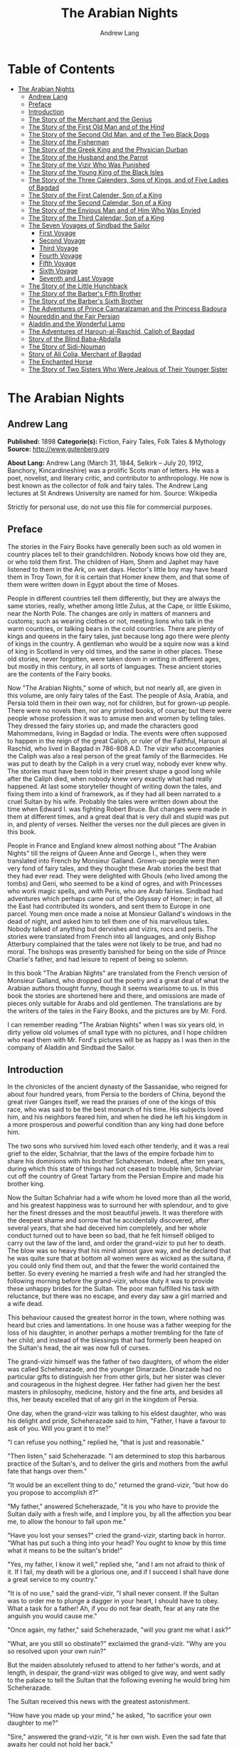 #+TITLE: The Arabian Nights
#+AUTHOR: Andrew Lang

* Table of Contents
- [[#the-arabian-nights][The Arabian Nights]]
  - [[#andrew-lang][Andrew Lang]]
  - [[#preface][Preface]]
  - [[#introduction][Introduction]]
  - [[#the-story-of-the-merchant-and-the-genius][The Story of the Merchant and the Genius]]
  - [[#the-story-of-the-first-old-man-and-of-the-hind][The Story of the First Old Man and of the Hind]]
  - [[#the-story-of-the-second-old-man-and-of-the-two-black-dogs][The Story of the Second Old Man, and of the Two Black Dogs]]
  - [[#the-story-of-the-fisherman][The Story of the Fisherman]]
  - [[#the-story-of-the-greek-king-and-the-physician-durban][The Story of the Greek King and the Physician Durban]]
  - [[#the-story-of-the-husband-and-the-parrot][The Story of the Husband and the Parrot]]
  - [[#the-story-of-the-vizir-who-was-punished][The Story of the Vizir Who Was Punished]]
  - [[#the-story-of-the-young-king-of-the-black-isles][The Story of the Young King of the Black Isles]]
  - [[#the-story-of-the-three-calenders-sons-of-kings-and-of-five-ladies-of-bagdad][The Story of the Three Calenders, Sons of Kings, and of Five Ladies of Bagdad]]
  - [[#the-story-of-the-first-calender-son-of-a-king][The Story of the First Calender, Son of a King]]
  - [[#the-story-of-the-second-calendar-son-of-a-king][The Story of the Second Calendar, Son of a King]]
  - [[#the-story-of-the-envious-man-and-of-him-who-was-envied][The Story of the Envious Man and of Him Who Was Envied]]
  - [[#the-story-of-the-third-calendar-son-of-a-king][The Story of the Third Calendar, Son of a King]]
  - [[#the-seven-voyages-of-sindbad-the-sailor][The Seven Voyages of Sindbad the Sailor]]
    - [[#first-voyage][First Voyage]]
    - [[#second-voyage][Second Voyage]]
    - [[#third-voyage][Third Voyage]]
    - [[#fourth-voyage][Fourth Voyage]]
    - [[#fifth-voyage][Fifth Voyage]]
    - [[#sixth-voyage][Sixth Voyage]]
    - [[#seventh-and-last-voyage][Seventh and Last Voyage]]
  - [[#the-story-of-the-little-hunchback][The Story of the Little Hunchback]]
  - [[#the-story-of-the-barbers-fifth-brother][The Story of the Barber's Fifth Brother]]
  - [[#the-story-of-the-barbers-sixth-brother][The Story of the Barber's Sixth Brother]]
  - [[#the-adventures-of-prince-camaralzaman-and-the-princess-badoura][The Adventures of Prince Camaralzaman and the Princess Badoura]]
  - [[#noureddin-and-the-fair-persian][Noureddin and the Fair Persian]]
  - [[#aladdin-and-the-wonderful-lamp][Aladdin and the Wonderful Lamp]]
  - [[#the-adventures-of-haroun-al-raschid-caliph-of-bagdad][The Adventures of Haroun-al-Raschid, Caliph of Bagdad]]
  - [[#story-of-the-blind-baba-abdalla][Story of the Blind Baba-Abdalla]]
  - [[#the-story-of-sidi-nouman][The Story of Sidi-Nouman]]
  - [[#story-of-ali-colia-merchant-of-bagdad][Story of Ali Colia, Merchant of Bagdad]]
  - [[#the-enchanted-horse][The Enchanted Horse]]
  - [[#the-story-of-two-sisters-who-were-jealous-of-their-younger-sister][The Story of Two Sisters Who Were Jealous of Their Younger Sister]]

* The Arabian Nights
** Andrew Lang
   *Published:* 1898
   *Categorie(s):* Fiction, Fairy Tales, Folk Tales & Mythology
   *Source:* http://www.gutenberg.org

   *About Lang:*
   Andrew Lang (March 31, 1844, Selkirk -- July 20, 1912, Banchory, Kincardineshire) was a prolific Scots man of letters.
   He was a poet, novelist, and literary critic, and contributor to anthropology. He now is best known as the collector of
   folk and fairy tales. The Andrew Lang lectures at St Andrews University are named for him. Source: Wikipedia

   Strictly for personal use, do not use this file for commercial purposes.

** Preface

    The stories in the Fairy Books have generally been such as old women in country places tell to their grandchildren.
    Nobody knows how old they are, or who told them first. The children of Ham, Shem and Japhet may have listened to them in
    the Ark, on wet days. Hector's little boy may have heard them in Troy Town, for it is certain that Homer knew them, and
    that some of them were written down in Egypt about the time of Moses.

    People in different countries tell them differently, but they are always the same stories, really, whether among little
    Zulus, at the Cape, or little Eskimo, near the North Pole. The changes are only in matters of manners and customs; such
    as wearing clothes or not, meeting lions who talk in the warm countries, or talking bears in the cold countries. There
    are plenty of kings and queens in the fairy tales, just because long ago there were plenty of kings in the country. A
    gentleman who would be a squire now was a kind of king in Scotland in very old times, and the same in other places.
    These old stories, never forgotten, were taken down in writing in different ages, but mostly in this century, in all
    sorts of languages. These ancient stories are the contents of the Fairy books.

    Now "The Arabian Nights," some of which, but not nearly all, are given in this volume, are only fairy tales of the East.
    The people of Asia, Arabia, and Persia told them in their own way, not for children, but for grown-up people. There were
    no novels then, nor any printed books, of course; but there were people whose profession it was to amuse men and women
    by telling tales. They dressed the fairy stories up, and made the characters good Mahommedans, living in Bagdad or
    India. The events were often supposed to happen in the reign of the great Caliph, or ruler of the Faithful, Haroun al
    Raschid, who lived in Bagdad in 786-808 A.D. The vizir who accompanies the Caliph was also a real person of the great
    family of the Barmecides. He was put to death by the Caliph in a very cruel way, nobody ever knew why. The stories must
    have been told in their present shape a good long while after the Caliph died, when nobody knew very exactly what had
    really happened. At last some storyteller thought of writing down the tales, and fixing them into a kind of framework,
    as if they had all been narrated to a cruel Sultan by his wife. Probably the tales were written down about the time when
    Edward I. was fighting Robert Bruce. But changes were made in them at different times, and a great deal that is very
    dull and stupid was put in, and plenty of verses. Neither the verses nor the dull pieces are given in this book.

    People in France and England knew almost nothing about "The Arabian Nights" till the reigns of Queen Anne and George I.,
    when they were translated into French by Monsieur Galland. Grown-up people were then very fond of fairy tales, and they
    thought these Arab stories the best that they had ever read. They were delighted with Ghouls (who lived among the tombs)
    and Geni, who seemed to be a kind of ogres, and with Princesses who work magic spells, and with Peris, who are Arab
    fairies. Sindbad had adventures which perhaps came out of the Odyssey of Homer; in fact, all the East had contributed
    its wonders, and sent them to Europe in one parcel. Young men once made a noise at Monsieur Galland's windows in the
    dead of night, and asked him to tell them one of his marvellous tales. Nobody talked of anything but dervishes and
    vizirs, rocs and peris. The stories were translated from French into all languages, and only Bishop Atterbury complained
    that the tales were not likely to be true, and had no moral. The bishops was presently banished for being on the side of
    Prince Charlie's father, and had leisure to repent of being so solemn.

    In this book "The Arabian Nights" are translated from the French version of Monsieur Galland, who dropped out the poetry
    and a great deal of what the Arabian authors thought funny, though it seems wearisome to us. In this book the stories
    are shortened here and there, and omissions are made of pieces only suitable for Arabs and old gentlemen. The
    translations are by the writers of the tales in the Fairy Books, and the pictures are by Mr. Ford.

    I can remember reading "The Arabian Nights" when I was six years old, in dirty yellow old volumes of small type with no
    pictures, and I hope children who read them with Mr. Ford's pictures will be as happy as I was then in the company of
    Aladdin and Sindbad the Sailor.

** Introduction

    In the chronicles of the ancient dynasty of the Sassanidae, who reigned for about four hundred years, from Persia to the
    borders of China, beyond the great river Ganges itself, we read the praises of one of the kings of this race, who was
    said to be the best monarch of his time. His subjects loved him, and his neighbors feared him, and when he died he left
    his kingdom in a more prosperous and powerful condition than any king had done before him.

    The two sons who survived him loved each other tenderly, and it was a real grief to the elder, Schahriar, that the laws
    of the empire forbade him to share his dominions with his brother Schahzeman. Indeed, after ten years, during which this
    state of things had not ceased to trouble him, Schahriar cut off the country of Great Tartary from the Persian Empire
    and made his brother king.

    Now the Sultan Schahriar had a wife whom he loved more than all the world, and his greatest happiness was to surround
    her with splendour, and to give her the finest dresses and the most beautiful jewels. It was therefore with the deepest
    shame and sorrow that he accidentally discovered, after several years, that she had deceived him completely, and her
    whole conduct turned out to have been so bad, that he felt himself obliged to carry out the law of the land, and order
    the grand-vizir to put her to death. The blow was so heavy that his mind almost gave way, and he declared that he was
    quite sure that at bottom all women were as wicked as the sultana, if you could only find them out, and that the fewer
    the world contained the better. So every evening he married a fresh wife and had her strangled the following morning
    before the grand-vizir, whose duty it was to provide these unhappy brides for the Sultan. The poor man fulfilled his
    task with reluctance, but there was no escape, and every day saw a girl married and a wife dead.

    This behaviour caused the greatest horror in the town, where nothing was heard but cries and lamentations. In one house
    was a father weeping for the loss of his daughter, in another perhaps a mother trembling for the fate of her child; and
    instead of the blessings that had formerly been heaped on the Sultan's head, the air was now full of curses.

    The grand-vizir himself was the father of two daughters, of whom the elder was called Scheherazade, and the younger
    Dinarzade. Dinarzade had no particular gifts to distinguish her from other girls, but her sister was clever and
    courageous in the highest degree. Her father had given her the best masters in philosophy, medicine, history and the
    fine arts, and besides all this, her beauty excelled that of any girl in the kingdom of Persia.

    One day, when the grand-vizir was talking to his eldest daughter, who was his delight and pride, Scheherazade said to
    him, "Father, I have a favour to ask of you. Will you grant it to me?"

    "I can refuse you nothing," replied he, "that is just and reasonable."

    "Then listen," said Scheherazade. "I am determined to stop this barbarous practice of the Sultan's, and to deliver the
    girls and mothers from the awful fate that hangs over them."

    "It would be an excellent thing to do," returned the grand-vizir, "but how do you propose to accomplish it?"

    "My father," answered Scheherazade, "it is you who have to provide the Sultan daily with a fresh wife, and I implore
    you, by all the affection you bear me, to allow the honour to fall upon me."

    "Have you lost your senses?" cried the grand-vizir, starting back in horror. "What has put such a thing into your head?
    You ought to know by this time what it means to be the sultan's bride!"

    "Yes, my father, I know it well," replied she, "and I am not afraid to think of it. If I fail, my death will be a
    glorious one, and if I succeed I shall have done a great service to my country."

    "It is of no use," said the grand-vizir, "I shall never consent. If the Sultan was to order me to plunge a dagger in
    your heart, I should have to obey. What a task for a father! Ah, if you do not fear death, fear at any rate the anguish
    you would cause me."

    "Once again, my father," said Scheherazade, "will you grant me what I ask?"

    "What, are you still so obstinate?" exclaimed the grand-vizir. "Why are you so resolved upon your own ruin?"

    But the maiden absolutely refused to attend to her father's words, and at length, in despair, the grand-vizir was
    obliged to give way, and went sadly to the palace to tell the Sultan that the following evening he would bring him
    Scheherazade.

    The Sultan received this news with the greatest astonishment.

    "How have you made up your mind," he asked, "to sacrifice your own daughter to me?"

    "Sire," answered the grand-vizir, "it is her own wish. Even the sad fate that awaits her could not hold her back."

    "Let there be no mistake, vizir," said the Sultan. "Remember you will have to take her life yourself. If you refuse, I
    swear that your head shall pay forfeit."

    "Sire," returned the vizir. "Whatever the cost, I will obey you. Though a father, I am also your subject." So the Sultan
    told the grand-vizir he might bring his daughter as soon as he liked.

    The vizir took back this news to Scheherazade, who received it as if it had been the most pleasant thing in the world.
    She thanked her father warmly for yielding to her wishes, and, seeing him still bowed down with grief, told him that she
    hoped he would never repent having allowed her to marry the Sultan. Then she went to prepare herself for the marriage,
    and begged that her sister Dinarzade should be sent for to speak to her.

    When they were alone, Scheherazade addressed her thus:

    "My dear sister; I want your help in a very important affair. My father is going to take me to the palace to celebrate
    my marriage with the Sultan. When his Highness receives me, I shall beg him, as a last favour, to let you sleep in our
    chamber, so that I may have your company during the last night I am alive. If, as I hope, he grants me my wish, be sure
    that you wake me an hour before the dawn, and speak to me in these words: "My sister, if you are not asleep, I beg you,
    before the sun rises, to tell me one of your charming stories." Then I shall begin, and I hope by this means to deliver
    the people from the terror that reigns over them." Dinarzade replied that she would do with pleasure what her sister
    wished.

    When the usual hour arrived the grand-vizir conducted Scheherazade to the palace, and left her alone with the Sultan,
    who bade her raise her veil and was amazed at her beauty. But seeing her eyes full of tears, he asked what was the
    matter. "Sire," replied Scheherazade, "I have a sister who loves me as tenderly as I love her. Grant me the favour of
    allowing her to sleep this night in the same room, as it is the last we shall be together." Schahriar consented to
    Scheherazade's petition and Dinarzade was sent for.

    An hour before daybreak Dinarzade awoke, and exclaimed, as she had promised, "My dear sister, if you are not asleep,
    tell me I pray you, before the sun rises, one of your charming stories. It is the last time that I shall have the
    pleasure of hearing you."

    Scheherazade did not answer her sister, but turned to the Sultan. "Will your highness permit me to do as my sister
    asks?" said she.

    "Willingly," he answered. So Scheherazade began.

** The Story of the Merchant and the Genius

    Sire, there was once upon a time a merchant who possessed great wealth, in land and merchandise, as well as in ready
    money. He was obliged from time to time to take journeys to arrange his affairs. One day, having to go a long way from
    home, he mounted his horse, taking with him a small wallet in which he had put a few biscuits and dates, because he had
    to pass through the desert where no food was to be got. He arrived without any mishap, and, having finished his
    business, set out on his return. On the fourth day of his journey, the heat of the sun being very great, he turned out
    of his road to rest under some trees. He found at the foot of a large walnut-tree a fountain of clear and running water.
    He dismounted, fastened his horse to a branch of the tree, and sat by the fountain, after having taken from his wallet
    some of his dates and biscuits. When he had finished this frugal meal he washed his face and hands in the fountain.

    When he was thus employed he saw an enormous genius, white with rage, coming towards him, with a scimitar in his hand.

    "Arise," he cried in a terrible voice, "and let me kill you as you have killed my son!"

    As he uttered these words he gave a frightful yell. The merchant, quite as much terrified at the hideous face of the
    monster as at his words, answered him tremblingly, "Alas, good sir, what can I have done to you to deserve death?"

    "I shall kill you," repeated the genius, "as you have killed my son."

    "But," said the merchant, "How can I have killed your son? I do not know him, and I have never even seen him."

    "When you arrived here did you not sit down on the ground?" asked the genius, "and did you not take some dates from your
    wallet, and whilst eating them did not you throw the stones about?"

    "Yes," said the merchant, "I certainly did so."

    "Then," said the genius, "I tell you you have killed my son, for whilst you were throwing about the stones, my son
    passed by, and one of them struck him in the eye and killed him. So I shall kill you."

    "Ah, sir, forgive me!" cried the merchant.

    "I will have no mercy on you," answered the genius.

    "But I killed your son quite unintentionally, so I implore you to spare my life."

    "No," said the genius, "I shall kill you as you killed my son," and so saying, he seized the merchant by the arm, threw
    him on the ground, and lifted his sabre to cut off his head.

    The merchant, protesting his innocence, bewailed his wife and children, and tried pitifully to avert his fate. The
    genius, with his raised scimitar, waited till he had finished, but was not in the least touched.

    Scheherazade, at this point, seeing that it was day, and knowing that the Sultan always rose very early to attend the
    council, stopped speaking.

    "Indeed, sister," said Dinarzade, "this is a wonderful story."

    "The rest is still more wonderful," replied Scheherazade, "and you would say so, if the sultan would allow me to live
    another day, and would give me leave to tell it to you the next night."

    Schahriar, who had been listening to Scheherazade with pleasure, said to himself, "I will wait till to-morrow; I can
    always have her killed when I have heard the end of her story."

    All this time the grand-vizir was in a terrible state of anxiety. But he was much delighted when he saw the Sultan enter
    the council-chamber without giving the terrible command that he was expecting.

    The next morning, before the day broke, Dinarzade said to her sister, "Dear sister, if you are awake I pray you to go on
    with your story."

    The Sultan did not wait for Scheherazade to ask his leave. "Finish," said he, "the story of the genius and the merchant.
    I am curious to hear the end."

    So Scheherazade went on with the story. This happened every morning. The Sultana told a story, and the Sultan let her
    live to finish it.

    When the merchant saw that the genius was determined to cut off his head, he said: "One word more, I entreat you. Grant
    me a little delay; just a short time to go home and bid my wife and children farewell, and to make my will. When I have
    done this I will come back here, and you shall kill me."

    "But," said the genius, "if I grant you the delay you ask, I am afraid that you will not come back."

    "I give you my word of honour," answered the merchant, "that I will come back without fail."

    "How long do you require?" asked the genius.

    "I ask you for a year's grace," replied the merchant. "I promise you that to-morrow twelvemonth, I shall be waiting
    under these trees to give myself up to you."

    On this the genius left him near the fountain and disappeared.

    The merchant, having recovered from his fright, mounted his horse and went on his road.

    When he arrived home his wife and children received him with the greatest joy. But instead of embracing them he began to
    weep so bitterly that they soon guessed that something terrible was the matter.

    "Tell us, I pray you," said his wife, "what has happened."

    "Alas!" answered her husband, "I have only a year to live."

    Then he told them what had passed between him and the genius, and how he had given his word to return at the end of a
    year to be killed. When they heard this sad news they were in despair, and wept much.

    The next day the merchant began to settle his affairs, and first of all to pay his debts. He gave presents to his
    friends, and large alms to the poor. He set his slaves at liberty, and provided for his wife and children. The year soon
    passed away, and he was obliged to depart. When he tried to say good-bye he was quite overcome with grief, and with
    difficulty tore himself away. At length he reached the place where he had first seen the genius, on the very day that he
    had appointed. He dismounted, and sat down at the edge of the fountain, where he awaited the genius in terrible
    suspense.

    Whilst he was thus waiting an old man leading a hind came towards him. They greeted one another, and then the old man
    said to him, "May I ask, brother, what brought you to this desert place, where there are so many evil genii about? To
    see these beautiful trees one would imagine it was inhabited, but it is a dangerous place to stop long in."

    The merchant told the old man why he was obliged to come there. He listened in astonishment.

    "This is a most marvellous affair. I should like to be a witness of your interview with the genius." So saying he sat
    down by the merchant.

    While they were talking another old man came up, followed by two black dogs. He greeted them, and asked what they were
    doing in this place. The old man who was leading the hind told him the adventure of the merchant and the genius. The
    second old man had not sooner heard the story than he, too, decided to stay there to see what would happen. He sat down
    by the others, and was talking, when a third old man arrived. He asked why the merchant who was with them looked so sad.
    They told him the story, and he also resolved to see what would pass between the genius and the merchant, so waited with
    the rest.

    They soon saw in the distance a thick smoke, like a cloud of dust. This smoke came nearer and nearer, and then, all at
    once, it vanished, and they saw the genius, who, without speaking to them, approached the merchant, sword in hand, and,
    taking him by the arm, said, "Get up and let me kill you as you killed my son."

    The merchant and the three old men began to weep and groan.

    Then the old man leading the hind threw himself at the monster's feet and said, "O Prince of the Genii, I beg of you to
    stay your fury and to listen to me. I am going to tell you my story and that of the hind I have with me, and if you find
    it more marvellous than that of the merchant whom you are about to kill, I hope that you will do away with a third part
    of his punishment?"

    The genius considered some time, and then he said, "Very well, I agree to this."

** The Story of the First Old Man and of the Hind

    I am now going to begin my story (said the old man), so please attend.

    This hind that you see with me is my wife. We have no children of our own, therefore I adopted the son of a favorite
    slave, and determined to make him my heir.

    My wife, however, took a great dislike to both mother and child, which she concealed from me till too late. When my
    adopted son was about ten years old I was obliged to go on a journey. Before I went I entrusted to my wife's keeping
    both the mother and child, and begged her to take care of them during my absence, which lasted a whole year. During this
    time she studied magic in order to carry out her wicked scheme. When she had learnt enough she took my son into a
    distant place and changed him into a calf. Then she gave him to my steward, and told him to look after a calf she had
    bought. She also changed the slave into a cow, which she sent to my steward.

    When I returned I inquired after my slave and the child. "Your slave is dead," she said, "and as for your son, I have
    not seen him for two months, and I do not know where he is."

    I was grieved to hear of my slave's death, but as my son had only disappeared, I thought I should soon find him. Eight
    months, however, passed, and still no tidings of him; then the feast of Bairam came.

    To celebrate it I ordered my steward to bring me a very fat cow to sacrifice. He did so. The cow that he brought was my
    unfortunate slave. I bound her, but just as I was about to kill her she began to low most piteously, and I saw that her
    eyes were streaming with tears. It seemed to me most extraordinary, and, feeling a movement of pity, I ordered the
    steward to lead her away and bring another. My wife, who was present, scoffed at my compassion, which made her malice of
    no avail. "What are you doing?" she cried. "Kill this cow. It is the best we have to sacrifice."

    To please her, I tried again, but again the animal's lows and tears disarmed me.

    "Take her away," I said to the steward, "and kill her; I cannot."

    The steward killed her, but on skinning her found that she was nothing but bones, although she appeared so fat. I was
    vexed.

    "Keep her for yourself," I said to the steward, "and if you have a fat calf, bring that in her stead."

    In a short time he brought a very fat calf, which, although I did not know it, was my son. It tried hard to break its
    cord and come to me. It threw itself at my feet, with its head on the ground, as if it wished to excite my pity, and to
    beg me not to take away its life.

    I was even more surprised and touched at this action than I had been at the tears of the cow.

    "Go," I said to the steward, "take back this calf, take great care of it, and bring me another in its place instantly."

    As soon as my wife heard me speak this she at once cried out, "What are you doing, husband? Do not sacrifice any calf
    but this."

    "Wife," I answered, "I will not sacrifice this calf," and in spite of all her remonstrances, I remained firm.

    I had another calf killed; this one was led away. The next day the steward asked to speak to me in private.

    "I have come," he said, "to tell you some news which I think you will like to hear. I have a daughter who knows magic.
    Yesterday, when I was leading back the calf which you refused to sacrifice, I noticed that she smiled, and then directly
    afterwards began to cry. I asked her why she did so."

    "Father," she answered, "this calf is the son of our master. I smile with joy at seeing him still alive, and I weep to
    think of his mother, who was sacrificed yesterday as a cow. These changes have been wrought by our master's wife, who
    hated the mother and son."

    "At these words, of Genius," continued the old man, "I leave you to imagine my astonishment. I went immediately with the
    steward to speak with his daughter myself. First of all I went to the stable to see my son, and he replied in his dumb
    way to all my caresses. When the steward's daughter came I asked her if she could change my son back to his proper
    shape."

    "Yes, I can," she replied, "on two conditions. One is that you will give him to me for a husband, and the other is that
    you will let me punish the woman who changed him into a calf."

    "To the first condition," I answered, "I agree with all my heart, and I will give you an ample dowry. To the second I
    also agree, I only beg you to spare her life."

    "That I will do," she replied; "I will treat her as she treated your son."

    Then she took a vessel of water and pronounced over it some words I did not understand; then, on throwing the water over
    him, he became immediately a young man once more.

    "My son, my dear son," I exclaimed, kissing him in a transport of joy. "This kind maiden has rescued you from a terrible
    enchantment, and I am sure that out of gratitude you will marry her."

    He consented joyfully, but before they were married, the young girl changed my wife into a hind, and it is she whom you
    see before you. I wished her to have this form rather than a stranger one, so that we could see her in the family
    without repugnance.

    Since then my son has become a widower and has gone travelling. I am now going in search of him, and not wishing to
    confide my wife to the care of other people, I am taking her with me. Is this not a most marvellous tale?

    "It is indeed," said the genius, "and because of it I grant to you the third part of the punishment of this merchant."

    When the first old man had finished his story, the second, who was leading the two black dogs, said to the genius, "I am
    going to tell you what happened to me, and I am sure that you will find my story even more astonishing than the one to
    which you have just been listening. But when I have related it, will you grant me also the third part of the merchant's
    punishment?"

    "Yes," replied the genius, "provided that your story surpasses that of the hind."

    With this agreement the second old man began in this way.

** The Story of the Second Old Man, and of the Two Black Dogs

    Great prince of the genii, you must know that we are three brothers--- these two black dogs and myself. Our father died,
    leaving us each a thousand sequins. With this sum we all three took up the same profession, and became merchants. A
    short time after we had opened our shops, my eldest brother, one of these two dogs, resolved to travel in foreign
    countries for the sake of merchandise. With this intention he sold all he had and bought merchandise suitable to the
    voyages he was about to make. He set out, and was away a whole year. At the end of this time a beggar came to my shop.
    "Good-day," I said. "Good-day," he answered; "is it possible that you do not recognise me?" Then I looked at him closely
    and saw he was my brother. I made him come into my house, and asked him how he had fared in his enterprise.

    "Do not question me," he replied, "see me, you see all I have. It would but renew my trouble to tell of all the
    misfortunes that have befallen me in a year, and have brought me to this state."

    I shut up my shop, paid him every attention, taking him to the bath, giving him my most beautiful robes. I examined my
    accounts, and found that I had doubled my capital---that is, that I now possessed two thousand sequins. I gave my
    brother half, saying: "Now, brother, you can forget your losses." He accepted them with joy, and we lived together as we
    had before.

    Some time afterwards my second brother wished also to sell his business and travel. My eldest brother and I did all we
    could to dissuade him, but it was of no use. He joined a caravan and set out. He came back at the end of a year in the
    same state as his elder brother. I took care of him, and as I had a thousand sequins to spare I gave them to him, and he
    re-opened his shop.

    One day, my two brothers came to me to propose that we should make a journey and trade. At first I refused to go. "You
    travelled," I said, "and what did you gain?" But they came to me repeatedly, and after having held out for five years I
    at last gave way. But when they had made their preparation, and they began to buy the merchandise we needed, they found
    they had spent every piece of the thousand sequins I had given them. I did not reproach them. I divided my six thousand
    sequins with them, giving a thousand to each and keeping one for myself, and the other three I buried in a corner of my
    house. We bought merchandise, loaded a vessel with it, and set forth with a favorable wind.

    After two months' sailing we arrived at a seaport, where we disembarked and did a great trade. Then we bought the
    merchandise of the country, and were just going to sail once more, when I was stopped on the shore by a beautiful though
    poorly dressed woman. She came up to me, kissed my hand, and implored me to marry her, and take her on board. At first I
    refused, but she begged so hard and promised to be such a good wife to me, that at last I consented. I got her some
    beautiful dresses, and after having married her, we embarked and set sail. During the voyage, I discovered so many good
    qualities in my wife that I began to lover her more and more. But my brothers began to be jealous of my prosperity, and
    set to work to plot against my life. One night when we were sleeping they threw my wife and myself into the sea. My
    wife, however, was a fairy, and so she did not let me drown, but transported me to an island. When the day dawned, she
    said to me,

    "When I saw you on the sea-shore I took a great fancy to you, and wished to try your good nature, so I presented myself
    in the disguise you saw. Now I have rewarded you by saving your life. But I am very angry with your brothers, and I
    shall not rest till I have taken their lives."

    I thanked the fairy for all that she had done for me, but I begged her not to kill my brothers.

    I appeased her wrath, and in a moment she transported me from the island where we were to the roof of my house, and she
    disappeared a moment afterwards. I went down, and opened the doors, and dug up the three thousand sequins which I had
    buried. I went to the place where my shop was, opened it, and received from my fellow-merchants congratulations on my
    return. When I went home, I saw two black dogs who came to meet me with sorrowful faces. I was much astonished, but the
    fairy who reappeared said to me,

    "Do not be surprised to see these dogs; they are your two brothers. I have condemned them to remain for ten years in
    these shapes." Then having told me where I could hear news of her, she vanished.

    The ten years are nearly passed, and I am on the road to find her. As in passing I met this merchant and the old man
    with the hind, I stayed with them.

    This is my history, O prince of genii! Do you not think it is a most marvellous one?

    "Yes, indeed," replied the genius, "and I will give up to you the third of the merchant's punishment."

    Then the third old man made the genius the same request as the other two had done, and the genius promised him the last
    third of the merchant's punishment if his story surpassed both the others.

    So he told his story to the genius, but I cannot tell you what it was, as I do not know.

    But I do know that it was even more marvellous than either of the others, so that the genius was astonished, and said to
    the third old man, "I will give up to you the third part of the merchant's punishment. He ought to thank all three of
    you for having interested yourselves in his favour. But for you, he would be here no longer."

    So saying, he disappeared, to the great joy of the company. The merchant did not fail to thank his friends, and then
    each went on his way. The merchant returned to his wife and children, and passed the rest of his days happily with them.

    "But, sire," added Scheherazade, "however beautiful are the stories I have just told you, they cannot compare with the
    story of the Fisherman."

** The Story of the Fisherman

    Sire, there was once upon a time a fisherman so old and so poor that he could scarcely manage to support his wife and
    three children. He went every day to fish very early, and each day he made a rule not to throw his nets more than four
    times. He started out one morning by moonlight and came to the sea-shore. He undressed and threw his nets, and as he was
    drawing them towards the bank he felt a great weight. He though he had caught a large fish, and he felt very pleased.
    But a moment afterwards, seeing that instead of a fish he only had in his nets the carcase of an ass, he was much
    disappointed.

    Vexed with having such a bad haul, when he had mended his nets, which the carcase of the ass had broken in several
    places, he threw them a second time. In drawing them in he again felt a great weight, so that he thought they were full
    of fish. But he only found a large basket full of rubbish. He was much annoyed.

    "O Fortune," he cried, "do not trifle thus with me, a poor fisherman, who can hardly support his family!"

    So saying, he threw away the rubbish, and after having washed his nets clean of the dirt, he threw them for the third
    time. But he only drew in stones, shells, and mud. He was almost in despair.

    Then he threw his nets for the fourth time. When he thought he had a fish he drew them in with a great deal of trouble.
    There was no fish however, but he found a yellow pot, which by its weight seemed full of something, and he noticed that
    it was fastened and sealed with lead, with the impression of a seal. He was delighted. "I will sell it to the founder,"
    he said; "with the money I shall get for it I shall buy a measure of wheat."

    He examined the jar on all sides; he shook it to see if it would rattle. But he heard nothing, and so, judging from the
    impression of the seal and the lid, he thought there must be something precious inside. To find out, he took his knife,
    and with a little trouble he opened it. He turned it upside down, but nothing came out, which surprised him very much.
    He set it in front of him, and whilst he was looking at it attentively, such a thick smoke came out that he had to step
    back a pace or two. This smoke rose up to the clouds, and stretching over the sea and the shore, formed a thick mist,
    which caused the fisherman much astonishment. When all the smoke was out of the jar it gathered itself together, and
    became a thick mass in which appeared a genius, twice as large as the largest giant. When he saw such a terrible-looking
    monster, the fisherman would like to have run away, but he trembled so with fright that he could not move a step.

    "Great king of the genii," cried the monster, "I will never again disobey you!"

    At these words the fisherman took courage.

    "What is this you are saying, great genius? Tell me your history and how you came to be shut up in that vase."

    At this, the genius looked at the fisherman haughtily. "Speak to me more civilly," he said, "before I kill you."

    "Alas! why should you kill me?" cried the fisherman. "I have just freed you; have you already forgotten that?"

    "No," answered the genius; "but that will not prevent me from killing you; and I am only going to grant you one favour,
    and that is to choose the manner of your death."

    "But what have I done to you?" asked the fisherman.

    "I cannot treat you in any other way," said the genius, "and if you would know why, listen to my story.

    "I rebelled against the king of the genii. To punish me, he shut me up in this vase of copper, and he put on the leaden
    cover his seal, which is enchantment enough to prevent my coming out. Then he had the vase thrown into the sea. During
    the first period of my captivity I vowed that if anyone should free me before a hundred years were passed, I would make
    him rich even after his death. But that century passed, and no one freed me. In the second century I vowed that I would
    give all the treasures in the world to my deliverer; but he never came.

    "In the third, I promised to make him a king, to be always near him, and to grant him three wishes every day; but that
    century passed away as the other two had done, and I remained in the same plight. At last I grew angry at being captive
    for so long, and I vowed that if anyone would release me I would kill him at once, and would only allow him to choose in
    what manner he should die. So you see, as you have freed me to-day, choose in what way you will die."

    The fisherman was very unhappy. "What an unlucky man I am to have freed you! I implore you to spare my life."

    "I have told you," said the genius, "that it is impossible. Choose quickly; you are wasting time."

    The fisherman began to devise a plot.

    "Since I must die," he said, "before I choose the manner of my death, I conjure you on your honour to tell me if you
    really were in that vase?"

    "Yes, I was" answered the genius.

    "I really cannot believe it," said the fisherman. "That vase could not contain one of your feet even, and how could your
    whole body go in? I cannot believe it unless I see you do the thing."

    Then the genius began to change himself into smoke, which, as before, spread over the sea and the shore, and which, then
    collecting itself together, began to go back into the vase slowly and evenly till there was nothing left outside. Then a
    voice came from the vase which said to the fisherman, "Well, unbelieving fisherman, here I am in the vase; do you
    believe me now?"

    The fisherman instead of answering took the lid of lead and shut it down quickly on the vase.

    "Now, O genius," he cried, "ask pardon of me, and choose by what death you will die! But no, it will be better if I
    throw you into the sea whence I drew you out, and I will build a house on the shore to warn fishermen who come to cast
    their nets here, against fishing up such a wicked genius as you are, who vows to kill the man who frees you."

    At these words the genius did all he could to get out, but he could not, because of the enchantment of the lid.

    Then he tried to get out by cunning.

    "If you will take off the cover," he said, "I will repay you."

    "No," answered the fisherman, "if I trust myself to you I am afraid you will treat me as a certain Greek king treated
    the physician Douban. Listen, and I will tell you."

** The Story of the Greek King and the Physician Durban

    In the country of Zouman, in Persia, there lived a Greek king. This king was a leper, and all his doctors had been
    unable to cure him, when a very clever physician came to his court.

    He was very learned in all languages, and knew a great deal about herbs and medicines.

    As soon as he was told of the king's illness he put on his best robe and presented himself before the king. "Sire," said
    he, "I know that no physician has been able to cure your majesty, but if you will follow my instructions, I will promise
    to cure you without any medicines or outward application."

    The king listened to this proposal.

    "If you are clever enough to do this," he said, "I promise to make you and your descendants rich for ever."

    The physician went to his house and made a polo club, the handle of which he hollowed out, and put in it the drug he
    wished to use. Then he made a ball, and with these things he went the next day to the king.

    He told him that he wished him to play at polo. Accordingly the king mounted his horse and went into the place where he
    played. There the physician approached him with the bat he had made, saying, "Take this, sire, and strike the ball till
    you feel your hand and whole body in a glow. When the remedy that is in the handle of the club is warmed by your hand it
    will penetrate throughout your body. The you must return to your palace, bathe, and go to sleep, and when you awake
    to-morrow morning you will be cured."

    The king took the club and urged his horse after the ball which he had thrown. He struck it, and then it was hit back by
    the courtiers who were playing with him. When he felt very hot he stopped playing, and went back to the palace, went
    into the bath, and did all that the physician had said. The next day when he arose he found, to his great joy and
    astonishment, that he was completely cured. When he entered his audience-chamber all his courtiers, who were eager to
    see if the wonderful cure had been effected, were overwhelmed with joy.

    The physician Douban entered the hall and bowed low to the ground. The king, seeing him, called him, made him sit by his
    side, and showed him every mark of honour.

    That evening he gave him a long and rich robe of state, and presented him with two thousand sequins. The following day
    he continued to load him with favours.

    Now the king had a grand-vizir who was avaricious, and envious, and a very bad man. He grew extremely jealous of the
    physician, and determined to bring about his ruin.

    In order to do this he asked to speak in private with the king, saying that he had a most important communication to
    make.

    "What is it?" asked the king.

    "Sire," answered the grand-vizir, "it is most dangerous for a monarch to confide in a man whose faithfulness is not
    proved, You do not know that this physician is not a traitor come here to assassinate you."

    "I am sure," said the king, "that this man is the most faithful and virtuous of men. If he wished to take my life, why
    did he cure me? Cease to speak against him. I see what it is, you are jealous of him; but do not think that I can be
    turned against him. I remember well what a vizir said to King Sindbad, his master, to prevent him from putting the
    prince, his son, to death."

    What the Greek king said excited the vizir's curiousity, and he said to him, "Sire, I beg your majesty to have the
    condescension to tell me what the vizir said to King Sindbad."

    "This vizir," he replied, "told King Sindbad that one ought not believe everything that a mother-in-law says, and told
    him this story."

** The Story of the Husband and the Parrot

    A good man had a beautiful wife, whom he loved passionately, and never left if possible. One day, when he was obliged by
    important business to go away from her, he went to a place where all kinds of birds are sold and bought a parrot. This
    parrot not only spoke well, but it had the gift of telling all that had been done before it. He brought it home in a
    cage, and asked his wife to put it in her room, and take great care of it while he was away. Then he departed. On his
    return he asked the parrot what had happened during his absence, and the parrot told him some things which made him
    scold his wife.

    She thought that one of her slaves must have been telling tales of her, but they told her it was the parrot, and she
    resolved to revenge herself on him.

    When her husband next went away for one day, she told on slave to turn under the bird's cage a hand-mill; another to
    throw water down from above the cage, and a third to take a mirror and turn it in front of its eyes, from left to right
    by the light of a candle. The slaves did this for part of the night, and did it very well.

    The next day when the husband came back he asked the parrot what he had seen. The bird replied, "My good master, the
    lightning, thunder and rain disturbed me so much all night long, that I cannot tell you what I have suffered."

    The husband, who knew that it had neither rained nor thundered in the night, was convinced that the parrot was not
    speaking the truth, so he took him out of the cage and threw him so roughly on the ground that he killed him.
    Nevertheless he was sorry afterwards, for he found that the parrot had spoken the truth.

    "When the Greek king," said the fisherman to the genius, "had finished the story of the parrot, he added to the vizir,
    "And so, vizir, I shall not listen to you, and I shall take care of the physician, in case I repent as the husband did
    when he had killed the parrot." But the vizir was determined. "Sire," he replied, "the death of the parrot was nothing.
    But when it is a question of the life of a king it is better to sacrifice the innocent than save the guilty. It is no
    uncertain thing, however. The physician, Douban, wishes to assassinate you. My zeal prompts me to disclose this to your
    Majesty. If I am wrong, I deserve to be punished as a vizir was once punished." "What had the vizir done," said the
    Greek king, "to merit the punishment?" "I will tell your Majesty, if you will do me the honour to listen," answered the
    vizir."

** The Story of the Vizir Who Was Punished

    There was once upon a time a king who had a son who was very fond of hunting. He often allowed him to indulge in this
    pastime, but he had ordered his grand-vizir always to go with him, and never to lose sight of him. One day the huntsman
    roused a stag, and the prince, thinking that the vizir was behind, gave chase, and rode so hard that he found himself
    alone. He stopped, and having lost sight of it, he turned to rejoin the vizir, who had not been careful enough to follow
    him. But he lost his way. Whilst he was trying to find it, he saw on the side of the road a beautiful lady who was
    crying bitterly. He drew his horse's rein, and asked her who she was and what she was doing in this place, and if she
    needed help. "I am the daughter of an Indian king," she answered, "and whilst riding in the country I fell asleep and
    tumbled off. My horse has run away, and I do not know what has become of him."

    The young prince had pity on her, and offered to take her behind him, which he did. As they passed by a ruined building
    the lady dismounted and went in. The prince also dismounted and followed her. To his great surprise, he heard her saying
    to some one inside, "Rejoice my children; I am bringing you a nice fat youth." And other voices replied, "Where is he,
    mamma, that we may eat him at once, as we are very hungry?"

    The prince at once saw the danger he was in. He now knew that the lady who said she was the daughter of an Indian king
    was an ogress, who lived in desolate places, and who by a thousand wiles surprised and devoured passers-by. He was
    terrified, and threw himself on his horse. The pretended princess appeared at this moment, and seeing that she had lost
    her prey, she said to him, "Do not be afraid. What do you want?"

    "I am lost," he answered, "and I am looking for the road."

    "Keep straight on," said the ogress, "and you will find it."

    The prince could hardly believe his ears, and rode off as hard as he could. He found his way, and arrived safe and sound
    at his father's house, where he told him of the danger he had run because of the grand-vizir's carelessness. The king
    was very angry, and had him strangled immediately.

    "Sire," went on the vizir to the Greek king, "to return to the physician, Douban. If you do not take care, you will
    repent of having trusted him. Who knows what this remedy, with which he has cured you, may not in time have a bad effect
    on you?"

    The Greek king was naturally very weak, and did not perceive the wicked intention of his vizir, nor was he firm enough
    to keep to his first resolution.

    "Well, vizir," he said, "you are right. Perhaps he did come to take my life. He might do it by the mere smell of one of
    his drugs. I must see what can be done."

    "The best means, sire, to put your life in security, is to send for him at once, and to cut off his head directly he
    comes," said the vizir.

    "I really think," replied the king, "that will be the best way."

    He then ordered one of his ministers to fetch the physician, who came at once.

    "I have had you sent for," said the king, "in order to free myself from you by taking your life."

    The physician was beyond measure astonished when he heard he was to die.

    "What crimes have I committed, your majesty?"

    "I have learnt," replied the king, "that you are a spy, and intend to kill me. But I will be first, and kill you.
    Strike," he added to an executioner who was by, "and rid me of this assassin."

    At this cruel order the physician threw himself on his knees. "Spare my life," he cried, "and yours will be spared."

    The fisherman stopped here to say to the genius: "You see what passed between the Greek king and the physician has just
    passed between us two. The Greek king," he went on, "had no mercy on him, and the executioner bound his eyes."

    All those present begged for his life, but in vain.

    The physician on his knees, and bound, said to the king: "At least let me put my affairs in order, and leave my books to
    persons who will make good use of them. There is one which I should like to present to your majesty. It is very
    precious, and ought to be kept carefully in your treasury. It contains many curious things the chief being that when you
    cut off my head, if your majesty will turn to the sixth leaf, and read the third line of the left-hand page, my head
    will answer all the questions you like to ask it."

    The king, eager to see such a wonderful thing, put off his execution to the next day, and sent him under a strong guard
    to his house. There the physician put his affairs in order, and the next day there was a great crowd assembled in the
    hall to see his death, and the doings after it. The physician went up to the foot of the throne with a large book in his
    hand. He carried a basin, on which he spread the covering of the book, and presenting it to the king, said: "Sire, take
    this book, and when my head is cut off, let it be placed in the basin on the covering of this book; as soon as it is
    there, the blood will cease to flow. Then open the book, and my head will answer your questions. But, sire, I implore
    your mercy, for I am innocent."

    "Your prayers are useless, and if it were only to hear your head speak when you are dead, you should die."

    So saying, he took the book from the physician's hands, and ordered the executioner to do his duty.

    The head was so cleverly cut off that it fell into the basin, and directly the blood ceased to flow. Then, to the great
    astonishment of the king, the eyes opened, and the head said, "Your majesty, open the book." The king did so, and
    finding that the first leaf stuck against the second, he put his finger in his mouth, to turn it more easily. He did the
    same thing till he reached the sixth page, and not seeing any writing on it, "Physician," he said, "there is no
    writing."

    "Turn over a few more pages," answered the head. The king went on turning, still putting his finger in his mouth, till
    the poison in which each page was dipped took effect. His sight failed him, and he fell at the foot of his throne.

    When the physician's head saw that the poison had taken effect, and that the king had only a few more minutes to live,
    "Tyrant," it cried, "see how cruelty and injustice are punished."

    Scarcely had it uttered these words than the king died, and the head lost also the little life that had remained in it.

    That is the end of the story of the Greek king, and now let us return to the fisherman and the genius.

    "If the Greek king," said the fisherman, "had spared the physician, he would not have thus died. The same thing applies
    to you. Now I am going to throw you into the sea."

    "My friend," said the genius, "do not do such a cruel thing. Do not treat me as Imma treated Ateca."

    "What did Imma do to Ateca?" asked the fisherman.

    "Do you think I can tell you while I am shut up in here?" replied the genius. "Let me out, and I will make you rich."

    The hope of being no longer poor made the fisherman give way.

    "If you will give me your promise to do this, I will open the lid. I do not think you will dare to break your word."

    The genius promised, and the fisherman lifted the lid. He came out at once in smoke, and then, having resumed his proper
    form, the first thing he did was to kick the vase into the sea. This frightened the fisherman, but the genius laughed
    and said, "Do not be afraid; I only did it to frighten you, and to show you that I intend to keep my word; take your
    nets and follow me."

    He began to walk in front of the fisherman, who followed him with some misgivings. They passed in front of the town, and
    went up a mountain and then down into a great plain, where there was a large lake lying between four hills.

    When they reached the lake the genius said to the fisherman, "Throw your nets and catch fish."

    The fisherman did as he was told, hoping for a good catch, as he saw plenty of fish. What was his astonishment at seeing
    that there were four quite different kinds, some white, some red, some blue, and some yellow. He caught four, one of
    each colour. As he had never seen any like them he admired them very much, and he was very pleased to think how much
    money he would get for them.

    "Take these fish and carry them to the Sultan, who will give you more money for them than you have ever had in your
    life. You can come every day to fish in this lake, but be careful not to throw your nets more than once every day,
    otherwise some harm will happen to you. If you follow my advice carefully you will find it good."

    Saying these words, he struck his foot against the ground, which opened, and when he had disappeared, it closed
    immediately.

    The fisherman resolved to obey the genius exactly, so he did not cast his nets a second time, but walked into the town
    to sell his fish at the palace.

    When the Sultan saw the fish he was much astonished. He looked at them one after the other, and when he had admired them
    long enough, "Take these fish," he said to his first vizir, "and given them to the clever cook the Emperor of the Greeks
    sent me. I think they must be as good as they are beautiful."

    The vizir took them himself to the cook, saying, "Here are four fish that have been brought to the Sultan. He wants you
    to cook them."

    Then he went back to the Sultan, who told him to give the fisherman four hundred gold pieces. The fisherman, who had
    never before possessed such a large sum of money at once, could hardly believe his good fortune. He at once relieved the
    needs of his family, and made good use of it.

    But now we must return to the kitchen, which we shall find in great confusion. The cook, when she had cleaned the fish,
    put them in a pan with some oil to fry them. When she thought them cooked enough on one side she turned them on the
    other. But scarcely had she done so when the walls of the kitchen opened, and there came out a young and beautiful
    damsel. She was dressed in an Egyptian dress of flowered satin, and she wore earrings, and a necklace of white pearls,
    and bracelets of gold set with rubies, and she held a wand of myrtle in her hand.

    She went up to the pan, to the great astonishment of the cook, who stood motionless at the sight of her. She struck one
    of the fish with her rod, "Fish, fish," said she, "are you doing your duty?" The fish answered nothing, and then she
    repeated her question, whereupon they all raised their heads together and answered very distinctly, "Yes, yes. If you
    reckon, we reckon. If you pay your debts, we pay ours. If you fly, we conquer, and we are content."

    When they had spoken the girl upset the pan, and entered the opening in the wall, which at once closed, and appeared the
    same as before.

    When the cook had recovered from her fright she lifted up the fish which had fallen into the ashes, but she found them
    as black as cinders, and not fit to serve up to the Sultan. She began to cry.

    "Alas! what shall I say to the Sultan? He will be so angry with me, and I know he will not believe me!"

    Whilst she was crying the grand-vizir came in and asked if the fish were ready. She told him all that had happened, and
    he was much surprised. He sent at once for the fisherman, and when he came said to him, "Fisherman, bring me four more
    fish like you have brought already, for an accident has happened to them so that they cannot be served up to the
    Sultan."

    The fisherman did not say what the genius had told him, but he excused himself from bringing them that day on account of
    the length of the way, and he promised to bring them next day.

    In the night he went to the lake, cast his nets, and on drawing them in found four fish, which were like the others,
    each of a different colour.

    He went back at once and carried them to the grand-vizir as he had promised.

    He then took them to the kitchen and shut himself up with the cook, who began to cook them as she had done the four
    others on the previous day. When she was about to turn them on the other side, the wall opened, the damsel appeared,
    addressed the same words to the fish, received the same answer, and then overturned the pan and disappeared.

    The grand-vizir was filled with astonishment. "I shall tell the Sultan all that has happened," said he. And he did so.

    The Sultan was very much astounded, and wished to see this marvel for himself. So he sent for the fisherman, and asked
    him to procure four more fish. The fisherman asked for three days, which were granted, and he then cast his nets in the
    lake, and again caught four different coloured fish. The sultan was delighted to see he had got them, and gave him again
    four hundred gold pieces.

    As soon as the Sultan had the fish he had them carried to his room with all that was needed to cook them.

    Then he shut himself up with the grand-vizir, who began to prepare them and cook them. When they were done on one side
    he turned them over on the other. Then the wall of the room opened, but instead of the maiden a black slave came out. He
    was enormously tall, and carried a large green stick with which he touched the fish, saying in a terrible voice, "Fish,
    fish, are you doing your duty?" To these words the fish lifting up their heads replied, "Yes, yes. If you reckon, we
    reckon. If you pay your debts, we pay ours. If you fly, we conquer, and are content."

    The black slave overturned the pan in the middle of the room, and the fish were turned to cinders. Then he stepped
    proudly back into the wall, which closed round him.

    "After having seen this," said the Sultan, "I cannot rest. These fish signify some mystery I must clear up."

    He sent for the fisherman. "Fisherman," he said, "the fish you have brought us have caused me some anxiety. Where did
    you get them from?"

    "Sire," he answered, "I got them from a lake which lies in the middle of four hills beyond yonder mountains."

    "Do you know this lake?" asked the Sultan of the grand-vizir.

    "No; though I have hunted many times round that mountain, I have never heard of it," said the vizir.

    As the fisherman said it was only three hours' journey away, the sultan ordered his whole court to mount and ride
    thither, and the fisherman led them.

    They climbed the mountain, and then, on the other side, saw the lake as the fisherman had described. The water was so
    clear that they could see the four kinds of fish swimming about in it. They looked at them for some time, and then the
    Sultan ordered them to make a camp by the edge of the water.

    When night came the Sultan called his vizir, and said to him, "I have resolved to clear up this mystery. I am going out
    alone, and do you stay here in my tent, and when my ministers come to-morrow, say I am not well, and cannot see them. Do
    this each day till I return."

    The grand-vizir tried to persuade the Sultan not to go, but in vain. The Sultan took off his state robe and put on his
    sword, and when he saw all was quiet in the camp he set forth alone.

    He climbed one of the hills, and then crossed the great plain, till, just as the sun rose, he beheld far in front of him
    a large building. When he came near to it he saw it was a splendid palace of beautiful black polished marble, covered
    with steel as smooth as a mirror.

    He went to the gate, which stood half open, and went in, as nobody came when he knocked. He passed through a magnificent
    courtyard and still saw no one, though he called aloud several times.

    He entered large halls where the carpets were of silk, the lounges and sofas covered with tapestry from Mecca, and the
    hangings of the most beautiful Indian stuffs of gold and silver. Then he found himself in a splendid room, with a
    fountain supported by golden lions. The water out of the lions' mouths turned into diamonds and pearls, and the leaping
    water almost touched a most beautifully-painted dome. The palace was surrounded on three sides by magnificent gardens,
    little lakes, and woods. Birds sang in the trees, which were netted over to keep them always there.

    Still the Sultan saw no one, till he heard a plaintive cry, and a voice which said, "Oh that I could die, for I am too
    unhappy to wish to live any longer!"

    The Sultan looked round to discover who it was who thus bemoaned his fate, and at last saw a handsome young man, richly
    clothed, who was sitting on a throne raised slightly from the ground. His face was very sad.

    The sultan approached him and bowed to him. The young man bent his head very low, but did not rise.

    "Sire," he said to the Sultan, "I cannot rise and do you the reverence that I am sure should be paid to your rank."

    "Sir," answered the Sultan, "I am sure you have a good reason for not doing so, and having heard your cry of distress, I
    am come to offer you my help. Whose is this palace, and why is it thus empty?"

    Instead of answering the young man lifted up his robe, and showed the Sultan that, from the waist downwards, he was a
    block of black marble.

    The Sultan was horrified, and begged the young man to tell him his story.

    "Willingly I will tell you my sad history," said the young man.

** The Story of the Young King of the Black Isles

    You must know, sire, that my father was Mahmoud, the king of this country, the Black Isles, so called from the four
    little mountains which were once islands, while the capital was the place where now the great lake lies. My story will
    tell you how these changes came about.

    My father died when he was sixty-six, and I succeeded him. I married my cousin, whom I loved tenderly, and I thought she
    loved me too.

    But one afternoon, when I was half asleep, and was being fanned by two of her maids, I heard one say to the other, "What
    a pity it is that our mistress no longer loves our master! I believe she would like to kill him if she could, for she is
    an enchantress."

    I soon found by watching that they were right, and when I mortally wounded a favourite slave of hers for a great crime,
    she begged that she might build a palace in the garden, where she wept and bewailed him for two years.

    At last I begged her to cease grieving for him, for although he could not speak or move, by her enchantments she just
    kept him alive. She turned upon me in a rage, and said over me some magic words, and I instantly became as you see me
    now, half man and half marble.

    Then this wicked enchantress changed the capital, which was a very populous and flourishing city, into the lake and
    desert plain you saw. The fish of four colours which are in it are the different races who lived in the town; the four
    hills are the four islands which give the name to my kingdom. All this the enchantress told me to add to my troubles.
    And this is not all. Every day she comes and beats me with a whip of buffalo hide.

    When the young king had finished his sad story he burst once more into tears, and the Sultan was much moved.

    "Tell me," he cried, "where is this wicked woman, and where is the miserable object of her affection, whom she just
    manages to keep alive?"

    "Where she lives I do not know," answered the unhappy prince, "but she goes every day at sunrise to see if the slave can
    yet speak to her, after she has beaten me."

    "Unfortunate king," said the Sultan, "I will do what I can to avenge you."

    So he consulted with the young king over the best way to bring this about, and they agreed their plan should be put in
    effect the next day. The Sultan then rested, and the young king gave himself up to happy hopes of release. The next day
    the Sultan arose, and then went to the palace in the garden where the black slave was. He drew his sword and destroyed
    the little life that remained in him, and then threw the body down a well. He then lay down on the couch where the slave
    had been, and waited for the enchantress.

    She went first to the young king, whom she beat with a hundred blows.

    Then she came to the room where she thought her wounded slave was, but where the Sultan really lay.

    She came near his couch and said, "Are you better to-day, my dear slave? Speak but one word to me."

    "How can I be better," answered the Sultan, imitating the language of the Ethiopians, "when I can never sleep for the
    cries and groans of your husband?"

    "What joy to hear you speak!" answered the queen. "Do you wish him to regain his proper shape?"

    "Yes," said the Sultan; "hasten to set him at liberty, so that I may no longer hear his cries."

    The queen at once went out and took a cup of water, and said over it some words that made it boil as if it were on the
    fire. Then she threw it over the prince, who at once regained his own form. He was filled with joy, but the enchantress
    said, "Hasten away from this place and never come back, lest I kill you."

    So he hid himself to see the end of the Sultan's plan.

    The enchantress went back to the Palace of Tears and said, "Now I have done what you wished."

    "What you have done," said the Sultan, "is not enough to cure me. Every day at midnight all the people whom you have
    changed into fish lift their heads out of the lake and cry for vengeance. Go quickly, and give them their proper shape."

    The enchantress hurried away and said some words over the lake.

    The fish then became men, women, and children, and the houses and shops were once more filled. The Sultan's suite, who
    had encamped by the lake, were not a little astonished to see themselves in the middle of a large and beautiful town.

    As soon as she had disenchanted it the queen went back to the palace.

    "Are you quite well now?" she said.

    "Come near," said the Sultan. "Nearer still."

    She obeyed. Then he sprang up, and with one blow of his sword he cut her in two.

    Then he went and found the prince.

    "Rejoice," he said, "your cruel enemy is dead."

    The prince thanked him again and again.

    "And now," said the Sultan. "I will go back to my capital, which I am glad to find is so near yours."

    "So near mine!" said the King of the Black Isles.

    "Do you know it is a whole year's journey from here? You came here in a few hours because it was enchanted. But I will
    accompany you on your journey."

    "It will give me much pleasure if you will escort me," said the Sultan, "and as I have no children, I will make you my
    heir."

    The Sultan and the prince set out together, the Sultan laden with rich presents from the King of the Black Isles.

    The day after he reached his capital the Sultan assembled his court and told them all that had befallen him, and told
    them how he intended to adopt the young king as his heir.

    Then he gave each man presents in proportion to his rank.

    As for the fisherman, as he was the first cause of the deliverance of the young prince, the Sultan gave him much money,
    and made him and his family happy for the rest of their days.

** The Story of the Three Calenders, Sons of Kings, and of Five Ladies of Bagdad

    In the reign of the Caliph Haroun-al-Raschid, there lived at Bagdad a porter who, in spite of his humble calling, was an
    intelligent and sensible man. One morning he was sitting in his usual place with his basket before him, waiting to be
    hired, when a tall young lady, covered with a long muslin veil, came up to him and said, "Pick up your basket and follow
    me." The porter, who was greatly pleased by her appearance and voice, jumped up at once, poised his basket on his head,
    and accompanied the lady, saying to himself as he went, "Oh, happy day! Oh, lucky meeting!"

    The lady soon stopped before a closed door, at which she knocked. It was opened by an old man with a long white beard,
    to whom the lady held out money without speaking. The old man, who seemed to understand what she wanted, vanished into
    the house, and returned bringing a large jar of wine, which the porter placed in his basket. Then the lady signed to him
    to follow, and they went their way.

    The next place she stopped at was a fruit and flower shop, and here she bought a large quantity of apples, apricots,
    peaches, and other things, with lilies, jasmine, and all sorts of sweet-smelling plants. From this shop she went to a
    butcher's, a grocer's, and a poulterer's, till at last the porter exclaimed in despair, "My good lady, if you had only
    told me you were going to buy enough provisions to stock a town, I would have brought a horse, or rather a camel." The
    lady laughed, and told him she had not finished yet, but after choosing various kinds of scents and spices from a
    druggist's store, she halted before a magnificent palace, at the door of which she knocked gently. The porteress who
    opened it was of such beauty that the eyes of the man were quite dazzled, and he was the more astonished as he saw
    clearly that she was no slave. The lady who had led him hither stood watching him with amusement, till the porteress
    exclaimed, "Why don't you come in, my sister? This poor man is so heavily weighed down that he is ready to drop."

    When they were both inside the door was fastened, and they all three entered a large court, surrounded by an open-work
    gallery. At one end of the court was a platform, and on the platform stood an amber throne supported by four ebony
    columns, garnished with pearls and diamonds. In the middle of the court stood a marble basin filled with water from the
    mouth of a golden lion.

    The porter looked about him, noticing and admiring everything; but his attention was specially attracted by a third lady
    sitting on the throne, who was even more beautiful than the other two. By the respect shown to her by the others, he
    judged that she must be the eldest, and in this he was right. This lady's name was Zobeida, the porteress was Sadie, and
    the housekeeper was Amina. At a word from Zobeida, Sadie and Amina took the basket from the porter, who was glad enough
    to be relieved from its weight; and when it was emptied, paid him handsomely for its use. But instead of taking up his
    basket and going away, the man still lingered, till Zobeida inquired what he was waiting for, and if he expected more
    money. "Oh, madam," returned he, "you have already given me too much, and I fear I may have been guilty of rudeness in
    not taking my departure at once. But, if you will pardon my saying so, I was lost in astonishment at seeing such
    beautiful ladies by themselves. A company of women without men is, however, as dull as a company of men without women."
    And after telling some stories to prove his point, he ended by entreating them to let him stay and make a fourth at
    their dinner.

    The ladies were rather amused at the man's assurances and after some discussion it was agreed that he should be allowed
    to stay, as his society might prove entertaining. "But listen, friend," said Zobeida, "if we grant your request, it is
    only on condition that you behave with the utmost politeness, and that you keep the secret of our way of living, which
    chance has revealed to you." Then they all sat down to table, which had been covered by Amina with the dishes she had
    bought.

    After the first few mouthfuls Amina poured some wine into a golden cup. She first drank herself, according to the Arab
    custom, and then filled it for her sisters. When it came to the porter's turn he kissed Amina's hand, and sang a song,
    which he composed at the moment in praise of the wine. The three ladies were pleased with the song, and then sang
    themselves, so that the repast was a merry one, and lasted much longer than usual.

    At length, seeing that the sun was about to set, Sadia said to the porter, "Rise and go; it is now time for us to
    separate."

    "Oh, madam," replied he, "how can you desire me to quit you in the state in which I am? Between the wine I have drunk,
    and the pleasure of seeing you, I should never find the way to my house. Let me remain here till morning, and when I
    have recovered my senses I will go when you like."

    "Let him stay," said Amina, who had before proved herself his friend. "It is only just, as he has given us so much
    amusement."

    "If you wish it, my sister," replied Zobeida; "but if he does, I must make a new condition. Porter," she continued,
    turning to him, "if you remain, you must promise to ask no questions about anything you may see. If you do, you may
    perhaps hear what you don't like."

    This being settled, Amina brought in supper, and lit up the hall with a number of sweet smelling tapers. They then sat
    down again at the table, and began with fresh appetites to eat, drink, sing, and recite verses. In fact, they were all
    enjoying themselves mightily when they heard a knock at the outer door, which Sadie rose to open. She soon returned
    saying that three Calenders, all blind in the right eye, and all with their heads, faces, and eyebrows clean shaved,
    begged for admittance, as they were newly arrived in Bagdad, and night had already fallen. "They seem to have pleasant
    manners," she added, "but you have no idea how funny they look. I am sure we should find their company diverting."

    Zobeida and Amina made some difficulty about admitting the new comers, and Sadie knew the reason of their hesitation.
    But she urged the matter so strongly that Zobeida was at last forced to consent. "Bring them in, then," said she, "but
    make them understand that they are not to make remarks about what does not concern them, and be sure to make them read
    the inscription over the door." For on the door was written in letters of gold, "Whoso meddles in affairs that are no
    business of his, will hear truths that will not please him."

    The three Calenders bowed low on entering, and thanked the ladies for their kindness and hospitality. The ladies replied
    with words of welcome, and they were all about to seat themselves when the eyes of the Calenders fell on the porter,
    whose dress was not so very unlike their own, though he still wore all the hair that nature had given him. "This," said
    one of them, "is apparently one of our Arab brothers, who has rebelled against our ruler."

    The porter, although half asleep from the wine he had drunk, heard the words, and without moving cried angrily to the
    Calender, "Sit down and mind your own business. Did you not read the inscription over the door? Everybody is not obliged
    to live in the same way."

    "Do not be so angry, my good man," replied the Calender; "we should be very sorry to displease you;" so the quarrel was
    smoothed over, and supper began in good earnest. When the Calenders had satisfied their hunger, they offered to play to
    their hostesses, if there were any instruments in the house. The ladies were delighted at the idea, and Sadie went to
    see what she could find, returning in a few moments laden with two different kinds of flutes and a tambourine. Each
    Calender took the one he preferred, and began to play a well-known air, while the ladies sang the words of the song.
    These words were the gayest and liveliest possible, and every now and then the singers had to stop to indulge the
    laughter which almost choked them. In the midst of all their noise, a knock was heard at the door.

    Now early that evening the Caliph secretly left the palace, accompanied by his grand-vizir, Giafar, and Mesrour, chief
    of the eunuchs, all three wearing the dresses of merchants. Passing down the street, the Caliph had been attracted by
    the music of instruments and the sound of laughter, and had ordered his vizir to go and knock at the door of the house,
    as he wished to enter. The vizir replied that the ladies who lived there seemed to be entertaining their friends, and he
    thought his master would do well not to intrude on them; but the Caliph had taken it into his head to see for himself,
    and insisted on being obeyed.

    The knock was answered by Sadie, with a taper in her hand, and the vizir, who was surprised at her beauty, bowed low
    before her, and said respectfully, "Madam, we are three merchants who have lately arrived from Moussoul, and, owing to a
    misadventure which befel us this very night, only reached our inn to find that the doors were closed to us till
    to-morrow morning. Not knowing what to do, we wandered in the streets till we happened to pass your house, when, seeing
    lights and hearing the sound of voices, we resolved to ask you to give us shelter till the dawn. If you will grant us
    this favour, we will, with your permission, do all in our power to help you spend the time pleasantly."

    Sadie answered the merchant that she must first consult her sisters; and after having talked over the matter with them,
    she returned to tell him that he and his two friends would be welcome to join their company. They entered and bowed
    politely to the ladies and their guests. Then Zobeida, as the mistress, came forward and said gravely, "You are welcome
    here, but I hope you will allow me to beg one thing of you---have as many eyes as you like, but no tongues; and ask no
    questions about anything you see, however strange it may appear to you."

    "Madam," returned the vizir, "you shall be obeyed. We have quite enough to please and interest us without troubling
    ourselves about that with which we have no concern." Then they all sat down, and drank to the health of the new comers.

    While the vizir, Giafar, was talking to the ladies the Caliph was occupied in wondering who they could be, and why the
    three Calenders had each lost his right eye. He was burning to inquire the reason of it all, but was silenced by
    Zobeida's request, so he tried to rouse himself and to take his part in the conversation, which was very lively, the
    subject of discussion being the many different sorts of pleasures that there were in the world. After some time the
    Calenders got up and performed some curious dances, which delighted the rest of the company.

    When they had finished Zobeida rose from her seat, and, taking Amina by the hand, she said to her, "My sister, our
    friends will excuse us if we seem to forget their presence and fulfil our nightly task." Amina understood her sister's
    meaning, and collecting the dishes, glasses, and musical instruments, she carried them away, while Sadie swept the hall
    and put everything in order. Having done this she begged the Calenders to sit on a sofa on one side of the room, and the
    Caliph and his friends to place themselves opposite. As to the porter, she requested him to come and help her and her
    sister.

    Shortly after Amina entered carrying a seat, which she put down in the middle of the empty space. She next went over to
    the door of a closet and signed to the porter to follow her. He did so, and soon reappeared leading two black dogs by a
    chain, which he brought into the centre of the hall. Zobeida then got up from her seat between the Calenders and the
    Caliph and walked slowly across to where the porter stood with the dogs. "We must do our duty," she said with a deep
    sigh, pushing back her sleeves, and, taking a whip from Sadie, she said to the man, "Take one of those dogs to my sister
    Amina and give me the other."

    The porter did as he was bid, but as he led the dog to Zobeida it uttered piercing howls, and gazed up at her with looks
    of entreaty. But Zobeida took no notice, and whipped the dog till she was out of breath. She then took the chain from
    the porter, and, raising the dog on its hind legs, they looked into each other's eyes sorrowfully till tears began to
    fall from both. Then Zobeida took her handkerchief and wiped the dog's eyes tenderly, after which she kissed it, then,
    putting the chain into the porter's hand she said, "Take it back to the closet and bring me the other."

    The same ceremony was gone through with the second dog, and all the while the whole company looked on with astonishment.
    The Caliph in particular could hardly contain himself, and made signs to the vizir to ask what it all meant. But the
    vizir pretended not to see, and turned his head away.

    Zobeida remained for some time in the middle of the room, till at last Sadie went up to her and begged her to sit down,
    as she also had her part to play. At these words Amina fetched a lute from a case of yellow satin and gave it to Sadie,
    who sang several songs to its accompaniment. When she was tired she said to Amina, "My sister, I can do no more; come, I
    pray you, and take my place."

    Amina struck a few chords and then broke into a song, which she sang with so much ardour that she was quite overcome,
    and sank gasping on a pile of cushions, tearing open her dress as she did so to give herself some air. To the amazement
    of all present, her neck, instead of being as smooth and white as her face, was a mass of scars.

    The Calenders and the Caliph looked at each other, and whispered together, unheard by Zobeida and Sadie, who were
    tending their fainting sister.

    "What does it all mean? ' asked the Caliph.

    "We know no more than you," said the Calender to whom he had spoken.

    "What! You do not belong to the house?"

    "My lord," answered all the Calenders together, "we came here for the first time an hour before you."

    They then turned to the porter to see if he could explain the mystery, but the porter was no wiser than they were
    themselves. At length the Caliph could contain his curiosity no longer, and declared that he would compel the ladies to
    tell them the meaning of their strange conduct. The vizir, foreseeing what would happen, implored him to remember the
    condition their hostesses had imposed, and added in a whisper that if his Highness would only wait till morning he could
    as Caliph summon the ladies to appear before him. But the Caliph, who was not accustomed to be contradicted, rejected
    this advice, and it was resolved after a little more talking that the question should be put by the porter. Suddenly
    Zobeida turned round, and seeing their excitement she said, "What is the matter--- what are you all discussing so
    earnestly?"

    "Madam," answered the porter, "these gentlemen entreat you to explain to them why you should first whip the dogs and
    then cry over them, and also how it happens that the fainting lady is covered with scars. They have requested me, Madam,
    to be their mouthpiece."

    "Is it true, gentlemen," asked Zobeida, drawing herself up, "that you have charged this man to put me that question?"

    "It is," they all replied, except Giafar, who was silent.

    "Is this," continued Zobeida, growing more angry every moment, "is this the return you make for the hospitality I have
    shown you? Have you forgotten the one condition on which you were allowed to enter the house? Come quickly," she added,
    clapping her hands three times, and the words were hardly uttered when seven black slaves, each armed with a sabre,
    burst in and stood over the seven men, throwing them on the ground, and preparing themselves, on a sign from their
    mistress, to cut off their heads.

    The seven culprits all thought their last hour had come, and the Caliph repented bitterly that he had not taken the
    vizir's advice. But they made up their minds to die bravely, all except the porter, who loudly inquired of Zobeida why
    he was to suffer for other people's faults, and declared that these misfortunes would never have happened if it had not
    been for the Calenders, who always brought ill-luck. He ended by imploring Zobeida not to confound the innocent with the
    guilty and to spare his life.

    In spite of her anger, there was something so comic in the groans of the porter that Zobeida could not refrain from
    laughing. But putting him aside she addressed the others a second time, saying, "Answer me; who are you? Unless you tell
    me truly you have not another moment to live. I can hardly think you are men of any position, whatever country you
    belong to. If you were, you would have had more consideration for us."

    The Caliph, who was naturally very impatient, suffered far more than either of the others at feeling that his life was
    at the mercy of a justly offended lady, but when he heard her question he began to breathe more freely, for he was
    convinced that she had only to learn his name and rank for all danger to be over. So he whispered hastily to the vizir,
    who was next to him, to reveal their secret. But the vizir, wiser than his master, wished to conceal from the public the
    affront they had received, and merely answered, "After all, we have only got what we deserved."

    Meanwhile Zobeida had turned to the three Calenders and inquired if, as they were all blind, they were brothers.

    "No, madam," replied one, "we are no blood relations at all, only brothers by our mode of life."

    "And you," she asked, addressing another, "were you born blind of one eye?"

    "No, madam," returned he, "I became blind through a most surprising adventure, such as probably has never happened to
    anybody. After that I shaved my head and eyebrows and put on the dress in which you see me now."

    Zobeida put the same question to the other two Calenders, and received the same answer.

    "But," added the third, "it may interest you, madam, to know that we are not men of low birth, but are all three sons of
    kings, and of kings, too, whom the world holds in high esteem."

    At these words Zobeida's anger cooled down, and she turned to her slaves and said, "You can give them a little more
    liberty, but do not leave the hall. Those that will tell us their histories and their reasons for coming here shall be
    allowed to leave unhurt; those who refuse---" And she paused, but in a moment the porter, who understood that he had
    only to relate his story to set himself free from this terrible danger, immediately broke in,

    "Madam, you know already how I came here, and what I have to say will soon be told. Your sister found me this morning in
    the place where I always stand waiting to be hired. She bade me follow her to various shops, and when my basket was
    quite full we returned to this house, when you had the goodness to permit me to remain, for which I shall be eternally
    grateful. That is my story."

    He looked anxiously to Zobeida, who nodded her head and said, "You can go; and take care we never meet again."

    "Oh, madam," cried the porter, "let me stay yet a little while. It is not just that the others should have heard my
    story and that I should not hear theirs," and without waiting for permission he seated himself on the end of the sofa
    occupied by the ladies, whilst the rest crouched on the carpet, and the slaves stood against the wall.

    Then one of the Calenders, addressing himself to Zobeida as the principal lady, began his story.

** The Story of the First Calender, Son of a King

    In order, madam, to explain how I came to lose my right eye, and to wear the dress of a Calender, you must first know
    that I am the son of a king. My father's only brother reigned over the neighbouring country, and had two children, a
    daughter and a son, who were of the same age as myself.

    As I grew up, and was allowed more liberty, I went every year to pay a visit to my uncle's court, and usually stayed
    there about two months. In this way my cousin and I became very intimate, and were much attached to each other. The very
    last time I saw him he seemed more delighted to see me than ever, and gave a great feast in my honour. When we had
    finished eating, he said to me, "My cousin, you would never guess what I have been doing since your last visit to us!
    Directly after your departure I set a number of men to work on a building after my own design. It is now completed, and
    ready to be lived in. I should like to show it to you, but you must first swear two things: to be faithful to me, and to
    keep my secret."

    Of course I did not dream of refusing him anything he asked, and gave the promise without the least hesitation. He then
    bade me wait an instant, and vanished, returning in a few moments with a richly dressed lady of great beauty, but as he
    did not tell me her name, I thought it was better not to inquire. We all three sat down to table and amused ourselves
    with talking of all sorts of indifferent things, and with drinking each other's health. Suddenly the prince said to me,
    "Cousin, we have no time to lose; be so kind as to conduct this lady to a certain spot, where you will find a dome-like
    tomb, newly built. You cannot mistake it. Go in, both of you, and wait till I come. I shall not be long."

    As I had promised I prepared to do as I was told, and giving my hand to the lady, I escorted her, by the light of the
    moon, to the place of which the prince had spoken. We had barely reached it when he joined us himself, carrying a small
    vessel of water, a pickaxe, and a little bag containing plaster.

    With the pickaxe he at once began to destroy the empty sepulchre in the middle of the tomb. One by one he took the
    stones and piled them up in a corner. When he had knocked down the whole sepulchre he proceeded to dig at the earth, and
    beneath where the sepulchre had been I saw a trap-door. He raised the door and I caught sight of the top of a spiral
    staircase; then he said, turning to the lady, "Madam, this is the way that will lead you down to the spot which I told
    you of."

    The lady did not answer, but silently descended the staircase, the prince following her. At the top, however, he looked
    at me. "My cousin," he exclaimed, "I do not know how to thank you for your kindness. Farewell."

    "What do you mean?" I cried. "I don't understand."

    "No matter," he replied, "go back by the path that you came."

    He would say no more, and, greatly puzzled, I returned to my room in the palace and went to bed. When I woke, and
    considered my adventure, I thought that I must have been dreaming, and sent a servant to ask if the prince was dressed
    and could see me. But on hearing that he had not slept at home I was much alarmed, and hastened to the cemetery, where,
    unluckily, the tombs were all so alike that I could not discover which was the one I was in search of, though I spent
    four days in looking for it.

    You must know that all this time the king, my uncle, was absent on a hunting expedition, and as no one knew when he
    would be back, I at last decided to return home, leaving the ministers to make my excuses. I longed to tell them what
    had become of the prince, about whose fate they felt the most dreadful anxiety, but the oath I had sworn kept me silent.

    On my arrival at my father's capital, I was astonished to find a large detachment of guards drawn up before the gate of
    the palace; they surrounded me directly I entered. I asked the officers in command the reason of this strange behaviour,
    and was horrified to learn that the army had mutinied and put to death the king, my father, and had placed the
    grand-vizir on the throne. Further, that by his orders I was placed under arrest.

    Now this rebel vizir had hated me from my boy-hood, because once, when shooting at a bird with a bow, I had shot out his
    eye by accident. Of course I not only sent a servant at once to offer him my regrets and apologies, but I made them in
    person. It was all of no use. He cherished an undying hatred towards me, and lost no occasion of showing it. Having once
    got me in his power I felt he could show no mercy, and I was right. Mad with triumph and fury he came to me in my prison
    and tore out my right eye. That is how I lost it.

    My persecutor, however, did not stop here. He shut me up in a large case and ordered his executioner to carry me into a
    desert place, to cut off my head, and then to abandon my body to the birds of prey. The case, with me inside it, was
    accordingly placed on a horse, and the executioner, accompanied by another man, rode into the country until they found a
    spot suitable for the purpose. But their hearts were not so hard as they seemed, and my tears and prayers made them
    waver.

    "Forsake the kingdom instantly," said the executioner at last, "and take care never to come back, for you will not only
    lose your head, but make us lose ours." I thanked him gratefully, and tried to console myself for the loss of my eye by
    thinking of the other misfortunes I had escaped.

    After all I had gone through, and my fear of being recognised by some enemy, I could only travel very slowly and
    cautiously, generally resting in some out-of-the-way place by day, and walking as far as I was able by night, but at
    length I arrived in the kingdom of my uncle, of whose protection I was sure.

    I found him in great trouble about the disappearance of his son, who had, he said, vanished without leaving a trace; but
    his own grief did not prevent him sharing mine. We mingled our tears, for the loss of one was the loss of the other, and
    then I made up my mind that it was my duty to break the solemn oath I had sworn to the prince. I therefore lost no time
    in telling my uncle everything I knew, and I observed that even before I had ended his sorrow appeared to be lightened a
    little.

    "My dear nephew," he said, "your story gives me some hope. I was aware that my son was building a tomb, and I think I
    can find the spot. But as he wished to keep the matter secret, let us go alone and seek the place ourselves."

    He then bade me disguise myself, and we both slipped out of a garden door which opened on to the cemetery. It did not
    take long for us to arrive at the scene of the prince's disappearance, or to discover the tomb I had sought so vainly
    before. We entered it, and found the trap-door which led to the staircase, but we had great difficulty in raising it,
    because the prince had fastened it down underneath with the plaster he had brought with him.

    My uncle went first, and I followed him. When we reached the bottom of the stairs we stepped into a sort of ante-room,
    filled with such a dense smoke that it was hardly possible to see anything. However, we passed through the smoke into a
    large chamber, which at first seemed quite empty. The room was brilliantly lighted, and in another moment we perceived a
    sort of platform at one end, on which were the bodies of the prince and a lady, both half-burned, as if they had been
    dragged out of a fire before it had quite consumed them.

    This horrible sight turned me faint, but, to my surprise, my uncle did not show so much surprise as anger.

    "I knew," he said, "that my son was tenderly attached to this lady, whom it was impossible he should ever marry. I tried
    to turn his thoughts, and presented to him the most beautiful princesses, but he cared for none of them, and, as you
    see, they have now been united by a horrible death in an underground tomb." But, as he spoke, his anger melted into
    tears, and again I wept with him.

    When he recovered himself he drew me to him. "My dear nephew," he said, embracing me, "you have come to me to take his
    place, and I will do my best to forget that I ever had a son who could act in so wicked a manner." Then he turned and
    went up the stairs.

    We reached the palace without anyone having noticed our absence, when, shortly after, a clashing of drums, and cymbals,
    and the blare of trumpets burst upon our astonished ears. At the same time a thick cloud of dust on the horizon told of
    the approach of a great army. My heart sank when I perceived that the commander was the vizir who had dethroned my
    father, and was come to seize the kingdom of my uncle.

    The capital was utterly unprepared to stand a siege, and seeing that resistance was useless, at once opened its gates.
    My uncle fought hard for his life, but was soon overpowered, and when he fell I managed to escape through a secret
    passage, and took refuge with an officer whom I knew I could trust.

    Persecuted by ill-fortune, and stricken with grief, there seemed to be only one means of safety left to me. I shaved my
    beard and my eyebrows, and put on the dress of a calender, in which it was easy for me to travel without being known. I
    avoided the towns till I reached the kingdom of the famous and powerful Caliph, Haroun-al-Raschid, when I had no further
    reason to fear my enemies. It was my intention to come to Bagdad and to throw myself at the feet of his Highness, who
    would, I felt certain, be touched by my sad story, and would grant me, besides, his help and protection.

    After a journey which lasted some months I arrived at length at the gates of this city. It was sunset, and I paused for
    a little to look about me, and to decide which way to turn my steps. I was still debating on this subject when I was
    joined by this other calender, who stopped to greet me. "You, like me, appear to be a stranger," I said. He replied that
    I was right, and before he could say more the third calender came up. He, also, was newly arrived in Bagdad, and being
    brothers in misfortune, we resolved to cast in our lots together, and to share whatever fate might have in store.

    By this time it had grown late, and we did not know where to spend the night. But our lucky star having guided us to
    this door, we took the liberty of knocking and of asking for shelter, which was given to us at once with the best grace
    in the world.

    This, madam, is my story.

    "I am satisfied," replied Zobeida; "you can go when you like."

    The calender, however, begged leave to stay and to hear the histories of his two friends and of the three other persons
    of the company, which he was allowed to do.

** The Story of the Second Calendar, Son of a King

    "Madam," said the young man, addressing Zobeida, "if you wish to know how I lost my right eye, I shall have to tell you
    the story of my whole life."

    I was scarcely more than a baby, when the king my father, finding me unusually quick and clever for my age, turned his
    thoughts to my education. I was taught first to read and write, and then to learn the Koran, which is the basis of our
    holy religion, and the better to understand it, I read with my tutors the ablest commentators on its teaching, and
    committed to memory all the traditions respecting the Prophet, which have been gathered from the mouth of those who were
    his friends. I also learnt history, and was instructed in poetry, versification, geography, chronology, and in all the
    outdoor exercises in which every prince should excel. But what I liked best of all was writing Arabic characters, and in
    this I soon surpassed my masters, and gained a reputation in this branch of knowledge that reached as far as India
    itself.

    Now the Sultan of the Indies, curious to see a young prince with such strange tastes, sent an ambassador to my father,
    laden with rich presents, and a warm invitation to visit his court. My father, who was deeply anxious to secure the
    friendship of so powerful a monarch, and held besides that a little travel would greatly improve my manners and open my
    mind, accepted gladly, and in a short time I had set out for India with the ambassador, attended only by a small suite
    on account of the length of the journey, and the badness of the roads. However, as was my duty, I took with me ten
    camels, laden with rich presents for the Sultan.

    We had been travelling for about a month, when one day we saw a cloud of dust moving swiftly towards us; and as soon as
    it came near, we found that the dust concealed a band of fifty robbers. Our men barely numbered half, and as we were
    also hampered by the camels, there was no use in fighting, so we tried to overawe them by informing them who we were,
    and whither we were going. The robbers, however, only laughed, and declared that was none of their business, and,
    without more words, attacked us brutally. I defended myself to the last, wounded though I was, but at length, seeing
    that resistance was hopeless, and that the ambassador and all our followers were made prisoners, I put spurs to my horse
    and rode away as fast as I could, till the poor beast fell dead from a wound in his side. I managed to jump off without
    any injury, and looked about to see if I was pursued. But for the moment I was safe, for, as I imagined, the robbers
    were all engaged in quarrelling over their booty.

    I found myself in a country that was quite new to me, and dared not return to the main road lest I should again fall
    into the hands of the robbers. Luckily my wound was only a slight one, and after binding it up as well as I could, I
    walked on for the rest of the day, till I reached a cave at the foot of a mountain, where I passed the night in peace,
    making my supper off some fruits I had gathered on the way.

    I wandered about for a whole month without knowing where I was going, till at length I found myself on the outskirts of
    a beautiful city, watered by winding streams, which enjoyed an eternal spring. My delight at the prospect of mixing once
    more with human beings was somewhat damped at the thought of the miserable object I must seem. My face and hands had
    been burned nearly black; my clothes were all in rags, and my shoes were in such a state that I had been forced to
    abandon them altogether.

    I entered the town, and stopped at a tailor s shop to inquire where I was. The man saw I was better than my condition,
    and begged me to sit down, and in return I told him my whole story. The tailor listened with attention, but his reply,
    instead of giving me consolation, only increased my trouble.

    "Beware," he said, "of telling any one what you have told me, for the prince who governs the kingdom is your father's
    greatest enemy, and he will be rejoiced to find you in his power."

    I thanked the tailor for his counsel, and said I would do whatever he advised; then, being very hungry, I gladly ate of
    the food he put before me, and accepted his offer of a lodging in his house.

    In a few days I had quite recovered from the hardships I had undergone, and then the tailor, knowing that it was the
    custom for the princes of our religion to learn a trade or profession so as to provide for themselves in times of
    ill-fortune, inquired if there was anything I could do for my living. I replied that I had been educated as a grammarian
    and a poet, but that my great gift was writing.

    "All that is of no use here," said the tailor. "Take my advice, put on a short coat, and as you seem hardy and strong,
    go into the woods and cut firewood, which you will sell in the streets. By this means you will earn your living, and be
    able to wait till better times come. The hatchet and the cord shall be my present."

    This counsel was very distasteful to me, but I thought I could not do otherwise than adopt it. So the next morning I set
    out with a company of poor wood-cutters, to whom the tailor had introduced me. Even on the first day I cut enough wood
    to sell for a tolerable sum, and very soon I became more expert, and had made enough money to repay the tailor all he
    had lent me.

    I had been a wood-cutter for more than a year, when one day I wandered further into the forest than I had ever done
    before, and reached a delicious green glade, where I began to cut wood. I was hacking at the root of a tree, when I
    beheld an iron ring fastened to a trapdoor of the same metal. I soon cleared away the earth, and pulling up the door,
    found a staircase, which I hastily made up my mind to go down, carrying my hatchet with me by way of protection. When I
    reached the bottom I discovered that I was in a huge palace, as brilliantly lighted as any palace above ground that I
    had ever seen, with a long gallery supported by pillars of jasper, ornamented with capitals of gold. Down this gallery a
    lady came to meet me, of such beauty that I forgot everything else, and thought only of her.

    To save her all the trouble possible, I hastened towards her, and bowed low.

    "Who are you? Who are you?" she said. "A man or a genius?"

    "A man, madam," I replied; "I have nothing to do with genii."

    "By what accident do you come here?" she asked again with a sigh. "I have been in this place now for five and twenty
    years, and you are the first man who has visited me."

    Emboldened by her beauty and gentleness, I ventured to reply, "Before, madam, I answer your question, allow me to say
    how grateful I am for this meeting, which is not only a consolation to me in my own heavy sorrow, but may perhaps enable
    me to render your lot happier," and then I told her who I was, and how I had come there.

    "Alas, prince," she said, with a deeper sigh than before, "you have guessed rightly in supposing me an unwilling
    prisoner in this gorgeous place. I am the daughter of the king of the Ebony Isle, of whose fame you surely must have
    heard. At my father's desire I was married to a prince who was my own cousin; but on my very wedding day, I was snatched
    up by a genius, and brought here in a faint. For a long while I did nothing but weep, and would not suffer the genius to
    come near me; but time teaches us submission, and I have now got accustomed to his presence, and if clothes and jewels
    could content me, I have them in plenty. Every tenth day, for five and twenty years, I have received a visit from him,
    but in case I should need his help at any other time, I have only to touch a talisman that stands at the entrance of my
    chamber. It wants still five days to his next visit, and I hope that during that time you will do me the honour to be my
    guest."

    I was too much dazzled by her beauty to dream of refusing her offer, and accordingly the princess had me conducted to
    the bath, and a rich dress befitting my rank was provided for me. Then a feast of the most delicate dishes was served in
    a room hung with embroidered Indian fabrics.

    Next day, when we were at dinner, I could maintain my patience no longer, and implored the princess to break her bonds,
    and return with me to the world which was lighted by the sun.

    "What you ask is impossible," she answered; "but stay here with me instead, and we can be happy, and all you will have
    to do is to betake yourself to the forest every tenth day, when I am expecting my master the genius. He is very jealous,
    as you know, and will not suffer a man to come near me."

    "Princess," I replied, "I see it is only fear of the genius that makes you act like this. For myself, I dread him so
    little that I mean to break his talisman in pieces! Awful though you think him, he shall feel the weight of my arm, and
    I herewith take a solemn vow to stamp out the whole race."

    The princess, who realized the consequences of such audacity, entreated me not to touch the talisman. "If you do, it
    will be the ruin of both of us," said she; "I know genii much better than you." But the wine I had drunk had confused my
    brain; I gave one kick to the talisman, and it fell into a thousand pieces.

    Hardly had my foot touched the talisman when the air became as dark as night, a fearful noise was heard, and the palace
    shook to its very foundations. In an instant I was sobered, and understood what I had done. "Princess!" I cried, "what
    is happening?"

    "Alas!" she exclaimed, forgetting all her own terrors in anxiety for me, "fly, or you are lost."

    I followed her advice and dashed up the staircase, leaving my hatchet behind me. But I was too late. The palace opened
    and the genius appeared, who, turning angrily to the princess, asked indignantly,

    "What is the matter, that you have sent for me like this?"

    "A pain in my heart," she replied hastily, "obliged me to seek the aid of this little bottle. Feeling faint, I slipped
    and fell against the talisman, which broke. That is really all."

    "You are an impudent liar!" cried the genius. "How did this hatchet and those shoes get here?"

    "I never saw them before," she answered, "and you came in such a hurry that you may have picked them up on the road
    without knowing it." To this the genius only replied by insults and blows. I could hear the shrieks and groans of the
    princess, and having by this time taken off my rich garments and put on those in which I had arrived the previous day, I
    lifted the trap, found myself once more in the forest, and returned to my friend the tailor, with a light load of wood
    and a heart full of shame and sorrow.

    The tailor, who had been uneasy at my long absence, was, delighted to see me; but I kept silence about my adventure, and
    as soon as possible retired to my room to lament in secret over my folly. While I was thus indulging my grief my host
    entered, and said, "There is an old man downstairs who has brought your hatchet and slippers, which he picked up on the
    road, and now restores to you, as he found out from one of your comrades where you lived. You had better come down and
    speak to him yourself." At this speech I changed colour, and my legs trembled under me. The tailor noticed my confusion,
    and was just going to inquire the reason when the door of the room opened, and the old man appeared, carrying with him
    my hatchet and shoes.

    "I am a genius," he said, "the son of the daughter of Eblis, prince of the genii. Is not this hatchet yours, and these
    shoes?" Without waiting for an answer---which, indeed, I could hardly have given him, so great was my fright---he seized
    hold of me, and darted up into the air with the quickness of lightning, and then, with equal swiftness, dropped down
    towards the earth. When he touched the ground, he rapped it with his foot; it opened, and we found ourselves in the
    enchanted palace, in the presence of the beautiful princess of the Ebony Isle. But how different she looked from what
    she was when I had last seen her, for she was lying stretched on the ground covered with blood, and weeping bitterly.

    "Traitress!" cried the genius, "is not this man your lover?"

    She lifted up her eyes slowly, and looked sadly at me. "I never saw him before," she answered slowly. "I do not know who
    he is."

    "What!" exclaimed the genius, "you owe all your sufferings to him, and yet you dare to say he is a stranger to you!"

    "But if he really is a stranger to me," she replied, "why should I tell a lie and cause his death?"

    "Very well," said the genius, drawing his sword, "take this, and cut off his head."

    "Alas," answered the princess, "I am too weak even to hold the sabre. And supposing that I had the strength, why should
    I put an innocent man to death?"

    "You condemn yourself by your refusal," said the genius; then turning to me, he added, "and you, do you not know her?"

    "How should I?" I replied, resolved to imitate the princess in her fidelity. "How should I, when I never saw her
    before?"

    "Cut her head off," then, "if she is a stranger to you, and I shall believe you are speaking the truth, and will set you
    at liberty."

    "Certainly," I answered, taking the sabre in my hands, and making a sign to the princess to fear nothing, as it was my
    own life that I was about to sacrifice, and not hers. But the look of gratitude she gave me shook my courage, and I
    flung the sabre to the earth.

    "I should not deserve to live," I said to the genius, "if I were such a coward as to slay a lady who is not only unknown
    to me, but who is at this moment half dead herself. Do with me as you will--- I am in your power---but I refuse to obey
    your cruel command."

    "I see," said the genius, "that you have both made up your minds to brave me, but I will give you a sample of what you
    may expect." So saying, with one sweep of his sabre he cut off a hand of the princess, who was just able to lift the
    other to wave me an eternal farewell. Then I lost consciousness for several minutes.

    When I came to myself I implored the genius to keep me no longer in this state of suspense, but to lose no time in
    putting an end to my sufferings. The genius, however, paid no attention to my prayers, but said sternly, "That is the
    way in which a genius treats the woman who has betrayed him. If I chose, I could kill you also; but I will be merciful,
    and content myself with changing you into a dog, an ass, a lion, or a bird---whichever you prefer."

    I caught eagerly at these words, as giving me a faint hope of softening his wrath. "O genius!" I cried, "as you wish to
    spare my life, be generous, and spare it altogether. Grant my prayer, and pardon my crime, as the best man in the whole
    world forgave his neighbour who was eaten up with envy of him." Contrary to my hopes, the genius seemed interested in my
    words, and said he would like to hear the story of the two neighbours; and as I think, madam, it may please you, I will
    tell it to you also.

** The Story of the Envious Man and of Him Who Was Envied

    In a town of moderate size, two men lived in neighbouring houses; but they had not been there very long before one man
    took such a hatred of the other, and envied him so bitterly, that the poor man determined to find another home, hoping
    that when they no longer met every day his enemy would forget all about him. So he sold his house and the little
    furniture it contained, and moved into the capital of the country, which was luckily at no great distance. About half a
    mile from this city he bought a nice little place, with a large garden and a fair-sized court, in the centre of which
    stood an old well.

    In order to live a quieter life, the good man put on the robe of a dervish, and divided his house into a quantity of
    small cells, where he soon established a number of other dervishes. The fame of his virtue gradually spread abroad, and
    many people, including several of the highest quality, came to visit him and ask his prayers.

    Of course it was not long before his reputation reached the ears of the man who envied him, and this wicked wretch
    resolved never to rest till he had in some way worked ill to the dervish whom he hated. So he left his house and his
    business to look after themselves, and betook himself to the new dervish monastery, where he was welcomed by the founder
    with all the warmth imaginable. The excuse he gave for his appearance was that he had come to consult the chief of the
    dervishes on a private matter of great importance. "What I have to say must not be overheard," he whispered; "command, I
    beg of you, that your dervishes retire into their cells, as night is approaching, and meet me in the court."

    The dervish did as he was asked without delay, and directly they were alone together the envious man began to tell a
    long story, edging, as they walked to and fro, always nearer to the well, and when they were quite close, he seized the
    dervish and dropped him in. He then ran off triumphantly, without having been seen by anyone, and congratulating himself
    that the object of his hatred was dead, and would trouble him no more.

    But in this he was mistaken! The old well had long been inhabited (unknown to mere human beings) by a set of fairies and
    genii, who caught the dervish as he fell, so that he received no hurt. The dervish himself could see nothing, but he
    took for granted that something strange had happened, or he must certainly have been dashed against the side of the well
    and been killed. He lay quite still, and in a moment he heard a voice saying, "Can you guess whom this man is that we
    have saved from death?"

    "No," replied several other voices.

    And the first speaker answered, "I will tell you. This man, from pure goodness of heart, forsook the town where he lived
    and came to dwell here, in the hope of curing one of his neighbours of the envy he felt towards him. But his character
    soon won him the esteem of all, and the envious man's hatred grew, till he came here with the deliberate intention of
    causing his death. And this he would have done, without our help, the very day before the Sultan has arranged to visit
    this holy dervish, and to entreat his prayers for the princess, his daughter."

    "But what is the matter with the princess that she needs the dervish's prayers?" asked another voice.

    "She has fallen into the power of the genius Maimoum, the son of Dimdim," replied the first voice. "But it would be
    quite simple for this holy chief of the dervishes to cure her if he only knew! In his convent there is a black cat which
    has a tiny white tip to its tail. Now to cure the princess the dervish must pull out seven of these white hairs, burn
    three, and with their smoke perfume the head of the princess. This will deliver her so completely that Maimoum, the son
    of Dimdim, will never dare to approach her again."

    The fairies and genii ceased talking, but the dervish did not forget a word of all they had said; and when morning came
    he perceived a place in the side of the well which was broken, and where he could easily climb out.

    The dervishes, who could not imagine what had become of him, were enchanted at his reappearance. He told them of the
    attempt on his life made by his guest of the previous day, and then retired into his cell. He was soon joined here by
    the black cat of which the voice had spoken, who came as usual to say good-morning to his master. He took him on his
    knee and seized the opportunity to pull seven white hairs out of his tail, and put them on one side till they were
    needed.

    The sun had not long risen before the Sultan, who was anxious to leave nothing undone that might deliver the princess,
    arrived with a large suite at the gate of the monastery, and was received by the dervishes with profound respect. The
    Sultan lost no time in declaring the object of his visit, and leading the chief of the dervishes aside, he said to him,
    "Noble scheik, you have guessed perhaps what I have come to ask you?"

    "Yes, sire," answered the dervish; "if I am not mistaken, it is the illness of the princess which has procured me this
    honour."

    "You are right," returned the Sultan, "and you will give me fresh life if you can by your prayers deliver my daughter
    from the strange malady that has taken possession of her."

    "Let your highness command her to come here, and I will see what I can do."

    The Sultan, full of hope, sent orders at once that the princess was to set out as soon as possible, accompanied by her
    usual staff of attendants. When she arrived, she was so thickly veiled that the dervish could not see her face, but he
    desired a brazier to be held over her head, and laid the seven hairs on the burning coals. The instant they were
    consumed, terrific cries were heard, but no one could tell from whom they proceeded. Only the dervish guessed that they
    were uttered by Maimoum the son of Dimdim, who felt the princess escaping him.

    All this time she had seemed unconscious of what she was doing, but now she raised her hand to her veil and uncovered
    her face. "Where am I?" she said in a bewildered manner; "and how did I get here?"

    The Sultan was so delighted to hear these words that he not only embraced his daughter, but kissed the hand of the
    dervish. Then, turning to his attendants who stood round, he said to them, "What reward shall I give to the man who has
    restored me my daughter?"

    They all replied with one accord that he deserved the hand of the princess.

    "That is my own opinion," said he, "and from this moment I declare him to be my son-in-law."

    Shortly after these events, the grand-vizir died, and his post was given to the dervish. But he did not hold it for
    long, for the Sultan fell a victim to an attack of illness, and as he had no sons, the soldiers and priests declared the
    dervish heir to the throne, to the great joy of all the people.

    One day, when the dervish, who had now become Sultan, was making a royal progress with his court, he perceived the
    envious man standing in the crowd. He made a sign to one of his vizirs, and whispered in his ear, "Fetch me that man who
    is standing out there, but take great care not to frighten him." The vizir obeyed, and when the envious man was brought
    before the Sultan, the monarch said to him, "My friend, I am delighted to see you again." Then turning to an officer, he
    added, "Give him a thousand pieces of gold out of my treasury, and twenty waggon-loads of merchandise out of my private
    stores, and let an escort of soldiers accompany him home." He then took leave of the envious man, and went on his way.

    Now when I had ended my story, I proceeded to show the genius how to apply it to himself. "O genius," I said, "you see
    that this Sultan was not content with merely forgiving the envious man for the attempt on his life; he heaped rewards
    and riches upon him."

    But the genius had made up his mind, and could not be softened. "Do not imagine that you are going to escape so easily,"
    he said. "All I can do is to give you bare life; you will have to learn what happens to people who interfere with me."

    As he spoke he seized me violently by the arm; the roof of the palace opened to make way for us, and we mounted up so
    high into the air that the earth looked like a little cloud. Then, as before, he came down with the swiftness of
    lightning, and we touched the ground on a mountain top.

    Then he stooped and gathered a handful of earth, and murmured some words over it, after which he threw the earth in my
    face, saying as he did so, "Quit the form of a man, and assume that of a monkey." This done, he vanished, and I was in
    the likeness of an ape, and in a country I had never seen before.

    However there was no use in stopping where I was, so I came down the mountain and found myself in a flat plain which was
    bounded by the sea. I travelled towards it, and was pleased to see a vessel moored about half a mile from shore. There
    were no waves, so I broke off the branch of a tree, and dragging it down to the waters edge, sat across it, while, using
    two sticks for oars, I rowed myself towards the ship.

    The deck was full of people, who watched my progress with interest, but when I seized a rope and swung myself on board,
    I found that I had only escaped death at the hands of the genius to perish by those of the sailors, lest I should bring
    ill-luck to the vessel and the merchants. "Throw him into the sea!" cried one. "Knock him on the head with a hammer,"
    exclaimed another. "Let me shoot him with an arrow," said a third; and certainly somebody would have had his way if I
    had not flung myself at the captain's feet and grasped tight hold of his dress. He appeared touched by my action and
    patted my head, and declared that he would take me under his protection, and that no one should do me any harm.

    At the end of about fifty days we cast anchor before a large town, and the ship was immediately surrounded by a
    multitude of small boats filled with people, who had come either to meet their friends or from simple curiosity. Among
    others, one boat contained several officials, who asked to see the merchants on board, and informed them that they had
    been sent by the Sultan in token of welcome, and to beg them each to write a few lines on a roll of paper. "In order to
    explain this strange request," continued the officers, "it is necessary that you should know that the grand-vizir,
    lately dead, was celebrated for his beautiful handwriting, and the Sultan is anxious to find a similar talent in his
    successor. Hitherto the search has been a failure, but his Highness has not yet given up hope."

    One after another the merchants set down a few lines upon the roll, and when they had all finished, I came forward, and
    snatched the paper from the man who held it. At first they all thought I was going to throw it into the sea, but they
    were quieted when they saw I held it with great care, and great was their surprise when I made signs that I too wished
    to write something.

    "Let him do it if he wants to," said the captain. "If he only makes a mess of the paper, you may be sure I will punish
    him for it. But if, as I hope, he really can write, for he is the cleverest monkey I ever saw, I will adopt him as my
    son. The one I lost had not nearly so much sense!"

    No more was said, and I took the pen and wrote the six sorts of writing in use among the Arabs, and each sort contained
    an original verse or couplet, in praise of the Sultan. And not only did my handwriting completely eclipse that of the
    merchants, but it is hardly too much to say that none so beautiful had ever before been seen in that country. When I had
    ended the officials took the roll and returned to the Sultan.

    As soon as the monarch saw my writing he did not so much as look at the samples of the merchants, but desired his
    officials to take the finest and most richly caparisoned horse in his stables, together with the most magnificent dress
    they could procure, and to put it on the person who had written those lines, and bring him to court.

    The officials began to laugh when they heard the Sultan's command, but as soon as they could speak they said, "Deign,
    your highness, to excuse our mirth, but those lines were not written by a man but by a monkey."

    "A monkey!" exclaimed the Sultan.

    "Yes, sire," answered the officials. "They were written by a monkey in our presence."

    "Then bring me the monkey," he replied, "as fast as you can."

    The Sultan's officials returned to the ship and showed the royal order to the captain.

    "He is the master," said the good man, and desired that I should be sent for.

    Then they put on me the gorgeous robe and rowed me to land, where I was placed on the horse and led to the palace. Here
    the Sultan was awaiting me in great state surrounded by his court.

    All the way along the streets I had been the object of curiosity to a vast crowd, which had filled every doorway and
    every window, and it was amidst their shouts and cheers that I was ushered into the presence of the Sultan.

    I approached the throne on which he was seated and made him three low bows, then prostrated myself at his feet to the
    surprise of everyone, who could not understand how it was possible that a monkey should be able to distinguish a Sultan
    from other people, and to pay him the respect due to his rank. However, excepting the usual speech, I omitted none of
    the common forms attending a royal audience.

    When it was over the Sultan dismissed all the court, keeping with him only the chief of the eunuchs and a little slave.
    He then passed into another room and ordered food to be brought, making signs to me to sit at table with him and eat. I
    rose from my seat, kissed the ground, and took my place at the table, eating, as you may suppose, with care and in
    moderation.

    Before the dishes were removed I made signs that writing materials, which stood in one corner of the room, should be
    laid in front of me. I then took a peach and wrote on it some verses in praise of the Sultan, who was speechless with
    astonishment; but when I did the same thing on a glass from which I had drunk he murmured to himself, "Why, a man who
    could do as much would be cleverer than any other man, and this is only a monkey!"

    Supper being over chessmen were brought, and the Sultan signed to me to know if I would play with him. I kissed the
    ground and laid my hand on my head to show that I was ready to show myself worthy of the honour. He beat me the first
    game, but I won the second and third, and seeing that this did not quite please I dashed off a verse by way of
    consolation.

    The Sultan was so enchanted with all the talents of which I had given proof that he wished me to exhibit some of them to
    other people. So turning to the chief of the eunuchs he said, "Go and beg my daughter, Queen of Beauty, to come here. I
    will show her something she has never seen before."

    The chief of the eunuchs bowed and left the room, ushering in a few moments later the princess, Queen of Beauty. Her
    face was uncovered, but the moment she set foot in the room she threw her veil over her head. "Sire," she said to her
    father, "what can you be thinking of to summon me like this into the presence of a man?"

    "I do not understand you," replied the Sultan. "There is nobody here but the eunuch, who is your own servant, the little
    slave, and myself, yet you cover yourself with your veil and reproach me for having sent for you, as if I had committed
    a crime."

    "Sire," answered the princess, "I am right and you are wrong. This monkey is really no monkey at all, but a young prince
    who has been turned into a monkey by the wicked spells of a genius, son of the daughter of Eblis."

    As will be imagined, these words took the Sultan by surprise, and he looked at me to see how I should take the statement
    of the princess. As I was unable to speak, I placed my hand on my head to show that it was true.

    "But how do you know this, my daughter?" asked he.

    "Sire," replied Queen of Beauty, "the old lady who took care of me in my childhood was an accomplished magician, and she
    taught me seventy rules of her art, by means of which I could, in the twinkling of an eye, transplant your capital into
    the middle of the ocean. Her art likewise teaches me to recognise at first sight all persons who are enchanted, and
    tells me by whom the spell was wrought."

    "My daughter," said the Sultan, "I really had no idea you were so clever."

    "Sire," replied the princess, "there are many out-of-the-way things it is as well to know, but one should never boast of
    them."

    "Well," asked the Sultan, "can you tell me what must be done to disenchant the young prince?"

    "Certainly; and I can do it."

    "Then restore him to his former shape," cried the Sultan. "You could give me no greater pleasure, for I wish to make him
    my grand-vizir, and to give him to you for your husband."

    "As your Highness pleases," replied the princess.

    Queen of Beauty rose and went to her chamber, from which she fetched a knife with some Hebrew words engraven on the
    blade. She then desired the Sultan, the chief of the eunuchs, the little slave, and myself to descend into a secret
    court of the palace, and placed us beneath a gallery which ran all round, she herself standing in the centre of the
    court. Here she traced a large circle and in it wrote several words in Arab characters.

    When the circle and the writing were finished she stood in the middle of it and repeated some verses from the Koran.
    Slowly the air grew dark, and we felt as if the earth was about to crumble away, and our fright was by no means
    diminished at seeing the genius, son of the daughter of Eblis, suddenly appear under the form of a colossal lion.

    "Dog," cried the princess when she first caught sight of him, "you think to strike terror into me by daring to present
    yourself before me in this hideous shape."

    "And you," retorted the lion, "have not feared to break our treaty that engaged solemnly we should never interfere with
    each other."

    "Accursed genius!" exclaimed the princess, "it is you by whom that treaty was first broken."

    "I will teach you how to give me so much trouble," said the lion, and opening his huge mouth he advanced to swallow her.
    But the princess expected something of the sort and was on her guard. She bounded on one side, and seizing one of the
    hairs of his mane repeated two or three words over it. In an instant it became a sword, and with a sharp blow she cut
    the lion's body into two pieces. These pieces vanished no one knew where, and only the lion's head remained, which was
    at once changed into a scorpion. Quick as thought the princess assumed the form of a serpent and gave battle to the
    scorpion, who, finding he was getting the worst of it, turned himself into an eagle and took flight. But in a moment the
    serpent had become an eagle more powerful still, who soared up in the air and after him, and then we lost sight of them
    both.

    We all remained where we were quaking with anxiety, when the ground opened in front of us and a black and white cat
    leapt out, its hair standing on end, and miauing frightfully. At its heels was a wolf, who had almost seized it, when
    the cat changed itself into a worm, and, piercing the skin of a pomegranate which had tumbled from a tree, hid itself in
    the fruit. The pomegranate swelled till it grew as large as a pumpkin, and raised itself on to the roof of the gallery,
    from which it fell into the court and was broken into bits. While this was taking place the wolf, who had transformed
    himself into a cock, began to swallow the seed of the pomegranate as fast as he could. When all were gone he flew
    towards us, flapping his wings as if to ask if we saw any more, when suddenly his eye fell on one which lay on the bank
    of the little canal that flowed through the court; he hastened towards it, but before he could touch it the seed rolled
    into the canal and became a fish. The cock flung himself in after the fish and took the shape of a pike, and for two
    hours they chased each other up and down under the water, uttering horrible cries, but we could see nothing. At length
    they rose from the water in their proper forms, but darting such flames of fire from their mouths that we dreaded lest
    the palace should catch fire. Soon, however, we had much greater cause for alarm, as the genius, having shaken off the
    princess, flew towards us. Our fate would have been sealed if the princess, seeing our danger, had not attracted the
    attention of the genius to herself. As it was, the Sultan's beard was singed and his face scorched, the chief of the
    eunuchs was burned to a cinder, while a spark deprived me of the sight of one eye. Both I and the Sultan had given up
    all hope of a rescue, when there was a shout of "Victory, victory!" from the princess, and the genius lay at her feet a
    great heap of ashes.

    Exhausted though she was, the princess at once ordered the little slave, who alone was uninjured, to bring her a cup of
    water, which she took in her hand. First repeating some magic words over it, she dashed it into my face saying, "If you
    are only a monkey by enchantment, resume the form of the man you were before." In an instant I stood before her the same
    man I had formerly been, though having lost the sight of one eye.

    I was about to fall on my knees and thank the princess but she did not give me time. Turning to the Sultan, her father,
    she said, "Sire, I have gained the battle, but it has cost me dear. The fire has penetrated to my heart, and I have only
    a few moments to live. This would not have happened if I had only noticed the last pomegranate seed and eaten it like
    the rest. It was the last struggle of the genius, and up to that time I was quite safe. But having let this chance slip
    I was forced to resort to fire, and in spite of all his experience I showed the genius that I knew more than he did. He
    is dead and in ashes, but my own death is approaching fast." "My daughter," cried the Sultan, "how sad is my condition!
    I am only surprised I am alive at all! The eunuch is consumed by the flames, and the prince whom you have delivered has
    lost the sight of one eye." He could say no more, for sobs choked his voice, and we all wept together.

    Suddenly the princess shrieked, "I burn, I burn!" and death came to free her from her torments.

    I have no words, madam, to tell you of my feelings at this terrible sight. I would rather have remained a monkey all my
    life than let my benefactress perish in this shocking manner. As for the Sultan, he was quite inconsolable, and his
    subjects, who had dearly loved the princess, shared his grief. For seven days the whole nation mourned, and then the
    ashes of the princess were buried with great pomp, and a superb tomb was raised over her.

    As soon as the Sultan recovered from the severe illness which had seized him after the death of the princess he sent for
    me and plainly, though politely, informed me that my presence would always remind him of his loss, and he begged that I
    would instantly quit his kingdom, and on pain of death never return to it. I was, of course, bound to obey, and not
    knowing what was to become of me I shaved my beard and eyebrows and put on the dress of a calender. After wandering
    aimlessly through several countries, I resolved to come to Bagdad and request an audience of the Commander of the
    Faithful.

    And that, madam, is my story.

    The other Calender then told his story.

** The Story of the Third Calendar, Son of a King

    My story, said the Third Calender, is quite different from those of my two friends. It was fate that deprived them of
    the sight of their right eyes, but mine was lost by my own folly.

    My name is Agib, and I am the son of a king called Cassib, who reigned over a large kingdom, which had for its capital
    one of the finest seaport towns in the world.

    When I succeeded to my father's throne my first care was to visit the provinces on the mainland, and then to sail to the
    numerous islands which lay off the shore, in order to gain the hearts of my subjects. These voyages gave me such a taste
    for sailing that I soon determined to explore more distant seas, and commanded a fleet of large ships to be got ready
    without delay. When they were properly fitted out I embarked on my expedition.

    For forty days wind and weather were all in our favour, but the next night a terrific storm arose, which blew us hither
    and thither for ten days, till the pilot confessed that he had quite lost his bearings. Accordingly a sailor was sent up
    to the masthead to try to catch a sight of land, and reported that nothing was to be seen but the sea and sky, except a
    huge mass of blackness that lay astern.

    On hearing this the pilot grew white, and, beating his breast, he cried, "Oh, sir, we are lost, lost!" till the ship's
    crew trembled at they knew not what. When he had recovered himself a little, and was able to explain the cause of his
    terror, he replied, in answer to my question, that we had drifted far out of our course, and that the following day
    about noon we should come near that mass of darkness, which, said he, is nothing but the famous Black Mountain. This
    mountain is composed of adamant, which attracts to itself all the iron and nails in your ship; and as we are helplessly
    drawn nearer, the force of attraction will become so great that the iron and nails will fall out of the ships and cling
    to the mountain, and the ships will sink to the bottom with all that are in them. This it is that causes the side of the
    mountain towards the sea to appear of such a dense blackness.

    As may be supposed---continued the pilot---the mountain sides are very rugged, but on the summit stands a brass dome
    supported on pillars, and bearing on top the figure of a brass horse, with a rider on his back. This rider wears a
    breastplate of lead, on which strange signs and figures are engraved, and it is said that as long as this statue remains
    on the dome, vessels will never cease to perish at the foot of the mountain.

    So saying, the pilot began to weep afresh, and the crew, fearing their last hour had come, made their wills, each one in
    favour of his fellow.

    At noon next day, as the pilot had foretold, we were so near to the Black Mountain that we saw all the nails and iron
    fly out of the ships and dash themselves against the mountain with a horrible noise. A moment after the vessels fell
    asunder and sank, the crews with them. I alone managed to grasp a floating plank, and was driven ashore by the wind,
    without even a scratch. What was my joy on finding myself at the bottom of some steps which led straight up the
    mountain, for there was not another inch to the right or the left where a man could set his foot. And, indeed, even the
    steps themselves were so narrow and so steep that, if the lightest breeze had arisen, I should certainly have been blown
    into the sea.

    When I reached the top I found the brass dome and the statue exactly as the pilot had described, but was too wearied
    with all I had gone through to do more than glance at them, and, flinging myself under the dome, was asleep in an
    instant. In my dreams an old man appeared to me and said, "Hearken, Agib! As soon as thou art awake dig up the ground
    underfoot, and thou shalt find a bow of brass and three arrows of lead. Shoot the arrows at the statue, and the rider
    shall tumble into the sea, but the horse will fall down by thy side, and thou shalt bury him in the place from which
    thou tookest the bow and arrows. This being done the sea will rise and cover the mountain, and on it thou wilt perceive
    the figure of a metal man seated in a boat, having an oar in each hand. Step on board and let him conduct thee; but if
    thou wouldest behold thy kingdom again, see that thou takest not the name of Allah into thy mouth."

    Having uttered these words the vision left me, and I woke, much comforted. I sprang up and drew the bow and arrows out
    of the ground, and with the third shot the horseman fell with a great crash into the sea, which instantly began to rise,
    so rapidly, that I had hardly time to bury the horse before the boat approached me. I stepped silently in and sat down,
    and the metal man pushed off, and rowed without stopping for nine days, after which land appeared on the horizon. I was
    so overcome with joy at this sight that I forgot all the old man had told me, and cried out, "Allah be praised! Allah be
    praised!"

    The words were scarcely out of my mouth when the boat and man sank from beneath me, and left me floating on the surface.
    All that day and the next night I swam and floated alternately, making as well as I could for the land which was nearest
    to me. At last my strength began to fail, and I gave myself up for lost, when the wind suddenly rose, and a huge wave
    cast me on a flat shore. Then, placing myself in safety, I hastily spread my clothes out to dry in the sun, and flung
    myself on the warm ground to rest.

    Next morning I dressed myself and began to look about me. There seemed to be no one but myself on the island, which was
    covered with fruit trees and watered with streams, but seemed a long distance from the mainland which I hoped to reach.
    Before, however, I had time to feel cast down, I saw a ship making directly for the island, and not knowing whether it
    would contain friends or foes, I hid myself in the thick branches of a tree.

    The sailors ran the ship into a creek, where ten slaves landed, carrying spades and pickaxes. In the middle of the
    island they stopped, and after digging some time, lifted up what seemed to be a trapdoor. They then returned to the
    vessel two or three times for furniture and provisions, and finally were accompanied by an old man, leading a handsome
    boy of fourteen or fifteen years of age. They all disappeared down the trapdoor, and after remaining below for a few
    minutes came up again, but without the boy, and let down the trapdoor, covering it with earth as before. This done, they
    entered the ship and set sail.

    As soon as they were out of sight, I came down from my tree, and went to the place where the boy had been buried. I dug
    up the earth till I reached a large stone with a ring in the centre. This, when removed, disclosed a flight of stone
    steps which led to a large room richly furnished and lighted by tapers. On a pile of cushions, covered with tapestry,
    sat the boy. He looked up, startled and frightened at the sight of a stranger in such a place, and to soothe his fears,
    I at once spoke: "Be not alarmed, sir, whoever you may be. I am a king, and the son of a king, and will do you no hurt.
    On the contrary, perhaps I have been sent here to deliver you out of this tomb, where you have been buried alive."

    Hearing my words, the young man recovered himself, and when I had ended, he said, "The reasons, Prince, that have caused
    me to be buried in this place are so strange that they cannot but surprise you. My father is a rich merchant, owning
    much land and many ships, and has great dealings in precious stones, but he never ceased mourning that he had no child
    to inherit his wealth.

    "At length one day he dreamed that the following year a son would be born to him, and when this actually happened, he
    consulted all the wise men in the kingdom as to the future of the infant. One and all they said the same thing. I was to
    live happily till I was fifteen, when a terrible danger awaited me, which I should hardly escape. If, however, I should
    succeed in doing so, I should live to a great old age. And, they added, when the statue of the brass horse on the top of
    the mountain of adamant is thrown into the sea by Agib, the son of Cassib, then beware, for fifty days later your son
    shall fall by his hand!

    "This prophecy struck the heart of my father with such woe, that he never got over it, but that did not prevent him from
    attending carefully to my education till I attained, a short time ago, my fifteenth birthday. It was only yesterday that
    the news reached him that ten days previously the statue of brass had been thrown into the sea, and he at once set about
    hiding me in this underground chamber, which was built for the purpose, promising to fetch me out when the forty days
    have passed. For myself, I have no fears, as Prince Agib is not likely to come here to look for me."

    I listened to his story with an inward laugh as to the absurdity of my ever wishing to cause the death of this harmless
    boy, whom I hastened to assure of my friendship and even of my protection; begging him, in return, to convey me in his
    father's ship to my own country. I need hardly say that I took special care not to inform him that I was the Agib whom
    he dreaded.

    The day passed in conversation on various subjects, and I found him a youth of ready wit and of some learning. I took on
    myself the duties of a servant, held the basin and water for him when he washed, prepared the dinner and set it on the
    table. He soon grew to love me, and for thirty-nine days we spent as pleasant an existence as could be expected
    underground.

    The morning of the fortieth dawned, and the young man when he woke gave thanks in an outburst of joy that the danger was
    passed. "My father may be here at any moment," said he, "so make me, I pray you, a bath of hot water, that I may bathe,
    and change my clothes, and be ready to receive him."

    So I fetched the water as he asked, and washed and rubbed him, after which he lay down again and slept a little. When he
    opened his eyes for the second time, he begged me to bring him a melon and some sugar, that he might eat and refresh
    himself.

    I soon chose a fine melon out of those which remained, but could find no knife to cut it with. "Look in the cornice over
    my head," said he, "and I think you will see one." It was so high above me, that I had some difficulty in reaching it,
    and catching my foot in the covering of the bed, I slipped, and fell right upon the young man, the knife going straight
    into his heart.

    At this awful sight I shrieked aloud in my grief and pain. I threw myself on the ground and rent my clothes and tore my
    hair with sorrow. Then, fearing to be punished as his murderer by the unhappy father, I raised the great stone which
    blocked the staircase, and quitting the underground chamber, made everything fast as before.

    Scarcely had I finished when, looking out to sea, I saw the vessel heading for the island, and, feeling that it would be
    useless for me to protest my innocence, I again concealed myself among the branches of a tree that grew near by.

    The old man and his slaves pushed off in a boat directly the ship touched land, and walked quickly towards the entrance
    to the underground chamber; but when they were near enough to see that the earth had been disturbed, they paused and
    changed colour. In silence they all went down and called to the youth by name; then for a moment I heard no more.
    Suddenly a fearful scream rent the air, and the next instant the slaves came up the steps, carrying with them the body
    of the old man, who had fainted from sorrow! Laying him down at the foot of the tree in which I had taken shelter, they
    did their best to recover him, but it took a long while. When at last he revived, they left him to dig a grave, and then
    laying the young man's body in it, they threw in the earth.

    This ended, the slaves brought up all the furniture that remained below, and put it on the vessel, and breaking some
    boughs to weave a litter, they laid the old man on it, and carried him to the ship, which spread its sails and stood out
    to sea.

    So once more I was quite alone, and for a whole month I walked daily over the island, seeking for some chance of escape.
    At length one day it struck me that my prison had grown much larger, and that the mainland seemed to be nearer. My heart
    beat at this thought, which was almost too good to be true. I watched a little longer: there was no doubt about it, and
    soon there was only a tiny stream for me to cross.

    Even when I was safe on the other side I had a long distance to go on the mud and sand before I reached dry ground, and
    very tired I was, when far in front of me I caught sight of a castle of red copper, which, at first sight, I took to be
    a fire. I made all the haste I could, and after some miles of hard walking stood before it, and gazed at it in
    astonishment, for it seemed to me the most wonderful building I had ever beheld. While I was still staring at it, there
    came towards me a tall old man, accompanied by ten young men, all handsome, and all blind of the right eye.

    Now in its way, the spectacle of ten men walking together, all blind of the right eye, is as uncommon as that of a
    copper castle, and I was turning over in my mind what could be the meaning of this strange fact, when they greeted me
    warmly, and inquired what had brought me there. I replied that my story was somewhat long, but that if they would take
    the trouble to sit down, I should be happy to tell it them. When I had finished, the young men begged that I would go
    with them to the castle, and I joyfully accepted their offer. We passed through what seemed to me an endless number of
    rooms, and came at length into a large hall, furnished with ten small blue sofas for the ten young men, which served as
    beds as well as chairs, and with another sofa in the middle for the old man. As none of the sofas could hold more than
    one person, they bade me place myself on the carpet, and to ask no questions about anything I should see.

    After a little while the old man rose and brought in supper, which I ate heartily, for I was very hungry. Then one of
    the young men begged me to repeat my story, which had struck them all with astonishment, and when I had ended, the old
    man was bidden to "do his duty," as it was late, and they wished to go to bed. At these words he rose, and went to a
    closet, from which he brought out ten basins, all covered with blue stuff. He set one before each of the young men,
    together with a lighted taper.

    When the covers were taken off the basins, I saw they were filled with ashes, coal-dust, and lamp-black. The young men
    mixed these all together, and smeared the whole over their heads and faces. They then wept and beat their breasts,
    crying, "This is the fruit of idleness, and of our wicked lives."

    This ceremony lasted nearly the whole night, and when it stopped they washed themselves carefully, and put on fresh
    clothes, and lay down to sleep.

    All this while I had refrained from questions, though my curiosity almost seemed to burn a hole in me, but the following
    day, when we went out to walk, I said to them, "Gentlemen, I must disobey your wishes, for I can keep silence no more.
    You do not appear to lack wit, yet you do such actions as none but madmen could be capable of. Whatever befalls me I
    cannot forbear asking, `Why you daub your faces with black, and how it is you are all blind of one eye?'" But they only
    answered that such questions were none of my business, and that I should do well to hold my peace.

    During that day we spoke of other things, but when night came, and the same ceremony was repeated, I implored them most
    earnestly to let me know the meaning of it all.

    "It is for your own sake," replied one of the young men, "that we have not granted your request, and to preserve you
    from our unfortunate fate. If, however, you wish to share our destiny we will delay no longer."

    I answered that whatever might be the consequence I wished to have my curiosity satisfied, and that I would take the
    result on my own head. He then assured me that, even when I had lost my eye, I should be unable to remain with them, as
    their number was complete, and could not be added to. But to this I replied that, though I should be grieved to part
    company with such honest gentlemen, I would not be turned from my resolution on that account.

    On hearing my determination my ten hosts then took a sheep and killed it, and handed me a knife, which they said I
    should by-and-by find useful. "We must sew you into this sheep-skin," said they, "and then leave you. A fowl of
    monstrous size, called a roc, will appear in the air, taking you to be a sheep. He will snatch you up and carry you into
    the sky, but be not alarmed, for he will bring you safely down and lay you on the top of a mountain. When you are on the
    ground cut the skin with the knife and throw it off. As soon as the roc sees you he will fly away from fear, but you
    must walk on till you come to a castle covered with plates of gold, studded with jewels. Enter boldly at the gate, which
    always stands open, but do not ask us to tell you what we saw or what befel us there, for that you will learn for
    yourself. This only we may say, that it cost us each our right eye, and has imposed upon us our nightly penance."

    After the young gentlemen had been at the trouble of sewing the sheep-skin on me they left me, and retired to the hall.
    In a few minutes the roc appeared, and bore me off to the top of the mountain in his huge claws as lightly as if I had
    been a feather, for this great white bird is so strong that he has been known to carry even an elephant to his nest in
    the hills.

    The moment my feet touched the ground I took out my knife and cut the threads that bound me, and the sight of me in my
    proper clothes so alarmed the roc that he spread his wings and flew away. Then I set out to seek the castle.

    I found it after wandering about for half a day, and never could I have imagined anything so glorious. The gate led into
    a square court, into which opened a hundred doors, ninety-nine of them being of rare woods and one of gold. Through each
    of these doors I caught glimpses of splendid gardens or of rich storehouses.

    Entering one of the doors which was standing open I found myself in a vast hall where forty young ladies, magnificently
    dressed, and of perfect beauty, were reclining. As soon as they saw me they rose and uttered words of welcome, and even
    forced me to take possession of a seat that was higher than their own, though my proper place was at their feet. Not
    content with this, one brought me splendid garments, while another filled a basin with scented water and poured it over
    my hands, and the rest busied themselves with preparing refreshments. After I had eaten and drunk of the most delicate
    food and rarest wines, the ladies crowded round me and begged me to tell them all my adventures.

    By the time I had finished night had fallen, and the ladies lighted up the castle with such a prodigious quantity of
    tapers that even day could hardly have been brighter. We then sat down to a supper of dried fruits and sweetmeats, after
    which some sang and others danced. I was so well amused that I did not notice how the time was passing, but at length
    one of the ladies approached and informed me it was midnight, and that, as I must be tired, she would conduct me to the
    room that had been prepared for me. Then, bidding me good-night, I was left to sleep.

    I spent the next thirty-nine days in much the same way as the first, but at the close of that time the ladies appeared
    (as was their custom) in my room one morning to inquire how I had slept, and instead of looking cheerful and smiling
    they were in floods of tears. "Prince," said they, "we must leave you, and never was it so hard to part from any of our
    friends. Most likely we shall never see you again, but if you have sufficient self-command perhaps we may yet look
    forward to a meeting."

    "Ladies," I replied, "what is the meaning of these strange words--- I pray you to tell me?"

    "Know then," answered one of them, "that we are all princesses--- each a king's daughter. We live in this castle
    together, in the way that you have seen, but at the end of every year secret duties call us away for the space of forty
    days. The time has now come; but before we depart, we will leave you our keys, so that you may not lack entertainment
    during our absence. But one thing we would ask of you. The Golden Door, alone, forbear to open, as you value your own
    peace, and the happiness of your life. That door once unlocked, we must bid you farewell for ever."

    Weeping, I assured them of my prudence, and after embracing me tenderly, they went their ways.

    Every day I opened two or three fresh doors, each of which contained behind it so many curious things that I had no
    chance of feeling dull, much as I regretted the absence of the ladies. Sometimes it was an orchard, whose fruit far
    exceeded in bigness any that grew in my father's garden. Sometimes it was a court planted with roses, jessamine,
    dafeodils, hyacinths and anemones, and a thousand other flowers of which I did not know the names. Or again, it would be
    an aviary, fitted with all kinds of singing birds, or a treasury heaped up with precious stones; but whatever I might
    see, all was perfect of its own sort.

    Thirty-nine days passed away more rapidly than I could have conceived possible, and the following morning the princesses
    were to return to the castle. But alas! I had explored every corner, save only the room that was shut in by the Golden
    Door, and I had no longer anything to amuse myself with. I stood before the forbidden place for some time, gazing at its
    beauty; then a happy inspiration struck me, that because I unlocked the door it was not necessary that I should enter
    the chamber. It would be enough for me to stand outside and view whatever hidden wonders might be therein.

    Thus arguing against my own conscience, I turned the key, when a smell rushed out that, pleasant though it was, overcame
    me completely, and I fell fainting across the threshold. Instead of being warned by this accident, directly I came to
    myself I went for a few moments into the air to shake of the effects of the perfume, and then entered boldly. I found
    myself in a large, vaulted room, lighted by tapers, scented with aloes and ambergris, standing in golden candle-sticks,
    whilst gold and silver lamps hung from the ceiling.

    Though objects of rare workmanship lay heaped around me, I paid them scant attention, so much was I struck by a great
    black horse which stood in one corner, the handsomest and best-shaped animal I had ever seen. His saddle and bridle were
    of massive gold, curiously wrought; one side of his trough was filled with clean barley and sesame, and the other with
    rose water. I led the animal into the open air, and then jumped on his back, shaking the reins as I did so, but as he
    never stirred, I touched him lightly with a switch I had picked up in his stable. No sooner did he feel the stroke, than
    he spread his wings (which I had not perceived before), and flew up with me straight into the sky. When he had reached a
    prodigious height, he next darted back to earth, and alighted on the terrace belonging to a castle, shaking me violently
    out of the saddle as he did so, and giving me such a blow with his tail, that he knocked out my right eye.

    Half-stunned as I was with all that had happened to me, I rose to my feet, thinking as I did so of what had befallen the
    ten young men, and watching the horse which was soaring into the clouds. I left the terrace and wandered on till I came
    to a hall, which I knew to have been the one from which the roc had taken me, by the ten blue sofas against the wall.

    The ten young men were not present when I first entered, but came in soon after, accompanied by the old man. They
    greeted me kindly, and bewailed my misfortune, though, indeed, they had expected nothing less. "All that has happened to
    you," they said, "we also have undergone, and we should be enjoying the same happiness still, had we not opened the
    Golden Door while the princesses were absent. You have been no wiser than we, and have suffered the same punishment. We
    would gladly receive you among us, to perform such penance as we do, but we have already told you that this is
    impossible. Depart, therefore, from hence and go to the Court of Bagdad, where you shall meet with him that can decide
    your destiny." They told me the way I was to travel, and I left them.

    On the road I caused my beard and eyebrows to be shaved, and put on a Calender's habit. I have had a long journey, but
    arrived this evening in the city, where I met my brother Calenders at the gate, being strangers like myself. We wondered
    much at one another, to see we were all blind of the same eye, but we had no leisure to discourse at length of our
    common calamities. We had only so much time as to come hither to implore those favours which you have been generously
    pleased to grant us.

    He finished, and it was Zobeida's turn to speak: "Go wherever you please," she said, addressing all three. "I pardon you
    all, but you must depart immediately out of this house."

** The Seven Voyages of Sindbad the Sailor

    IN the times of the Caliph Haroun-al-Raschid there lived in Bagdad a poor porter named Hindbad, who on a very hot day
    was sent to carry a heavy load from one end of the city to the other. Before he had accomplished half the distance he
    was so tired that, finding himself in a quiet street where the pavement was sprinkled with rose water, and a cool breeze
    was blowing, he set his burden upon the ground, and sat down to rest in the shade of a grand house. Very soon he decided
    that he could not have chosen a pleasanter place; a delicious perfume of aloes wood and pastilles came from the open
    windows and mingled with the scent of the rose water which steamed up from the hot pavement. Within the palace he heard
    some music, as of many instruments cunningly played, and the melodious warble of nightingales and other birds, and by
    this, and the appetising smell of many dainty dishes of which he presently became aware, he judged that feasting and
    merry making were going on. He wondered who lived in this magnificent house which he had never seen before, the street
    in which it stood being one which he seldom had occasion to pass. To satisfy his curiosity he went up to some splendidly
    dressed servants who stood at the door, and asked one of them the name of the master of the mansion.

    "What," replied he, "do you live in Bagdad, and not know that here lives the noble Sindbad the Sailor, that famous
    traveller who sailed over every sea upon which the sun shines?"

    The porter, who had often heard people speak of the immense wealth of Sindbad, could not help feeling envious of one
    whose lot seemed to be as happy as his own was miserable. Casting his eyes up to the sky he exclaimed aloud,

    "Consider, Mighty Creator of all things, the differences between Sindbad's life and mine. Every day I suffer a thousand
    hardships and misfortunes, and have hard work to get even enough bad barley bread to keep myself and my family alive,
    while the lucky Sindbad spends money right and left and lives upon the fat of the land! What has he done that you should
    give him this pleasant life--- what have I done to deserve so hard a fate?"

    So saying he stamped upon the ground like one beside himself with misery and despair. Just at this moment a servant came
    out of the palace, and taking him by the arm said, "Come with me, the noble Sindbad, my master, wishes to speak to you."

    Hindbad was not a little surprised at this summons, and feared that his unguarded words might have drawn upon him the
    displeasure of Sindbad, so he tried to excuse himself upon the pretext that he could not leave the burden which had been
    entrusted to him in the street. However the lackey promised him that it should be taken care of, and urged him to obey
    the call so pressingly that at last the porter was obliged to yield.

    He followed the servant into a vast room, where a great company was seated round a table covered with all sorts of
    delicacies. In the place of honour sat a tall, grave man whose long white beard gave him a venerable air. Behind his
    chair stood a crowd of attendants eager to minister to his wants. This was the famous Sindbad himself. The porter, more
    than ever alarmed at the sight of so much magnificence, tremblingly saluted the noble company. Sindbad, making a sign to
    him to approach, caused him to be seated at his right hand, and himself heaped choice morsels upon his plate, and poured
    out for him a draught of excellent wine, and presently, when the banquet drew to a close, spoke to him familiarly,
    asking his name and occupation.

    "My lord," replied the porter, "I am called Hindbad."

    "I am glad to see you here," continued Sindbad. "And I will answer for the rest of the company that they are equally
    pleased, but I wish you to tell me what it was that you said just now in the street." For Sindbad, passing by the open
    window before the feast began, had heard his complaint and therefore had sent for him.

    At this question Hindbad was covered with confusion, and hanging down his head, replied, "My lord, I confess that,
    overcome by weariness and ill-humour, I uttered indiscreet words, which I pray you to pardon me."

    "Oh!" replied Sindbad, "do not imagine that I am so unjust as to blame you. On the contrary, I understand your situation
    and can pity you. Only you appear to be mistaken about me, and I wish to set you right. You doubtless imagine that I
    have acquired all the wealth and luxury that you see me enjoy without difficulty or danger, but this is far indeed from
    being the case. I have only reached this happy state after having for years suffered every possible kind of toil and
    danger.

    "Yes, my noble friends," he continued, addressing the company, "l assure you that my adventures have been strange enough
    to deter even the most avaricious men from seeking wealth by traversing the seas. Since you have, perhaps, heard but
    confused accounts of my seven voyages, and the dangers and wonders that I have met with by sea and land, I will now give
    you a full and true account of them, which I think you will be well pleased to hear."

    As Sindbad was relating his adventures chiefly on account of the porter, he ordered, before beginning his tale, that the
    burden which had been left in the street should be carried by some of his own servants to the place for which Hindbad
    had set out at first, while he remained to listen to the story.

*** First Voyage

     I had inherited considerable wealth from my parents, and being young and foolish I at first squandered it recklessly
     upon every kind of pleasure, but presently, finding that riches speedily take to themselves wings if managed as badly as
     I was managing mine, and remembering also that to be old and poor is misery indeed, I began to bethink me of how I could
     make the best of what still remained to me. I sold all my household goods by public auction, and joined a company of
     merchants who traded by sea, embarking with them at Balsora in a ship which we had fitted out between us.

     We set sail and took our course towards the East Indies by the Persian Gulf, having the coast of Persia upon our left
     hand and upon our right the shores of Arabia Felix. I was at first much troubled by the uneasy motion of the vessel, but
     speedily recovered my health, and since that hour have been no more plagued by sea-sickness.

     From time to time we landed at various islands, where we sold or exchanged our merchandise, and one day, when the wind
     dropped suddenly, we found ourselves becalmed close to a small island like a green meadow, which only rose slightly
     above the surface of the water. Our sails were furled, and the captain gave permission to all who wished to land for a
     while and amuse themselves. I was among the number, but when after strolling about for some time we lighted a fire and
     sat down to enjoy the repast which we had brought with us, we were startled by a sudden and violent trembling of the
     island, while at the same moment those left upon the ship set up an outcry bidding us come on board for our lives, since
     what we had taken for an island was nothing but the back of a sleeping whale. Those who were nearest to the boat threw
     themselves into it, others sprang into the sea, but before I could save myself the whale plunged suddenly into the
     depths of the ocean, leaving me clinging to a piece of the wood which we had brought to make our fire. Meanwhile a
     breeze had sprung up, and in the confusion that ensued on board our vessel in hoisting the sails and taking up those who
     were in the boat and clinging to its sides, no one missed me and I was left at the mercy of the waves. All that day I
     floated up and down, now beaten this way, now that, and when night fell I despaired for my life; but, weary and spent as
     I was, I clung to my frail support, and great was my joy when the morning light showed me that I had drifted against an
     island.

     The cliffs were high and steep, but luckily for me some tree-roots protruded in places, and by their aid I climbed up at
     last, and stretched myself upon the turf at the top, where I lay, more dead than alive, till the sun was high in the
     heavens. By that time I was very hungry, but after some searching I came upon some eatable herbs, and a spring of clear
     water, and much refreshed I set out to explore the island. Presently I reached a great plain where a grazing horse was
     tethered, and as I stood looking at it I heard voices talking apparently underground, and in a moment a man appeared who
     asked me how I came upon the island. I told him my adventures, and heard in return that he was one of the grooms of
     Mihrage, the king of the island, and that each year they came to feed their master's horses in this plain. He took me to
     a cave where his companions were assembled, and when I had eaten of the food they set before me, they bade me think
     myself fortunate to have come upon them when I did, since they were going back to their master on the morrow, and
     without their aid I could certainly never have found my way to the inhabited part of the island.

     Early the next morning we accordingly set out, and when we reached the capital I was graciously received by the king, to
     whom I related my adventures, upon which he ordered that I should be well cared for and provided with such things as I
     needed. Being a merchant I sought out men of my own profession, and particularly those who came from foreign countries,
     as I hoped in this way to hear news from Bagdad, and find out some means of returning thither, for the capital was
     situated upon the sea-shore, and visited by vessels from all parts of the world. In the meantime I heard many curious
     things, and answered many questions concerning my own country, for I talked willingly with all who came to me. Also to
     while away the time of waiting I explored a little island named Cassel, which belonged to King Mihrage, and which was
     supposed to be inhabited by a spirit named Deggial. Indeed, the sailors assured me that often at night the playing of
     timbals could be heard upon it. However, I saw nothing strange upon my voyage, saving some fish that were full two
     hundred cubits long, but were fortunately more in dread of us than even we were of them, and fled from us if we did but
     strike upon a board to frighten them. Other fishes there were only a cubit long which had heads like owls.

     One day after my return, as I went down to the quay, I saw a ship which had just cast anchor, and was discharging her
     cargo, while the merchants to whom it belonged were busily directing the removal of it to their warehouses. Drawing
     nearer I presently noticed that my own name was marked upon some of the packages, and after having carefully examined
     them, I felt sure that they were indeed those which I had put on board our ship at Balsora. I then recognised the
     captain of the vessel, but as I was certain that he believed me to be dead, I went up to him and asked who owned the
     packages that I was looking at.

     "There was on board my ship," he replied, "a merchant of Bagdad named Sindbad. One day he and several of my other
     passengers landed upon what we supposed to be an island, but which was really an enormous whale floating asleep upon the
     waves. No sooner did it feel upon its back the heat of the fire which had been kindled, than it plunged into the depths
     of the sea. Several of the people who were upon it perished in the waters, and among others this unlucky Sindbad. This
     merchandise is his, but I have resolved to dispose of it for the benefit of his family if I should ever chance to meet
     with them."

     "Captain," said I, "I am that Sindbad whom you believe to be dead, and these are my possessions!"

     When the captain heard these words he cried out in amazement, "Lackaday! and what is the world coming to? In these days
     there is not an honest man to be met with. Did I not with my own eyes see Sindbad drown, and now you have the audacity
     to tell me that you are he! I should have taken you to be a just man, and yet for the sake of obtaining that which does
     not belong to you, you are ready to invent this horrible falsehood."

     "Have patience, and do me the favour to hear my story," said I.

     "Speak then," replied the captain, "I'm all attention."

     So I told him of my escape and of my fortunate meeting with the king's grooms, and how kindly I had been received at the
     palace. Very soon I began to see that I had made some impression upon him, and after the arrival of some of the other
     merchants, who showed great joy at once more seeing me alive, he declared that he also recognised me.

     Throwing himself upon my neck he exclaimed, "Heaven be praised that you have escaped from so great a danger. As to your
     goods, I pray you take them, and dispose of them as you please." I thanked him, and praised his honesty, begging him to
     accept several bales of merchandise in token of my gratitude, but he would take nothing. Of the choicest of my goods I
     prepared a present for King Mihrage, who was at first amazed, having known that I had lost my all. However, when I had
     explained to him how my bales had been miraculously restored to me, he graciously accepted my gifts, and in return gave
     me many valuable things. I then took leave of him, and exchanging my merchandise for sandal and aloes wood, camphor,
     nutmegs, cloves, pepper, and ginger, I embarked upon the same vessel and traded so successfully upon our homeward voyage
     that I arrived in Balsora with about one hundred thousand sequins. My family received me with as much joy as I felt upon
     seeing them once more. I bought land and slaves, and built a great house in which I resolved to live happily, and in the
     enjoyment of all the pleasures of life to forget my past sufferings.

     Here Sindbad paused, and commanded the musicians to play again, while the feasting continued until evening. When the
     time came for the porter to depart, Sindbad gave him a purse containing one hundred sequins, saying, "Take this,
     Hindbad, and go home, but to-morrow come again and you shall hear more of my adventures."

     The porter retired quite overcome by so much generosity, and you may imagine that he was well received at home, where
     his wife and children thanked their lucky stars that he had found such a benefactor.

     The next day Hindbad, dressed in his best, returned to the voyager's house, and was received with open arms. As soon as
     all the guests had arrived the banquet began as before, and when they had feasted long and merrily, Sindbad addressed
     them thus:

     "My friends, I beg that you will give me your attention while I relate the adventures of my second voyage, which you
     will find even more astonishing than the first."

*** Second Voyage

     I had resolved, as you know, on my return from my first voyage, to spend the rest of my days quietly in Bagdad, but very
     soon I grew tired of such an idle life and longed once more to find myself upon the sea.

     I procured, therefore, such goods as were suitable for the places I intended to visit, and embarked for the second time
     in a good ship with other merchants whom I knew to be honourable men. We went from island to island, often making
     excellent bargains, until one day we landed at a spot which, though covered with fruit trees and abounding in springs of
     excellent water, appeared to possess neither houses nor people. While my companions wandered here and there gathering
     flowers and fruit I sat down in a shady place, and, having heartily enjoyed the provisions and the wine I had brought
     with me, I fell asleep, lulled by the murmur of a clear brook which flowed close by.

     How long I slept I know not, but when I opened my eyes and started to my feet I perceived with horror that I was alone
     and that the ship was gone. I rushed to and fro like one distracted, uttering cries of despair, and when from the shore
     I saw the vessel under full sail just disappearing upon the horizon, I wished bitterly enough that I had been content to
     stay at home in safety. But since wishes could do me no good, I presently took courage and looked about me for a means
     of escape. When I had climbed a tall tree I first of all directed my anxious glances towards the sea; but, finding
     nothing hopeful there, I turned landward, and my curiosity was excited by a huge dazzling white object, so far off that
     I could not make out what it might be.

     Descending from the tree I hastily collected what remained of my provisions and set off as fast as I could go towards
     it. As I drew near it seemed to me to be a white ball of immense size and height, and when I could touch it, I found it
     marvellously smooth and soft. As it was impossible to climb it---for it presented no foot-hold--- I walked round about
     it seeking some opening, but there was none. I counted, however, that it was at least fifty paces round. By this time
     the sun was near setting, but quite suddenly it fell dark, something like a huge black cloud came swiftly over me, and I
     saw with amazement that it was a bird of extraordinary size which was hovering near. Then I remembered that I had often
     heard the sailors speak of a wonderful bird called a roc, and it occurred to me that the white object which had so
     puzzled me must be its egg.

     Sure enough the bird settled slowly down upon it, covering it with its wings to keep it warm, and I cowered close beside
     the egg in such a position that one of the bird's feet, which was as large as the trunk of a tree, was just in front of
     me. Taking off my turban I bound myself securely to it with the linen in the hope that the roc, when it took flight next
     morning, would bear me away with it from the desolate island. And this was precisely what did happen. As soon as the
     dawn appeared the bird rose into the air carrying me up and up till I could no longer see the earth, and then suddenly
     it descended so swiftly that I almost lost consciousness. When I became aware that the roc had settled and that I was
     once again upon solid ground, I hastily unbound my turban from its foot and freed myself, and that not a moment too
     soon; for the bird, pouncing upon a huge snake, killed it with a few blows from its powerful beak, and seizing it up
     rose into the air once more and soon disappeared from my view. When I had looked about me I began to doubt if I had
     gained anything by quitting the desolate island.

     The valley in which I found myself was deep and narrow, and surrounded by mountains which towered into the clouds, and
     were so steep and rocky that there was no way of climbing up their sides. As I wandered about, seeking anxiously for
     some means of escaping from this trap, I observed that the ground was strewed with diamonds, some of them of an
     astonishing size. This sight gave me great pleasure, but my delight was speedily damped when I saw also numbers of
     horrible snakes so long and so large that the smallest of them could have swallowed an elephant with ease. Fortunately
     for me they seemed to hide in caverns of the rocks by day, and only came out by night, probably because of their enemy
     the roc.

     All day long I wandered up and down the valley, and when it grew dusk I crept into a little cave, and having blocked up
     the entrance to it with a stone, I ate part of my little store of food and lay down to sleep, but all through the night
     the serpents crawled to and fro, hissing horribly, so that I could scarcely close my eyes for terror. I was thankful
     when the morning light appeared, and when I judged by the silence that the serpents had retreated to their dens I came
     tremblingly out of my cave and wandered up and down the valley once more, kicking the diamonds contemptuously out of my
     path, for I felt that they were indeed vain things to a man in my situation. At last, overcome with weariness, I sat
     down upon a rock, but I had hardly closed my eyes when I was startled by something which fell to the ground with a thud
     close beside me.

     It was a huge piece of fresh meat, and as I stared at it several more pieces rolled over the cliffs in different places.
     I had always thought that the stories the sailors told of the famous valley of diamonds, and of the cunning way which
     some merchants had devised for getting at the precious stones, were mere travellers' tales invented to give pleasure to
     the hearers, but now I perceived that they were surely true. These merchants came to the valley at the time when the
     eagles, which keep their eyries in the rocks, had hatched their young. The merchants then threw great lumps of meat into
     the valley. These, falling with so much force upon the diamonds, were sure to take up some of the precious stones with
     them, when the eagles pounced upon the meat and carried it off to their nests to feed their hungry broods. Then the
     merchants, scaring away the parent birds with shouts and outcries, would secure their treasures. Until this moment I had
     looked upon the valley as my grave, for I had seen no possibility of getting out of it alive, but now I took courage and
     began to devise a means of escape. I began by picking up all the largest diamonds I could find and storing them
     carefully in the leathern wallet which had held my provisions; this I tied securely to my belt. I then chose the piece
     of meat which seemed most suited to my purpose, and with the aid of my turban bound it firmly to my back; this done I
     laid down upon my face and awaited the coming of the eagles. I soon heard the flapping of their mighty wings above me,
     and had the satisfaction of feeling one of them seize upon my piece of meat, and me with it, and rise slowly towards his
     nest, into which he presently dropped me. Luckily for me the merchants were on the watch, and setting up their usual
     outcries they rushed to the nest scaring away the eagle. Their amazement was great when they discovered me, and also
     their disappointment, and with one accord they fell to abusing me for having robbed them of their usual profit.
     Addressing myself to the one who seemed most aggrieved, I said: "I am sure, if you knew all that I have suffered, you
     would show more kindness towards me, and as for diamonds, I have enough here of the very best for you and me and all
     your company." So saying I showed them to him. The others all crowded round me, wondering at my adventures and admiring
     the device by which I had escaped from the valley, and when they had led me to their camp and examined my diamonds, they
     assured me that in all the years that they had carried on their trade they had seen no stones to be compared with them
     for size and beauty.

     I found that each merchant chose a particular nest, and took his chance of what he might find in it. So I begged the one
     who owned the nest to which I had been carried to take as much as he would of my treasure, but he contented himself with
     one stone, and that by no means the largest, assuring me that with such a gem his fortune was made, and he need toil no
     more. I stayed with the merchants several days, and then as they were journeying homewards I gladly accompanied them.
     Our way lay across high mountains infested with frightful serpents, but we had the good luck to escape them and came at
     last to the seashore. Thence we sailed to the isle of Rohat where the camphor trees grow to such a size that a hundred
     men could shelter under one of them with ease. The sap flows from an incision made high up in the tree into a vessel
     hung there to receive it, and soon hardens into the substance called camphor, but the tree itself withers up and dies
     when it has been so treated.

     In this same island we saw the rhinoceros, an animal which is smaller than the elephant and larger than the buffalo. It
     has one horn about a cubit long which is solid, but has a furrow from the base to the tip. Upon it is traced in white
     lines the figure of a man. The rhinoceros fights with the elephant, and transfixing him with his horn carries him off
     upon his head, but becoming blinded with the blood of his enemy, he falls helpless to the ground, and then comes the
     roc, and clutches them both up in his talons and takes them to feed his young. This doubtless astonishes you, but if you
     do not believe my tale go to Rohat and see for yourself. For fear of wearying you I pass over in silence many other
     wonderful things which we saw in this island. Before we left I exchanged one of my diamonds for much goodly merchandise
     by which I profited greatly on our homeward way. At last we reached Balsora, whence I hastened to Bagdad, where my first
     action was to bestow large sums of money upon the poor, after which I settled down to enjoy tranquilly the riches I had
     gained with so much toil and pain.

     Having thus related the adventures of his second voyage, Sindbad again bestowed a hundred sequins upon Hindbad, inviting
     him to come again on the following day and hear how he fared upon his third voyage. The other guests also departed to
     their homes, but all returned at the same hour next day, including the porter, whose former life of hard work and
     poverty had already begun to seem to him like a bad dream. Again after the feast was over did Sindbad claim the
     attention of his guests and began the account of his third voyage.

*** Third Voyage

     After a very short time the pleasant easy life I led made me quite forget the perils of my two voyages. Moreover, as I
     was still in the prime of life, it pleased me better to be up and doing. So once more providing myself with the rarest
     and choicest merchandise of Bagdad, I conveyed it to Balsora, and set sail with other merchants of my acquaintance for
     distant lands. We had touched at many ports and made much profit, when one day upon the open sea we were caught by a
     terrible wind which blew us completely out of our reckoning, and lasting for several days finally drove us into harbour
     on a strange island.

     "I would rather have come to anchor anywhere than here," quoth our captain. "This island and all adjoining it are
     inhabited by hairy savages, who are certain to attack us, and whatever these dwarfs may do we dare not resist, since
     they swarm like locusts, and if one of them is killed the rest will fall upon us, and speedily make an end of us."

     These words caused great consternation among all the ship's company, and only too soon we were to find out that the
     captain spoke truly. There appeared a vast multitude of hideous savages, not more than two feet high and covered with
     reddish fur. Throwing themselves into the waves they surrounded our vessel. Chattering meanwhile in a language we could
     not understand, and clutching at ropes and gangways, they swarmed up the ship's side with such speed and agility that
     they almost seemed to fly.

     You may imagine the rage and terror that seized us as we watched them, neither daring to hinder them nor able to speak a
     word to deter them from their purpose, whatever it might be. Of this we were not left long in doubt. Hoisting the sails,
     and cutting the cable of the anchor, they sailed our vessel to an island which lay a little further off, where they
     drove us ashore; then taking possession of her, they made off to the place from which they had come, leaving us helpless
     upon a shore avoided with horror by all mariners for a reason which you will soon learn.

     Turning away from the sea we wandered miserably inland, finding as we went various herbs and fruits which we ate,
     feeling that we might as well live as long as possible though we had no hope of escape. Presently we saw in the far
     distance what seemed to us to be a splendid palace, towards which we turned our weary steps, but when we reached it we
     saw that it was a castle, lofty, and strongly built. Pushing back the heavy ebony doors we entered the courtyard, but
     upon the threshold of the great hall beyond it we paused, frozen with horror, at the sight which greeted us. On one side
     lay a huge pile of bones---human bones, and on the other numberless spits for roasting! Overcome with despair we sank
     trembling to the ground, and lay there without speech or motion. The sun was setting when a loud noise aroused us, the
     door of the hall was violently burst open and a horrible giant entered. He was as tall as a palm tree, and perfectly
     black, and had one eye, which flamed like a burning coal in the middle of his forehead. His teeth were long and sharp
     and grinned horribly, while his lower lip hung down upon his chest, and he had ears like elephant's ears, which covered
     his shoulders, and nails like the claws of some fierce bird.

     At this terrible sight our senses left us and we lay like dead men. When at last we came to ourselves the giant sat
     examining us attentively with his fearful eye. Presently when he had looked at us enough he came towards us, and
     stretching out his hand took me by the back of the neck, turning me this way and that, but feeling that I was mere skin
     and bone he set me down again and went on to the next, whom he treated in the same fashion; at last he came to the
     captain, and finding him the fattest of us all, he took him up in one hand and stuck him upon a spit and proceeded to
     kindle a huge fire at which he presently roasted him. After the giant had supped he lay down to sleep, snoring like the
     loudest thunder, while we lay shivering with horror the whole night through, and when day broke he awoke and went out,
     leaving us in the castle.

     When we believed him to be really gone we started up bemoaning our horrible fate, until the hall echoed with our
     despairing cries. Though we were many and our enemy was alone it did not occur to us to kill him, and indeed we should
     have found that a hard task, even if we had thought of it, and no plan could we devise to deliver ourselves. So at last,
     submitting to our sad fate, we spent the day in wandering up and down the island eating such fruits as we could find,
     and when night came we returned to the castle, having sought in vain for any other place of shelter. At sunset the giant
     returned, supped upon one of our unhappy comrades, slept and snored till dawn, and then left us as before. Our condition
     seemed to us so frightful that several of my companions thought it would be better to leap from the cliffs and perish in
     the waves at once, rather than await so miserable an end; but I had a plan of escape which I now unfolded to them, and
     which they at once agreed to attempt.

     "Listen, my brothers," I added. "You know that plenty of driftwood lies along the shore. Let us make several rafts, and
     carry them to a suitable place. If our plot succeeds, we can wait patiently for the chance of some passing ship which
     would rescue us from this fatal island. If it fails, we must quickly take to our rafts; frail as they are, we have more
     chance of saving our lives with them than we have if we remain here."

     All agreed with me, and we spent the day in building rafts, each capable of carrying three persons. At nightfall we
     returned to the castle, and very soon in came the giant, and one more of our number was sacrificed. But the time of our
     vengeance was at hand! As soon as he had finished his horrible repast he lay down to sleep as before, and when we heard
     him begin to snore I, and nine of the boldest of my comrades, rose softly, and took each a spit, which we made red-hot
     in the fire, and then at a given signal we plunged it with one accord into the giant's eye, completely blinding him.
     Uttering a terrible cry, he sprang to his feet clutching in all directions to try to seize one of us, but we had all
     fled different ways as soon as the deed was done, and thrown ourselves flat upon the ground in corners where he was not
     likely to touch us with his feet.

     After a vain search he fumbled about till he found the door, and fled out of it howling frightfully. As for us, when he
     was gone we made haste to leave the fatal castle, and, stationing ourselves beside our rafts, we waited to see what
     would happen. Our idea was that if, when the sun rose, we saw nothing of the giant, and no longer heard his howls, which
     still came faintly through the darkness, growing more and more distant, we should conclude that he was dead, and that we
     might safely stay upon the island and need not risk our lives upon the frail rafts. But alas! morning light showed us
     our enemy approaching us, supported on either hand by two giants nearly as large and fearful as himself, while a crowd
     of others followed close upon their heels. Hesitating no longer we clambered upon our rafts and rowed with all our might
     out to sea. The giants, seeing their prey escaping them, seized up huge pieces of rock, and wading into the water hurled
     them after us with such good aim that all the rafts except the one I was upon were swamped, and their luckless crews
     drowned, without our being able to do anything to help them. Indeed I and my two companions had all we could do to keep
     our own raft beyond the reach of the giants, but by dint of hard rowing we at last gained the open sea. Here we were at
     the mercy of the winds and waves, which tossed us to and fro all that day and night, but the next morning we found
     ourselves near an island, upon which we gladly landed.

     There we found delicious fruits, and having satisfied our hunger we presently lay down to rest upon the shore. Suddenly
     we were aroused by a loud rustling noise, and starting up, saw that it was caused by an immense snake which was gliding
     towards us over the sand. So swiftly it came that it had seized one of my comrades before he had time to fly, and in
     spite of his cries and struggles speedily crushed the life out of him in its mighty coils and proceeded to swallow him.
     By this time my other companion and I were running for our lives to some place where we might hope to be safe from this
     new horror, and seeing a tall tree we climbed up into it, having first provided ourselves with a store of fruit off the
     surrounding bushes. When night came I fell asleep, but only to be awakened once more by the terrible snake, which after
     hissing horribly round the tree at last reared itself up against it, and finding my sleeping comrade who was perched
     just below me, it swallowed him also, and crawled away leaving me half dead with terror.

     When the sun rose I crept down from the tree with hardly a hope of escaping the dreadful fate which had over-taken my
     comrades; but life is sweet, and I determined to do all I could to save myself. All day long I toiled with frantic haste
     and collected quantities of dry brushwood, reeds and thorns, which I bound with faggots, and making a circle of them
     under my tree I piled them firmly one upon another until I had a kind of tent in which I crouched like a mouse in a hole
     when she sees the cat coming. You may imagine what a fearful night I passed, for the snake returned eager to devour me,
     and glided round and round my frail shelter seeking an entrance. Every moment I feared that it would succeed in pushing
     aside some of the faggots, but happily for me they held together, and when it grew light my enemy retired, baffled and
     hungry, to his den. As for me I was more dead than alive! Shaking with fright and half suffocated by the poisonous
     breath of the monster, I came out of my tent and crawled down to the sea, feeling that it would be better to plunge from
     the cliffs and end my life at once than pass such another night of horror. But to my joy and relief I saw a ship sailing
     by, and by shouting wildly and waving my turban I managed to attract the attention of her crew.

     A boat was sent to rescue me, and very soon I found myself on board surrounded by a wondering crowd of sailors and
     merchants eager to know by what chance I found myself in that desolate island. After I had told my story they regaled me
     with the choicest food the ship afforded, and the captain, seeing that I was in rags, generously bestowed upon me one of
     his own coats. After sailing about for some time and touching at many ports we came at last to the island of Salahat,
     where sandal wood grows in great abundance. Here we anchored, and as I stood watching the merchants disembarking their
     goods and preparing to sell or exchange them, the captain came up to me and said,

     "I have here, brother, some merchandise belonging to a passenger of mine who is dead. Will you do me the favour to trade
     with it, and when I meet with his heirs I shall be able to give them the money, though it will be only just that you
     shall have a portion for your trouble."

     I consented gladly, for I did not like standing by idle. Whereupon he pointed the bales out to me, and sent for the
     person whose duty it was to keep a list of the goods that were upon the ship. When this man came he asked in what name
     the merchandise was to be registered.

     "In the name of Sindbad the Sailor," replied the captain.

     At this I was greatly surprised, but looking carefully at him I recognised him to be the captain of the ship upon which
     I had made my second voyage, though he had altered much since that time. As for him, believing me to be dead it was no
     wonder that he had not recognised me.

     "So, captain," said I, "the merchant who owned those bales was called Sindbad?"

     "Yes," he replied. "He was so named. He belonged to Bagdad, and joined my ship at Balsora, but by mischance he was left
     behind upon a desert island where we had landed to fill up our water-casks, and it was not until four hours later that
     he was missed. By that time the wind had freshened, and it was impossible to put back for him."

     "You suppose him to have perished then?" said I.

     "Alas! yes," he answered.

     "Why, captain!" I cried, "look well at me. I am that Sindbad who fell asleep upon the island and awoke to find himself
     abandoned!"

     The captain stared at me in amazement, but was presently convinced that I was indeed speaking the truth, and rejoiced
     greatly at my escape.

     "I am glad to have that piece of carelessness off my conscience at any rate," said he. "Now take your goods, and the
     profit I have made for you upon them, and may you prosper in future."

     I took them gratefully, and as we went from one island to another I laid in stores of cloves, cinnamon, and other
     spices. In one place I saw a tortoise which was twenty cubits long and as many broad, also a fish that was like a cow
     and had skin so thick that it was used to make shields. Another I saw that was like a camel in shape and colour. So by
     degrees we came back to Balsora, and I returned to Bagdad with so much money that I could not myself count it, besides
     treasures without end. I gave largely to the poor, and bought much land to add to what I already possessed, and thus
     ended my third voyage.

     When Sindbad had finished his story he gave another hundred sequins to Hindbad, who then departed with the other guests,
     but next day when they had all reassembled, and the banquet was ended, their host continued his adventures.

*** Fourth Voyage

     Rich and happy as I was after my third voyage, I could not make up my mind to stay at home altogether. My love of
     trading, and the pleasure I took in anything that was new and strange, made me set my affairs in order, and begin my
     journey through some of the Persian provinces, having first sent off stores of goods to await my coming in the different
     places I intended to visit. I took ship at a distant seaport, and for some time all went well, but at last, being caught
     in a violent hurricane, our vessel became a total wreck in spite of all our worthy captain could do to save her, and
     many of our company perished in the waves. I, with a few others, had the good fortune to be washed ashore clinging to
     pieces of the wreck, for the storm had driven us near an island, and scrambling up beyond the reach of the waves we
     threw ourselves down quite exhausted, to wait for morning.

     At daylight we wandered inland, and soon saw some huts, to which we directed our steps. As we drew near their black
     inhabitants swarmed out in great numbers and surrounded us, and we were led to their houses, and as it were divided
     among our captors. I with five others was taken into a hut, where we were made to sit upon the ground, and certain herbs
     were given to us, which the blacks made signs to us to eat. Observing that they themselves did not touch them, I was
     careful only to pretend to taste my portion; but my companions, being very hungry, rashly ate up all that was set before
     them, and very soon I had the horror of seeing them become perfectly mad. Though they chattered incessantly I could not
     understand a word they said, nor did they heed when I spoke to them. The savages now produced large bowls full of rice
     prepared with cocoanut oil, of which my crazy comrades ate eagerly, but I only tasted a few grains, understanding
     clearly that the object of our captors was to fatten us speedily for their own eating, and this was exactly what
     happened. My unlucky companions having lost their reason, felt neither anxiety nor fear, and ate greedily all that was
     offered them. So they were soon fat and there was an end of them, but I grew leaner day by day, for I ate but little,
     and even that little did me no good by reason of my fear of what lay before me. However, as I was so far from being a
     tempting morsel, I was allowed to wander about freely, and one day, when all the blacks had gone off upon some
     expedition leaving only an old man to guard me, I managed to escape from him and plunged into the forest, running faster
     the more he cried to me to come back, until I had completely distanced him.

     For seven days I hurried on, resting only when the darkness stopped me, and living chiefly upon cocoanuts, which
     afforded me both meat and drink, and on the eighth day I reached the seashore and saw a party of white men gathering
     pepper, which grew abundantly all about. Reassured by the nature of their occupation, I advanced towards them and they
     greeted me in Arabic, asking who I was and whence I came. My delight was great on hearing this familiar speech, and I
     willingly satisfied their curiosity, telling them how I had been shipwrecked, and captured by the blacks. "But these
     savages devour men!" said they. "How did you escape?" I repeated to them what I have just told you, at which they were
     mightily astonished. I stayed with them until they had collected as much pepper as they wished, and then they took me
     back to their own country and presented me to their king, by whom I was hospitably received. To him also I had to relate
     my adventures, which surprised him much, and when I had finished he ordered that I should be supplied with food and
     raiment and treated with consideration.

     The island on which I found myself was full of people, and abounded in all sorts of desirable things, and a great deal
     of traffic went on in the capital, where I soon began to feel at home and contented. Moreover, the king treated me with
     special favour, and in consequence of this everyone, whether at the court or in the town, sought to make life pleasant
     to me. One thing I remarked which I thought very strange; this was that, from the greatest to the least, all men rode
     their horses without bridle or stirrups. I one day presumed to ask his majesty why he did not use them, to which he
     replied, "You speak to me of things of which I have never before heard!" This gave me an idea. I found a clever workman,
     and made him cut out under my direction the foundation of a saddle, which I wadded and covered with choice leather,
     adorning it with rich gold embroidery. I then got a lock-smith to make me a bit and a pair of spurs after a pattern that
     I drew for him, and when all these things were completed I presented them to the king and showed him how to use them.
     When I had saddled one of his horses he mounted it and rode about quite delighted with the novelty, and to show his
     gratitude he rewarded me with large gifts. After this I had to make saddles for all the principal officers of the king's
     household, and as they all gave me rich presents I soon became very wealthy and quite an important person in the city.

     One day the king sent for me and said, "Sindbad, I am going to ask a favour of you. Both I and my subjects esteem you,
     and wish you to end your days amongst us. Therefore I desire that you will marry a rich and beautiful lady whom I will
     find for you, and think no more of your own country."

     As the king's will was law I accepted the charming bride he presented to me, and lived happily with her. Nevertheless I
     had every intention of escaping at the first opportunity, and going back to Bagdad. Things were thus going prosperously
     with me when it happened that the wife of one of my neighbours, with whom I had struck up quite a friendship, fell ill,
     and presently died. I went to his house to offer my consolations, and found him in the depths of woe.

     "Heaven preserve you," said I, "and send you a long life!"

     "Alas!" he replied, "what is the good of saying that when I have but an hour left to live!"

     "Come, come!" said I, "surely it is not so bad as all that. I trust that you may be spared to me for many years."

     "I hope," answered he, "that your life may be long, but as for me, all is finished. I have set my house in order, and
     to-day I shall be buried with my wife. This has been the law upon our island from the earliest ages---the living husband
     goes to the grave with his dead wife, the living wife with her dead husband. So did our fathers, and so must we do. The
     law changes not, and all must submit to it!"

     As he spoke the friends and relations of the unhappy pair began to assemble. The body, decked in rich robes and
     sparkling with jewels, was laid upon an open bier, and the procession started, taking its way to a high mountain at some
     distance from the city, the wretched husband, clothed from head to foot in a black mantle, following mournfully.

     When the place of interment was reached the corpse was lowered, just as it was, into a deep pit. Then the husband,
     bidding farewell to all his friends, stretched himself upon another bier, upon which were laid seven little loaves of
     bread and a pitcher of water, and he also was let down-down-down to the depths of the horrible cavern, and then a stone
     was laid over the opening, and the melancholy company wended its way back to the city.

     You may imagine that I was no unmoved spectator of these proceedings; to all the others it was a thing to which they had
     been accustomed from their youth up; but I was so horrified that I could not help telling the king how it struck me.

     "Sire," I said, "I am more astonished than I can express to you at the strange custom which exists in your dominions of
     burying the living with the dead. In all my travels I have never before met with so cruel and horrible a law."

     "What would you have, Sindbad?" he replied. "It is the law for everybody. I myself should be buried with the Queen if
     she were the first to die."

     "But, your Majesty," said I, "dare I ask if this law applies to foreigners also?"

     "Why, yes," replied the king smiling, in what I could but consider a very heartless manner, "they are no exception to
     the rule if they have married in the country."

     When I heard this I went home much cast down, and from that time forward my mind was never easy. If only my wife's
     little finger ached I fancied she was going to die, and sure enough before very long she fell really ill and in a few
     days breathed her last. My dismay was great, for it seemed to me that to be buried alive was even a worse fate than to
     be devoured by cannibals, nevertheless there was no escape. The body of my wife, arrayed in her richest robes and decked
     with all her jewels, was laid upon the bier. I followed it, and after me came a great procession, headed by the king and
     all his nobles, and in this order we reached the fatal mountain, which was one of a lofty chain bordering the sea.

     Here I made one more frantic effort to excite the pity of the king and those who stood by, hoping to save myself even at
     this last moment, but it was of no avail. No one spoke to me, they even appeared to hasten over their dreadful task, and
     I speedily found myself descending into the gloomy pit, with my seven loaves and pitcher of water beside me. Almost
     before I reached the bottom the stone was rolled into its place above my head, and I was left to my fate. A feeble ray
     of light shone into the cavern through some chink, and when I had the courage to look about me I could see that I was in
     a vast vault, bestrewn with bones and bodies of the dead. I even fancied that I heard the expiring sighs of those who,
     like myself, had come into this dismal place alive. All in vain did I shriek aloud with rage and despair, reproaching
     myself for the love of gain and adventure which had brought me to such a pass, but at length, growing calmer, I took up
     my bread and water, and wrapping my face in my mantle I groped my way towards the end of the cavern, where the air was
     fresher.

     Here I lived in darkness and misery until my provisions were exhausted, but just as I was nearly dead from starvation
     the rock was rolled away overhead and I saw that a bier was being lowered into the cavern, and that the corpse upon it
     was a man. In a moment my mind was made up, the woman who followed had nothing to expect but a lingering death; I should
     be doing her a service if I shortened her misery. Therefore when she descended, already insensible from terror, I was
     ready armed with a huge bone, one blow from which left her dead, and I secured the bread and water which gave me a hope
     of life. Several times did I have recourse to this desperate expedient, and I know not how long I had been a prisoner
     when one day I fancied that I heard something near me, which breathed loudly. Turning to the place from which the sound
     came I dimly saw a shadowy form which fled at my movement, squeezing itself through a cranny in the wall. I pursued it
     as fast as I could, and found myself in a narrow crack among the rocks, along which I was just able to force my way. I
     followed it for what seemed to me many miles, and at last saw before me a glimmer of light which grew clearer every
     moment until I emerged upon the sea shore with a joy which I cannot describe. When I was sure that I was not dreaming, I
     realised that it was doubtless some little animal which had found its way into the cavern from the sea, and when
     disturbed had fled, showing me a means of escape which I could never have discovered for myself. I hastily surveyed my
     surroundings, and saw that I was safe from all pursuit from the town.

     The mountains sloped sheer down to the sea, and there was no road across them. Being assured of this I returned to the
     cavern, and amassed a rich treasure of diamonds, rubies, emeralds, and jewels of all kinds which strewed the ground.
     These I made up into bales, and stored them into a safe place upon the beach, and then waited hopefully for the passing
     of a ship. I had looked out for two days, however, before a single sail appeared, so it was with much delight that I at
     last saw a vessel not very far from the shore, and by waving my arms and uttering loud cries succeeded in attracting the
     attention of her crew. A boat was sent off to me, and in answer to the questions of the sailors as to how I came to be
     in such a plight, I replied that I had been shipwrecked two days before, but had managed to scramble ashore with the
     bales which I pointed out to them. Luckily for me they believed my story, and without even looking at the place where
     they found me, took up my bundles, and rowed me back to the ship. Once on board, I soon saw that the captain was too
     much occupied with the difficulties of navigation to pay much heed to me, though he generously made me welcome, and
     would not even accept the jewels with which I offered to pay my passage. Our voyage was prosperous, and after visiting
     many lands, and collecting in each place great store of goodly merchandise, I found myself at last in Bagdad once more
     with unheard of riches of every description. Again I gave large sums of money to the poor, and enriched all the mosques
     in the city, after which I gave myself up to my friends and relations, with whom I passed my time in feasting and
     merriment.

     Here Sindbad paused, and all his hearers declared that the adventures of his fourth voyage had pleased them better than
     anything they had heard before. They then took their leave, followed by Hindbad, who had once more received a hundred
     sequins, and with the rest had been bidden to return next day for the story of the fifth voyage.

     When the time came all were in their places, and when they had eaten and drunk of all that was set before them Sindbad
     began his tale.

*** Fifth Voyage

     Not even all that I had gone through could make me contented with a quiet life. I soon wearied of its pleasures, and
     longed for change and adventure. Therefore I set out once more, but this time in a ship of my own, which I built and
     fitted out at the nearest seaport. I wished to be able to call at whatever port I chose, taking my own time; but as I
     did not intend carrying enough goods for a full cargo, I invited several merchants of different nations to join me. We
     set sail with the first favourable wind, and after a long voyage upon the open seas we landed upon an unknown island
     which proved to be uninhabited. We determined, however, to explore it, but had not gone far when we found a roc's egg,
     as large as the one I had seen before and evidently very nearly hatched, for the beak of the young bird had already
     pierced the shell. In spite of all I could say to deter them, the merchants who were with me fell upon it with their
     hatchets, breaking the shell, and killing the young roc. Then lighting a fire upon the ground they hacked morsels from
     the bird, and proceeded to roast them while I stood by aghast.

     Scarcely had they finished their ill-omened repast, when the air above us was darkened by two mighty shadows. The
     captain of my ship, knowing by experience what this meant, cried out to us that the parent birds were coming, and urged
     us to get on board with all speed. This we did, and the sails were hoisted, but before we had made any way the rocs
     reached their despoiled nest and hovered about it, uttering frightful cries when they discovered the mangled remains of
     their young one. For a moment we lost sight of them, and were flattering ourselves that we had escaped, when they
     reappeared and soared into the air directly over our vessel, and we saw that each held in its claws an immense rock
     ready to crush us. There was a moment of breathless suspense, then one bird loosed its hold and the huge block of stone
     hurtled through the air, but thanks to the presence of mind of the helmsman, who turned our ship violently in another
     direction, it fell into the sea close beside us, cleaving it asunder till we could nearly see the bottom. We had hardly
     time to draw a breath of relief before the other rock fell with a mighty crash right in the midst of our luckless
     vessel, smashing it into a thousand fragments, and crushing, or hurling into the sea, passengers and crew. I myself went
     down with the rest, but had the good fortune to rise unhurt, and by holding on to a piece of driftwood with one hand and
     swimming with the other I kept myself afloat and was presently washed up by the tide on to an island. Its shores were
     steep and rocky, but I scrambled up safely and threw myself down to rest upon the green turf.

     When I had somewhat recovered I began to examine the spot in which I found myself, and truly it seemed to me that I had
     reached a garden of delights. There were trees everywhere, and they were laden with flowers and fruit, while a crystal
     stream wandered in and out under their shadow. When night came I slept sweetly in a cosy nook, though the remembrance
     that I was alone in a strange land made me sometimes start up and look around me in alarm, and then I wished heartily
     that I had stayed at home at ease. However, the morning sunlight restored my courage, and I once more wandered among the
     trees, but always with some anxiety as to what I might see next. I had penetrated some distance into the island when I
     saw an old man bent and feeble sitting upon the river bank, and at first I took him to be some ship-wrecked mariner like
     myself. Going up to him I greeted him in a friendly way, but he only nodded his head at me in reply. I then asked what
     he did there, and he made signs to me that he wished to get across the river to gather some fruit, and seemed to beg me
     to carry him on my back. Pitying his age and feebleness, I took him up, and wading across the stream I bent down that he
     might more easily reach the bank, and bade him get down. But instead of allowing himself to be set upon his feet (even
     now it makes me laugh to think of it!), this creature who had seemed to me so decrepit leaped nimbly upon my shoulders,
     and hooking his legs round my neck gripped me so tightly that I was well-nigh choked, and so overcome with terror that I
     fell insensible to the ground. When I recovered my enemy was still in his place, though he had released his hold enough
     to allow me breathing space, and seeing me revive he prodded me adroitly first with one foot and then with the other,
     until I was forced to get up and stagger about with him under the trees while he gathered and ate the choicest fruits.
     This went on all day, and even at night, when I threw myself down half dead with weariness, the terrible old man held on
     tight to my neck, nor did he fail to greet the first glimmer of morning light by drumming upon me with his heels, until
     I perforce awoke and resumed my dreary march with rage and bitterness in my heart.

     It happened one day that I passed a tree under which lay several dry gourds, and catching one up I amused myself with
     scooping out its contents and pressing into it the juice of several bunches of grapes which hung from every bush. When
     it was full I left it propped in the fork of a tree, and a few days later, carrying the hateful old man that way, I
     snatched at my gourd as I passed it and had the satisfaction of a draught of excellent wine so good and refreshing that
     I even forgot my detestable burden, and began to sing and caper.

     The old monster was not slow to perceive the effect which my draught had produced and that I carried him more lightly
     than usual, so he stretched out his skinny hand and seizing the gourd first tasted its contents cautiously, then drained
     them to the very last drop. The wine was strong and the gourd capacious, so he also began to sing after a fashion, and
     soon I had the delight of feeling the iron grip of his goblin legs unclasp, and with one vigorous effort I threw him to
     the ground, from which he never moved again. I was so rejoiced to have at last got rid of this uncanny old man that I
     ran leaping and bounding down to the sea shore, where, by the greatest good luck, I met with some mariners who had
     anchored off the island to enjoy the delicious fruits, and to renew their supply of water.

     They heard the story of my escape with amazement, saying, "You fell into the hands of the Old Man of the Sea, and it is
     a mercy that he did not strangle you as he has everyone else upon whose shoulders he has managed to perch himself. This
     island is well known as the scene of his evil deeds, and no merchant or sailor who lands upon it cares to stray far away
     from his comrades." After we had talked for a while they took me back with them on board their ship, where the captain
     received me kindly, and we soon set sail, and after several days reached a large and prosperous-looking town where all
     the houses were built of stone. Here we anchored, and one of the merchants, who had been very friendly to me on the way,
     took me ashore with him and showed me a lodging set apart for strange merchants. He then provided me with a large sack,
     and pointed out to me a party of others equipped in like manner.

     "Go with them," said he, "and do as they do, but beware of losing sight of them, for if you strayed your life would be
     in danger."

     With that he supplied me with provisions, and bade me farewell, and I set out with my new companions. I soon learnt that
     the object of our expedition was to fill our sacks with cocoanuts, but when at length I saw the trees and noted their
     immense height and the slippery smoothness of their slender trunks, I did not at all understand how we were to do it.
     The crowns of the cocoa-palms were all alive with monkeys, big and little, which skipped from one to the other with
     surprising agility, seeming to be curious about us and disturbed at our appearance, and I was at first surprised when my
     companions after collecting stones began to throw them at the lively creatures, which seemed to me quite harmless. But
     very soon I saw the reason of it and joined them heartily, for the monkeys, annoyed and wishing to pay us back in our
     own coin, began to tear the nuts from the trees and cast them at us with angry and spiteful gestures, so that after very
     little labour our sacks were filled with the fruit which we could not otherwise have obtained.

     As soon as we had as many as we could carry we went back to the town, where my friend bought my share and advised me to
     continue the same occupation until I had earned money enough to carry me to my own country. This I did, and before long
     had amassed a considerable sum. Just then I heard that there was a trading ship ready to sail, and taking leave of my
     friend I went on board, carrying with me a goodly store of cocoanuts; and we sailed first to the islands where pepper
     grows, then to Comari where the best aloes wood is found, and where men drink no wine by an unalterable law. Here I
     exchanged my nuts for pepper and good aloes wood, and went a-fishing for pearls with some of the other merchants, and my
     divers were so lucky that very soon I had an immense number, and those very large and perfect. With all these treasures
     I came joyfully back to Bagdad, where I disposed of them for large sums of money, of which I did not fail as before to
     give the tenth part to the poor, and after that I rested from my labours and comforted myself with all the pleasures
     that my riches could give me.

     Having thus ended his story, Sindbad ordered that one hundred sequins should be given to Hindbad, and the guests then
     withdrew; but after the next day's feast he began the account of his sixth voyage as follows.

*** Sixth Voyage

     It must be a marvel to you how, after having five times met with shipwreck and unheard of perils, I could again tempt
     fortune and risk fresh trouble. I am even surprised myself when I look back, but evidently it was my fate to rove, and
     after a year of repose I prepared to make a sixth voyage, regardless of the entreaties of my friends and relations, who
     did all they could to keep me at home. Instead of going by the Persian Gulf, I travelled a considerable way overland,
     and finally embarked from a distant Indian port with a captain who meant to make a long voyage. And truly he did so, for
     we fell in with stormy weather which drove us completely out of our course, so that for many days neither captain nor
     pilot knew where we were, nor where we were going. When they did at last discover our position we had small ground for
     rejoicing, for the captain, casting his turban upon the deck and tearing his beard, declared that we were in the most
     dangerous spot upon the whole wide sea, and had been caught by a current which was at that minute sweeping us to
     destruction. It was too true! In spite of all the sailors could do we were driven with frightful rapidity towards the
     foot of a mountain, which rose sheer out of the sea, and our vessel was dashed to pieces upon the rocks at its base,
     not, however, until we had managed to scramble on shore, carrying with us the most precious of our possessions. When we
     had done this the captain said to us:

     "Now we are here we may as well begin to dig our graves at once, since from this fatal spot no shipwrecked mariner has
     ever returned."

     This speech discouraged us much, and we began to lament over our sad fate.

     The mountain formed the seaward boundary of a large island, and the narrow strip of rocky shore upon which we stood was
     strewn with the wreckage of a thousand gallant ships, while the bones of the luckless mariners shone white in the
     sunshine, and we shuddered to think how soon our own would be added to the heap. All around, too, lay vast quantities of
     the costliest merchandise, and treasures were heaped in every cranny of the rocks, but all these things only added to
     the desolation of the scene. It struck me as a very strange thing that a river of clear fresh water, which gushed out
     from the mountain not far from where we stood, instead of flowing into the sea as rivers generally do, turned off
     sharply, and flowed out of sight under a natural archway of rock, and when I went to examine it more closely I found
     that inside the cave the walls were thick with diamonds, and rubies, and masses of crystal, and the floor was strewn
     with ambergris. Here, then, upon this desolate shore we abandoned ourselves to our fate, for there was no possibility of
     scaling the mountain, and if a ship had appeared it could only have shared our doom. The first thing our captain did was
     to divide equally amongst us all the food we possessed, and then the length of each man's life depended on the time he
     could make his portion last. I myself could live upon very little.

     Nevertheless, by the time I had buried the last of my companions my stock of provisions was so small that I hardly
     thought I should live long enough to dig my own grave, which I set about doing, while I regretted bitterly the roving
     disposition which was always bringing me into such straits, and thought longingly of all the comfort and luxury that I
     had left. But luckily for me the fancy took me to stand once more beside the river where it plunged out of sight in the
     depths of the cavern, and as I did so an idea struck me. This river which hid itself underground doubtless emerged again
     at some distant spot. Why should I not build a raft and trust myself to its swiftly flowing waters? If I perished before
     I could reach the light of day once more I should be no worse off than I was now, for death stared me in the face, while
     there was always the possibility that, as I was born under a lucky star, I might find myself safe and sound in some
     desirable land. I decided at any rate to risk it, and speedily built myself a stout raft of drift-wood with strong
     cords, of which enough and to spare lay strewn upon the beach. I then made up many packages of rubies, emeralds, rock
     crystal, ambergris, and precious stuffs, and bound them upon my raft, being careful to preserve the balance, and then I
     seated myself upon it, having two small oars that I had fashioned laid ready to my hand, and loosed the cord which held
     it to the bank. Once out in the current my raft flew swiftly under the gloomy archway, and I found myself in total
     darkness, carried smoothly forward by the rapid river. On I went as it seemed to me for many nights and days. Once the
     channel became so small that I had a narrow escape of being crushed against the rocky roof, and after that I took the
     precaution of lying flat upon my precious bales. Though I only ate what was absolutely necessary to keep myself alive,
     the inevitable moment came when, after swallowing my last morsel of food, I began to wonder if I must after all die of
     hunger. Then, worn out with anxiety and fatigue, I fell into a deep sleep, and when I again opened my eyes I was once
     more in the light of day; a beautiful country lay before me, and my raft, which was tied to the river bank, was
     surrounded by friendly looking black men. I rose and saluted them, and they spoke to me in return, but I could not
     understand a word of their language. Feeling perfectly bewildered by my sudden return to life and light, I murmured to
     myself in Arabic, "Close thine eyes, and while thou sleepest Heaven will change thy fortune from evil to good."

     One of the natives, who understood this tongue, then came forward saying:

     "My brother, be not surprised to see us; this is our land, and as we came to get water from the river we noticed your
     raft floating down it, and one of us swam out and brought you to the shore. We have waited for your awakening; tell us
     now whence you come and where you were going by that dangerous way?"

     I replied that nothing would please me better than to tell them, but that I was starving, and would fain eat something
     first. I was soon supplied with all I needed, and having satisfied my hunger I told them faithfully all that had
     befallen me. They were lost in wonder at my tale when it was interpreted to them, and said that adventures so surprising
     must be related to their king only by the man to whom they had happened. So, procuring a horse, they mounted me upon it,
     and we set out, followed by several strong men carrying my raft just as it was upon their shoulders. In this order we
     marched into the city of Serendib, where the natives presented me to their king, whom I saluted in the Indian fashion,
     prostrating myself at his feet and kissing the ground; but the monarch bade me rise and sit beside him, asking first
     what was my name.

     "I am Sindbad," I replied, "whom men call `the Sailor,' for I have voyaged much upon many seas."

     "And how come you here?" asked the king.

     I told my story, concealing nothing, and his surprise and delight were so great that he ordered my adventures to be
     written in letters of gold and laid up in the archives of his kingdom.

     Presently my raft was brought in and the bales opened in his presence, and the king declared that in all his treasury
     there were no such rubies and emeralds as those which lay in great heaps before him. Seeing that he looked at them with
     interest, I ventured to say that I myself and all that I had were at his disposal, but he answered me smiling:

     "Nay, Sindbad. Heaven forbid that I should covet your riches; I will rather add to them, for I desire that you shall not
     leave my kingdom without some tokens of my good will." He then commanded his officers to provide me with a suitable
     lodging at his expense, and sent slaves to wait upon me and carry my raft and my bales to my new dwelling place. You may
     imagine that I praised his generosity and gave him grateful thanks, nor did I fail to present myself daily in his
     audience chamber, and for the rest of my time I amused myself in seeing all that was most worthy of attention in the
     city. The island of Serendib being situated on the equinoctial line, the days and nights there are of equal length. The
     chief city is placed at the end of a beautiful valley, formed by the highest mountain in the world, which is in the
     middle of the island. I had the curiosity to ascend to its very summit, for this was the place to which Adam was
     banished out of Paradise. Here are found rubies and many precious things, and rare plants grow abundantly, with cedar
     trees and cocoa palms. On the seashore and at the mouths of the rivers the divers seek for pearls, and in some valleys
     diamonds are plentiful. After many days I petitioned the king that I might return to my own country, to which he
     graciously consented. Moreover, he loaded me with rich gifts, and when I went to take leave of him he entrusted me with
     a royal present and a letter to the Commander of the Faithful, our sovereign lord, saying, "I pray you give these to the
     Caliph Haroun al Raschid, and assure him of my friendship."

     I accepted the charge respectfully, and soon embarked upon the vessel which the king himself had chosen for me. The
     king's letter was written in blue characters upon a rare and precious skin of yellowish colour, and these were the words
     of it: "The King of the Indies, before whom walk a thousand elephants, who lives in a palace, of which the roof blazes
     with a hundred thousand rubies, and whose treasure house contains twenty thousand diamond crowns, to the Caliph Haroun
     al Raschid sends greeting. Though the offering we present to you is unworthy of your notice, we pray you to accept it as
     a mark of the esteem and friendship which we cherish for you, and of which we gladly send you this token, and we ask of
     you a like regard if you deem us worthy of it. Adieu, brother."

     The present consisted of a vase carved from a single ruby, six inches high and as thick as my finger; this was filled
     with the choicest pearls, large, and of perfect shape and lustre; secondly, a huge snake skin, with scales as large as a
     sequin, which would preserve from sickness those who slept upon it. Then quantities of aloes wood, camphor, and
     pistachio-nuts; and lastly, a beautiful slave girl, whose robes glittered with precious stones.

     After a long and prosperous voyage we landed at Balsora, and I made haste to reach Bagdad, and taking the king's letter
     I presented myself at the palace gate, followed by the beautiful slave, and various members of my own family, bearing
     the treasure.

     As soon as I had declared my errand I was conducted into the presence of the Caliph, to whom, after I had made my
     obeisance, I gave the letter and the king's gift, and when he had examined them he demanded of me whether the Prince of
     Serendib was really as rich and powerful as he claimed to be.

     "Commander of the Faithful," I replied, again bowing humbly before him, "I can assure your Majesty that he has in no way
     exaggerated his wealth and grandeur. Nothing can equal the magnificence of his palace. When he goes abroad his throne is
     prepared upon the back of an elephant, and on either side of him ride his ministers, his favourites, and courtiers. On
     his elephant's neck sits an officer, his golden lance in his hand, and behind him stands another bearing a pillar of
     gold, at the top of which is an emerald as long as my hand. A thousand men in cloth of gold, mounted upon richly
     caparisoned elephants, go before him, and as the procession moves onward the officer who guides his elephant cries
     aloud, `Behold the mighty monarch, the powerful and valiant Sultan of the Indies, whose palace is covered with a hundred
     thousand rubies, who possesses twenty thousand diamond crowns. Behold a monarch greater than Solomon and Mihrage in all
     their glory!'"

     "Then the one who stands behind the throne answers: "This king, so great and powerful, must die, must die, must die!"

     "And the first takes up the chant again, `All praise to Him who lives for evermore.'"

     "Further, my lord, in Serendib no judge is needed, for to the king himself his people come for justice."

     The Caliph was well satisfied with my report.

     "From the king's letter," said he, "I judged that he was a wise man. It seems that he is worthy of his people, and his
     people of him."

     So saying he dismissed me with rich presents, and I returned in peace to my own house.

     When Sindbad had done speaking his guests withdrew, Hindbad having first received a hundred sequins, but all returned
     next day to hear the story of the seventh voyage, Sindbad thus began.

*** Seventh and Last Voyage

     After my sixth voyage I was quite determined that I would go to sea no more. I was now of an age to appreciate a quiet
     life, and I had run risks enough. I only wished to end my days in peace. One day, however, when I was entertaining a
     number of my friends, I was told that an officer of the Caliph wished to speak to me, and when he was admitted he bade
     me follow him into the presence of Haroun al Raschid, which I accordingly did. After I had saluted him, the Caliph said:

     "I have sent for you, Sindbad, because I need your services. I have chosen you to bear a letter and a gift to the King
     of Serendib in return for his message of friendship."

     The Caliph's commandment fell upon me like a thunderbolt.

     "Commander of the Faithful," I answered, "I am ready to do all that your Majesty commands, but I humbly pray you to
     remember that I am utterly disheartened by the unheard of sufferings I have undergone. Indeed, I have made a vow never
     again to leave Bagdad."

     With this I gave him a long account of some of my strangest adventures, to which he listened patiently.

     "I admit," said he, "that you have indeed had some extraordinary experiences, but I do not see why they should hinder
     you from doing as I wish. You have only to go straight to Serendib and give my message, then you are free to come back
     and do as you will. But go you must; my honour and dignity demand it."

     Seeing that there was no help for it, I declared myself willing to obey; and the Caliph, delighted at having got his own
     way, gave me a thousand sequins for the expenses of the voyage. I was soon ready to start, and taking the letter and the
     present I embarked at Balsora, and sailed quickly and safely to Serendib. Here, when I had disclosed my errand, I was
     well received, and brought into the presence of the king, who greeted me with joy.

     "Welcome, Sindbad," he cried. "I have thought of you often, and rejoice to see you once more."

     After thanking him for the honour that he did me, I displayed the Caliph's gifts. First a bed with complete hangings all
     cloth of gold, which cost a thousand sequins, and another like to it of crimson stuff. Fifty robes of rich embroidery, a
     hundred of the finest white linen from Cairo, Suez, Cufa, and Alexandria. Then more beds of different fashion, and an
     agate vase carved with the figure of a man aiming an arrow at a lion, and finally a costly table, which had once
     belonged to King Solomon. The King of Serendib received with satisfaction the assurance of the Caliph's friendliness
     toward him, and now my task being accomplished I was anxious to depart, but it was some time before the king would think
     of letting me go. At last, however, he dismissed me with many presents, and I lost no time in going on board a ship,
     which sailed at once, and for four days all went well. On the fifth day we had the misfortune to fall in with pirates,
     who seized our vessel, killing all who resisted, and making prisoners of those who were prudent enough to submit at
     once, of whom I was one. When they had despoiled us of all we possessed, they forced us to put on vile raiment, and
     sailing to a distant island there sold us for slaves. I fell into the hands of a rich merchant, who took me home with
     him, and clothed and fed me well, and after some days sent for me and questioned me as to what I could do.

     I answered that I was a rich merchant who had been captured by pirates, and therefore I knew no trade.

     "Tell me," said he, "can you shoot with a bow?"

     I replied that this had been one of the pastimes of my youth, and that doubtless with practice my skill would come back
     to me.

     Upon this he provided me with a bow and arrows, and mounting me with him upon his own elephant took the way to a vast
     forest which lay far from the town. When we had reached the wildest part of it we stopped, and my master said to me:
     "This forest swarms with elephants. Hide yourself in this great tree, and shoot at all that pass you. When you have
     succeeded in killing one come and tell me."

     So saying he gave me a supply of food, and returned to the town, and I perched myself high up in the tree and kept
     watch. That night I saw nothing, but just after sunrise the next morning a large herd of elephants came crashing and
     trampling by. I lost no time in letting fly several arrows, and at last one of the great animals fell to the ground
     dead, and the others retreated, leaving me free to come down from my hiding place and run back to tell my master of my
     success, for which I was praised and regaled with good things. Then we went back to the forest together and dug a mighty
     trench in which we buried the elephant I had killed, in order that when it became a skeleton my master might return and
     secure its tusks.

     For two months I hunted thus, and no day passed without my securing, an elephant. Of course I did not always station
     myself in the same tree, but sometimes in one place, sometimes in another. One morning as I watched the coming of the
     elephants I was surprised to see that, instead of passing the tree I was in, as they usually did, they paused, and
     completely surrounded it, trumpeting horribly, and shaking the very ground with their heavy tread, and when I saw that
     their eyes were fixed upon me I was terrified, and my arrows dropped from my trembling hand. I had indeed good reason
     for my terror when, an instant later, the largest of the animals wound his trunk round the stem of my tree, and with one
     mighty effort tore it up by the roots, bringing me to the ground entangled in its branches. I thought now that my last
     hour was surely come; but the huge creature, picking me up gently enough, set me upon its back, where I clung more dead
     than alive, and followed by the whole herd turned and crashed off into the dense forest. It seemed to me a long time
     before I was once more set upon my feet by the elephant, and I stood as if in a dream watching the herd, which turned
     and trampled off in another direction, and were soon hidden in the dense underwood. Then, recovering myself, I looked
     about me, and found that I was standing upon the side of a great hill, strewn as far as I could see on either hand with
     bones and tusks of elephants. "This then must be the elephants' burying place," I said to myself, "and they must have
     brought me here that I might cease to persecute them, seeing that I want nothing but their tusks, and here lie more than
     I could carry away in a lifetime."

     Whereupon I turned and made for the city as fast as I could go, not seeing a single elephant by the way, which convinced
     me that they had retired deeper into the forest to leave the way open to the Ivory Hill, and I did not know how
     sufficiently to admire their sagacity. After a day and a night I reached my master's house, and was received by him with
     joyful surprise.

     "Ah! poor Sindbad," he cried, "I was wondering what could have become of you. When I went to the forest I found the tree
     newly uprooted, and the arrows lying beside it, and I feared I should never see you again. Pray tell me how you escaped
     death."

     I soon satisfied his curiosity, and the next day we went together to the Ivory Hill, and he was overjoyed to find that I
     had told him nothing but the truth. When we had loaded our elephant with as many tusks as it could carry and were on our
     way back to the city, he said:

     "My brother---since I can no longer treat as a slave one who has enriched me thus---take your liberty and may Heaven
     prosper you. I will no longer conceal from you that these wild elephants have killed numbers of our slaves every year.
     No matter what good advice we gave them, they were caught sooner or later. You alone have escaped the wiles of these
     animals, therefore you must be under the special protection of Heaven. Now through you the whole town will be enriched
     without further loss of life, therefore you shall not only receive your liberty, but I will also bestow a fortune upon
     you."

     To which I replied, "Master, I thank you, and wish you all prosperity. For myself I only ask liberty to return to my own
     country."

     "It is well," he answered, "the monsoon will soon bring the ivory ships hither, then I will send you on your way with
     somewhat to pay your passage."

     So I stayed with him till the time of the monsoon, and every day we added to our store of ivory till all his ware-houses
     were overflowing with it. By this time the other merchants knew the secret, but there was enough and to spare for all.
     When the ships at last arrived my master himself chose the one in which I was to sail, and put on board for me a great
     store of choice provisions, also ivory in abundance, and all the costliest curiosities of the country, for which I could
     not thank him enough, and so we parted. I left the ship at the first port we came to, not feeling at ease upon the sea
     after all that had happened to me by reason of it, and having disposed of my ivory for much gold, and bought many rare
     and costly presents, I loaded my pack animals, and joined a caravan of merchants. Our journey was long and tedious, but
     I bore it patiently, reflecting that at least I had not to fear tempests, nor pirates, nor serpents, nor any of the
     other perils from which I had suffered before, and at length we reached Bagdad. My first care was to present myself
     before the Caliph, and give him an account of my embassy. He assured me that my long absence had disquieted him much,
     but he had nevertheless hoped for the best. As to my adventure among the elephants he heard it with amazement, declaring
     that he could not have believed it had not my truthfulness been well known to him.

     By his orders this story and the others I had told him were written by his scribes in letters of gold, and laid up among
     his treasures. I took my leave of him, well satisfied with the honours and rewards he bestowed upon me; and since that
     time I have rested from my labours, and given myself up wholly to my family and my friends.

     Thus Sindbad ended the story of his seventh and last voyage, and turning to Hindbad he added:

     "Well, my friend, and what do you think now? Have you ever heard of anyone who has suffered more, or had more narrow
     escapes than I have? Is it not just that I should now enjoy a life of ease and tranquillity?"

     Hindbad drew near, and kissing his hand respectfully, replied, "Sir, you have indeed known fearful perils; my troubles
     have been nothing compared to yours. Moreover, the generous use you make of your wealth proves that you deserve it. May
     you live long and happily in the enjoyment in it."

     Sindbad then gave him a hundred sequins, and hence-forward counted him among his friends; also he caused him to give up
     his profession as a porter, and to eat daily at his table that he might all his life remember Sindbad the Sailor.

** The Story of the Little Hunchback

    In the kingdom of Kashgar, which is, as everybody knows, situated on the frontiers of Great Tartary, there lived long
    ago a tailor and his wife who loved each other very much. One day, when the tailor was hard at work, a little hunchback
    came and sat at the entrance of the shop, and began to sing and play his tambourine. The tailor was amused with the
    antics of the fellow, and thought he would take him home to divert his wife. The hunchback having agreed to his
    proposal, the tailor closed his shop and they set off together.

    When they reached the house they found the table ready laid for supper, and in a very few minutes all three were sitting
    before a beautiful fish which the tailor's wife had cooked with her own hands. But unluckily, the hunchback happened to
    swallow a large bone, and, in spite of all the tailor and his wife could do to help him, died of suffocation in an
    instant. Besides being very sorry for the poor man, the tailor and his wife were very much frightened on their own
    account, for if the police came to hear of it the worthy couple ran the risk of being thrown into prison for wilful
    murder. In order to prevent this dreadful calamity they both set about inventing some plan which would throw suspicion
    on some one else, and at last they made up their minds that they could do no better than select a Jewish doctor who
    lived close by as the author of the crime. So the tailor picked up the hunchback by his head while his wife took his
    feet and carried him to the doctor's house. Then they knocked at the door, which opened straight on to a steep
    staircase. A servant soon appeared, feeling her way down the dark staircase and inquired what they wanted.

    "Tell your master," said the tailor, "that we have brought a very sick man for him to cure; and," he added, holding out
    some money, "give him this in advance, so that he may not feel he is wasting his time." The servant remounted the stairs
    to give the message to the doctor, and the moment she was out of sight the tailor and his wife carried the body swiftly
    after her, propped it up at the top of the staircase, and ran home as fast as their legs could carry them.

    Now the doctor was so delighted at the news of a patient (for he was young, and had not many of them), that he was
    transported with joy.

    "Get a light," he called to the servant, "and follow me as fast as you can!" and rushing out of his room he ran towards
    the staircase. There he nearly fell over the body of the hunchback, and without knowing what it was gave it such a kick
    that it rolled right to the bottom, and very nearly dragged the doctor after it. "A light! a light!" he cried again, and
    when it was brought and he saw what he had done he was almost beside himself with terror.

    "Holy Moses!" he exclaimed, "why did I not wait for the light? I have killed the sick man whom they brought me; and if
    the sacred Ass of Esdras does not come to my aid I am lost! It will not be long before I am led to jail as a murderer."

    Agitated though he was, and with reason, the doctor did not forget to shut the house door, lest some passers-by might
    chance to see what had happened. He then took up the corpse and carried it into his wife's room, nearly driving her
    crazy with fright.

    "It is all over with us!" she wailed, "if we cannot find some means of getting the body out of the house. Once let the
    sun rise and we can hide it no longer! How were you driven to commit such a terrible crime?"

    "Never mind that," returned the doctor, "the thing is to find a way out of it."

    For a long while the doctor and his wife continued to turn over in their minds a way of escape, but could not find any
    that seemed good enough. At last the doctor gave it up altogether and resigned himself to bear the penalty of his
    misfortune.

    But his wife, who had twice his brains, suddenly exclaimed, "I have thought of something! Let us carry the body on the
    roof of the house and lower it down the chimney of our neighbour the Mussulman." Now this Mussulman was employed by the
    Sultan, and furnished his table with oil and butter. Part of his house was occupied by a great storeroom, where rats and
    mice held high revel.

    The doctor jumped at his wife's plan, and they took up the hunchback, and passing cords under his armpits they let him
    down into the purveyor's bed-room so gently that he really seemed to be leaning against the wall. When they felt he was
    touching the ground they drew up the cords and left him.

    Scarcely had they got back to their own house when the purveyor entered his room. He had spent the evening at a wedding
    feast, and had a lantern in his hand. In the dim light it cast he was astonished to see a man standing in his chimney,
    but being naturally courageous he seized a stick and made straight for the supposed thief. "Ah!" he cried, "so it is
    you, and not the rats and mice, who steal my butter. I'll take care that you don't want to come back!"

    So saying he struck him several hard blows. The corpse fell on the floor, but the man only redoubled his blows, till at
    length it occurred to him it was odd that the thief should lie so still and make no resistance. Then, finding he was
    quite dead, a cold fear took possession of him. "Wretch that I am," said he, "I have murdered a man. Ah, my revenge has
    gone too far. Without tho help of Allah I am undone! Cursed be the goods which have led me to my ruin." And already he
    felt the rope round his neck.

    But when he had got over the first shock he began to think of some way out of the difficulty, and seizing the hunchback
    in his arms he carried him out into the street, and leaning him against the wall of a shop he stole back to his own
    house, without once looking behind him.

    A few minutes before the sun rose, a rich Christian merchant, who supplied the palace with all sorts of necessaries,
    left his house, after a night of feasting, to go to the bath. Though he was very drunk, he was yet sober enough to know
    that the dawn was at hand, and that all good Mussulmen would shortly be going to prayer. So he hastened his steps lest
    he should meet some one on his way to the mosque, who, seeing his condition, would send him to prison as a drunkard. In
    his haste he jostled against the hunchback, who fell heavily upon him, and the merchant, thinking he was being attacked
    by a thief, knocked him down with one blow of his fist. He then called loudly for help, beating the fallen man all the
    while.

    The chief policeman of the quarter came running up, and found a Christian ill-treating a Mussulman. "What are you
    doing?" he asked indignantly.

    "He tried to rob me," replied the merchant, "and very nearly choked me."

    "Well, you have had your revenge," said the man, catching hold of his arm. "Come, be off with you!"

    As he spoke he held out his hand to the hunchback to help him up, but the hunchback never moved. "Oho!" he went on,
    looking closer, "so this is the way a Christian has the impudence to treat a Mussulman!" and seizing the merchant in a
    firm grasp he took him to the inspector of police, who threw him into prison till the judge should be out of bed and
    ready to attend to his case. All this brought the merchant to his senses, but the more he thought of it the less he
    could understand how the hunchback could have died merely from the blows he had received.

    The merchant was still pondering on this subject when he was summoned before the chief of police and questioned about
    his crime, which he could not deny. As the hunchback was one of the Sultan's private jesters, the chief of police
    resolved to defer sentence of death until he had consulted his master. He went to the palace to demand an audience, and
    told his story to the Sultan, who only answered,

    "There is no pardon for a Christian who kills a Mussulman. Do your duty."

    So the chief of police ordered a gallows to be erected, and sent criers to proclaim in every street in the city that a
    Christian was to be hanged that day for having killed a Mussulman.

    When all was ready the merchant was brought from prison and led to the foot of the gallows. The executioner knotted the
    cord firmly round the unfortunate man's neck and was just about to swing him into the air, when the Sultan's purveyor
    dashed through the crowd, and cried, panting, to the hangman,

    "Stop, stop, don't be in such a hurry. It was not he who did the murder, it was I."

    The chief of police, who was present to see that everything was in order, put several questions to the purveyor, who
    told him the whole story of the death of the hunchback, and how he had carried the body to the place where it had been
    found by the Christian merchant.

    "You are going," he said to the chief of police, "to kill an innocent man, for it is impossible that he should have
    murdered a creature who was dead already. It is bad enough for me to have slain a Mussulman without having it on my
    conscience that a Christian who is guiltless should suffer through my fault."

    Now the purveyor's speech had been made in a loud voice, and was heard by all the crowd, and even if he had wished it,
    the chief of police could not have escaped setting the merchant free.

    "Loose the cords from the Christian's neck," he commanded, turning to the executioner, "and hang this man in his place,
    seeing that by his own confession he is the murderer."

    The hangman did as he was bid, and was tying the cord firmly, when he was stopped by the voice of the Jewish doctor
    beseeching him to pause, for he had something very important to say. When he had fought his way through the crowd and
    reached the chief of police,

    "Worshipful sir," he began, "this Mussulman whom you desire to hang is unworthy of death; I alone am guilty. Last night
    a man and a woman who were strangers to me knocked at my door, bringing with them a patient for me to cure. The servant
    opened it, but having no light was hardly able to make out their faces, though she readily agreed to wake me and to hand
    me the fee for my services. While she was telling me her story they seem to have carried the sick man to the top of the
    staircase and then left him there. I jumped up in a hurry without waiting for a lantern, and in the darkness I fell
    against something, which tumbled headlong down the stairs and never stopped till it reached the bottom. When I examined
    the body I found it was quite dead, and the corpse was that of a hunchback Mussulman. Terrified at what we had done, my
    wife and I took the body on the roof and let it down the chimney of our neighbour the purveyor, whom you were just about
    to hang. The purveyor, finding him in his room, naturally thought he was a thief, and struck him such a blow that the
    man fell down and lay motionless on the floor. Stooping to examine him, and finding him stone dead, the purveyor
    supposed that the man had died from the blow he had received; but of course this was a mistake, as you will see from my
    account, and I only am the murderer; and although I am innocent of any wish to commit a crime, I must suffer for it all
    the same, or else have the blood of two Musselmans on my conscience. Therefore send away this man, I pray you, and let
    me take his place, as it is I who am guilty."

    On hearing the declaration of the Jewish doctor, the chief of police commanded that he should be led to the gallows, and
    the Sultan's purveyor go free. The cord was placed round the Jew's neck, and his feet had already ceased to touch the
    ground when the voice of the tailor was heard beseeching the executioner to pause one moment and to listen to what he
    had to say.

    "Oh, my lord," he cried, turning to the chief of police, "how nearly have you caused the death of three innocent people!
    But if you will only have the patience to listen to my tale, you shall know who is the real culprit. If some one has to
    suffer, it must be me! Yesterday, at dusk, I was working in my shop with a light heart when the little hunchback, who
    was more than half drunk, came and sat in the doorway. He sang me several songs, and then I invited him to finish the
    evening at my house. He accepted my invitation, and we went away together. At supper I helped him to a slice of fish,
    but in eating it a bone stuck in his throat, and in spite of all we could do he died in a few minutes. We felt deeply
    sorry for his death, but fearing lest we should be held responsible, we carried the corpse to the house of the Jewish
    doctor. I knocked, and desired the servant to beg her master to come down as fast as possible and see a sick man whom we
    had brought for him to cure; and in order to hasten his movements I placed a piece of money in her hand as the doctor's
    fee. Directly she had disappeared I dragged the body to the top of the stairs, and then hurried away with my wife back
    to our house. In descending the stairs the doctor accidentally knocked over the corpse, and finding him dead believed
    that he himself was the murderer. But now you know the truth set him free, and let me die in his stead."

    The chief of police and the crowd of spectators were lost in astonishment at the strange events to which the death of
    the hunchback had given rise.

    "Loosen the Jewish doctor," said he to the hangman, "and string up the tailor instead, since he has made confession of
    his crime. Really, one cannot deny that this is a very singular story, and it deserves to be written in letters of
    gold."

    The executioner speedily untied the knots which confined the doctor, and was passing the cord round the neck of the
    tailor, when the Sultan of Kashgar, who had missed his jester, happened to make inquiry of his officers as to what had
    become of him.

    "Sire," replied they, "the hunchback having drunk more than was good for him, escaped from the palace and was seen
    wandering about the town, where this morning he was found dead. A man was arrested for having caused his death, and held
    in custody till a gallows was erected. At the moment that he was about to suffer punishment, first one man arrived, and
    then another, each accusing themselves of the murder, and this went on for a long time, and at the present instant the
    chief of police is engaged in questioning a man who declares that he alone is the true assassin."

    The Sultan of Kashgar no sooner heard these words than he ordered an usher to go to the chief of police and to bring all
    the persons concerned in the hunchback's death, together with the corpse, that he wished to see once again. The usher
    hastened on his errand, but was only just in time, for the tailor was positively swinging in the air, when his voice
    fell upon the silence of the crowd, commanding the hangman to cut down the body. The hangman, recognising the usher as
    one of the king's servants, cut down the tailor, and the usher, seeing the man was safe, sought the chief of police and
    gave him the Sultan's message. Accordingly, the chief of police at once set out for the palace, taking with him the
    tailor, the doctor, the purveyor, and the merchant, who bore the dead hunchback on their shoulders.

    When the procession reached the palace the chief of police prostrated himself at the feet of the Sultan, and related all
    that he knew of the matter. The Sultan was so much struck by the circumstances that he ordered his private historian to
    write down an exact account of what had passed, so that in the years to come the miraculous escape of the four men who
    had thought themselves murderers might never be forgotten.

    The Sultan asked everybody concerned in the hunchback's affair to tell him their stories. Among others was a prating
    barber, whose tale of one of his brothers follows.

** The Story of the Barber's Fifth Brother

    As long as our father lived Alnaschar was very idle. Instead of working for his bread he was not ashamed to ask for it
    every evening, and to support himself next day on what he had received the night before. When our father died, worn out
    by age, he only left seven hundred silver drachmas to be divided amongst us, which made one hundred for each son.
    Alnaschar, who had never possessed so much money in his life, was quite puzzled to know what to do with it. After
    reflecting upon the matter for some time he decided to lay it out on glasses, bottles, and things of that sort, which he
    would buy from a wholesale merchant. Having bought his stock he next proceeded to look out for a small shop in a good
    position, where he sat down at the open door, his wares being piled up in an uncovered basket in front of him, waiting
    for a customer among the passers-by.

    In this attitude he remained seated, his eyes fixed on the basket, but his thoughts far away. Unknown to himself he
    began to talk out loud, and a tailor, whose shop was next door to his, heard quite plainly what he was saying.

    "This basket," said Alnaschar to himself, "has cost me a hundred drachmas--- all that I possess in the world. Now in
    selling the contents piece by piece I shall turn two hundred, and these hundreds I shall again lay out in glass, which
    will produce four hundred. By this means I shall in course of time make four thousand drachmas, which will easily double
    themselves. When I have got ten thousand I will give up the glass trade and become a jeweller, and devote all my time to
    trading in pearls, diamonds, and other precious stones. At last, having all the wealth that heart can desire, I will buy
    a beautiful country house, with horses and slaves, and then I will lead a merry life and entertain my friends. At my
    feasts I will send for musicians and dancers from the neighbouring town to amuse my guests. In spite of my riches I
    shall not, however, give up trade till I have amassed a capital of a hundred thousand drachmas, when, having become a
    man of much consideration, I shall request the hand of the grand-vizir's daughter, taking care to inform the worthy
    father that I have heard favourable reports of her beauty and wit, and that I will pay down on our wedding day 3
    thousand gold pieces. Should the vizir refuse my proposal, which after all is hardly to be expected, I will seize him by
    the beard and drag him to my house."

    When I shall have married his daughter I will give her ten of the best eunuchs that can be found for her service. Then I
    shall put on my most gorgeous robes, and mounted on a horse with a saddle of fine gold, and its trappings blazing with
    diamonds, followed by a train of slaves, I shall present myself at the house of the grand-vizir, the people casting down
    their eyes and bowing low as I pass along. At the foot of the grand-vizir's staircase I shall dismount, and while my
    servants stand in a row to right and left I shall ascend the stairs, at the head of which the grand-vizir will be
    waiting to receive me. He will then embrace me as his son-in-law, and giving me his seat will place himself below me.
    This being done (as I have every reason to expect), two of my servants will enter, each bearing a purse containing a
    thousand pieces of gold. One of these I shall present to him saying, "Here are the thousand gold pieces that I offered
    for your daughter's hand, and here," I shall continue, holding out the second purse, "are another thousand to show you
    that I am a man who is better than his word." After hearing of such generosity the world will talk of nothing else.

    I shall return home with the same pomp as I set out, and my wife will send an officer to compliment me on my visit to
    her father, and I shall confer on the officer the honour of a rich dress and a handsome gift. Should she send one to me
    I shall refuse it and dismiss the bearer. I shall never allow my wife to leave her rooms on any pretext whatever without
    my permission, and my visits to her will be marked by all the ceremony calculated to inspire respect. No establishment
    will be better ordered than mine, and I shall take care always to be dressed in a manner suitable to my position. In the
    evening, when we retire to our apartments, I shall sit in the place of honour, where I shall assume a grand demeanour
    and speak little, gazing straight before me, and when my wife, lovely as the full moon, stands humbly in front of my
    chair I shall pretend not to see her. Then her women will say to me, "Respected lord and master, your wife and slave is
    before you waiting to be noticed. She is mortified that you never deign to look her way; she is tired of standing so
    long. Beg her, we pray you, to be seated." Of course I shall give no signs of even hearing this speech, which will vex
    them mightily. They will throw themselves at my feet with lamentations, and at length I will raise my head and throw a
    careless glance at her, then I shall go back to my former attitude. The women will think that I am displeased at my
    wife's dress and will lead her away to put on a finer one, and I on my side shall replace the one I am wearing with
    another yet more splendid. They will then return to the charge, but this time it will take much longer before they
    persuade me even to look at my wife. It is as well to begin on my wedding-day as I mean to go on for the rest of our
    lives.

    The next day she will complain to her mother of the way she has been treated, which will fill my heart with joy. Her
    mother will come to seek me, and, kissing my hands with respect, will say, "My lord" (for she could not dare to risk my
    anger by using the familiar title of "son-in-law"), "My lord, do not, I implore you, refuse to look upon my daughter or
    to approach her. She only lives to please you, and loves you with all her soul." But I shall pay no more heed to my
    mother-in-law's words than I did to those of the women. Again she will beseech me to listen to her entreaties, throwing
    herself this time at my feet, but all to no purpose. Then, putting a glass of wine into my wife's hand, she will say to
    her, "There, present that to him yourself, he cannot have the cruelty to reject anything offered by so beautiful a
    hand," and my wife will take it and offer it to me tremblingly with tears in her eyes, but I shall look in the other
    direction. This will cause her to weep still more, and she will hold out the glass crying, "Adorable husband, never
    shall I cease my prayers till you have done me the favour to drink." Sick of her importunities, these words will goad me
    to fury. I shall dart an angry look at her and give her a sharp blow on the cheek, at the same time giving her a kick so
    violent that she will stagger across the room and fall on to the sofa.

    "My brother," pursued the barber, "was so much absorbed in his dreams that he actually did give a kick with his foot,
    which unluckily hit the basket of glass. It fell into the street and was instantly broken into a thousand pieces."

    His neighbour the tailor, who had been listening to his visions, broke into a loud fit of laughter as he saw this sight.

    "Wretched man!" he cried, "you ought to die of shame at behaving so to a young wife who has done nothing to you. You
    must be a brute for her tears and prayers not to touch your heart. If I were the grand-vizir I would order you a hundred
    blows from a bullock whip, and would have you led round the town accompanied by a herald who should proclaim your
    crimes."

    The accident, so fatal to all his profits, had restored my brother to his senses, and seeing that the mischief had been
    caused by his own insufferable pride, he rent his clothes and tore his hair, and lamented himself so loudly that the
    passers-by stopped to listen. It was a Friday, so these were more numerous than usual. Some pitied Alnaschar, others
    only laughed at him, but the vanity which had gone to his head had disappeared with his basket of glass, and he was
    loudly bewailing his folly when a lady, evidently a person of consideration, rode by on a mule. She stopped and inquired
    what was the matter, and why the man wept. They told her that he was a poor man who had laid out all his money on this
    basket of glass, which was now broken. On hearing the cause of these loud wails the lady turned to her attendant and
    said to him, "Give him whatever you have got with you." The man obeyed, and placed in my brother's hands a purse
    containing five hundred pieces of gold. Alnaschar almost died of joy on receiving it. He blessed the lady a thousand
    times, and, shutting up his shop where he had no longer anything to do, he returned home.

    He was still absorbed in contemplating his good fortune, when a knock came to his door, and on opening it he found an
    old woman standing outside.

    "My son," she said, "I have a favour to ask of you. It is the hour of prayer and I have not yet washed myself. Let me, I
    beg you, enter your house, and give me water."

    My brother, although the old woman was a stranger to him, did not hesitate to do as she wished. He gave her a vessel of
    water and then went back to his place and his thoughts, and with his mind busy over his last adventure, he put his gold
    into a long and narrow purse, which he could easily carry in his belt. During this time the old woman was busy over her
    prayers, and when she had finished she came and prostrated herself twice before my brother, and then rising called down
    endless blessings on his head. Observing her shabby clothes, my brother thought that her gratitude was in reality a hint
    that he should give her some money to buy some new ones, so he held out two pieces of gold. The old woman started back
    in surprise as if she had received an insult. "Good heavens!" she exclaimed, "what is the meaning of this? Is it
    possible that you take me, my lord, for one of those miserable creatures who force their way into houses to beg for
    alms? Take back your money. I am thankful to say I do not need it, for I belong to a beautiful lady who is very rich and
    gives me everything I want."

    My brother was not clever enough to detect that the old woman had merely refused the two pieces of money he had offered
    her in order to get more, but he inquired if she could procure him the pleasure of seeing this lady.

    "Willingly," she replied; "and she will be charmed to marry you, and to make you the master of all her wealth. So pick
    up your money and follow me."

    Delighted at the thought that he had found so easily both a fortune and a beautiful wife, my brother asked no more
    questions, but concealing his purse, with the money the lady had given him, in the folds of his dress, he set out
    joyfully with his guide.

    They walked for some distance till the old woman stopped at a large house, where she knocked. The door was opened by a
    young Greek slave, and the old woman led my brother across a well-paved court into a well-furnished hall. Here she left
    him to inform her mistress of his presence, and as the day was hot he flung himself on a pile of cushions and took off
    his heavy turban. In a few minutes there entered a lady, and my brother perceived at the first glance that she was even
    more beautiful and more richly dressed than he had expected. He rose from his seat, but the lady signed to him to sit
    down again and placed herself beside him. After the usual compliments had passed between them she said, "We are not
    comfortable here, let us go into another room," and passing into a smaller chamber, apparently communicating with no
    other, she continued to talk to him for some time. Then rising hastily she left him, saying, "Stay where you are, I will
    come back in a moment."

    He waited as he was told, but instead of the lady there entered a huge black slave with a sword in his hand. Approaching
    my brother with an angry countenance he exclaimed, "What business have you here?" His voice and manner were so terrific
    that Alnaschar had not strength to reply, and allowed his gold to be taken from him, and even sabre cuts to be inflicted
    on him without making any resistance. As soon as he was let go, he sank on the ground powerless to move, though he still
    had possession of his senses. Thinking he was dead, the black ordered the Greek slave to bring him some salt, and
    between them they rubbed it into his wounds, thus giving him acute agony, though he had the presence of mind to give no
    sign of life. They then left him, and their place was taken by the old woman, who dragged him to a trapdoor and threw
    him down into a vault filled with the bodies of murdered men.

    At first the violence of his fall caused him to lose consciousness, but luckily the salt which had been rubbed into his
    wounds had by its smarting preserved his life, and little by little he regained his strength. At the end of two days he
    lifted the trapdoor during the night and hid himself in the courtyard till daybreak, when he saw the old woman leave the
    house in search of more prey. Luckily she did not observe him, and when she was out of sight he stole from this nest of
    assassins and took refuge in my house.

    I dressed his wounds and tended him carefully, and when a month had passed he was as well as ever. His one thought was
    how to be revenged on that wicked old hag, and for this purpose he had a purse made large enough to contain five hundred
    gold pieces, but filled it instead with bits of glass. This he tied round him with his sash, and, disguising himself as
    an old woman, he took a sabre, which he hid under his dress.

    One morning as he was hobbling through the streets he met his old enemy prowling to see if she could find anyone to
    decoy. He went up to her and, imitating the voice of a woman, he said, "Do you happen to have a pair of scales you could
    lend me? I have just come from Persia and have brought with me five hundred gold pieces, and I am anxious to see if they
    are the proper weight."

    "Good woman," replied the old hag, "you could not have asked anyone better. My son is a money-changer, and if you will
    follow me he will weigh them for you himself. Only we must be quick or he will have gone to his shop." So saying she led
    the way to the same house as before, and the door was opened by the same Greek slave.

    Again my brother was left in the hall, and the pretended son appeared under the form of the black slave. "Miserable
    crone," he said to my brother, "get up and come with me," and turned to lead the way to the place of murder. Alnaschar
    rose too, and drawing the sabre from under his dress dealt the black such a blow on his neck that his head was severed
    from his body. My brother picked up the head with one hand, and seizing the body with the other dragged it to the vault,
    when he threw it in and sent the head after it. The Greek slave, supposing that all had passed as usual, shortly arrived
    with the basin of salt, but when she beheld Alnaschar with the sabre in his hand she let the basin fall and turned to
    fly. My brother, however, was too quick for her, and in another instant her head was rolling from her shoulders. The
    noise brought the old woman running to see what was the matter, and he seized her before she had time to escape.
    "Wretch!" he cried, "do you know me?"

    "Who are you, my lord?" she replied trembling all over. "I have never seen you before."

    "I am he whose house you entered to offer your hypocritical prayers. Don't you remember now?"

    She flung herself on her knees to implore mercy, but he cut her in four pieces.

    There remained only the lady, who was quite ignorant of all that was taking place around her. He sought her through the
    house, and when at last he found her, she nearly fainted with terror at the sight of him. She begged hard for life,
    which he was generous enough to give her, but he bade her to tell him how she had got into partnership with the
    abominable creatures he had just put to death.

    "I was once," replied she, "the wife of an honest merchant, and that old woman, whose wickedness I did not know, used
    occasionally to visit me. "Madam," she said to me one day, "we have a grand wedding at our house to-day. If you would do
    us the honour to be present, I am sure you would enjoy yourself." I allowed myself to be persuaded, put on my richest
    dress, and took a purse with a hundred pieces of gold. Once inside the doors I was kept by force by that dreadful black,
    and it is now three years that I have been here, to my great grief."

    "That horrible black must have amassed great wealth, remarked my brother.

    "Such wealth," returned she, "that if you succeed in carrying it all away it will make you rich for ever. Come and let
    us see how much there is."

    She led Alnaschar into a chamber filled with coffers packed with gold, which he gazed at with an admiration he was
    powerless to conceal. "Go," she said, "and bring men to carry them away."

    My brother did not wait to be told twice, and hurried out into the streets, where he soon collected ten men. They all
    came back to the house, but what was his surprise to find the door open, and the room with the chests of gold quite
    empty. The lady had been cleverer than himself, and had made the best use of her time. However, he tried to console
    himself by removing all the beautiful furniture, which more than made up for the five hundred gold pieces he had lost.

    Unluckily, on leaving the house, he forgot to lock the door, and the neighbours, finding the place empty, informed the
    police, who next morning arrested Alnaschar as a thief. My brother tried to bribe them to let him off, but far from
    listening to him they tied his hands, and forced him to walk between them to the presence of the judge. When they had
    explained to the official the cause of complaint, he asked Alnaschar where he had obtained all the furniture that he had
    taken to his house the day before.

    "Sir," replied Alnaschar, "I am ready to tell you the whole story, but give, I pray you, your word, that I shall run no
    risk of punishment."

    "That I promise," said the judge. So my brother began at the beginning and related all his adventures, and how he had
    avenged himself on those who had betrayed him. As to the furniture, he entreated the judge at least to allow him to keep
    part to make up for the five hundred pieces of gold which had been stolen from him.

    The judge, however, would say nothing about this, and lost no time in sending men to fetch away all that Alnaschar had
    taken from the house. When everything had been moved and placed under his roof he ordered my brother to leave the town
    and never more to enter it on peril of his life, fearing that if he returned he might seek justice from the Caliph.
    Alnaschar obeyed, and was on his way to a neighbouring city when he fell in with a band of robbers, who stripped him of
    his clothes and left him naked by the roadside. Hearing of his plight, I hurried after him to console him for his
    misfortunes, and to dress him in my best robe. I then brought him back disguised, under cover of night, to my house,
    where I have since given him all the care I bestow on my other brothers.

** The Story of the Barber's Sixth Brother

    There now remains for me to relate to you the story of my sixth brother, whose name was Schacabac. Like the rest of us,
    he inherited a hundred silver drachmas from our father, which he thought was a large fortune, but through ill-luck, he
    soon lost it all, and was driven to beg. As he had a smooth tongue and good manners, he really did very well in his new
    profession, and he devoted himself specially to making friends with the servants in big houses, so as to gain access to
    their masters.

    One day he was passing a splendid mansion, with a crowd of servants lounging in the courtyard. He thought that from the
    appearance of the house it might yield him a rich harvest, so he entered and inquired to whom it belonged.

    "My good man, where do you come from?" replied the servant. "Can't you see for yourself that it can belong to nobody but
    a Barmecide?" for the Barmecides were famed for their liberality and generosity. My brother, hearing this, asked the
    porters, of whom there were several, if they would give him alms. They did not refuse, but told him politely to go in,
    and speak to the master himself.

    My brother thanked them for their courtesy and entered the building, which was so large that it took him some time to
    reach the apartments of the Barmecide. At last, in a room richly decorated with paintings, he saw an old man with a long
    white beard, sitting on a sofa, who received him with such kindness that my brother was emboldened to make his petition.

    "My lord," he said, "you behold in me a poor man who only lives by the help of persons as rich and as generous as you."

    Before he could proceed further, he was stopped by the astonishment shown by the Barmecide. "Is it possible," he cried,
    "that while I am in Bagdad, a man like you should be starving? That is a state of things that must at once be put an end
    to! Never shall it be said that I have abandoned you, and I am sure that you, on your part, will never abandon me."

    "My lord," answered my brother, "I swear that I have not broken my fast this whole day."

    "What, you are dying of hunger?" exclaimed the Barmecide. "Here, slave; bring water, that we may wash our hands before
    meat!" No slave appeared, but my brother remarked that the Barmecide did not fail to rub his hands as if the water had
    been poured over them.

    Then he said to my brother, "Why don't you wash your hands too?" and Schacabac, supposing that it was a joke on the part
    of the Barmecide (though he could see none himself), drew near, and imitated his motion.

    When the Barmecide had done rubbing his hands, he raised his voice, and cried, "Set food before us at once, we are very
    hungry." No food was brought, but the Barmecide pretended to help himself from a dish, and carry a morsel to his mouth,
    saying as he did so, "Eat, my friend, eat, I entreat. Help yourself as freely as if you were at home! For a starving
    man, you seem to have a very small appetite."

    "Excuse me, my lord," replied Schacabac, imitating his gestures as before, "I really am not losing time, and I do full
    justice to the repast."

    "How do you like this bread?" asked the Barmecide. "I find it particularly good myself."

    "Oh, my lord," answered my brother, who beheld neither meat nor bread, "never have I tasted anything so delicious."

    "Eat as much as you want," said the Barmecide. "I bought the woman who makes it for five hundred pieces of gold, so that
    I might never be without it."

    After ordering a variety of dishes (which never came) to be placed on the table, and discussing the merits of each one,
    the Barmecide declared that having dined so well, they would now proceed to take their wine. To this my brother at first
    objected, declaring that it was forbidden; but on the Barmecide insisting that it was out of the question that he should
    drink by himself, he consented to take a little. The Barmecide, however, pretended to fill their glasses so often, that
    my brother feigned that the wine had gone into his head, and struck the Barmecide such a blow on the head, that he fell
    to the ground. Indeed, he raised his hand to strike him a second time, when the Barmecide cried out that he was mad,
    upon which my brother controlled himself, and apologised and protested that it was all the fault of the wine he had
    drunk. At this the Barmecide, instead of being angry, began to laugh, and embraced him heartily. "I have long been
    seeking," he exclaimed, "a man of your description, and henceforth my house shall be yours. You have had the good grace
    to fall in with my humour, and to pretend to eat and to drink when nothing was there. Now you shall be rewarded by a
    really good supper."

    Then he clapped his hands, and all the dishes were brought that they had tasted in imagination before and during the
    repast, slaves sang and played on various instruments. All the while Schacabac was treated by the Barmecide as a
    familiar friend, and dressed in a garment out of his own wardrobe.

    Twenty years passed by, and my brother was still living with the Barmecide, looking after his house, and managing his
    affairs. At the end of that time his generous benefactor died without heirs, so all his possessions went to the prince.
    They even despoiled my brother of those that rightly belonged to him, and he, now as poor as he had ever been in his
    life, decided to cast in his lot with a caravan of pilgrims who were on their way to Mecca. Unluckily, the caravan was
    attacked and pillaged by the Bedouins, and the pilgrims were taken prisoners. My brother became the slave of a man who
    beat him daily, hoping to drive him to offer a ransom, although, as Schacabac pointed out, it was quite useless trouble,
    as his relations were as poor as himself. At length the Bedouin grew tired of tormenting, and sent him on a camel to the
    top of a high barren mountain, where he left him to take his chance. A passing caravan, on its way to Bagdad, told me
    where he was to be found, and I hurried to his rescue, and brought him in a deplorable condition back to the town.

    "This,"---continued the barber,---"is the tale I related to the Caliph, who, when I had finished, burst into fits of
    laughter.

    "Well were you called `the Silent,'" said he; "no name was ever better deserved. But for reasons of my own, which it is
    not necessary to mention, I desire you to leave the town, and never to come back."

    "I had of course no choice but to obey, and travelled about for several years until I heard of the death of the Caliph,
    when I hastily returned to Bagdad, only to find that all my brothers were dead. It was at this time that I rendered to
    the young cripple the important service of which you have heard, and for which, as you know, he showed such profound
    ingratitude, that he preferred rather to leave Bagdad than to run the risk of seeing me. I sought him long from place to
    place, but it was only to-day, when I expected it least, that I came across him, as much irritated with me as ever"---
    So saying the tailor went on to relate the story of the lame man and the barber, which has already been told.

    "When the barber," he continued, "had finished his tale, we came to the conclusion that the young man had been right,
    when he had accused him of being a great chatter-box. However, we wished to keep him with us, and share our feast, and
    we remained at table till the hour of afternoon prayer. Then the company broke up, and I went back to work in my shop.

    "It was during this interval that the little hunchback, half drunk already, presented himself before me, singing and
    playing on his drum. I took him home, to amuse my wife, and she invited him to supper. While eating some fish, a bone
    got into his throat, and in spite of all we could do, he died shortly. It was all so sudden that we lost our heads, and
    in order to divert suspicion from ourselves, we carried the body to the house of a Jewish physician. He placed it in the
    chamber of the purveyor, and the purveyor propped it up in the street, where it was thought to have been killed by the
    merchant.

    "This, Sire, is the story which I was obliged to tell to satisfy your highness. It is now for you to say if we deserve
    mercy or punishment; life or death?"

    The Sultan of Kashgar listened with an air of pleasure which filled the tailor and his friends with hope. "I must
    confess," he exclaimed, "that I am much more interested in the stories of the barber and his brothers, and of the lame
    man, than in that of my own jester. But before I allow you all four to return to your own homes, and have the corpse of
    the hunchback properly buried, I should like to see this barber who has earned your pardon. And as he is in this town,
    let an usher go with you at once in search of him."

    The usher and the tailor soon returned, bringing with them an old man who must have been at least ninety years of age.
    "O Silent One," said the Sultan, "I am told that you know many strange stories. Will you tell some of them to me?"

    "Never mind my stories for the present," replied the barber, "but will your Highness graciously be pleased to explain
    why this Jew, this Christian, and this Mussulman, as well as this dead body, are all here?"

    "What business is that of yours?" asked the Sultan with a smile; but seeing that the barber had some reasons for his
    question, he commanded that the tale of the hunch-back should be told him.

    "It is certainly most surprising," cried he, when he had heard it all, "but I should like to examine the body." He then
    knelt down, and took the head on his knees, looking at it attentively. Suddenly he burst into such loud laughter that he
    fell right backwards, and when he had recovered himself enough to speak, he turned to the Sultan. "The man is no more
    dead than I am," he said; "watch me." As he spoke he drew a small case of medicines from his pocket and rubbed the neck
    of the hunchback with some ointment made of balsam. Next he opened the dead man's mouth, and by the help of a pair of
    pincers drew the bone from his throat. At this the hunch-back sneezed, stretched himself and opened his eyes.

    The Sultan and all those who saw this operation did not know which to admire most, the constitution of the hunchback who
    had apparently been dead for a whole night and most of one day, or the skill of the barber, whom everyone now began to
    look upon as a great man. His Highness desired that the history of the hunchback should be written down, and placed in
    the archives beside that of the barber, so that they might be associated in people's minds to the end of time. And he
    did not stop there; for in order to wipe out the memory of what they had undergone, he commanded that the tailor, the
    doctor, the purveyor and the merchant, should each be clothed in his presence with a robe from his own wardrobe before
    they returned home. As for the barber, he bestowed on him a large pension, and kept him near his own person.

** The Adventures of Prince Camaralzaman and the Princess Badoura

    Some twenty days' sail from the coast of Persia lies the isle of the children of Khaledan. The island is divided into
    several provinces, in each of which are large flourishing towns, and the whole forms an important kingdom. It was
    governed in former days by a king named Schahzaman, who, with good right, considered himself one of the most peaceful,
    prosperous, and fortunate monarchs on the earth. In fact, he had but one grievance, which was that none of his four
    wives had given him an heir.

    This distressed him so greatly that one day he confided his grief to the grand-vizir, who, being a wise counsellor,
    said: "Such matters are indeed beyond human aid. Allah alone can grant your desire, and I should advise you, sire, to
    send large gifts to those holy men who spend their lives in prayer, and to beg for their intercessions. Who knows
    whether their petitions may not be answered!"

    The king took his vizir's advice, and the result of so many prayers for an heir to the throne was that a son was born to
    him the following year.

    Schahzaman sent noble gifts as thank offerings to all the mosques and religious houses, and great rejoicings were
    celebrated in honour of the birth of the little prince, who was so beautiful that he was named Camaralzaman, or "Moon of
    the Century."

    Prince Camaralzaman was brought up with extreme care by an excellent governor and all the cleverest teachers, and he did
    such credit to them that when he was grown up, a more charming and accomplished young man was not to be found. Whilst he
    was still a youth the king, his father, who loved him dearly, had some thoughts of abdicating in his favour. As usual he
    talked over his plans with his grand-vizir, who, though he did not approve the idea, would not state all his objections.

    "Sire," he replied, "the prince is still very young for the cares of state. Your Majesty fears his growing idle and
    careless, and doubtless you are right. But how would it be if he were first to marry? This would attach him to his home,
    and your Majesty might give him a share in your counsels, so that he might gradually learn how to wear a crown, which
    you can give up to him whenever you find him capable of wearing it."

    The vizir's advice once more struck the king as being good, and he sent for his son, who lost no time in obeying the
    summons, and standing respectfully with downcast eyes before the king asked for his commands.

    "I have sent for you," said the king, "to say that I wish you to marry. What do you think about it?"

    The prince was so much overcome by these words that he remained silent for some time. At length he said: "Sire, I beg
    you to pardon me if I am unable to reply as you might wish. I certainly did not expect such a proposal as I am still so
    young, and I confess that the idea of marrying is very distasteful to me. Possibly I may not always be in this mind, but
    I certainly feel that it will require some time to induce me to take the step which your Majesty desires."

    This answer greatly distressed the king, who was sincerely grieved by his objection to marriage. However he would not
    have recourse to extreme measures, so he said: "I do not wish to force you; I will give you time to reflect, but
    remember that such a step is necessary, for a prince such as you who will some day be called to rule over a great
    kingdom."

    From this time Prince Camaralzaman was admitted to the royal council, and the king showed him every mark of favour.

    At the end of a year the king took his son aside, and said: "Well, my son, have you changed your mind on the subject of
    marriage, or do you still refuse to obey my wish?"

    The prince was less surprised but no less firm than on the former occasion, and begged his father not to press the
    subject, adding that it was quite useless to urge him any longer.

    This answer much distressed the king, who again confided his trouble to his vizir.

    "I have followed your advice," he said; "but Camaralzaman declines to marry, and is more obstinate than ever."

    "Sire," replied the vizir, "much is gained by patience, and your Majesty might regret any violence. Why not wait another
    year and then inform the Prince in the midst of the assembled council that the good of the state demands his marriage?
    He cannot possibly refuse again before so distinguished an assemblage, and in our immediate presence."

    The Sultan ardently desired to see his son married at once, but he yielded to the vizir's arguments and decided to wait.
    He then visited the prince's mother, and after telling her of his disappointment and of the further respite he had given
    his son, he added: "I know that Camaralzaman confides more in you than he does in me. Pray speak very seriously to him
    on this subject, and make him realize that he will most seriously displease me if he remains obstinate, and that he will
    certainly regret the measures I shall be obliged to take to enforce my will."

    So the first time the Sultana Fatima saw her son she told him she had heard of his refusal to marry, adding how
    distressed she felt that he should have vexed his father so much. She asked what reasons he could have for his
    objections to obey.

    "Madam," replied the prince, "I make no doubt that there are as many good, virtuous, sweet, and amiable women as there
    are others very much the reverse. Would that all were like you! But what revolts me is the idea of marrying a woman
    without knowing anything at all about her. My father will ask the hand of the daughter of some neighbouring sovereign,
    who will give his consent to our union. Be she fair or frightful, clever or stupid, good or bad, I must marry her, and
    am left no choice in the matter. How am I to know that she will not be proud, passionate, contemptuous, and recklessly
    extravagant, or that her disposition will in any way suit mine?"

    "But, my son," urged Fatima, "you surely do not wish to be the last of a race which has reigned so long and so
    gloriously over this kingdom?"

    "Madam," said the prince, "I have no wish to survive the king, my father, but should I do so I will try to reign in such
    a manner as may be considered worthy of my predecessors."

    These and similar conversations proved to the Sultan how useless it was to argue with his son, and the year elapsed
    without bringing any change in the prince's ideas.

    At length a day came when the Sultan summoned him before the council, and there informed him that not only his own
    wishes but the good of the empire demanded his marriage, and desired him to give his answer before the assembled
    ministers.

    At this Camaralzaman grew so angry and spoke with so much heat that the king, naturally irritated at being opposed by
    his son in full council, ordered the prince to be arrested and locked up in an old tower, where he had nothing but a
    very little furniture, a few books, and a single slave to wait on him.

    Camaralzaman, pleased to be free to enjoy his books, showed himself very indifferent to his sentence.

    When night came he washed himself, performed his devotions, and, having read some pages of the Koran, lay down on a
    couch, without putting out the light near him, and was soon asleep.

    Now there was a deep well in the tower in which Prince Camaralzaman was imprisoned, and this well was a favourite resort
    of the fairy Maimoune, daughter of Damriat, chief of a legion of genii. Towards midnight Maimoune floated lightly up
    from the well, intending, according to her usual habit, to roam about the upper world as curiosity or accident might
    prompt.

    The light in the prince's room surprised her, and without disturbing the slave, who slept across the threshold, she
    entered the room, and approaching the bed was still more astonished to find it occupied.

    The prince lay with his face half hidden by the coverlet. Maimoune lifted it a little and beheld the most beautiful
    youth she had ever seen.

    "What a marvel of beauty he must be when his eyes are open!" she thought. "What can he have done to deserve to be
    treated like this?"

    She could not weary gazing at Camaralzaman, but at length, having softly kissed his brow and each cheek, she replaced
    the coverlet and resumed her flight through the air.

    As she entered the middle region she heard the sound of great wings coming towards her, and shortly met one of the race
    of bad genii. This genie, whose name was Danhasch, recognised Maimoune with terror, for he knew the supremacy which her
    goodness gave her over him. He would gladly have avoided her altogether, but they were so near that he must either be
    prepared to fight or yield to her, so he at once addressed her in a conciliatory tone:

    "Good Maimoune, swear to me by Allah to do me no harm, and on my side I will promise not to injure you."

    "Accursed genie!" replied Maimoune, "what harm can you do me? But I will grant your power and give the promise you ask.
    And now tell me what you have seen and done to-night."

    "Fair lady," said Danhasch, "you meet me at the right moment to hear something really interesting. I must tell you that
    I come from the furthest end of China, which is one of the largest and most powerful kingdoms in the world. The present
    king has one only daughter, who is so perfectly lovely that neither you, nor I, nor any other creature could find
    adequate terms in which to describe her marvellous charms. You must therefore picture to yourself the most perfect
    features, joined to a brilliant and delicate complexion, and an enchanting expression, and even then imagination will
    fall short of the reality."

    "The king, her father, has carefully shielded this treasure from the vulgar gaze, and has taken every precaution to keep
    her from the sight of everyone except the happy mortal he may choose to be her husband. But in order to give her variety
    in her confinement he has built her seven palaces such as have never been seen before. The first palace is entirely
    composed of rock crystal, the second of bronze, the third of fine steel, the fourth of another and more precious species
    of bronze, the fifth of touchstone, the sixth of silver, and the seventh of solid gold. They are all most sumptuously
    furnished, whilst the gardens surrounding them are laid out with exquisite taste. In fact, neither trouble nor cost has
    been spared to make this retreat agreeable to the princess. The report of her wonderful beauty has spread far and wide,
    and many powerful kings have sent embassies to ask her hand in marriage. The king has always received these embassies
    graciously, but says that he will never oblige the princess to marry against her will, and as she regularly declines
    each fresh proposal, the envoys have had to leave as disappointed in the result of their missions as they were gratified
    by their magnificent receptions.

    "Sire," said the princess to her father, "you wish me to marry, and I know you desire to please me, for which I am very
    grateful. But, indeed, I have no inclination to change my state, for where could I find so happy a life amidst so many
    beautiful and delightful surroundings? I feel that I could never be as happy with any husband as I am here, and I beg
    you not to press one on me."

    "At last an embassy came from a king so rich and powerful that the King of China felt constrained to urge this suit on
    his daughter. He told her how important such an alliance would be, and pressed her to consent. In fact, he pressed her
    so persistingly that the princess at length lost her temper and quite forgot the respect due to her father. "Sire,"
    cried she angrily, "do not speak further of this or any other marriage or I will plunge this dagger in my breast and so
    escape from all these importunities."

    "The king of China was extremely indignant with his daughter and replied: "You have lost your senses and you must be
    treated accordingly." So he had her shut in one set of rooms in one of her palaces, and only allowed her ten old women,
    of whom her nurse was the head, to wait on her and keep her company. He next sent letters to all the kings who had sued
    for the princess's hand, begging they would think of her no longer, as she was quite insane, and he desired his various
    envoys to make it known that anyone who could cure her should have her to wife.

    "Fair Maimoune," continued Danhasch, "this is the present state of affairs. I never pass a day without going to gaze on
    this incomparable beauty, and I am sure that if you would only accompany me you would think the sight well worth the
    trouble, and own that you never saw such loveliness before."

    The fairy only answered with a peal of laughter, and when at length she had control of her voice she cried, "Oh, come,
    you are making game of me! I thought you had something really interesting to tell me instead of raving about some
    unknown damsel. What would you say if you could see the prince I have just been looking at and whose beauty is really
    transcendent? That is something worth talking about, you would certainly quite lose your head."

    "Charming Maimoune," asked Danhasch, "may I inquire who and what is the prince of whom you speak?"

    "Know," replied Maimoune, "that he is in much the same case as your princess. The king, his father, wanted to force him
    to marry, and on the prince's refusal to obey he has been imprisoned in an old tower where I have just seen him."

    "I don't like to contradict a lady," said Danhasch, "but you must really permit me to doubt any mortal being as
    beautiful as my princess."

    "Hold your tongue," cried Maimoune. "I repeat that is impossible."

    "Well, I don't wish to seem obstinate," replied Danhasch, "the best plan to test the truth of what I say will be for you
    to let me take you to see the princess for yourself."

    "There is no need for that," retorted Maimoune; "we can satisfy ourselves in another way. Bring your princess here and
    lay her down beside my prince. We can then compare them at leisure, and decide which is in the right."

    Danhasch readily consented, and after having the tower where the prince was confined pointed out to him, and making a
    wager with Maimoune as to the result of the comparison, he flew off to China to fetch the princess.

    In an incredibly short time Danhasch returned, bearing the sleeping princess. Maimoune led him to the prince's room, and
    the rival beauty was placed beside him.

    When the prince and princess lay thus side by side, an animated dispute as to their respective charms arose between the
    fairy and the genius. Danhasch began by saying:

    "Now you see that my princess is more beautiful than your prince. Can you doubt any longer?"

    "Doubt! Of course I do!" exclaimed Maimoune. "Why, you must be blind not to see how much my prince excels your princess.
    I do not deny that your princess is very handsome, but only look and you must own that I am in the right."

    "There is no need for me to look longer," said Danhasch, "my first impression will remain the same; but of course,
    charming Maimoune, I am ready to yield to you if you insist on it."

    "By no means," replied Maimoune. "I have no idea of being under any obligation to an accursed genius like you. I refer
    the matter to an umpire, and shall expect you to submit to his verdict."

    Danhasch readily agreed, and on Maimoune striking the floor with her foot it opened, and a hideous, hump-backed, lame,
    squinting genius, with six horns on his head, hands like claws, emerged. As soon as he beheld Maimoune he threw himself
    at her feet and asked her commands.

    "Rise, Caschcasch," said she. "I summoned you to judge between me and Danhasch. Glance at that couch, and say without
    any partiality whether you think the youth or the maiden lying there the more beautiful."

    Caschcasch looked at the prince and princess with every token of surprise and admiration. At length, having gazed long
    without being able to come to a decision, he said

    "Madam, I must confess that I should deceive you were I to declare one to be handsomer than the other. There seems to me
    only one way in which to decide the matter, and that is to wake one after the other and judge which of them expresses
    the greater admiration for the other."

    This advice pleased Maimoune and Danhasch, and the fairy at once transformed herself into the shape of a gnat and
    settling on Camaralzaman's throat stung him so sharply that he awoke. As he did so his eyes fell on the Princess of
    China. Surprised at finding a lady so near him, he raised himself on one arm to look at her. The youth and beauty of the
    princess at once awoke a feeling to which his heart had as yet been a stranger, and he could not restrain his delight.

    "What loveliness! What charms! Oh, my heart, my soul!" he exclaimed, as he kissed her forehead, her eyes and mouth in a
    way which would certainly have roused her had not the genie's enchantments kept her asleep.

    "How, fair lady!" he cried, "you do not wake at the signs of Camaralzaman's love? Be you who you may, he is not unworthy
    of you."

    It then suddenly occurred to him, that perhaps this was the bride his father had destined for him, and that the King had
    probably had her placed in this room in order to see how far Camaralzaman's aversion to marriage would withstand her
    charms.

    "At all events," he thought, "I will take this ring as a remembrance of her."

    So saying he drew off a fine ring which the princess wore on her finger, and replaced it by one of his own. After which
    he lay down again and was soon fast asleep.

    Then Danhasch, in his turn, took the form of a gnat and bit the princess on her lip.

    She started up, and was not a little amazed at seeing a young man beside her. From surprise she soon passed to
    admiration, and then to delight on perceiving how handsome and fascinating he was.

    "Why," cried she, "was it you my father wished me to marry? How unlucky that I did not know sooner! I should not have
    made him so angry. But wake up! wake up! for I know I shall love you with all my heart."

    So saying she shook Camaralzaman so violently that nothing but the spells of Maimoune could have prevented his waking.

    "Oh!" cried the princess. "Why are you so drowsy?" So saying she took his hand and noticed her own ring on his finger,
    which made her wonder still more. But as he still remained in a profound slumber she pressed a kiss on his cheek and
    soon fell fast asleep too.

    Then Maimoune turning to the genie said: "Well, are you satisfied that my prince surpasses your princess? Another time
    pray believe me when I assert anything."

    Then turning to Caschcasch: "My thanks to you, and now do you and Danhasch bear the princess back to her own home."

    The two genii hastened to obey, and Maimoune returned to her well.

    On waking next morning the first thing Prince Camaralzaman did was to look round for the lovely lady he had seen at
    night, and the next to question the slave who waited on him about her. But the slave persisted so strongly that he knew
    nothing of any lady, and still less of how she got into the tower, that the prince lost all patience, and after giving
    him a good beating tied a rope round him and ducked him in the well till the unfortunate man cried out that he would
    tell everything. Then the prince drew him up all dripping wet, but the slave begged leave to change his clothes first,
    and as soon as the prince consented hurried off just as he was to the palace. Here he found the king talking to the
    grand-vizir of all the anxiety his son had caused him. The slave was admitted at once and cried:

    "Alas, Sire! I bring sad news to your Majesty. There can be no doubt that the prince has completely lost his senses. He
    declares that he saw a lady sleeping on his couch last night, and the state you see me in proves how violent
    contradiction makes him." He then gave a minute account of all the prince had said and done.

    The king, much moved, begged the vizir to examine into this new misfortune, and the latter at once went to the tower,
    where he found the prince quietly reading a book. After the first exchange of greetings the vizir said:

    "I feel really very angry with your slave for alarming his Majesty by the news he brought him."

    "What news?" asked the prince.

    "Ah!" replied the vizir, "something absurd, I feel sure, seeing how I find you."

    "Most likely," said the prince; "but now that you are here I am glad of the opportunity to ask you where is the lady who
    slept in this room last night?"

    The grand-vizir felt beside himself at this question.

    "Prince!" he exclaimed, "how would it be possible for any man, much less a woman, to enter this room at night without
    walking over your slave on the threshold? Pray consider the matter, and you will realise that you have been deeply
    impressed by some dream."

    But the prince angrily insisted on knowing who and where the lady was, and was not to be persuaded by all the vizir's
    protestations to the contrary that the plot had not been one of his making. At last, losing patience, he seized the
    vizir by the beard and loaded him with blows.

    "Stop, Prince," cried the unhappy vizir, "stay and hear what I have to say."

    The prince, whose arm was getting tired, paused.

    "I confess, Prince," said the vizir, "that there is some foundation for what you say. But you know well that a minister
    has to carry out his master's orders. Allow me to go and to take to the king any message you may choose to send."

    "Very well," said the prince; "then go and tell him that I consent to marry the lady whom he sent or brought here last
    night. Be quick and bring me back his answer."

    The vizir bowed to the ground and hastened to leave the room and tower.

    "Well," asked the king as soon as he appeared, "and how did you find my son?"

    "Alas, sire," was the reply, "the slave's report is only too true!"

    He then gave an exact account of his interview with Camaralzaman and of the prince's fury when told that it was not
    possible for any lady to have entered his room, and of the treatment he himself had received. The king, much distressed,
    determined to clear up the matter himself, and, ordering the vizir to follow him, set out to visit his son.

    The prince received his father with profound respect, and the king, making him sit beside him, asked him several
    questions, to which Camaralzaman replied with much good sense. At last the king said: "My son, pray tell me about the
    lady who, it is said, was in your room last night."

    "Sire," replied the prince, "pray do not increase my distress in this matter, but rather make me happy by giving her to
    me in marriage. However much I may have objected to matrimony formerly, the sight of this lovely girl has overcome all
    my prejudices, and I will gratefully receive her from your hands."

    The king was almost speechless on hearing his son, but after a time assured him most solemnly that he knew nothing
    whatever about the lady in question, and had not connived at her appearance. He then desired the prince to relate the
    whole story to him.

    Camaralzaman did so at great length, showed the ring, and implored his father to help to find the bride he so ardently
    desired.

    "After all you tell me," remarked the king, "I can no longer doubt your word; but how and whence the lady came, or why
    she should have stayed so short a time I cannot imagine. The whole affair is indeed mysterious. Come, my dear son, let
    us wait together for happier days."

    So saying the king took Camaralzaman by the hand and led him back to the palace, where the prince took to his bed and
    gave himself up to despair, and the king shutting himself up with his son entirely neglected the affairs of state.

    The prime minister, who was the only person admitted, felt it his duty at last to tell the king how much the court and
    all the people complained of his seclusion, and how bad it was for the nation. He urged the sultan to remove with the
    prince to a lovely little island close by, whence he could easily attend public audiences, and where the charming
    scenery and fine air would do the invalid so much good as to enable him to bear his father's occasional absence.

    The king approved the plan, and as soon as the castle on the island could be prepared for their reception he and the
    prince arrived there, Schahzaman never leaving his son except for the prescribed public audiences twice a week.

    Whilst all this was happening in the capital of Schahzaman the two genii had carefully borne the Princess of China back
    to her own palace and replaced her in bed. On waking next morning she first turned from one side to another and then,
    finding herself alone, called loudly for her women.

    "Tell me," she cried, "where is the young man I love so dearly, and who slept near me last night?"

    "Princess," exclaimed the nurse, "we cannot tell what you allude to without more explanation."

    "Why," continued the princess, "the most charming and beautiful young man lay sleeping beside me last night. I did my
    utmost to wake him, but in vain."

    "Your Royal Highness wishes to make game of us," said the nurse. "Is it your pleasure to rise?"

    "I am quite in earnest," persisted the princess, "and I want to know where he is."

    "But, Princess," expostulated the nurse, "we left you quite alone last night, and we have seen no one enter your room
    since then."

    At this the princess lost all patience, and taking the nurse by her hair she boxed her ears soundly, crying out: "You
    shall tell me, you old witch, or I'll kill you."

    The nurse had no little trouble in escaping, and hurried off to the queen, to whom she related the whole story with
    tears in her eyes.

    "You see, madam," she concluded, "that the princess must be out of her mind. If only you will come and see her, you will
    be able to judge for yourself."

    The queen hurried to her daughter's apartments, and after tenderly embracing her, asked her why she had treated her
    nurse so badly.

    "Madam," said the princess, "I perceive that your Majesty wishes to make game of me, but I can assure you that I will
    never marry anyone except the charming young man whom I saw last night. You must know where he is, so pray send for
    him."

    The queen was much surprised by these words, but when she declared that she knew nothing whatever of the matter the
    princess lost all respect, and answered that if she were not allowed to marry as she wished she should kill herself, and
    it was in vain that the queen tried to pacify her and bring her to reason.

    The king himself came to hear the rights of the matter, but the princess only persisted in her story, and as a proof
    showed the ring on her finger. The king hardly knew what to make of it all, but ended by thinking that his daughter was
    more crazy than ever, and without further argument he had her placed in still closer confinement, with only her nurse to
    wait on her and a powerful guard to keep the door.

    Then he assembled his council, and having told them the sad state of things, added: "If any of you can succeed in curing
    the princess, I will give her to him in marriage, and he shall be my heir."

    An elderly emir present, fired with the desire to possess a young and lovely wife and to rule over a great kingdom,
    offered to try the magic arts with which he was acquainted.

    "You are welcome to try," said the king, "but I make one condition, which is, that should you fail you will lose your
    life."

    The emir accepted the condition, and the king led him to the princess, who, veiling her face, remarked, "I am surprised,
    sire, that you should bring an unknown man into my presence."

    "You need not be shocked," said the king; "this is one of my emirs who asks your hand in marriage."

    "Sire," replied the princess, "this is not the one you gave me before and whose ring I wear. Permit me to say that I can
    accept no other."

    The emir, who had expected to hear the princess talk nonsense, finding how calm and reasonable she was, assured the king
    that he could not venture to undertake a cure, but placed his head at his Majesty's disposal, on which the justly
    irritated monarch promptly had it cut off.

    This was the first of many suitors for the princess whose inability to cure her cost them their lives.

    Now it happened that after things had been going on in this way for some time the nurse's son Marzavan returned from his
    travels. He had been in many countries and learnt many things, including astrology. Needless to say that one of the
    first things his mother told him was the sad condition of the princess, his foster-sister. Marzavan asked if she could
    not manage to let him see the princess without the king's knowledge.

    After some consideration his mother consented, and even persuaded the eunuch on guard to make no objection to Marzavan's
    entering the royal apartment.

    The princess was delighted to see her foster-brother again, and after some conversation she confided to him all her
    history and the cause of her imprisonment.

    Marzavan listened with downcast eyes and the utmost attention. When she had finished speaking he said,

    "If what you tell me, Princess, is indeed the case, I do not despair of finding comfort for you. Take patience yet a
    little longer. I will set out at once to explore other countries, and when you hear of my return be sure that he for
    whom you sigh is not far off." So saying, he took his leave and started next morning on his travels.

    Marzavan journeyed from city to city and from one island and province to another, and wherever he went he heard people
    talk of the strange story of the Princess Badoura, as the Princess of China was named.

    After four months he reached a large populous seaport town named Torf, and here he heard no more of the Princess Badoura
    but a great deal of Prince Camaralzaman, who was reported ill, and whose story sounded very similar to that of the
    Princess Badoura.

    Marzavan was rejoiced, and set out at once for Prince Camaralzaman's residence. The ship on which he embarked had a
    prosperous voyage till she got within sight of the capital of King Schahzaman, but when just about to enter the harbour
    she suddenly struck on a rock, and foundered within sight of the palace where the prince was living with his father and
    the grand-vizir.

    Marzavan, who swam well, threw himself into the sea and managed to land close to the palace, where he was kindly
    received, and after having a change of clothing given him was brought before the grand-vizir. The vizir was at once
    attracted by the young man's superior air and intelligent conversation, and perceiving that he had gained much
    experience in the course of his travels, he said, "Ah, how I wish you had learnt some secret which might enable you to
    cure a malady which has plunged this court into affliction for some time past!"

    Marzavan replied that if he knew what the illness was he might possibly be able to suggest a remedy, on which the vizir
    related to him the whole history of Prince Camaralzaman.

    On hearing this Marzavan rejoiced inwardly, for he felt sure that he had at last discovered the object of the Princess
    Badoura's infatuation. However, he said nothing, but begged to be allowed to see the prince.

    On entering the royal apartment the first thing which struck him was the prince himself, who lay stretched out on his
    bed with his eyes closed. The king sat near him, but, without paying any regard to his presence, Marzavan exclaimed,
    "Heavens! what a striking likeness!" And, indeed, there was a good deal of resemblance between the features of
    Camaralzaman and those of the Princess of China.

    These words caused the prince to open his eyes with languid curiosity, and Marzavan seized this moment to pay him his
    compliments, contriving at the same time to express the condition of the Princess of China in terms unintelligible,
    indeed, to the Sultan and his vizir, but which left the prince in no doubt that his visitor could give him some welcome
    information.

    The prince begged his father to allow him the favour of a private interview with Marzavan, and the king was only too
    pleased to find his son taking an interest in anyone or anything. As soon as they were left alone Marzavan told the
    prince the story of the Princess Badoura and her sufferings, adding, "I am convinced that you alone can cure her; but
    before starting on so long a journey you must be well and strong, so do your best to recover as quickly as may be."

    These words produced a great effect on the prince, who was so much cheered by the hopes held out that he declared he
    felt able to get up and be dressed. The king was overjoyed at the result of Marzavan's interview, and ordered public
    rejoicings in honour of the prince's recovery.

    Before long the prince was quite restored to his original state of health, and as soon as he felt himself really strong
    he took Marzavan aside and said:

    "Now is the time to perform your promise. I am so impatient to see my beloved princess once more that I am sure I shall
    fall ill again if we do not start soon. The one obstacle is my father's tender care of me, for, as you may have noticed,
    he cannot bear me out of his sight."

    "Prince," replied Marzavan, "I have already thought over the matter, and this is what seems to me the best plan. You
    have not been out of doors since my arrival. Ask the king's permission to go with me for two or three days' hunting, and
    when he has given leave order two good horses to be held ready for each of us. Leave all the rest to me."

    Next day the prince seized a favourable opportunity for making his request, and the king gladly granted it on condition
    that only one night should be spent out for fear of too great fatigue after such a long illness.

    Next morning Prince Camaralzaman and Marzavan were off betimes, attended by two grooms leading the two extra horses.
    They hunted a little by the way, but took care to get as far from the towns as possible. At night-fall they reached an
    inn, where they supped and slept till midnight. Then Marzavan awoke and roused the prince without disturbing anyone
    else. He begged the prince to give him the coat he had been wearing and to put on another which they had brought with
    them. They mounted their second horses, and Marzavan led one of the grooms' horses by the bridle.

    By daybreak our travellers found themselves where four cross roads met in the middle of the forest. Here Marzavan begged
    the prince to wait for him, and leading the groom's horse into a dense part of the wood he cut its throat, dipped the
    prince's coat in its blood, and having rejoined the prince threw the coat on the ground where the roads parted.

    In answer to Camaralzaman's inquiries as to the reason for this, Marzavan replied that the only chance they had of
    continuing their journey was to divert attention by creating the idea of the prince's death. "Your father will doubtless
    be plunged in the deepest grief," he went on, "but his joy at your return will be all the greater."

    The prince and his companion now continued their journey by land and sea, and as they had brought plenty of money to
    defray their expenses they met with no needless delays. At length they reached the capital of China, where they spent
    three days in a suitable lodging to recover from their fatigues.

    During this time Marzavan had an astrologer's dress prepared for the prince. They then went to the baths, after which
    the prince put on the astrologer's robe and was conducted within sight of the king's palace by Marzavan, who left him
    there and went to consult his mother, the princess's nurse.

    Meantime the prince, according to Marzavan's instructions, advanced close to the palace gates and there proclaimed
    aloud:

    "I am an astrologer and I come to restore health to the Princess Badoura, daughter of the high and mighty King of China,
    on the conditions laid down by His Majesty of marrying her should I succeed, or of losing my life if I fail."

    It was some little time since anyone had presented himself to run the terrible risk involved in attempting to cure the
    princess, and a crowd soon gathered round the prince. On perceiving his youth, good looks, and distinguished bearing,
    everyone felt pity for him.

    "What are you thinking of, sir," exclaimed some; "why expose yourself to certain death? Are not the heads you see
    exposed on the town wall sufficient warning? For mercy's sake give up this mad idea and retire whilst you can."

    But the prince remained firm, and only repeated his cry with greater assurance, to the horror of the crowd.

    "He is resolved to die!" they cried; "may heaven have pity on him!"

    Camaralzaman now called out for the third time, and at last the grand-vizir himself came out and fetched him in.

    The prime minister led the prince to the king, who was much struck by the noble air of this new adventurer, and felt
    such pity for the fate so evidently in store for him, that he tried to persuade the young man to renounce his project.

    But Camaralzaman politely yet firmly persisted in his intentions, and at length the king desired the eunuch who had the
    guard of the princess's apartments to conduct the astrologer to her presence.

    The eunuch led the way through long passages, and Camaralzaman followed rapidly, in haste to reach the object of his
    desires. At last they came to a large hall which was the ante-room to the princess's chamber, and here Camaralzaman said
    to the eunuch:

    "Now you shall choose. Shall I cure the princess in her own presence, or shall I do it from here without seeing her?"

    The eunuch, who had expressed many contemptuous doubts as they came along of the newcomer's powers, was much surprised
    and said:

    "If you really can cure, it is immaterial when you do it. Your fame will be equally great."

    "Very well," replied the prince: "then, impatient though I am to see the princess, I will effect the cure where I stand,
    the better to convince you of my power." He accordingly drew out his writing case and wrote as follows---"Adorable
    princess! The enamoured Camaralzaman has never forgotten the moment when, contemplating your sleeping beauty, he gave
    you his heart. As he was at that time deprived of the happiness of conversing with you, he ventured to give you his ring
    as a token of his love, and to take yours in exchange, which he now encloses in this letter. Should you deign to return
    it to him he will be the happiest of mortals, if not he will cheerfully resign himself to death, seeing he does so for
    love of you. He awaits your reply in your ante-room."

    Having finished this note the prince carefully enclosed the ring in it without letting the eunuch see it, and gave him
    the letter, saying:

    "Take this to your mistress, my friend, and if on reading it and seeing its contents she is not instantly cured, you may
    call me an impudent impostor."

    The eunuch at once passed into the princess's room, and handing her the letter said:

    "Madam, a new astrologer has arrived, who declares that you will be cured as soon as you have read this letter and seen
    what it contains."

    The princess took the note and opened it with languid indifference. But no sooner did she see her ring than, barely
    glancing at the writing, she rose hastily and with one bound reached the doorway and pushed back the hangings. Here she
    and the prince recognised each other, and in a moment they were locked in each other's arms, where they tenderly
    embraced, wondering how they came to meet at last after so long a separation. The nurse, who had hastened after her
    charge, drew them back to the inner room, where the princess restored her ring to Camaralzaman.

    "Take it back," she said, "I could not keep it without returning yours to you, and I am resolved to wear that as long as
    I live."

    Meantime the eunuch had hastened back to the king. "Sire," he cried, "all the former doctors and astrologers were mere
    quacks. This man has cured the princess without even seeing her." He then told all to the king, who, overjoyed, hastened
    to his daughter's apartments, where, after embracing her, he placed her hand in that of the prince, saying:

    "Happy stranger, I keep my promise, and give you my daughter to wife, be you who you may. But, if I am not much
    mistaken, your condition is above what you appear to be."

    The prince thanked the king in the warmest and most respectful terms, and added: "As regards my person, your Majesty has
    rightly guessed that I am not an astrologer. It is but a disguise which I assumed in order to merit your illustrious
    alliance. I am myself a prince, my name is Camaralzaman, and my father is Schahzaman, King of the Isles of the Children
    of Khaledan." He then told his whole history, including the extraordinary manner of his first seeing and loving the
    Princess Badoura.

    When he had finished the king exclaimed: "So remarkable a story must not be lost to posterity. It shall be inscribed in
    the archives of my kingdom and published everywhere abroad."

    The wedding took place next day amidst great pomp and rejoicings. Marzavan was not forgotten, but was given a lucrative
    post at court, with a promise of further advancement.

    The prince and princess were now entirely happy, and months slipped by unconsciously in the enjoyment of each other's
    society.

    One night, however, Prince Camaralzaman dreamt that he saw his father lying at the point of death, and saying: "Alas! my
    son whom I loved so tenderly, has deserted me and is now causing my death."

    The prince woke with such a groan as to startle the princess, who asked what was the matter.

    "Ah!" cried the prince, "at this very moment my father is perhaps no more!" and he told his dream.

    The princess said but little at the time, but next morning she went to the king, and kissing his hand said:

    "I have a favour to ask of your Majesty, and I beg you to believe that it is in no way prompted by my husband. It is
    that you will allow us both to visit my father-in-law King Schahzaman."

    Sorry though the king felt at the idea of parting with his daughter, he felt her request to be so reasonable that he
    could not refuse it, and made but one condition, which was that she should only spend one year at the court of King
    Schahzaman, suggesting that in future the young couple should visit their respective parents alternately.

    The princess brought this good news to her husband, who thanked her tenderly for this fresh proof of her affection.

    All preparations for the journey were now pressed forwards, and when all was ready the king accompanied the travellers
    for some days, after which he took an affectionate leave of his daughter, and charging the prince to take every care of
    her, returned to his capital.

    The prince and princess journeyed on, and at the end of a month reached a huge meadow interspersed with clumps of big
    trees which cast a most pleasant shade. As the heat was great, Camaralzaman thought it well to encamp in this cool spot.
    Accordingly the tents were pitched, and the princess entering hers whilst the prince was giving his further orders,
    removed her girdle, which she placed beside her, and desiring her women to leave her, lay down and was soon asleep.

    When the camp was all in order the prince entered the tent and, seeing the princess asleep, he sat down near her without
    speaking. His eyes fell on the girdle which, he took up, and whilst inspecting the precious stones set in it he noticed
    a little pouch sewn to the girdle and fastened by a loop. He touched it and felt something hard within. Curious as to
    what this might be, he opened the pouch and found a cornelian engraved with various figures and strange characters.

    "This cornelian must be something very precious," thought he, "or my wife would not wear it on her person with so much
    care."

    In truth it was a talisman which the Queen of China had given her daughter, telling her it would ensure her happiness as
    long as she carried it about her.

    The better to examine the stone the prince stepped to the open doorway of the tent. As he stood there holding it in the
    open palm of his hand, a bird suddenly swooped down, picked the stone up in its beak and flew away with it.

    Imagine the prince's dismay at losing a thing by which his wife evidently set such store!

    The bird having secured its prey flew off some yards and alighted on the ground, holding the talisman it its beak.
    Prince Camaralzaman advanced, hoping the bird would drop it, but as soon as he approached the thief fluttered on a
    little further still. He continued his pursuit till the bird suddenly swallowed the stone and took a longer flight than
    before. The prince then hoped to kill it with a stone, but the more hotly he pursued the further flew the bird.

    In this fashion he was led on by hill and dale through the entire day, and when night came the tiresome creature roosted
    on the top of a very high tree where it could rest in safety.

    The prince in despair at all his useless trouble began to think whether he had better return to the camp. "But," thought
    he, "how shall I find my way back? Must I go up hill or down? I should certainly lose my way in the dark, even if my
    strength held out." Overwhelmed by hunger, thirst, fatigue and sleep, he ended by spending the night at the foot of the
    tree.

    Next morning Camaralzaman woke up before the bird left its perch, and no sooner did it take flight than he followed it
    again with as little success as the previous day, only stopping to eat some herbs and fruit he found by the way. In this
    fashion he spent ten days, following the bird all day and spending the night at the foot of a tree, whilst it roosted on
    the topmost bough. On the eleventh day the bird and the prince reached a large town, and as soon as they were close to
    its walls the bird took a sudden and higher flight and was shortly completely out of sight, whilst Camaralzaman felt in
    despair at having to give up all hopes of ever recovering the talisman of the Princess Badoura.

    Much cast down, he entered the town, which was built near the sea and had a fine harbour. He walked about the streets
    for a long time, not knowing where to go, but at length as he walked near the seashore he found a garden door open and
    walked in.

    The gardener, a good old man, who was at work, happened to look up, and, seeing a stranger, whom he recognised by his
    dress as a Mussulman, he told him to come in at once and to shut the door.

    Camaralzaman did as he was bid, and inquired why this precaution was taken.

    "Because," said the gardener, "I see that you are a stranger and a Mussulman, and this town is almost entirely inhabited
    by idolaters, who hate and persecute all of our faith. It seems almost a miracle that has led you to this house, and I
    am indeed glad that you have found a place of safety."

    Camaralzaman warmly thanked the kind old man for offering him shelter, and was about to say more, but the gardener
    interrupted him with:

    "Leave compliments alone. You are weary and must be hungry. Come in, eat, and rest." So saying he led the prince into
    his cottage, and after satisfying his hunger begged to learn the cause of his arrival.

    Camaralzaman told him all without disguise, and ended by inquiring the shortest way to his father's capital. "For,"
    added he, "if I tried to rejoin the princess, how should I find her after eleven days' separation. Perhaps, indeed, she
    may be no longer alive!" At this terrible thought he burst into tears.

    The gardener informed Camaralzaman that they were quite a year's land journey to any Mahomedan country, but that there
    was a much shorter route by sea to the Ebony Island, from whence the Isles of the Children of Khaledan could be easily
    reached, and that a ship sailed once a year for the Ebony Island by which he might get so far as his very home.

    "If only you had arrived a few days sooner," he said, "you might have embarked at once. As it is you must now wait till
    next year, but if you care to stay with me I offer you my house, such as it is, with all my heart."

    Prince Camaralzaman thought himself lucky to find some place of refuge, and gladly accepted the gardener's offer. He
    spent his days working in the garden, and his nights thinking of and sighing for his beloved wife.

    Let us now see what had become during this time of the Princess Badoura.

    On first waking she was much surprised not to find the prince near her. She called her women and asked if they knew
    where he was, and whilst they were telling her that they had seen him enter the tent, but had not noticed his leaving
    it, she took up her belt and perceived that the little pouch was open and the talisman gone.

    She at once concluded that her husband had taken it and would shortly bring it back. She waited for him till evening
    rather impatiently, and wondering what could have kept him from her so long. When night came without him she felt in
    despair and abused the talisman and its maker roundly. In spite of her grief and anxiety however, she did not lose her
    presence of mind, but decided on a courageous, though very unusual step.

    Only the princess and her women knew of Camaralzaman's disappearance, for the rest of the party were sleeping or resting
    in their tents. Fearing some treason should the truth be known, she ordered her women not to say a word which would give
    rise to any suspicion, and proceeded to change her dress for one of her husband's, to whom, as has been already said,
    she bore a strong likeness.

    In this disguise she looked so like the prince that when she gave orders next morning to break up the camp and continue
    the journey no one suspected the change. She made one of her women enter her litter, whilst she herself mounted on
    horseback and the march began.

    After a protracted journey by land and sea the princess, still under the name and disguise of Prince Camaralzaman,
    arrived at the capital of the Ebony Island whose king was named Armanos.

    No sooner did the king hear that the ship which was just in port had on board the son of his old friend and ally than he
    hurried to meet the supposed prince, and had him and his retinue brought to the palace, where they were lodged and
    entertained sumptuously.

    After three days, finding that his guest, to whom he had taken a great fancy, talked of continuing his journey, King
    Armanos said to him:

    "Prince, I am now an old man, and unfortunately 1 have no son to whom to leave my kingdom. It has pleased Heaven to give
    me only one daughter, who possesses such great beauty and charm that I could only give her to a prince as highly born
    and as accomplished as yourself. Instead, therefore, of returning to your own country, take my daughter and my crown and
    stay with us. I shall feel that I have a worthy successor, and shall cheerfully retire from the fatigues of government."

    The king's offer was naturally rather embarrassing to the Princess Badoura. She felt that it was equally impossible to
    confess that she had deceived him, or to refuse the marriage on which he had set his heart; a refusal which might turn
    all his kindness to hatred and persecution.

    All things considered, she decided to accept, and after a few moments silence said with a blush, which the king
    attributed to modesty:

    "Sire, I feel so great an obligation for the good opinion your Majesty has expressed for my person and of the honour you
    do me, that, though I am quite unworthy of it, I dare not refuse. But, sire, I can only accept such an alliance if you
    give me your promise to assist me with your counsels."

    The marriage being thus arranged, the ceremony was fixed for the following day, and the princess employed the
    intervening time in informing the officers of her suite of what had happened, assuring them that the Princess Badoura
    had given her full consent to the marriage. She also told her women, and bade them keep her secret well.

    King Armanos, delighted with the success of his plans, lost no time in assembling his court and council, to whom he
    presented his successor, and placing his future son-in-law on the throne made everyone do homage and take oaths of
    allegiance to the new king.

    At night the whole town was filled with rejoicings, and with much pomp the Princess Haiatelnefous (this was the name of
    the king's daughter) was conducted to the palace of the Princess Badoura.

    Now Badoura had thought much of the difficulties of her first interview with King Armanos' daughter, and she felt the
    only thing to do was at once to take her into her confidence.

    Accordingly, as soon as they were alone she took Haiatelnefous by the hand and said:

    "Princess, I have a secret to tell you, and must throw myself on your mercy. I am not Prince Camaralzaman, but a
    princess like yourself and his wife, and I beg you to listen to my story, then I am sure you will forgive my imposture,
    in consideration of my sufferings."

    She then related her whole history, and at its close Haiatelnefous embraced her warmly, and assured her of her entire
    sympathy and affection.

    The two princesses now planned out their future action, and agreed to combine to keep up the deception and to let
    Badoura continue to play a man's part until such time as there might be news of the real Camaralzaman.

    Whilst these things were passing in the Ebony Island Prince Camaralzaman continued to find shelter in the gardeners
    cottage in the town of the idolaters.

    Early one morning the gardener said to the prince:

    "To-day is a public holiday, and the people of the town not only do not work themselves but forbid others to do so. You
    had better therefore take a good rest whilst I go to see some friends, and as the time is near for the arrival of the
    ship of which I told you I will make inquiries about it, and try to bespeak a passage for you." He then put on his best
    clothes and went out, leaving the prince, who strolled into the garden and was soon lost in thoughts of his dear wife
    and their sad separation.

    As he walked up and down he was suddenly disturbed in his reverie by the noise two large birds were making in a tree.

    Camaralzaman stood still and looked up, and saw that the birds were fighting so savagely with beaks and claws that
    before long one fell dead to the ground, whilst the conqueror spread his wings and flew away. Almost immediately two
    other larger birds, who had been watching the duel, flew up and alighted, one at the head and the other at the feet of
    the dead bird. They stood there some time sadly shaking their heads, and then dug up a grave with their claws in which
    they buried him.

    As soon as they had filled in the grave the two flew off, and ere long returned, bringing with them the murderer, whom
    they held, one by a wing and the other by a leg, with their beaks, screaming and struggling with rage and terror. But
    they held tight, and having brought him to his victim's grave, they proceeded to kill him, after which they tore open
    his body, scattered the inside and once more flew away.

    The prince, who had watched the whole scene with much interest, now drew near the spot where it happened, and glancing
    at the dead bird he noticed something red lying near which had evidently fallen out of its inside. He picked it up, and
    what was his surprise when he recognised the Princess Badoura's talisman which had been the cause of many misfortunes.
    It would be impossible to describe his joy; he kissed the talisman repeatedly, wrapped it up, and carefully tied it
    round his arm. For the first time since his separation from the princess he had a good night, and next morning he was up
    at day-break and went cheerfully to ask what work he should do.

    The gardener told him to cut down an old fruit tree which had quite died away, and Camaralzaman took an axe and fell to
    vigorously. As he was hacking at one of the roots the axe struck on something hard. On pushing away the earth he
    discovered a large slab of bronze, under which was disclosed a staircase with ten steps. He went down them and found
    himself in a roomy kind of cave in which stood fifty large bronze jars, each with a cover on it. The prince uncovered
    one after another, and found them all filled with gold dust. Delighted with his discovery he left the cave, replaced the
    slab, and having finished cutting down the tree waited for the gardener's return.

    The gardener had heard the night before that the ship about which he was inquiring would start ere long, but the exact
    date not being yet known he had been told to return next day for further information. He had gone therefore to inquire,
    and came back with good news beaming in his face.

    "My son," said he, "rejoice and hold yourself ready to start in three days' time. The ship is to set sail, and I have
    arranged all about your passage with the captain

    "You could not bring me better news," replied Camaralzaman, "and in return I have something pleasant to tell you. Follow
    me and see the good fortune which has befallen you."

    He then led the gardener to the cave, and having shown him the treasure stored up there, said how happy it made him that
    Heaven should in this way reward his kind host's many virtues and compensate him for the privations of many years.

    "What do you mean?" asked the gardener. "Do you imagine that I should appropriate this treasure? It is yours, and I have
    no right whatever to it. For the last eighty years I have dug up the ground here without discovering anything. It is
    clear that these riches are intended for you, and they are much more needed by a prince like yourself than by an old man
    like me, who am near my end and require nothing. This treasure comes just at the right time, when you are about to
    return to your own country, where you will make good use of it."

    But the prince would not hear of this suggestion, and finally after much discussion they agreed to divide the gold. When
    this was done the gardener said:

    "My son, the great thing now is to arrange how you can best carry off this treasure as secretly as possible for fear of
    losing it. There are no olives in the Ebony Island, and those imported from here fetch a high price. As you know, I have
    a good stock of the olives which grew in this garden. Now you must take fifty jars, fill each half full of gold dust and
    fill them up with the olives. We will then have them taken on board ship when you embark."

    The prince took this advice, and spent the rest of the day filling the fifty jars, and fearing lest the precious
    talisman might slip from his arm and be lost again, he took the precaution of putting it in one of the jars, on which he
    made a mark so as to be able to recognise it. When night came the jars were all ready, and the prince and his host went
    to bed.

    Whether in consequence of his great age, or of the fatigues and excitement of the previous day, I do not know, but the
    gardener passed a very bad night. He was worse next day, and by the morning of the third day was dangerously ill. At
    daybreak the ship's captain and some of his sailors knocked at the garden door and asked for the passenger who was to
    embark.

    "I am he," said Camaralzaman, who had opened the door. "The gardener who took my passage is ill and cannot see you, but
    please come in and take these jars of olives and my bag, and I will follow as soon as I have taken leave of him."

    The sailors did as he asked, and the captain before leaving charged Camaralzaman to lose no time, as the wind was fair,
    and he wished to set sail at once.

    As soon as they were gone the prince returned to the cottage to bid farewell to his old friend, and to thank him once
    more for all his kindness. But the old man was at his last gasp, and had barely murmured his confession of faith when he
    expired.

    Camaralzaman was obliged to stay and pay him the last offices, so having dug a grave in the garden he wrapped the kind
    old man up and buried him. He then locked the door, gave up the key to the owner of the garden, and hurried to the quay
    only to hear that the ship had sailed long ago, after waiting three hours for him.

    It may well be believed that the prince felt in despair at this fresh misfortune, which obliged him to spend another
    year in a strange and distasteful country. Moreover, he had once more lost the Princess Badoura's talisman, which he
    feared he might never see again. There was nothing left for him but to hire the garden as the old man had done, and to
    live on in the cottage. As he could not well cultivate the garden by himself, he engaged a lad to help him, and to
    secure the rest of the treasure he put the remaining gold dust into fifty more jars, filling them up with olives so as
    to have them ready for transport.

    Whilst the prince was settling down to this second year of toil and privation, the ship made a rapid voyage and arrived
    safely at the Ebony Island.

    As the palace of the new king, or rather of the Princess Badoura, overlooked the harbour, she saw the ship entering it
    and asked what vessel it was coming in so gaily decked with flags, and was told that it was a ship from the Island of
    the Idolaters which yearly brought rich merchandise.

    The princess, ever on the look out for any chance of news of her beloved husband, went down to the harbour attended by
    some officers of the court, and arrived just as the captain was landing. She sent for him and asked many questions as to
    his country, voyage, what passengers he had, and what his vessel was laden with. The captain answered all her questions,
    and said that his passengers consisted entirely of traders who brought rich stuffs from various countries, fine muslins,
    precious stones, musk, amber, spices, drugs, olives, and many other things.

    As soon as he mentioned olives, the princess, who was very partial to them, exclaimed:

    "I will take all you have on board. Have them unloaded and we will make our bargain at once, and tell the other
    merchants to let me see all their best wares before showing them to other people."

    "Sire," replied the captain, "I have on board fifty very large pots of olives. They belong to a merchant who was left
    behind, as in spite of waiting for him he delayed so long that I was obliged to set sail without him."

    "Never mind," said the princess, "unload them all the same, and we will arrange the price."

    The captain accordingly sent his boat off to the ship and it soon returned laden with the fifty pots of olives. The
    princess asked what they might be worth.

    "Sire," replied the captain, "the merchant is very poor. Your Majesty will not overpay him if you give him a thousand
    pieces of silver."

    "In order to satisfy him and as he is so poor," said the princess, "I will order a thousand pieces of gold to be given
    you, which you will be sure to remit to him."

    So saying she gave orders for the payment and returned to the palace, having the jars carried before her. When evening
    came the Princess Badoura retired to the inner part of the palace, and going to the apartments of the Princess
    Haiatelnefous she had the fifty jars of olives brought to her. She opened one to let her friend taste the olives and to
    taste them herself, but great was her surprise when, on pouring some into a dish, she found them all powdered with gold
    dust. "What an adventure! how extraordinary!" she cried. Then she had the other jars opened, and was more and more
    surprised to find the olives in each jar mixed with gold dust.

    But when at length her talisman was discovered in one of the jars her emotion was so great that she fainted away. The
    Princess Haiatelnefous and her women hastened to restore her, and as soon as she recovered consciousness she covered the
    precious talisman with kisses.

    Then, dismissing the attendants, she said to her friend:

    "You will have guessed, my dear, that it was the sight of this talisman which has moved me so deeply. This was the cause
    of my separation from my dear husband, and now, I am convinced, it will be the means of our reunion."

    As soon as it was light next day the Princess Badoura sent for the captain, and made further inquiries about the
    merchant who owned the olive jars she had bought.

    In reply the captain told her all he knew of the place where the young man lived, and how, after engaging his passage,
    he came to be left behind.

    "If that is the case," said the princess, "you must set sail at once and go back for him. He is a debtor of mine and
    must be brought here at once, or I will confiscate all your merchandise. I shall now give orders to have all the
    warehouses where your cargo is placed under the royal seal, and they will only be opened when you have brought me the
    man I ask for. Go at once and obey my orders."

    The captain had no choice but to do as he was bid, so hastily provisioning his ship he started that same evening on his
    return voyage.

    When, after a rapid passage, he gained sight of the Island of Idolaters, he judged it better not to enter the harbour,
    but casting anchor at some distance he embarked at night in a small boat with six active sailors and landed near
    Camaralzaman's cottage.

    The prince was not asleep, and as he lay awake moaning over all the sad events which had separated him from his wife, he
    thought he heard a knock at the garden door. He went to open it, and was immediately seized by the captain and sailors,
    who without a word of explanation forcibly bore him off to the boat, which took them back to the ship without loss of
    time. No sooner were they on board than they weighed anchor and set sail.

    Camaralzaman, who had kept silence till then, now asked the captain (whom he had recognised) the reason for this
    abduction.

    "Are you not a debtor of the King of the Ebony Island?" asked the captain.

    "I? Why, I never even heard of him before, and never set foot in his kingdom!" was the answer.

    "Well, you must know better than I," said the captain. "You will soon see him now, and meantime be content where you are
    and have patience."

    The return voyage was as prosperous as the former one, and though it was night when the ship entered the harbour, the
    captain lost no time in landing with his passenger, whom he conducted to the palace, where he begged an audience with
    the king.

    Directly the Princess Badoura saw the prince she recognised him in spite of his shabby clothes. She longed to throw
    herself on his neck, but restrained herself, feeling it was better for them both that she should play her part a little
    longer. She therefore desired one of her officers to take care of him and to treat him well. Next she ordered another
    officer to remove the seals from the warehouse, whilst she presented the captain with a costly diamond, and told him to
    keep the thousand pieces of gold paid for the olives, as she would arrange matters with the merchant himself.

    She then returned to her private apartments, where she told the Princess Haiatelnefous all that had happened, as well as
    her plans for the future, and begged her assistance, which her friend readily promised.

    Next morning she ordered the prince to be taken to the bath and clothed in a manner suitable to an emir or governor of a
    province. He was then introduced to the council, where his good looks and grand air drew the attention of all on him.

    Princess Badoura, delighted to see him looking himself once more, turned to the other emirs, saying:

    "My lords, I introduce to you a new colleague, Camaralzaman, whom I have known on my travels and who, I can assure you,
    you will find well deserves your regard and admiration."

    Camaralzaman was much surprised at hearing the king---whom he never suspected of being a woman in disguise---asserting
    their acquaintance, for he felt sure he had never seen her before. However he received all the praises bestowed on him
    with becoming modesty, and prostrating himself, said:

    "Sire, I cannot find words in which to thank your Majesty for the great honour conferred on me. I can but assure you
    that I will do all in my power to prove myself worthy of it."

    On leaving the council the prince was conducted to a splendid house which had been prepared for him, where he found a
    full establishment and well-filled stables at his orders. On entering his study his steward presented him with a coffer
    filled with gold pieces for his current expenses. He felt more and more puzzled by such good fortune, and little guessed
    that the Princess of China was the cause of it.

    After a few days the Princess Badoura promoted Camaralzaman to the post of grand treasurer, an office which he filled
    with so much integrity and benevolence as to win universal esteem.

    He would now have thought himself the happiest of men had it not been for that separation which he never ceased to
    bewail. He had no clue to the mystery of his present position, for the princess, out of compliment to the old king, had
    taken his name, and was generally known as King Armanos the younger, few people remembering that on her first arrival
    she went by another name.

    At length the princess felt that the time had come to put an end to her own and the prince's suspense, and having
    arranged all her plans with the Princess Haiatelnefous, she informed Camaralzaman that she wished his advice on some
    important business, and, to avoid being disturbed, desired him to come to the palace that evening.

    The prince was punctual, and was received in the private apartment, when, having ordered her attendants to withdraw, the
    princess took from a small box the talisman, and, handing it to Camaralzaman, said: "Not long ago an astrologer gave me
    this talisman. As you are universally well informed, you can perhaps tell me what is its use."

    Camaralzaman took the talisman and, holding it to the light, cried with surprise, "Sire, you ask me the use of this
    talisman. Alas! hitherto it has been only a source of misfortune to me, being the cause of my separation from the one I
    love best on earth. The story is so sad and strange that I am sure your Majesty will be touched by it if you will permit
    me to tell it you."

    "I will hear it some other time," replied the princess. "Meanwhile I fancy it is not quite unknown to me. Wait here for
    me. I will return shortly."

    So saying she retired to another room, where she hastily changed her masculine attire for that of a woman, and, after
    putting on the girdle she wore the day they parted, returned to Camaralzaman.

    The prince recognised her at once, and, embracing her with the utmost tenderness, cried, "Ah, how can I thank the king
    for this delightful surprise?"

    "Do not expect ever to see the king again," said the princess, as she wiped the tears of joy from her eyes, "in me you
    see the king. Let us sit down, and I will tell you all about it."

    She then gave a full account of all her adventures since their parting, and dwelt much on the charms and noble
    disposition of the Princess Haiatelnefous, to whose friendly assistance she owed so much. When she had done she asked to
    hear the prince's story, and in this manner they spent most of the night.

    Next morning the princess resumed her woman's clothes, and as soon as she was ready she desired the chief eunuch to beg
    King Armanos to come to her apartments.

    When the king arrived great was his surprise at finding a strange lady in company of the grand treasurer who had no
    actual right to enter the private apartment. Seating himself he asked for the king.

    "Sire," said the princess, "yesterday I was the king, to-day I am only the Princess of China and wife to the real Prince
    Camaralzaman, son of King Schahzaman, and I trust that when your Majesty shall have heard our story you will not condemn
    the innocent deception I have been obliged to practise."

    The king consented to listen, and did so with marked surprise.

    At the close of her narrative the princess said, "Sire, as our religion allows a man to have more than one wife, I would
    beg your Majesty to give your daughter, the Princess Haiatelnefous, in marriage to Prince Camaralzaman. I gladly yield
    to her the precedence and title of Queen in recognition of the debt of gratitude which I owe her."

    King Armanos heard the princess with surprise and admiration, then, turning to Camaralzaman, he said, "My son, as your
    wife, the Princess Badoura (whom I have hitherto looked on as my son-in-law), consents to share your hand and affections
    with my daughter, I have only to ask if this marriage is agreeable to you, and if you will consent to accept the crown
    which the Princess Badoura deserves to wear all her life, but which she prefers to resign for love of you."

    "Sire," replied Camaralzaman, "I can refuse your Majesty nothing."

    Accordingly Camaralzaman was duly proclaimed king, and as duly married with all pomp to the Princess Haiatelnefous, with
    whose beauty, talents, and affections he had every reason to be pleased.

    The two queens lived in true sisterly harmony together, and after a time each presented King Camaralzaman with a son,
    whose births were celebrated throughout the kingdom with the utmost rejoicing.

** Noureddin and the Fair Persian

    Balsora was the capital of a kingdom long tributary to the caliph. During the time of the Caliph Haroun-al-Raschid the
    king of Balsora, who was his cousin, was called Zinebi. Not thinking one vizir enough for the administration of his
    estates he had two, named Khacan and Saouy.

    Khacan was kind, generous, and liberal, and took pleasure in obliging, as far as in him lay, those who had business with
    him. Throughout the entire kingdom there was no one who did not esteem and praise him as he deserved.

    Saouy was quite a different character, and repelled everyone with whom he came in contact; he was always gloomy, and, in
    spite of his great riches, so miserly that he denied himself even the necessaries of life. What made him particularly
    detested was the great aversion he had to Khacan, of whom he never ceased to speak evil to the king.

    One day, while the king amused himself talking with his two vizirs and other members of the council, the conversation
    turned on female slaves. While some declared that it sufficed for a slave to be beautiful, others, and Khacan was among
    the number, maintained that beauty alone was not enough, but that it must be accompanied by wit, wisdom, modesty, and,
    if possible, knowledge.

    The king not only declared himself to be of this opinion, but charged Khacan to procure him a slave who should fulfil
    all these conditions. Saouy, who had been of the opposite side, and was jealous of the honour done to Khacan, said,
    "Sire, it will be very difficult to find a slave as accomplished as your Majesty desires, and, if she is to be found,
    she will be cheap if she cost less than 10,000 gold pieces."

    "Saouy," answered the king, "you seem to find that a very great sum. For you it may be so, but not for me."

    And forthwith he ordered his grand treasurer, who was present, to send 10,000 gold pieces to Khacan for the purchase of
    the slave.

    As soon, then, as Khacan returned home he sent for the dealers in female slaves, and charged them directly they had
    found such a one as he described to inform him. They promised to do their utmost, and no day passed that they did not
    bring a slave for his inspection but none was found without some defect.

    At length, early one morning, while Khacan was on his way to the king's palace, a dealer, throwing himself in his way,
    announced eagerly that a Persian merchant, arrived late the previous evening, had a slave to sell whose wit and wisdom
    were equal to her incomparable beauty.

    Khacan, overjoyed at this news, gave orders that the slave should be brought for his inspection on his return from the
    palace. The dealer appearing at the appointed hour, Khacan found the slave beautiful beyond his expectations, and
    immediately gave her the name of "The Fair Persian."

    Being a man of great wisdom and learning, he perceived in the short conversation he had with her that he would seek in
    vain another slave to surpass her in any of the qualities required by the king, and therefore asked the dealer what
    price the merchant put upon her.

    "Sir," was the answer, "for less than 10,000 gold pieces he will not let her go; he declares that, what with masters for
    her instruction, and for bodily exercises, not to speak of clothing and nourishment, he has already spent that sum upon
    her. She is in every way fit to be the slave of a king; she plays every musical instrument, she sings, she dances, she
    makes verses, in fact there is no accomplishment in which she does not excel."

    Khacan, who was better able to judge of her merits than the dealer, wishing to bring the matter to a conclusion, sent
    for the merchant, and said to him, "It is not for myself that I wish to buy your slave, but for the king. Her price,
    however, is too high."

    "Sir," replied the merchant, "I should esteem it an honour to present her to his Majesty, did it become a merchant to do
    such a thing. I ask no more than the sum it has cost me to make her such as she is."

    Khacan, not wishing to bargain, immediately had the sum counted out, and given to the merchant, who before withdrawing
    said:

    "Sir, as she is destined for the king, I would have you observe that she is extremely tired with the long journey, and
    before presenting her to his Majesty you would do well to keep her a fortnight in your own house, and to see that a
    little care is bestowed upon her. The sun has tanned her complexion, but when she has been two or three times to the
    bath, and is fittingly dressed, you will see how much her beauty will be increased."

    Khacan thanked the merchant for his advice, and determined to follow it. He gave the beautiful Persian an apartment near
    to that of his wife, whom he charged to treat her as befitting a lady destined for the king, and to order for her the
    most magnificent garments.

    Before bidding adieu to the fair Persian, he said to her: "No happiness can be greater than what I have procured for
    you; judge for yourself, you now belong to the king. I have, however, to warn you of one thing. I have a son, who,
    though not wanting in sense, is young, foolish, and headstrong, and I charge you to keep him at a distance."

    The Persian thanked him for his advice, and promised to profit by it.

    Noureddin---for so the vizir's son was named---went freely in and out of his mother's apartments. He was young,
    well-made and agreeable, and had the gift of charming all with whom he came in contact. As soon as he saw the beautiful
    Persian, though aware that she was destined for the king, he let himself be carried away by her charms, and determined
    at once to use every means in his power to retain her for himself. The Persian was equally captivated by Noureddin, and
    said to herself: "The vizir does me too great honour in buying me for the king. I should esteem myself very happy if he
    would give me to his son."

    Noureddin availed himself of every opportunity to gaze upon her beauty, to talk and laugh with her, and never would have
    left her side if his mother had not forced him.

    Some time having elapsed, on account of the long journey, since the beautiful Persian had been to the bath, five or six
    days after her purchase the vizir's wife gave orders that the bath should be heated for her, and that her own female
    slaves should attend her there, and after-wards should array her in a magnificent dress that had been prepared for her.

    Her toilet completed, the beautiful Persian came to present herself to the vizir's wife, who hardly recognised her, so
    greatly was her beauty increased. Kissing her hand, the beautiful slave said: "Madam, I do not know how you find me in
    this dress that you have had prepared for me; your women assure me that it suits me so well that they hardly knew me. If
    it is the truth they tell me, and not flattery, it is to you I owe the transformation."

    "My daughter," answered the vizir's wife, "they do not flatter you. I myself hardly recognised you. The improvement is
    not due to the dress alone, but largely to the beautifying effects of the bath. I am so struck by its results, that I
    would try it on myself."

    Acting forthwith on this decision she ordered two little slaves during her absence to watch over the beautiful Persian,
    and not to allow Noureddin to enter should he come.

    She had no sooner gone than he arrived, and not finding his mother in her apartment, would have sought her in that of
    the Persian. The two little slaves barred the entrance, saying that his mother had given orders that he was not to be
    admitted. Taking each by an arm, he put them out of the anteroom, and shut the door. Then they rushed to the bath,
    informing their mistress with shrieks and tears that Noureddin had driven them away by force and gone in.

    This news caused great consternation to the lady, who, dressing herself as quickly as possible, hastened to the
    apartment of the fair Persian, to find that Noureddin had already gone out. Much astonished to see the vizir's wife
    enter in tears, the Persian asked what misfortune had happened.

    "What!" exclaimed the lady, "you ask me that, knowing that my son Noureddin has been alone with you?"

    "But, madam," inquired the Persian, "what harm is there in that?"

    "How! Has my husband not told you that you are destined for the king?"

    "Certainly, but Noureddin has just been to tell me that his father has changed his mind and has bestowed me upon him. I
    believed him, and so great is my affection for Noureddin that I would willingly pass my life with him."

    "Would to heaven," exclaimed the wife of the vizir, "that what you say were true; but Noureddin has deceived you, and
    his father will sacrifice him in vengeance for the wrong he has done."

    So saying, she wept bitterly, and all her slaves wept with her.

    Khacan, entering shortly after this, was much astonished to find his wife and her slaves in tears, and the beautiful
    Persian greatly perturbed. He inquired the cause, but for some time no answer was forthcoming. When his wife was at
    length sufficiently calm to inform him of what had happened, his rage and mortification knew no bounds. Wringing his
    hands and rending his beard, he exclaimed:

    "Wretched son! thou destroyest not only thyself but thy father. The king will shed not only thy blood but mine." His
    wife tried to console him, saying: "Do not torment thyself. With the sale of my jewels I will obtain 10,000 gold pieces,
    and with this sum you will buy another slave."

    "Do not suppose," replied her husband, "that it is the loss of the money that affects me. My honour is at stake, and
    that is more precious to me than all my wealth. You know that Saouy is my mortal enemy. He will relate all this to the
    king, and you will see the consequences that will ensue."

    "My lord," said his wife, "I am quite aware of Saouy's baseness, and that he is capable of playing you this malicious
    trick. But how can he or any one else know what takes place in this house? Even if you are suspected and the king
    accuses you, you have only to say that, after examining the slave, you did not find her worthy of his Majesty. Reassure
    yourself, and send to the dealers, saying that you are not satisfied, and wish them to find you another slave."

    This advice appearing reasonable, Khacan decided to follow it, but his wrath against his son did not abate. Noureddin
    dared not appear all that day, and fearing to take refuge with his usual associates in case his father should seek him
    there, he spent the day in a secluded garden where he was not known. He did not return home till after his father had
    gone to bed, and went out early next morning before the vizir awoke, and these precautions he kept up during an entire
    month.

    His mother, though knowing very well that he returned to the house every evening, dare not ask her husband to pardon
    him. At length she took courage and said:

    "My lord, I know that a son could not act more basely towards his father than Noureddin has done towards you, but after
    all will you now pardon him? Do you not consider the harm you may be doing yourself, and fear that malicious people,
    seeking the cause of your estrangement, may guess the real one?"

    "Madam," replied the vizir, "what you say is very just, but I cannot pardon Noureddin before I have mortified him as he
    deserves."

    "He will be sufficiently punished," answered the lady, "if you do as I suggest. In the evening, when he returns home,
    lie in wait for him and pretend that you will slay him. I will come to his aid, and while pointing out that you only
    yield his life at my supplications, you can force him to take the beautiful Persian on any conditions you please."
    Khacan agreed to follow this plan, and everything took place as arranged. On Noureddin's return Khacan pretended to be
    about to slay him, but yielding to his wife's intercession, said to his son:

    "You owe your life to your mother. I pardon you on her intercession, and on the conditions that you take the beautiful
    Persian for your wife, and not your slave, that you never sell her, nor put her away."

    Noureddin, not hoping for so great indulgence, thanked his father, and vowed to do as he desired. Khacan was at great
    pains frequently to speak to the king of the difficulties attending the commission he had given him, but some whispers
    of what had actually taken place did reach Saouy's ears.

    More than a year after these events the minister took a chill, leaving the bath while still heated to go out on
    important business. This resulted in inflammation of the lungs, which rapidly increased. The vizir, feeling that his end
    was at hand, sent for Noureddin, and charged him with his dying breath never to part with the beautiful Persian.

    Shortly afterwards he expired, leaving universal regret throughout the kingdom; rich and poor alike followed him to the
    grave. Noureddin showed every mark of the deepest grief at his father's death, and for long refused to see any one. At
    length a day came when, one of his friends being admitted, urged him strongly to be consoled, and to resume his former
    place in society. This advice Noureddin was not slow to follow, and soon he formed little society of ten young men all
    about his own age, with whom he spent all his time in continual feasting and merry-making.

    Sometimes the fair Persian consented to appear at these festivities, but she disapproved of this lavish expenditure, and
    did not scruple to warn Noureddin of the probable consequences. He, however, only laughed at her advice, saying, that
    his father had always kept him in too great constraint, and that now he rejoiced at his new-found liberty.

    What added to the confusion in his affairs was that he refused to look into his accounts with his steward, sending him
    away every time he appeared with his book.

    "See only that I live well," he said, "and do not disturb me about anything else."

    Not only did Noureddin's friends constantly partake of his hospitality, but in every way they took advantage of his
    generosity; everything of his that they admired, whether land, houses, baths, or any other source of his revenue, he
    immediately bestowed on them. In vain the Persian protested against the wrong he did himself; he continued to scatter
    with the same lavish hand.

    Throughout one entire year Noureddin did nothing but amuse himself, and dissipate the wealth his father had taken such
    pains to acquire. The year had barely elapsed, when one day, as they sat at table, there came a knock at the door. The
    slaves having been sent away, Noureddin went to open it himself. One of his friends had risen at the same time, but
    Noureddin was before him, and finding the intruder to be the steward, he went out and closed the door. The friend,
    curious to hear what passed between them, hid himself behind the hangings, and heard the following words:

    "My lord," said the steward, "I beg a thousand pardons for interrupting you, but what I have long foreseen has taken
    place. Nothing remains of the sums you gave me for your expenses, and all other sources of income are also at end,
    having been transferred by you to others. If you wish me to remain in your service, furnish me with the necessary funds,
    else I must withdraw."

    So great was Noureddin's consternation that he had not a word to say in reply.

    The friend, who had been listening behind the curtain, immediately hastened to communicate the news to the rest of the
    company.

    "If this is so," they said, "we must cease to come here."

    Noureddin re-entering at that moment, they plainly saw, in spite of his efforts to dissemble, that what they had heard
    was the truth. One by one they rose, and each with a different excuse left the room, till presently he found himself
    alone, though little suspecting the resolution his friends had taken. Then, seeing the beautiful Persian, he confided to
    her the statement of the steward, with many expressions of regret for his own carelessness.

    "Had I but followed your advice, beautiful Persian," he said, "all this would not have happened, but at least I have
    this consolation, that I have spent my fortune in the company of friends who will not desert me in an hour of need.
    To-morrow I will go to them, and amongst them they will lend me a sum sufficient to start in some business."

    Accordingly next morning early Noureddin went to seek his ten friends, who all lived in the same street. Knocking at the
    door of the first and chief, the slave who opened it left him to wait in a hall while he announced his visit to his
    master. "Noureddin!" he heard him exclaim quite audibly. "Tell him, every time he calls, that I am not at home." The
    same thing happened at the second door, and also at the third, and so on with all the ten. Noureddin, much mortified,
    recognised too late that he had confided in false friends, who abandoned him in his hour of need. Overwhelmed with
    grief, he sought consolation from the beautiful Persian.

    "Alas, my lord," she said, "at last you are convinced of the truth of what I foretold. There is now no other resource
    left but to sell your slaves and your furniture."

    First then he sold the slaves, and subsisted for a time on the proceeds, after that the furniture was sold, and as much
    of it was valuable it sufficed for some time. Finally this resource also came to an end, and again he sought counsel
    from the beautiful Persian.

    "My lord," she said, "I know that the late vizir, your father, bought me for 10,000 gold pieces, and though I have
    diminished in value since, I should still fetch a large sum. Do not therefore hesitate to sell me, and with the money
    you obtain go and establish yourself in business in some distant town."

    "Charming Persian," answered Noureddin, "how could I be guilty of such baseness? I would die rather than part from you
    whom I love better than my life."

    "My lord," she replied, "I am well aware of your love for me, which is only equalled by mine for you, but a cruel
    necessity obliges us to seek the only remedy."

    Noureddin, convinced at length of the truth of her words, yielded, and reluctantly led her to the slave market, where,
    showing her to a dealer named Hagi Hassan, he inquired her value.

    Taking them into a room apart, Hagi Hassan exclaimed as soon as she had unveiled, "My lord, is not this the slave your
    father bought for 10,000 pieces?"

    On learning that it was so, he promised to obtain the highest possible price for her. Leaving the beautiful Persian shut
    up in the room alone, he went ont to seek the slave merchants, announcing to them that he had found the pearl among
    slaves, and asking them to come and put a value upon her. As soon as they saw her they agreed that less than 4,000 gold
    pieces could not be asked. Hagi Hassan, then closing the door upon her, began to offer her for sale---calling out: "Who
    will bid 4,000 gold pieces for the Persian slave?"

    Before any of the merchants had bid, Saouy happened to pass that way, and judging that it must be a slave of
    extraordinary beauty, rode up to Hagi Hassan and desired to see her. Now it was not the custom to show a slave to a
    private bidder, but as no one dared to disobey the vizir his request was granted.

    As soon as Saouy saw the Persian he was so struck by her beauty, that he immediately wished to possess her, and not
    knowing that she belonged to Noureddin, he desired Hagi Hassan to send for the owner and to conclude the bargain at
    once.

    Hagi Hassan then sought Noureddin, and told him that his slave was going far below her value, and that if Saouy bought
    her he was capable of not paying the money. "What you must do," he said, "is to pretend that you had no real intention
    of selling your slave, and only swore you would in a fit of anger against her. When I present her to Saouy as if with
    your consent you must step in, and with blows begin to lead her away."

    Noureddin did as Hagi Hassan advised, to the great wrath of Saouy, who riding straight at him endeavoured to take the
    beautiful Persian from him by force. Noureddin letting her go, seized Saouy's horse by the bridle, and, encouraged by
    the applause of the bystanders, dragged him to the ground, beat him severely, and left him in the gutter streaming with
    blood. Then, taking the beautiful Persian, he returned home amidst the acclamations of the people, who detested Saouy so
    much that they would neither interfere in his behalf nor allow his slaves to protect him.

    Covered from head to foot with mire and streaming with blood he rose, and leaning on two of his slaves went straight to
    the palace, where he demanded an audience of the king, to whom he related what had taken place in these words:

    "May it please your Majesty, I had gone to the slave market to buy myself a cook. While there I heard a slave being
    offered for 4,000 pieces. Asking to see her, I found she was of incomparable beauty, and was being sold by Noureddin,
    the son of your late vizir, to whom your Majesty will remember giving a sum of 10,000 gold pieces for the purchase of a
    slave. This is the identical slave, whom instead of bringing to your Majesty he gave to his own son. Since the death of
    his father this Noureddin has run through his entire fortune, has sold all his possessions, and is now reduced to
    selling the slave. Calling him to me, I said: "Noureddin, I will give you 10,000 gold pieces for your slave, whom I will
    present to the king. I will interest him at the same time in your behalf, and this will be worth much more to you than
    what extra money you might obtain from the merchants." "Bad old man," he exclaimed, "rather than sell my slave to you I
    would give her to a Jew." "But, Noureddin," I remonstrated, "you do not consider that in speaking thus you wrong the
    king, to whom your father owed everything." This remonstrance only irritated him the more. Throwing himself on me like a
    madman, he tore me from my horse, beat me to his heart's content, and left me in the state your Majesty sees."

    So saying Saouy turned aside his head and wept bitterly.

    The king's wrath was kindled against Noureddin. He ordered the captain of the guard to take with him forty men, to
    pillage Noureddin's house, to rase it to the ground, and to bring Noureddin and the slave to him. A doorkeeper, named
    Sangiar, who had been a slave of Khacan's, hearing this order given, slipped out of the king's apartment, and hastened
    to warn Noureddin to take flight instantly with the beautiful Persian. Then, presenting him with forty gold pieces, he
    disappeared before Noureddin had time to thank him.

    As soon, then, as the fair Persian had put on her veil they fled together, and had the good fortune to get out of the
    town without being observed. At the mouth of the Euphrates they found a ship just about to start for Bagdad. They
    embarked, and immediately the anchor was raised and they set sail.

    When the captain of the guard reached Noureddin's house he caused his soldiers to burst open the door and to enter by
    force, but no trace was to be found of Noureddin and his slave, nor could the neighbours give any information about
    them. When the king heard that they had escaped, he issued a proclamation that a reward of 1,000 gold pieces would be
    given to whoever would bring him Noureddin and the slave, but that, on the contrary, whoever hid them would be severely
    punished. Meanwhile Noureddin and the fair Persian had safely reached Bagdad. When the vessel had come to an anchor they
    paid five gold pieces for their passage and went ashore. Never having been in Bagdad before, they did not know where to
    seek a lodging. Wandering along the banks of the Tigris, they skirted a garden enclosed by a high wall. The gate was
    shut, but in front of it was an open vestibule with a sofa on either side. "Here," said Noureddin, "let us pass the
    night," and reclining on the sofas they soon fell asleep.

    Now this garden belonged to the Caliph. In the middle of it was a vast pavilion, whose superb saloon had eighty windows,
    each window having a lustre, lit solely when the Caliph spent the evening there. Only the door-keeper lived there, an
    old soldier named Scheih Ibrahim, who had strict orders to be very careful whom he admitted, and never to allow any one
    to sit on the sofas by the door. It happened that evening that he had gone out on an errand. When he came back and saw
    two persons asleep on the sofas he was about to drive them out with blows, but drawing nearer he perceived that they
    were a handsome young man and beautiful young woman, and decided to awake them by gentler means. Noureddin, on being
    awoke, told the old man that they were strangers, and merely wished to pass the night there. "Come with me," said Scheih
    Ibrahim, "I will lodge you better, and will show you a magnificent garden belonging to me." So saying the doorkeeper led
    the way into the Caliph's garden, the beauties of which filled them with wonder and amazement. Noureddin took out two
    gold pieces, and giving them to Scheih Ibrahim said

    "I beg you to get us something to eat that we may make merry together." Being very avaricious, Scheih Ibrahim determined
    to spend only the tenth part of the money and to keep the rest to himself. While he was gone Noureddin and the Persian
    wandered through the gardens and went up the white marble staircase of the pavilion as far as the locked door of the
    saloon. On the return of Scheih Ibrahim they begged him to open it, and to allow them to enter and admire the
    magnificence within. Consenting, he brought not only the key, but a light, and immediately unlocked the door. Noureddin
    and the Persian entering, were dazzled with the magnificence they beheld. The paintings and furniture were of
    astonishing beauty, and between each window was a silver arm holding a candle.

    Scheih Ibrahim spread the table in front of a sofa, and all three ate together. When they had finished eating Noureddin
    asked the old man to bring them a bottle of wine.

    "Heaven forbid," said Scheih Ibrahim, "that I should come in contact with wine! I who have four times made the
    pilgrimage to Mecca, and have renounced wine for ever."

    "You would, however, do us a great service in procuring us some," said Noureddin. "You need not touch it yourself. Take
    the ass which is tied to the gate, lead it to the nearest wine-shop, and ask some passer-by to order two jars of wine;
    have them put in the ass's panniers, and drive him before you. Here are two pieces of gold for the expenses."

    At sight of the gold, Scheih Ibrahim set off at once to execute the commission. On his return, Noureddin said: "We have
    still need of cups to drink from, and of fruit, if you can procure us some." Scheih Ibrahim disappeared again, and soon
    returned with a table spread with cups of gold and silver, and every sort of beautiful fruit. Then he withdrew, in spite
    of repeated invitations to remain.

    Noureddin and the beautiful Persian, finding the wine excellent, drank of it freely, and while drinking they sang. Both
    had fine voices, and Scheih Ibrahim listened to them with great pleasure--- first from a distance, then he drew nearer,
    and finally put his head in at the door. Noureddin, seeing him, called to him to come in and keep them company. At first
    the old man declined, but was persuaded to enter the room, to sit down on the edge of the sofa nearest the door, and at
    last to draw closer and to seat himself by the beautiful Persian, who urged him so persistently to drink her health that
    at length he yielded, and took the cup she offered.

    Now the old man only made a pretence of renouncing wine; he frequented wine-shops like other people, and had taken none
    of the precautions Noureddin had proposed. Having once yielded, he was easily persuaded to take a second cup, and a
    third, and so on till he no longer knew what he was doing. Till near midnight they continued drinking, laughing, and
    singing together.

    About that time the Persian, perceiving that the room was lit by only one miserable tallow candle, asked Scheih Ibrahim
    to light some of the beautiful candles in the silver arms.

    "Light them yourself," answered the old man; "you are younger than I, but let five or six be enough."

    She did not stop, however, till she had lit all the eighty, but Scheih Ibrahim was not conscious of this, and when, soon
    after that, Noureddin proposed to have some of the lustres lit, he answered:

    "You are more capable of lighting them than I, but not more than three."

    Noureddin, far from contenting himself with three, lit all, and opened all the eighty windows.

    The Caliph Haroun-al-Raschid, chancing at that moment to open a window in the saloon of his palace looking on the
    garden, was surprised to see the pavilion brilliantly illuminated. Calling the grand-vizir, Giafar, he said to him:

    "Negligent vizir, look at the pavilion, and tell me why it is lit up when I am not there."

    When the vizir saw that it was as the Caliph said, he trembled with fear, and immediately invented an excuse.

    "Commander of the Faithful," he said, "I must tell you that four or five days ago Scheih Ibrahim told me that he wished
    to have an assembly of the ministers of his mosque, and asked permission to hold it in the pavilion. I granted his
    request, but forgot since to mention it to your Majesty."

    "Giafar," replied the Caliph, "you have committed three faults--- first, in giving the permission; second, in not
    mentioning it to me; and third, in not investigating the matter more closely. For punishment I condemn you to spend the
    rest of the night with me in company of these worthy people. While I dress myself as a citizen, go and disguise
    yourself, and then come with me."

    When they reached the garden gate they found it open, to the great indignation of the Caliph. The door of the pavilion
    being also open, he went softly upstairs, and looked in at the half-closed door of the saloon. Great was his surprise to
    see Scheih Ibrahim, whose sobriety he had never doubted, drinking and singing with a young man and a beautiful lady. The
    Caliph, before giving way to his anger, determined to watch and see who the people were and what they did.

    Presently Scheih Ibrahim asked the beautiful Persian if anything were wanting to complete her enjoyment of the evening.

    "If only," she said, "I had an instrument upon which I might play."

    Scheih Ibrahim immediately took a lute from a cup-board and gave it to the Persian, who began to play on it, singing the
    while with such skill and taste that the Caliph was enchanted. When she ceased he went softly downstairs and said to the
    vizir:

    "Never have I heard a finer voice, nor the lute better played. I am determined to go in and make her play to me."

    "Commander of the Faithful," said the vizir, "if Scheih Ibrahim recognises you he will die of fright."

    "I should be sorry for that," answered the Caliph, "and I am going to take steps to prevent it. Wait here till I
    return."

    Now the Caliph had caused a bend in the river to form a lake in his garden. There the finest fish in the Tigris were to
    be found, but fishing was strictly forbidden. It happened that night, however, that a fisherman had taken advantage of
    the gate being open to go in and cast his nets. He was just about to draw them when he saw the Caliph approaching.
    Recognising him at once in spite of his disguise, he threw himself at his feet imploring forgiveness.

    "Fear nothing," said the Caliph, "only rise up and draw thy nets."

    The fisherman did as he was told, and produced five or six fine fish, of which the Caliph took the two largest. Then he
    desired the fisherman to change clothes with him, and in a few minutes the Caliph was transformed into a fisherman, even
    to the shoes and the turban. Taking the two fish in his hand, he returned to the vizir, who, not recognising him, would
    have sent him about his business. Leaving the vizir at the foot of the stairs, the Caliph went up and knocked at the
    door of the saloon. Noureddin opened it, and the Caliph, standing on the threshold, said:

    "Scheih Ibrahim, I am the fisher Kerim. Seeing that you are feasting with your friends, I bring you these fish."

    Noureddin and the Persian said that when the fishes were properly cooked and dressed they would gladly eat of them. The
    Caliph then returned to the vizir, and they set to work in Scheih Ibrahim's house to cook the fish, of which they made
    so tempting a dish that Noureddin and the fair Persian ate of it with great relish. When they had finished Noureddin
    took thirty gold pieces (all that remained of what Sangiar had given him) and presented them to the Caliph, who,
    thanking him, asked as a further favour if the lady would play him one piece on the lute. The Persian gladly consented,
    and sang and played so as to delight the Caliph.

    Noureddin, in the habit of giving to others whatever they admired, said, "Fisherman, as she pleases you so much, take
    her; she is yours."

    The fair Persian, astounded that he should wish to part from her, took her lute, and with tears in her eyes sang her
    reproaches to its music.

    The Caliph (still in the character of fisherman) said to him, "Sir, I perceive that this fair lady is your slave. Oblige
    me, I beg you, by relating your history."

    Noureddin willingly granted this request, and recounted everything from the purchase of the slave down to the present
    moment.

    "And where do you go now?" asked the Caliph.

    "Wherever the hand of Allah leads me," said Noureddin.

    "Then, if you will listen to me," said the Caliph, "you will immediately return to Balsora. I will give you a letter to
    the king, which will ensure you a good reception from him."

    "It is an unheard-of thing," said Noureddin, "that a fisherman should be in correspondence with a king."

    "Let not that astonish you," answered the Caliph; "we studied together, and have always remained the best of friends,
    though fortune, while making him a king, left me a humble fisherman."

    The Caliph then took a sheet of paper, and wrote the following letter, at the top of which he put in very small
    characters this formula to show that he must be implicitly obeyed:---"In the name of the Most Merciful God.

    "Letter of the Caliph Haroun-al-Raschid to the King of Balsora.

    "Haroun-al-Raschid, son of Mahdi, sends this letter to Mohammed Zinebi, his cousin. As soon as Noureddin, son of the
    Vizir Khacan, bearer of this letter, has given it to thee, and thou hast read it, take off thy royal mantle, put it on
    his shoulders, and seat him in thy place without fail. Farewell."

    The Caliph then gave this letter to Noureddin, who immediately set off, with only what little money he possessed when
    Sangiar came to his assistance. The beautiful Persian, inconsolable at his departure, sank on a sofa bathed in tears.

    When Noureddin had left the room, Scheih Ibrahim, who had hitherto kept silence, said: "Kerim, for two miserable fish
    thou hast received a purse and a slave. I tell thee I will take the slave, and as to the purse, if it contains silver
    thou mayst keep one piece, if gold then I will take all and give thee what copper pieces I have in my purse."

    Now here it must be related that when the Caliph went upstairs with the plate of fish he ordered the vizir to hasten to
    the palace and bring back four slaves bearing a change of raiment, who should wait outside the pavilion till the Caliph
    should clap his hands.

    Still personating the fisherman, the Caliph answered: "Scheih Ibrahim, whatever is in the purse I will share equally
    with you, but as to the slave I will keep her for myself. If you do not agree to these conditions you shall have
    nothing."

    The old man, furious at this insolence as he considered it, took a cup and threw it at the Caliph, who easily avoided a
    missile from the hand of a drunken man. It hit against the wall, and broke into a thousand pieces. Scheih Ibrahim, still
    more enraged, then went ont to fetch a stick. The Caliph at that moment clapped his hands, and the vizir and the four
    slaves entering took off the fisherman's dress and put on him that which they had brought.

    When Scheih Ibrahim returned, a thick stick in his hand, the Caliph was seated on his throne, and nothing remained of
    the fisherman but his clothes in the middle of the room. Throwing himself on the ground at the Caliph's feet, he said:
    "Commander of the Faithful, your miserable slave has offended you, and craves forgiveness."

    The Caliph came down from his throne, and said: "Rise, I forgive thee." Then turning to the Persian he said: "Fair lady,
    now you know who I am; learn also that I have sent Noureddin to Balsora to be king, and as soon as all necessary
    preparations are made I will send you there to be queen. Meanwhile I will give you an apartment in my palace, where you
    will be treated with all honour."

    At this the beautiful Persian took courage, and the Caliph was as good as his word, recommending her to the care of his
    wife Zobeida.

    Noureddin made all haste on his journey to Balsora, and on his arrival there went straight to the palace of the king, of
    whom he demanded an audience. It was immediately granted, and holding the letter high above his head he forced his way
    through the crowd. While the king read the letter he changed colour. He would instantly have executed the Caliph's
    order, but first he showed the letter to Saouy, whose interests were equally at stake with his own. Pretending that he
    wished to read it a second time, Saouy turned aside as if to seek a better light; unperceived by anyone he tore off the
    formula from the top of the letter, put it to his mouth, and swallowed it. Then, turning to the king, he said:

    "Your majesty has no need to obey this letter. The writing is indeed that of the Caliph, but the formula is absent.
    Besides, he has not sent an express with the patent, without which the letter is useless. Leave all to me, and I will
    take the consequences."

    The king not only listened to the persuasions of Saouy, but gave Noureddin into his hands. Such a severe bastinado was
    first administered to him, that he was left more dead than alive; then Saouy threw him into the darkest and deepest
    dungeon, and fed him only on bread and water. After ten days Saouy determined to put an end to Noureddin's life, but
    dared not without the king's authority. To gain this end, he loaded several of his own slaves with rich gifts, and
    presented himself at their head to the king, saying that they were from the new king on his coronation.

    "What!" said the king; "is that wretch still alive? Go and behead him at once. I authorise you."

    "Sire," said Saouy, "I thank your Majesty for the justice you do me. I would further beg, as Noureddin publicly
    affronted me, that the execution might be in front of the palace, and that it might be proclaimed throughout the city,
    so that no one may be ignorant of it."

    The king granted these requests, and the announcement caused universal grief, for the memory of Noureddin's father was
    still fresh in the hearts of his people. Saouy, accompanied by twenty of his own slaves, went to the prison to fetch
    Noureddin, whom he mounted on a wretched horse without a saddle. Arrived at the palace, Saouy went in to the king,
    leaving Noureddin in the square, hemmed in not only by Saouy's slaves but by the royal guard, who had great difficulty
    in preventing the people from rushing in and rescuing Noureddin. So great was the indignation against Saouy that if
    anyone had set the example he would have been stoned on his way through the streets. Saouy, who witnessed the agitation
    of the people from the windows of the king's privy chambers, called to the executioner to strike at once. The king,
    however, ordered him to delay; not only was he jealous of Saouy's interference, but he had another reason. A troop of
    horsemen was seen at that moment riding at full gallop towards the square. Saouy suspected who they might be, and urged
    the king to give the signal for the execution without delay, but this the king refused to do till he knew who the
    horsemen were.

    Now, they were the vizir Giafar and his suite arriving at full speed from Bagdad. For several days after Noureddin's
    departure with the letter the Caliph had forgotten to send the express with the patent, without which the letter was
    useless. Hearing a beautiful voice one day in the women's part of the palace uttering lamentations, he was informed that
    it was the voice of the fair Persian, and suddenly calling to mind the patent, he sent for Giafar, and ordered him to
    make for Balsora with the utmost speed--- if Noureddin were dead, to hang Saouy; if he were still alive, to bring him at
    once to Bagdad along with the king and Saouy.

    Giafar rode at full speed through the square, and alighted at the steps of the palace, where the king came to greet him.
    The vizir's first question was whether Noureddin were still alive. The king replied that he was, and he was immediately
    led forth, though bound hand and foot. By the vizir's orders his bonds were immediately undone, and Saouy was tied with
    the same cords. Next day Giafar returned to Bagdad, bearing with him the king, Saouy, and Noureddin.

    When the Caliph heard what treatment Noureddin had received, he authorised him to behead Saouy with his own hands, but
    he declined to shed the blood of his enemy, who was forthwith handed over to the executioner. The Caliph also desired
    Noureddin to reign over Balsora, but this, too, he declined, saying that after what had passed there he preferred never
    to return, but to enter the service of the Caliph. He became one of his most intimate courtiers, and lived long in great
    happiness with the fair Persian. As to the king, the Caliph contented himself with sending him back to Balsora, with the
    recommendation to be more careful in future in the choice of his vizir.

** Aladdin and the Wonderful Lamp

    There once lived a poor tailor, who had a son called Aladdin, a careless, idle boy who would do nothing but play all day
    long in the streets with little idle boys like himself. This so grieved the father that he died; yet, in spite of his
    mother's tears and prayers, Aladdin did not mend his ways. One day, when he was playing in the streets as usual, a
    stranger asked him his age, and if he were not the son of Mustapha the tailor.

    "I am, sir," replied Aladdin; "but he died a long while ago."

    On this the stranger, who was a famous African magician, fell on his neck and kissed him, saying: "I am your uncle, and
    knew you from your likeness to my brother. Go to your mother and tell her I am coming."

    Aladdin ran home, and told his mother of his newly found uncle.

    "Indeed, child," she said, "your father had a brother, but I always thought he was dead."

    However, she prepared supper, and bade Aladdin seek his uncle, who came laden with wine and fruit. He presently fell
    down and kissed the place where Mustapha used to sit, bidding Aladdin's mother not to be surprised at not having seen
    him before, as he had been forty years out of the country. He then turned to Aladdin, and asked him his trade, at which
    the boy hung his head, while his mother burst into tears. On learning that Aladdin was idle and would learn no trade, he
    offered to take a shop for him and stock it with merchandise. Next day he bought Aladdin a fine suit of clothes, and
    took him all over the city, showing him the sights, and brought him home at nightfall to his mother, who was overjoyed
    to see her son so fine.

    Next day the magician led Aladdin into some beautiful gardens a long way outside the city gates. They sat down by a
    fountain, and the magician pulled a cake from his girdle, which he divided between them. They then journeyed onwards
    till they almost reached the mountains. Aladdin was so tired that he begged to go back, but the magician beguiled him
    with pleasant stories, and led him on in spite of himself.

    At last they came to two mountains divided by a narrow valley.

    "We will go no farther," said the false uncle. "I will show you something wonderful; only do you gather up sticks while
    I kindle a fire."

    When it was lit the magician threw on it a powder he had about him, at the same time saying some magical words. The
    earth trembled a little and opened in front of them, disclosing a square flat stone with a brass ring in the middle to
    raise it by. Aladdin tried to run away, but the magician caught him and gave him a blow that knocked him down.

    "What have I done, uncle?" he said piteously; whereupon the magician said more kindly: "Fear nothing, but obey me.
    Beneath this stone lies a treasure which is to be yours, and no one else may touch it, so you must do exactly as I tell
    you."

    At the word treasure, Aladdin forgot his fears, and grasped the ring as he was told, saying the names of his father and
    grandfather. The stone came up quite easily and some steps appeared.

    "Go down," said the magician; "at the foot of those steps you will find an open door leading into three large halls.
    Tuck up your gown and go through them without touching anything, or you will die instantly. These halls lead into a
    garden of fine fruit trees. Walk on till you come to a niche in a terrace where stands a lighted lamp. Pour out the oil
    it contains and bring it to me."

    He drew a ring from his finger and gave it to Aladdin, bidding him prosper.

    Aladdin found everything as the magician had said, gathered some fruit off the trees, and, having got the lamp, arrived
    at the mouth of the cave. The magician cried out in a great hurry:

    "Make haste and give me the lamp." This Aladdin refused to do until he was out of the cave. The magician flew into a
    terrible passion, and throwing some more powder on the fire, he said something, and the stone rolled back into its
    place.

    The magician left Persia for ever, which plainly showed that he was no uncle of Aladdin's, but a cunning magician who
    had read in his magic books of a wonderful lamp, which would make him the most powerful man in the world. Though he
    alone knew where to find it, he could only receive it from the hand of another. He had picked out the foolish Aladdin
    for this purpose, intending to get the lamp and kill him afterwards.

    For two days Aladdin remained in the dark, crying and lamenting. At last he clasped his hands in prayer, and in so doing
    rubbed the ring, which the magician had forgotten to take from him. Immediately an enormous and frightful genie rose out
    of the earth, saying:

    "What wouldst thou with me? I am the Slave of the Ring, and will obey thee in all things."

    Aladdin fearlessly replied: "Deliver me from this place!" whereupon the earth opened, and he found himself outside. As
    soon as his eyes could bear the light he went home, but fainted on the threshold. When he came to himself he told his
    mother what had passed, and showed her the lamp and the fruits he had gathered in the garden, which were in reality
    precious stones. He then asked for some food.

    "Alas! child," she said, "I have nothing in the house, but I have spun a little cotton and will go and sell it."

    Aladdin bade her keep her cotton, for he would sell the lamp instead. As it was very dirty she began to rub it, that it
    might fetch a higher price. Instantly a hideous genie appeared, and asked what she would have. She fainted away, but
    Aladdin, snatching the lamp, said boldly:

    "Fetch me something to eat!"

    The genie returned with a silver bowl, twelve silver plates containing rich meats, two silver cups, and two bottles of
    wine. Aladdin's mother, when she came to herself, said:

    "Whence comes this splendid feast?"

    "Ask not, but eat," replied Aladdin.

    So they sat at breakfast till it was dinner-time, and Aladdin told his mother about the lamp. She begged him to sell it,
    and have nothing to do with devils.

    "No," said Aladdin, "since chance has made us aware of its virtues, we will use it and the ring likewise, which I shall
    always wear on my finger." When they had eaten all the genie had brought, Aladdin sold one of the silver plates, and so
    on till none were left. He then had recourse to the genie, who gave him another set of plates, and thus they lived for
    many years.

    One day Aladdin heard an order from the Sultan proclaimed that everyone was to stay at home and close his shutters while
    the princess, his daughter, went to and from the bath. Aladdin was seized by a desire to see her face, which was very
    difficult, as she always went veiled. He hid himself behind the door of the bath, and peeped through a chink. The
    princess lifted her veil as she went in, and looked so beautiful that Aladdin fell in love with her at first sight. He
    went home so changed that his mother was frightened. He told her he loved the princess so deeply that he could not live
    without her, and meant to ask her in marriage of her father. His mother, on hearing this, burst out laughing, but
    Aladdin at last prevailed upon her to go before the Sultan and carry his request. She fetched a napkin and laid in it
    the magic fruits from the enchanted garden, which sparkled and shone like the most beautiful jewels. She took these with
    her to please the Sultan, and set out, trusting in the lamp. The grand-vizir and the lords of council had just gone in
    as she entered the hall and placed herself in front of the Sultan. He, however, took no notice of her. She went every
    day for a week, and stood in the same place.

    When the council broke up on the sixth day the Sultan said to his vizir: "I see a certain woman in the audience-chamber
    every day carrying something in a napkin. Call her next time, that I may find out what she wants."

    Next day, at a sign from the vizir, she went up to the foot of the throne, and remained kneeling till the Sultan said to
    her: "Rise, good woman, and tell me what you want."

    She hesitated, so the Sultan sent away all but the vizir, and bade her speak freely, promising to forgive her beforehand
    for anything she might say. She then told him of her son's violent love for the princess.

    "I prayed him to forget her," she said, "but in vain; he threatened to do some desperate deed if I refused to go and ask
    your Majesty for the hand of the princess. Now I pray you to forgive not me alone, but my son Aladdin."

    The Sultan asked her kindly what she had in the napkin, whereupon she unfolded the jewels and presented them.

    He was thunderstruck, and turning to the vizir said: "What sayest thou? Ought I not to bestow the princess on one who
    values her at such a price?"

    The vizir, who wanted her for his own son, begged the Sultan to withhold her for three months, in the course of which he
    hoped his son would contrive to make him a richer present. The Sultan granted this, and told Aladdin's mother that,
    though he consented to the marriage, she must not appear before him again for three months.

    Aladdin waited patiently for nearly three months, but after two had elapsed his mother, going into the city to buy oil,
    found everyone rejoicing, and asked what was going on.

    "Do you not know," was the answer, "that the son of the grand-vizir is to marry the Sultan's daughter to-night?"

    Breathless, she ran and told Aladdin, who was overwhelmed at first, but presently bethought him of the lamp. He rubbed
    it, and the genie appeared, saying: "What is thy will?"

    Aladdin replied: "The Sultan, as thou knowest, has broken his promise to me, and the vizir's son is to have the
    princess. My command is that to-night you bring hither the bride and bridegroom."

    "Master, I obey," said the genie.

    Aladdin then went to his chamber, where, sure enough at midnight the genie transported the bed containing the vizir's
    son and the princess.

    "Take this new-married man," he said, "and put him outside in the cold, and return at daybreak."

    Whereupon the genie took the vizir's son out of bed, leaving Aladdin with the princess.

    "Fear nothing," Aladdin said to her; "you are my wife, promised to me by your unjust father, and no harm shall come to
    you."

    The princess was too frightened to speak, and passed the most miserable night of her life, while Aladdin lay down beside
    her and slept soundly. At the appointed hour the genie fetched in the shivering bridegroom, laid him in his place, and
    transported the bed back to the palace.

    Presently the Sultan came to wish his daughter good-morning. The unhappy vizir's son jumped up and hid himself, while
    the princess would not say a word, and was very sorrowful.

    The Sultan sent her mother to her, who said: "How comes it, child, that you will not speak to your father? What has
    happened?"

    The princess sighed deeply, and at last told her mother how, during the night, the bed had been carried into some
    strange house, and what had passed there. Her mother did not believe her in the least, but bade her rise and consider it
    an idle dream.

    The following night exactly the same thing happened, and next morning, on the princess's refusing to speak, the Sultan
    threatened to cut off her head. She then confessed all, bidding him ask the vizir's son if it were not so. The Sultan
    told the vizir to ask his son, who owned the truth, adding that, dearly as he loved the princess, he had rather die than
    go through another such fearful night, and wished to be separated from her. His wish was granted, and there was an end
    of feasting and rejoicing.

    When the three months were over, Aladdin sent his mother to remind the Sultan of his promise. She stood in the same
    place as before, and the Sultan, who had forgotten Aladdin, at once remembered him, and sent for her. On seeing her
    poverty the Sultan felt less inclined than ever to keep his word, and asked the vizir's advice, who counselled him to
    set so high a value on the princess that no man living could come up to it.

    The Sultan then turned to Aladdin's mother, saying: "Good woman, a Sultan must remember his promises, and I will
    remember mine, but your son must first send me forty basins of gold brimful of jewels, carried by forty black slaves,
    led by as many white ones, splendidly dressed. Tell him that I await his answer." The mother of Aladdin bowed low and
    went home, thinking all was lost.

    She gave Aladdin the message, adding: "He may wait long enough for your answer!"

    "Not so long, mother, as you think," her son replied "I would do a great deal more than that for the princess."

    He summoned the genie, and in a few moments the eighty slaves arrived, and filled up the small house and garden.

    Aladdin made them set out to the palace, two and two, followed by his mother. They were so richly dressed, with such
    splendid jewels in their girdles, that everyone crowded to see them and the basins of gold they carried on their heads.

    They entered the palace, and, after kneeling before the Sultan, stood in a half-circle round the throne with their arms
    crossed, while Aladdin's mother presented them to the Sultan.

    He hesitated no longer, but said: "Good woman, return and tell your son that I wait for him with open arms."

    She lost no time in telling Aladdin, bidding him make haste. But Aladdin first called the genie.

    "I want a scented bath," he said, "a richly embroidered habit, a horse surpassing the Sultan's, and twenty slaves to
    attend me. Besides this, six slaves, beautifully dressed, to wait on my mother; and lastly, ten thousand pieces of gold
    in ten purses."

    No sooner said than done. Aladdin mounted his horse and passed through the streets, the slaves strewing gold as they
    went. Those who had played with him in his childhood knew him not, he had grown so handsome.

    When the Sultan saw him he came down from his throne, embraced him, and led him into a hall where a feast was spread,
    intending to marry him to the princess that very day.

    But Aladdin refused, saying, "I must build a palace fit for her," and took his leave.

    Once home he said to the genie: "Build me a palace of the finest marble, set with jasper, agate, and other precious
    stones. In the middle you shall build me a large hall with a dome, its four walls of massy gold and silver, each side
    having six windows, whose lattices, all except one, which is to be left unfinished, must be set with diamonds and
    rubies. There must be stables and horses and grooms and slaves; go and see about it!"

    The palace was finished by next day, and the genie carried him there and showed him all his orders faithfully carried
    out, even to the laying of a velvet carpet from Aladdin's palace to the Sultan's. Aladdin's mother then dressed herself
    carefully, and walked to the palace with her slaves, while he followed her on horseback. The Sultan sent musicians with
    trumpets and cymbals to meet them, so that the air resounded with music and cheers. She was taken to the princess, who
    saluted her and treated her with great honour. At night the princess said good-bye to her father, and set out on the
    carpet for Aladdin's palace, with his mother at her side, and followed by the hundred slaves. She was charmed at the
    sight of Aladdin, who ran to receive her.

    "Princess," he said, "blame your beauty for my boldness if I have displeased you."

    She told him that, having seen him, she willingly obeyed her father in this matter. After the wedding had taken place
    Aladdin led her into the hall, where a feast was spread, and she supped with him, after which they danced till midnight.

    Next day Aladdin invited the Sultan to see the palace. On entering the hall with the four-and-twenty windows, with their
    rubies, diamonds, and emeralds, he cried:

    "It is a world's wonder! There is only one thing that surprises me. Was it by accident that one window was left
    unfinished?"

    "No, sir, by design," returned Aladdin. "I wished your Majesty to have the glory of finishing this palace."

    The Sultan was pleased, and sent for the best jewelers in the city. He showed them the unfinished window, and bade them
    fit it up like the others.

    "Sir," replied their spokesman, "we cannot find jewels enough."

    The Sultan had his own fetched, which they soon used, but to no purpose, for in a month's time the work was not half
    done. Aladdin, knowing that their task was vain, bade them undo their work and carry the jewels back, and the genie
    finished the window at his command. The Sultan was surprised to receive his jewels again and visited Aladdin, who showed
    him the window finished. The Sultan embraced him, the envious vizir meanwhile hinting that it was the work of
    enchantment.

    Aladdin had won the hearts of the people by his gentle bearing. He was made captain of the Sultan's armies, and won
    several battles for him, but remained modest and courteous as before, and lived thus in peace and content for several
    years.

    But far away in Africa the magician remembered Aladdin, and by his magic arts discovered that Aladdin, instead of
    perishing miserably in the cave, had escaped, and had married a princess, with whom he was living in great honour and
    wealth. He knew that the poor tailor's son could only have accomplished this by means of the lamp, and travelled night
    and day till he reached the capital of China, bent on Aladdin's ruin. As he passed through the town he heard people
    talking everywhere about a marvellous palace.

    "Forgive my ignorance," he asked, "what is this palace you speak of?"

    "Have you not heard of Prince Aladdin's palace," was the reply, "the greatest wonder of the world? I will direct you if
    you have a mind to see it."

    The magician thanked him who spoke, and having seen the palace knew that it had been raised by the genie of the lamp,
    and became half mad with rage. He determined to get hold of the lamp, and again plunge Aladdin into the deepest poverty.

    Unluckily, Aladdin had gone a-hunting for eight days, which gave the magician plenty of time. He bought a dozen copper
    lamps, put them into a basket, and went to the palace, crying: "New lamps for old!" followed by a jeering crowd.

    The princess, sitting in the hall of four-and-twenty windows, sent a slave to find out what the noise was about, who
    came back laughing, so that the princess scolded her.

    "Madam," replied the slave, "who can help laughing to see an old fool offering to exchange fine new lamps for old ones?"

    Another slave, hearing this, said: "There is an old one on the cornice there which he can have."

    Now this was the magic lamp, which Aladdin had left there, as he could not take it out hunting with him. The princess,
    not knowing its value, laughingly bade the slave take it and make the exchange.

    She went and said to the magician: "Give me a new lamp for this."

    He snatched it and bade the slave take her choice, amid the jeers of the crowd. Little he cared, but left off crying his
    lamps, and went out of the city gates to a lonely place, where he remained till nightfall, when he pulled out the lamp
    and rubbed it. The genie appeared, and at the magician's command carried him, together with the palace and the princess
    in it, to a lonely place in Africa.

    Next morning the Sultan looked out of the window towards Aladdin's palace and rubbed his eyes, for it was gone. He sent
    for the vizir, and asked what had become of the palace. The vizir looked out too, and was lost in astonishment. He again
    put it down to enchantment, and this time the Sultan believed him, and sent thirty men on horseback to fetch Aladdin in
    chains. They met him riding home, bound him, and forced him to go with them on foot. The people, however, who loved him,
    followed, armed, to see that he came to no harm. He was carried before the Sultan, who ordered the executioner to cut
    off his head. The executioner made Aladdin kneel down, bandaged his eyes, and raised his scimitar to strike.

    At that instant the vizir, who saw that the crowd had forced their way into the courtyard and were scaling the walls to
    rescue Aladdin, called to the executioner to stay his hand. The people, indeed, looked so threatening that the Sultan
    gave way and ordered Aladdin to be unbound, and pardoned him in the sight of the crowd.

    Aladdin now begged to know what he had done.

    "False wretch!" said the Sultan, "come hither," and showed him from the window the place where his palace had stood.

    Aladdin was so amazed that he could not say a word.

    "Where is my palace and my daughter?" demanded the Sultan. "For the first I am not so deeply concerned, but my daughter
    I must have, and you must find her or lose your head."

    Aladdin begged for forty days in which to find her, promising if he failed to return and suffer death at the Sultan's
    pleasure. His prayer was granted, and he went forth sadly from the Sultan's presence. For three days he wandered about
    like a madman, asking everyone what had become of his palace, but they only laughed and pitied him. He came to the banks
    of a river, and knelt down to say his prayers before throwing himself in. In so doing he rubbed the magic ring he still
    wore.

    The genie he had seen in the cave appeared, and asked his will.

    "Save my life, genie," said Aladdin, "and bring my palace back."

    "That is not in my power," said the genie; "I am only the slave of the ring; you must ask the slave of the lamp."

    "Even so," said Aladdin "but thou canst take me to the palace, and set me down under my dear wife's window." He at once
    found himself in Africa, under the window of the princess, and fell asleep out of sheer weariness.

    He was awakened by the singing of the birds, and his heart was lighter. He saw plainly that all his misfortunes were
    owing to the loss of the lamp, and vainly wondered who had robbed him of it.

    That morning the princess rose earlier than she had done since she had been carried into Africa by the magician, whose
    company she was forced to endure once a day. She, however, treated him so harshly that he dared not live there
    altogether. As she was dressing, one of her women looked out and saw Aladdin. The princess ran and opened the window,
    and at the noise she made Aladdin looked up. She called to him to come to her, and great was the joy of these lovers at
    seeing each other again.

    After he had kissed her Aladdin said: "I beg of you, Princess, in God's name, before we speak of anything else, for your
    own sake and mine, tell me what has become of an old lamp I left on the cornice in the hall of four-and-twenty windows,
    when I went a-hunting."

    "Alas!" she said "I am the innocent cause of our sorrows," and told him of the exchange of the lamp.

    "Now I know," cried Aladdin, "that we have to thank the African magician for this! Where is the lamp?"

    "He carries it about with him," said the princess, "I know, for he pulled it out of his breast to show me. He wishes me
    to break my faith with you and marry him, saying that you were beheaded by my father's command. He is forever speaking
    ill of you, but I only reply by my tears. If I persist, I doubt not that he will use violence."

    Aladdin comforted her, and left her for a while. He changed clothes with the first person he met in the town, and having
    bought a certain powder returned to the princess, who let him in by a little side door.

    "Put on your most beautiful dress," he said to her, "and receive the magician with smiles, leading him to believe that
    you have forgotten me. Invite him to sup with you, and say you wish to taste the wine of his country. He will go for
    some, and while he is gone I will tell you what to do."

    She listened carefully to Aladdin, and when he left her arrayed herself gaily for the first time since she left China.
    She put on a girdle and head-dress of diamonds, and seeing in a glass that she looked more beautiful than ever, received
    the magician, saying to his great amazement: "I have made up my mind that Aladdin is dead, and that all my tears will
    not bring him back to me, so I am resolved to mourn no more, and have therefore invited you to sup with me; but I am
    tired of the wines of China, and would fain taste those of Africa."

    The magician flew to his cellar, and the princess put the powder Aladdin had given her in her cup. When he returned she
    asked him to drink her health in the wine of Africa, handing him her cup in exchange for his as a sign she was
    reconciled to him.

    Before drinking the magician made her a speech in praise of her beauty, but the princess cut him short saying:

    "Let me drink first, and you shall say what you will afterwards." She set her cup to her lips and kept it there, while
    the magician drained his to the dregs and fell back lifeless.

    The princess then opened the door to Aladdin, and flung her arms round his neck, but Aladdin put her away, bidding her
    to leave him, as he had more to do. He then went to the dead magician, took the lamp out of his vest, and bade the genie
    carry the palace and all in it back to China. This was done, and the princess in her chamber only felt two little
    shocks, and little thought she was at home again.

    The Sultan, who was sitting in his closet, mourning for his lost daughter, happened to look up, and rubbed his eyes, for
    there stood the palace as before! He hastened thither, and Aladdin received him in the hall of the four-and-twenty
    windows, with the princess at his side. Aladdin told him what had happened, and showed him the dead body of the
    magician, that he might believe. A ten days' feast was proclaimed, and it seemed as if Aladdin might now live the rest
    of his life in peace; but it was not to be.

    The African magician had a younger brother, who was, if possible, more wicked and more cunning than himself. He
    travelled to China to avenge his brother's death, and went to visit a pious woman called Fatima, thinking she might be
    of use to him. He entered her cell and clapped a dagger to her breast, telling her to rise and do his bidding on pain of
    death. He changed clothes with her, coloured his face like hers, put on her veil and murdered her, that she might tell
    no tales. Then he went towards the palace of Aladdin, and all the people thinking he was the holy woman, gathered round
    him, kissing his hands and begging his blessing. When he got to the palace there was such a noise going on round him
    that the princess bade her slave look out of the window and ask what was the matter. The slave said it was the holy
    woman, curing people by her touch of their ailments, whereupon the princess, who had long desired to see Fatima, sent
    for her. On coming to the princess the magician offered up a prayer for her health and prosperity. When he had done the
    princess made him sit by her, and begged him to stay with her always. The false Fatima, who wished for nothing better,
    consented, but kept his veil down for fear of discovery. The princess showed him the hall, and asked him what he thought
    of it.

    "It is truly beautiful," said the false Fatima. "In my mind it wants but one thing."

    "And what is that?" said the princess.

    "If only a roc's egg," replied he, "were hung up from the middle of this dome, it would be the wonder of the world."

    After this the princess could think of nothing but a roc's egg, and when Aladdin returned from hunting he found her in a
    very ill humour. He begged to know what was amiss, and she told him that all her pleasure in the hall was spoilt for the
    want of a roc's egg hanging from the dome.

    "It that is all," replied Aladdin, "you shall soon be happy."

    He left her and rubbed the lamp, and when the genie appeared commanded him to bring a roc's egg. The genie gave such a
    loud and terrible shriek that the hall shook.

    "Wretch!" he cried, "is it not enough that I have done everything for you, but you must command me to bring my master
    and hang him up in the midst of this dome? You and your wife and your palace deserve to be burnt to ashes; but this
    request does not come from you, but from the brother of the African magician whom you destroyed. He is now in your
    palace disguised as the holy woman---whom he murdered. He it was who put that wish into your wife's head. Take care of
    yourself, for he means to kill you." So saying the genie disappeared.

    Aladdin went back to the princess, saying his head ached, and requesting that the holy Fatima should be fetched to lay
    her hands on it. But when the magician came near, Aladdin, seizing his dagger, pierced him to the heart.

    "What have you done?" cried the princess. "You have killed the holy woman!"

    "Not so," replied Aladdin, "but a wicked magician," and told her of how she had been deceived.

    After this Aladdin and his wife lived in peace. He succeeded the Sultan when he died, and reigned for many years,
    leaving behind him a long line of kings.

** The Adventures of Haroun-al-Raschid, Caliph of Bagdad

    The Caliph Haroun-al-Raschid sat in his palace, wondering if there was anything left in the world that could possibly
    give him a few hours' amusement, when Giafar the grand-vizir, his old and tried friend, suddenly appeared before him.
    Bowing low, he waited, as was his duty, till his master spoke, but Haroun-al-Raschid merely turned his head and looked
    at him, and sank back into his former weary posture.

    Now Giafar had something of importance to say to the Caliph, and had no intention of being put off by mere silence, so
    with another low bow in front of the throne, he began to speak.

    "Commander of the Faithful," said he, "I have taken on myself to remind your Highness that you have undertaken secretly
    to observe for yourself the manner in which justice is done and order is kept throughout the city. This is the day you
    have set apart to devote to this object, and perhaps in fulfilling this duty you may find some distraction from the
    melancholy to which, as I see to my sorrow, you are a prey."

    "You are right," returned the Caliph, "I had forgotten all about it. Go and change your coat, and I will change mine."

    A few moments later they both re-entered the hall, disguised as foreign merchants, and passed through a secret door, out
    into the open country. Here they turned towards the Euphrates, and crossing the river in a small boat, walked through
    that part of the town which lay along the further bank, without seeing anything to call for their interference. Much
    pleased with the peace and good order of the city, the Caliph and his vizir made their way to a bridge, which led
    straight back to the palace, and had already crossed it, when they were stopped by an old and blind man, who begged for
    alms.

    The Caliph gave him a piece of money, and was passing on, but the blind man seized his hand, and held him fast.

    "Charitable person," he said, "whoever you may be grant me yet another prayer. Strike me, I beg of you, one blow. I have
    deserved it richly, and even a more severe penalty."

    The Caliph, much surprised at this request, replied gently: "My good man, that which you ask is impossible. Of what use
    would my alms be if I treated you so ill?" And as he spoke he tried to loosen the grasp of the blind beggar.

    "My lord," answered the man, "pardon my boldness and my persistence. Take back your money, or give me the blow which I
    crave. I have sworn a solemn oath that I will receive nothing without receiving chastisement, and if you knew all, you
    would feel that the punishment is not a tenth part of what I deserve."

    Moved by these words, and perhaps still more by the fact that he had other business to attend to, the Caliph yielded,
    and struck him lightly on the shoulder. Then he continued his road, followed by the blessing of the blind man. When they
    were out of earshot, he said to the vizir, "There must be something very odd to make that man act so---I should like to
    find out what is the reason. Go back to him; tell him who I am, and order him to come without fail to the palace
    to-morrow, after the hour of evening prayer."

    So the grand-vizir went back to the bridge; gave the blind beggar first a piece of money and then a blow, delivered the
    Caliph's message, and rejoined his master.

    They passed on towards the palace, but walking through a square, they came upon a crowd watching a young and
    well-dressed man who was urging a horse at full speed round the open space, using at the same time his spurs and whip so
    unmercifully that the animal was all covered with foam and blood. The Caliph, astonished at this proceeding, inquired of
    a passer-by what it all meant, but no one could tell him anything, except that every day at the same hour the same thing
    took place.

    Still wondering, he passed on, and for the moment had to content himself with telling the vizir to command the horseman
    also to appear before him at the same time as the blind man.

    The next day, after evening prayer, the Caliph entered the hall, and was followed by the vizir bringing with him the two
    men of whom we have spoken, and a third, with whom we have nothing to do. They all bowed themselves low before the
    throne and then the Caliph bade them rise, and ask the blind man his name.

    "Baba-Abdalla, your Highness," said he.

    "Baba-Abdalla," returned the Caliph, "your way of asking alms yesterday seemed to me so strange, that I almost commanded
    you then and there to cease from causing such a public scandal. But I have sent for you to inquire what was your motive
    in making such a curious vow. When I know the reason I shall be able to judge whether you can be permitted to continue
    to practise it, for I cannot help thinking that it sets a very bad example to others. Tell me therefore the whole truth,
    and conceal nothing."

    These words troubled the heart of Baba-Abdalla, who prostrated himself at the feet of the Caliph. Then rising, he
    answered: "Commander of the Faithful, I crave your pardon humbly, for my persistence in beseeching your Highness to do
    an action which appears on the face of it to be without any meaning. No doubt, in the eyes of men, it has none; but I
    look on it as a slight expiation for a fearful sin of which I have been guilty, and if your Highness will deign to
    listen to my tale, you will see that no punishment could atone for the crime."

** Story of the Blind Baba-Abdalla

    I was born, Commander of the Faithful, in Bagdad, and was left an orphan while I was yet a very young man, for my
    parents died within a few days of each other. I had inherited from them a small fortune, which I worked hard night and
    day to increase, till at last I found myself the owner of eighty camels. These I hired out to travelling merchants, whom
    I frequently accompanied on their various journeys, and always returned with large profits.

    One day I was coming back from Balsora, whither I had taken a supply of goods, intended for India, and halted at noon in
    a lonely place, which promised rich pasture for my camels. I was resting in the shade under a tree, when a dervish,
    going on foot towards Balsora, sat down by my side, and I inquired whence he had come and to what place he was going. We
    soon made friends, and after we had asked each other the usual questions, we produced the food we had with us, and
    satisfied our hunger.

    While we were eating, the dervish happened to mention that in a spot only a little way off from where we were sitting,
    there was hidden a treasure so great that if my eighty camels were loaded till they could carry no more, the hiding
    place would seem as full as if it had never been touched.

    At this news I became almost beside myself with joy and greed, and I flung my arms round the neck of the dervish,
    exclaiming: "Good dervish, I see plainly that the riches of this world are nothing to you, therefore of what use is the
    knowledge of this treasure to you? Alone and on foot, you could carry away a mere handful. But tell me where it is, and
    I will load my eighty camels with it, and give you one of them as a token of my gratitude."

    Certainly my offer does not sound very magnificent, but it was great to me, for at his words a wave of covetousness had
    swept over my heart, and I almost felt as if the seventy-nine camels that were left were nothing in comparison.

    The dervish saw quite well what was passing in my mind, but he did not show what he thought of my proposal.

    "My brother," he answered quietly, "you know as well as I do, that you are behaving unjustly. It was open to me to keep
    my secret, and to reserve the treasure for myself. But the fact that I have told you of its existence shows that I had
    confidence in you, and that I hoped to earn your gratitude for ever, by making your fortune as well as mine. But before
    I reveal to you the secret of the treasure, you must swear that, after we have loaded the camels with as much as they
    can carry, you will give half to me, and let us go our own ways. I think you will see that this is fair, for if you
    present me with forty camels, I on my side will give you the means of buying a thousand more."

    I could not of course deny that what the dervish said was perfectly reasonable, but, in spite of that, the thought that
    the dervish would be as rich as I was unbearable to me. Still there was no use in discussing the matter, and I had to
    accept his conditions or bewail to the end of my life the loss of immense wealth. So I collected my camels and we set
    out together under the guidance of the dervish. After walking some time, we reached what looked like a valley, but with
    such a narrow entrance that my camels could only pass one by one. The little valley, or open space, was shut up by two
    mountains, whose sides were formed of straight cliffs, which no human being could climb.

    When we were exactly between these mountains the dervish stopped.

    "Make your camels lie down in this open space," he said, "so that we can easily load them; then we will go to the
    treasure."

    I did what I was bid, and rejoined the dervish, whom I found trying to kindle a fire out of some dry wood. As soon as it
    was alight, he threw on it a handful of perfumes, and pronounced a few words that I did not understand, and immediately
    a thick column of smoke rose high into the air. He separated the smoke into two columns, and then I saw a rock, which
    stood like a pillar between the two mountains, slowly open, and a splendid palace appear within.

    But, Commander of the Faithful, the love of gold had taken such possession of my heart, that I could not even stop to
    examine the riches, but fell upon the first pile of gold within my reach and began to heap it into a sack that I had
    brought with me.

    The dervish likewise set to work, but I soon noticed that he confined himself to collecting precious stones, and I felt
    I should be wise to follow his example. At length the camels were loaded with as much as they could carry, and nothing
    remained but to seal up the treasure, and go our ways.

    Before, however, this was done, the dervish went up to a great golden vase, beautifully chased, and took from it a small
    wooden box, which he hid in the bosom of his dress, merely saying that it contained a special kind of ointment. Then he
    once more kindled the fire, threw on the perfume, and murmured the unknown spell, and the rock closed, and stood whole
    as before.

    The next thing was to divide the camels, and to charge them with the treasure, after which we each took command of our
    own and marched out of the valley, till we reached the place in the high road where the routes diverge, and then we
    parted, the dervish going towards Balsora, and I to Bagdad. We embraced each other tenderly, and I poured out my
    gratitude for the honour he had done me, in singling me out for this great wealth, and having said a hearty farewell we
    turned our backs, and hastened after our camels.

    I had hardly come up with mine when the demon of envy filled my soul. "What does a dervish want with riches like that?"
    I said to myself. "He alone has the secret of the treasure, and can always get as much as he wants," and I halted my
    camels by the roadside, and ran back after him.

    I was a quick runner, and it did not take me very long to come up with him. "My brother," I exclaimed, as soon as I
    could speak, "almost at the moment of our leave-taking, a reflection occurred to me, which is perhaps new to you. You
    are a dervish by profession, and live a very quiet life, only caring to do good, and careless of the things of this
    world. You do not realise the burden that you lay upon yourself, when you gather into your hands such great wealth,
    besides the fact that no one, who is not accustomed to camels from his birth, can ever manage the stubborn beasts. If
    you are wise, you will not encumber yourself with more than thirty, and you will find those trouble enough."

    "You are right," replied the dervish, who understood me quite well, but did not wish to fight the matter. "I confess I
    had not thought about it. Choose any ten you like, and drive them before you."

    I selected ten of the best camels, and we proceeded along the road, to rejoin those I had left behind. I had got what I
    wanted, but I had found the dervish so easy to deal with, that I rather regretted I had not asked for ten more. I looked
    back. He had only gone a few paces, and I called after him.

    "My brother," I said, "I am unwilling to part from you without pointing out what I think you scarcely grasp, that large
    experience of camel-driving is necessary to anybody who intends to keep together a troop of thirty. In your own
    interest, I feel sure you would be much happier if you entrusted ten more of them to me, for with my practice it is all
    one to me if I take two or a hundred."

    As before, the dervish made no difficulties, and I drove off my ten camels in triumph, only leaving him with twenty for
    his share. I had now sixty, and anyone might have imagined that I should be content.

    But, Commander of the Faithful, there is a proverb that says, "the more one has, the more one wants." So it was with me.
    I could not rest as long as one solitary camel remained to the dervish; and returning to him I redoubled my prayers and
    embraces, and promises of eternal gratitude, till the last twenty were in my hands.

    "Make a good use of them, my brother," said the holy man. "Remember riches sometimes have wings if we keep them for
    ourselves, and the poor are at our gates expressly that we may help them."

    My eyes were so blinded by gold, that I paid no heed to his wise counsel, and only looked about for something else to
    grasp. Suddenly I remembered the little box of ointment that the dervish had hidden, and which most likely contained a
    treasure more precious than all the rest. Giving him one last embrace, I observed accidentally, "What are you going to
    do with that little box of ointment? It seems hardly worth taking with you; you might as well let me have it. And
    really, a dervish who has given up the world has no need of ointment!"

    Oh, if he had only refused my request! But then, supposing he had, I should have got possession of it by force, so great
    was the madness that had laid hold upon me. However, far from refusing it, the dervish at once held it out, saying
    gracefully, "Take it, my friend, and if there is anything else I can do to make you happy you must let me know."

    Directly the box was in my hands I wrenched off the cover. "As you are so kind," I said, "tell me, I pray you, what are
    the virtues of this ointment?"

    "They are most curious and interesting," replied the dervish. "If you apply a little of it to your left eye you will
    behold in an instant all the treasures hidden in the bowels of the earth. But beware lest you touch your right eye with
    it, or your sight will be destroyed for ever."

    His words excited my curiosity to the highest pitch. "Make trial on me, I implore you," I cried, holding out the box to
    the dervish. "You will know how to do it better than I! I am burning with impatience to test its charms."

    The dervish took the box I had extended to him, and, bidding me shut my left eye, touched it gently with the ointment.
    When I opened it again I saw spread out, as it were before me, treasures of every kind and without number. But as all
    this time I had been obliged to keep my right eye closed, which was very fatiguing, I begged the dervish to apply the
    ointment to that eye also.

    "If you insist upon it I will do it," answered the dervish, "but you must remember what I told you just now---that if it
    touches your right eye you will become blind on the spot."

    Unluckily, in spite of my having proved the truth of the dervish's words in so many instances, I was firmly convinced
    that he was now keeping concealed from me some hidden and precious virtue of the ointment. So I turned a deaf ear to all
    he said.

    "My brother," I replied smiling, "I see you are joking. It is not natural that the same ointment should have two such
    exactly opposite effects."

    "It is true all the same," answered the dervish, "and it would be well for you if you believed my word."

    But I would not believe, and, dazzled by the greed of avarice, I thought that if one eye could show me riches, the other
    might teach me how to get possession of them. And I continued to press the dervish to anoint my right eye, but this he
    resolutely declined to do.

    "After having conferred such benefits on you," said he, "I am loth indeed to work you such evil. Think what it is to be
    blind, and do not force me to do what you will repent as long as you live."

    It was of no use. "My brother," I said firmly, "pray say no more, but do what I ask. You have most generously responded
    to my wishes up to this time, do not spoil my recollection of you for a thing of such little consequence. Let what will
    happen I take it on my own head, and will never reproach you."

    "Since you are determined upon it," he answered with a sigh, "there is no use talking," and taking the ointment he laid
    some on my right eye, which was tight shut. When I tried to open it heavy clouds of darkness floated before me. I was as
    blind as you see me now!

    "Miserable dervish!" I shrieked, "so it is true after all! Into what a bottomless pit has my lust after gold plunged me.
    Ah, now that my eyes are closed they are really opened. I know that all my sufferings are caused by myself alone! But,
    good brother, you, who are so kind and charitable, and know the secrets of such vast learning, have you nothing that
    will give me back my sight?"

    "Unhappy man," replied the dervish, "it is not my fault that this has befallen you, but it is a just chastisement. The
    blindness of your heart has wrought the blindness of your body. Yes, I have secrets; that you have seen in the short
    time that we have known each other. But I have none that will give you back your sight. You have proved yourself
    unworthy of the riches that were given you. Now they have passed into my hands, whence they will flow into the hands of
    others less greedy and ungrateful than you."

    The dervish said no more and left me, speechless with shame and confusion, and so wretched that I stood rooted to the
    spot, while he collected the eighty camels and proceeded on his way to Balsora. It was in vain that I entreated him not
    to leave me, but at least to take me within reach of the first passing caravan. He was deaf to my prayers and cries, and
    I should soon have been dead of hunger and misery if some merchants had not come along the track the following day and
    kindly brought me back to Bagdad.

    From a rich man I had in one moment become a beggar; and up to this time I have lived solely on the alms that have been
    bestowed on me. But, in order to expiate the sin of avarice, which was my undoing, I oblige each passer-by to give me a
    blow.

    This, Commander of the Faithful, is my story.

    When the blind man had ended the Caliph addressed him: "Baba-Abdalla, truly your sin is great, but you have suffered
    enough. Henceforth repent in private, for I will see that enough money is given you day by day for all your wants."

    At these words Baba-Abdalla flung himself at the Caliph's feet, and prayed that honour and happiness might be his
    portion for ever.

** The Story of Sidi-Nouman

    The Caliph, Haroun-al-Raschid, was much pleased with the tale of the blind man and the dervish, and when it was finished
    he turned to the young man who had ill-treated his horse, and inquired his name also. The young man replied that he was
    called Sidi-Nouman.

    "Sidi-Nouman," observed the Caliph, "I have seen horses broken all my life long, and have even broken them myself, but I
    have never seen any horse broken in such a barbarous manner as by you yesterday. Every one who looked on was indignant,
    and blamed you loudly. As for myself, I was so angry that I was very nearly disclosing who I was, and putting a stop to
    it at once. Still, you have not the air of a cruel man, and I would gladly believe that you did not act in this way
    without some reason. As I am told that it was not the first time, and indeed that every day you are to be seen flogging
    and spurring your horse, I wish to come to the bottom of the matter. But tell me the whole truth, and conceal nothing."

    Sidi-Nouman changed colour as he heard these words, and his manner grew confused; but he saw plainly that there was no
    help for it. So he prostrated himself before the throne of the Caliph and tried to obey, but the words stuck in his
    throat, and he remained silent.

    The Caliph, accustomed though he was to instant obedience, guessed something of what was passing in the young man's
    mind, and sought to put him at his ease. "Sidi-Nouman," he said, "do not think of me as the Caliph, but merely as a
    friend who would like to hear your story. If there is anything in it that you are afraid may offend me, take courage,
    for I pardon you beforehand. Speak then openly and without fear, as to one who knows and loves you."

    Reassured by the kindness of the Caliph, Sidi-Nouman at length began his tale.

    "Commander of the Faithful," said he, "dazzled though I am by the lustre of your Highness' presence, I will do my best
    to satisfy your wishes. I am by no means perfect, but I am not naturally cruel, neither do I take pleasure in breaking
    the law. I admit that the treatment of my horse is calculated to give your Highness a bad opinion of me, and to set an
    evil example to others; yet I have not chastised it without reason, and I have hopes that I shall be judged more worthy
    of pity than punishment."

    Commander of the Faithful, I will not trouble to describe my birth; it is not of sufficient distinction to deserve your
    Highness' attention. My ancestors were careful people, and I inherited enough money to enable me to live comfortably,
    though without show.

    Having therefore a modest fortune, the only thing wanting to my happiness was a wife who could return my affection, but
    this blessing I was not destined to get; for on the very day after my marriage, my bride began to try my patience in
    every way that was most hard to bear.

    Now, seeing that the customs of our land oblige us to marry without ever beholding the person with whom we are to pass
    our lives, a man has of course no right to complain as long as his wife is not absolutely repulsive, or is not
    positively deformed. And whatever defects her body may have, pleasant ways and good behaviour will go far to remedy
    them.

    The first time I saw my wife unveiled, when she had been brought to my house with the usual ceremonies, I was enchanted
    to find that I had not been deceived in regard to the account that had been given me of her beauty. I began my married
    life in high spirits, and the best hopes of happiness.

    The following day a grand dinner was served to us but as my wife did not appear, I ordered a servant to call her. Still
    she did not come, and I waited impatiently for some time. At last she entered the room, and she took our places at the
    table, and plates of rice were set before us.

    I ate mine, as was natural, with a spoon, but great was my surprise to notice that my wife, instead of doing the same,
    drew from her pocket a little case, from which she selected a long pin, and by the help of this pin conveyed her rice
    grain by grain to her mouth.

    "Amina," I exclaimed in astonishment, "is that the way you eat rice at home? And did you do it because your appetite was
    so small, or did you wish to count the grains so that you might never eat more than a certain number? If it was from
    economy, and you are anxious to teach me not to be wasteful, you have no cause for alarm. We shall never ruin ourselves
    in that way! Our fortune is large enough for all our needs, therefore, dear Amina, do not seek to check yourself, but
    eat as much as you desire, as I do!"

    In reply to my affectionate words, I expected a cheerful answer; yet Amina said nothing at all, but continued to pick
    her rice as before, only at longer and longer intervals. And, instead of trying the other dishes, all she did was to put
    every now and then a crumb, of bread into her mouth, that would not have made a meal for a sparrow.

    I felt provoked by her obstinacy, but to excuse her to myself as far as I could, I suggested that perhaps she had never
    been used to eat in the company of men, and that her family might have taught her that she ought to behave prudently and
    discreetly in the presence of her husband. Likewise that she might either have dined already or intend to do so in her
    own apartments. So I took no further notice, and when I had finished left the room, secretly much vexed at her strange
    conduct.

    The same thing occurred at supper, and all through the next day, whenever we ate together. It was quite clear that no
    woman could live upon two or three bread-crumbs and a few grains of rice, and I determined to find out how and when she
    got food. I pretended not to pay attention to anything she did, in the hope that little by little she would get
    accustomed to me, and become more friendly; but I soon saw that my expectations were quite vain.

    One night I was lying with my eyes closed, and to, all appearance sound asleep, when Amina arose softly, and dressed
    herself without making the slightest sound. I could not imagine what she was going to do, and as my curiosity was great
    I made up my mind to follow her. When she was fully dressed, she stole quietly from the room.

    The instant she had let the curtain fall behind her, I flung a garment on my shoulders and a pair of slippers on my
    feet. Looking from a lattice which opened into the court, I saw her in the act of passing through the street door, which
    she carefully left open.

    It was bright moonlight, so I easily managed to keep her in sight, till she entered a cemetery not far from the house.
    There I hid myself under the shadow of the wall, and crouched down cautiously; and hardly was I concealed, when I saw my
    wife approaching in company with a ghoul---one of those demons which, as your Highness is aware, wander about the
    country making their lairs in deserted buildings and springing out upon unwary travellers whose flesh they eat. If no
    live being goes their way, they then betake themselves to the cemeteries, and feed upon the dead bodies.

    I was nearly struck dumb with horror on seeing my wife with this hideous female ghoul. They passed by me without
    noticing me, began to dig up a corpse which had been buried that day, and then sat down on the edge of the grave, to
    enjoy their frightful repast, talking quietly and cheerfully all the while, though I was too far off to hear what they
    said. When they had finished, they threw back the body into the grave, and heaped back the earth upon it. I made no
    effort to disturb them, and returned quickly to the house, when I took care to leave the door open, as I had previously
    found it. Then I got back into bed, and pretended to sleep soundly.

    A short time after Amina entered as quietly as she had gone out. She undressed and stole into bed, congratulating
    herself apparently on the cleverness with which she had managed her expedition.

    As may be guessed, after such a scene it was long before I could close my eyes, and at the first sound which called the
    faithful to prayer, I put on my clothes and went to the mosque. But even prayer did not restore peace to my troubled
    spirit, and I could not face my wife until I had made up my mind what future course I should pursue in regard to her. I
    therefore spent the morning roaming about from one garden to another, turning over various plans for compelling my wife
    to give up her horrible ways; I thought of using violence to make her submit, but felt reluctant to be unkind to her.
    Besides, I had an instinct that gentle means had the best chance of success; so, a little soothed, I turned towards
    home, which I reached about the hour of dinner.

    As soon as I appeared, Amina ordered dinner to be served, and we sat down together. As usual, she persisted in only
    picking a few grains of rice, and I resolved to speak to her at once of what lay so heavily on my heart.

    "Amina," I said, as quietly as possible, "you must have guessed the surprise I felt, when the day after our marriage you
    declined to eat anything but a few morsels of rice, and altogether behaved in such a manner that most husbands would
    have been deeply wounded. However I had patience with you, and only tried to tempt your appetite by the choicest dishes
    I could invent, but all to no purpose. Still, Amina, it seems to me that there be some among them as sweet to the taste
    as the flesh of a corpse?"

    I had no sooner uttered these words than Amina, who instantly understood that I had followed her to the grave-yard, was
    seized with a passion beyond any that I have ever witnessed. Her face became purple, her eyes looked as if they would
    start from her head, and she positively foamed with rage.

    I watched her with terror, wondering what would happen next, but little thinking what would be the end of her fury. She
    seized a vessel of water that stood at hand, and plunging her hand in it, murmured some words I failed to catch. Then,
    sprinkling it on my face, she cried madly:

    "Wretch, receive the reward of your prying, and become a dog."

    The words were not out of her mouth when, without feeling conscious that any change was passing over me, I suddenly knew
    that I had ceased to be a man. In the greatness of the shock and surprise---for I had no idea that Amina was a
    magician---I never dreamed of running away, and stood rooted to the spot, while Amina grasped a stick and began to beat
    me. Indeed her blows were so heavy, that I only wonder they did not kill me at once. However they succeeded in rousing
    me from my stupor, and I dashed into the court-yard, followed closely by Amina, who made frantic dives at me, which I
    was not quick enough to dodge. At last she got tired of pursuing me, or else a new trick entered into her head, which
    would give me speedy and painful death; she opened the gate leading into the street, intending to crush me as I passed
    through. Dog though I was, I saw through her design, and stung into presence of mind by the greatness of the danger, I
    timed my movements so well that I contrived to rush through, and only the tip of my tail received a squeeze as she
    banged the gate.

    I was safe, but my tail hurt me horribly, and I yelped and howled so loud all along the streets, that the other dogs
    came and attacked me, which made matters no better. In order to avoid them, I took refuge in a cookshop, where tongues
    and sheep's heads were sold.

    At first the owner showed me great kindness, and drove away the other dogs that were still at my heels, while I crept
    into the darkest corner. But though I was safe for the moment, I was not destined to remain long under his protection,
    for he was one of those who hold all dogs to be unclean, and that all the washing in the world will hardly purify you
    from their contact. So after my enemies had gone to seek other prey, he tried to lure me from my corner in order to
    force me into the street. But I refused to come out of my hole, and spent the night in sleep, which I sorely needed,
    after the pain inflicted on me by Amina.

    I have no wish to weary your Highness by dwelling on the sad thoughts which accompanied my change of shape, but it may
    interest you to hear that the next morning my host went out early to do his marketing, and returned laden with the
    sheep's heads, and tongues and trotters that formed his stock in trade for the day. The smell of meat attracted various
    hungry dogs in the neighbourhood, and they gathered round the door begging for some bits. I stole out of my corner, and
    stood with them.

    In spite of his objection to dogs, as unclean animals, my protector was a kind-hearted man, and knowing I had eaten
    nothing since yesterday, he threw me bigger and better bits than those which fell to the share of the other dogs. When I
    had finished, I tried to go back into the shop, but this he would not allow, and stood so firmly at the entrance with a
    stout stick, that I was forced to give it up, and seek some other home.

    A few paces further on was a baker's shop, which seemed to have a gay and merry man for a master. At that moment he was
    having his breakfast, and though I gave no signs of hunger, he at once threw me a piece of bread. Before gobbling it up,
    as most dogs are in the habit of doing, I bowed my head and wagged my tail, in token of thanks, and he understood, and
    smiled pleasantly. I really did not want the bread at all, but felt it would be ungracious to refuse, so I ate it
    slowly, in order that he might see that I only did it out of politeness. He understood this also, and seemed quite
    willing to let me stay in his shop, so I sat down, with my face to the door, to show that I only asked his protection.
    This he gave me, and indeed encouraged me to come into the house itself, giving me a corner where I might sleep, without
    being in anybody's way.

    The kindness heaped on me by this excellent man was far greater than I could ever have expected. He was always
    affectionate in his manner of treating me, and I shared his breakfast, dinner and supper, while, on my side, I gave him
    all the gratitude and attachment to which he had a right.

    I sat with my eyes fixed on him, and he never left the house without having me at his heels; and if it ever happened
    that when he was preparing to go out I was asleep, and did not notice, he would call "Rufus, Rufus," for that was the
    name he gave me.

    Some weeks passed in this way, when one day a woman came in to buy bread. In paying for it, she laid down several pieces
    of money, one of which was bad. The baker perceived this, and declined to take it, demanding another in its place. The
    woman, for her part, refused to take it back, declaring it was perfectly good, but the baker would have nothing to do
    with it. "It is really such a bad imitation," he exclaimed at last, "that even my dog would not be taken in. Here Rufus!
    Rufus!" and hearing his voice, I jumped on to the counter. The baker threw down the money before me, and said, "Find out
    if there is a bad coin." I looked at each in turn, and then laid my paw on the false one, glancing at the same time at
    my master, so as to point it out.

    The baker, who had of course been only in joke, was exceedingly surprised at my cleverness, and the woman, who was at
    last convinced that the man spoke the truth, produced another piece of money in its place. When she had gone, my master
    was so pleased that he told all the neighbours what I had done, and made a great deal more of it than there really was.

    The neighbours, very naturally, declined to believe his story, and tried me several times with all the bad money they
    could collect together, but I never failed to stand the test triumphantly.

    Soon, the shop was filled from morning till night, with people who on the pretence of buying bread came to see if I was
    as clever as I was reported to be. The baker drove a roaring trade, and admitted that I was worth my weight in gold to
    him.

    Of course there were plenty who envied him his large custom, and many was the pitfall set for me, so that he never dared
    to let me out of his sight. One day a woman, who had not been in the shop before, came to ask for bread, like the rest.
    As usual, I was lying on the counter, and she threw down six coins before me, one of which was false. I detected it at
    once, and put my paw on it, looking as I did so at the woman. "Yes," she said, nodding her head. "You are quite right,
    that is the one." She stood gazing at me attentively for some time, then paid for the bread, and left the shop, making a
    sign for me to follow her secretly.

    Now my thoughts were always running on some means of shaking off the spell laid on me, and noticing the way in which
    this woman had looked at me, the idea entered my head that perhaps she might have guessed what had happened, and in this
    I was not deceived. However I let her go on a little way, and merely stood at the door watching her. She turned, and
    seeing that I was quite still, she again beckoned to me.

    The baker all this while was busy with his oven, and had forgotten all about me, so I stole out softly, and ran after
    the woman.

    When we came to her house, which was some distance off, she opened the door and then said to me, "Come in, come in; you
    will never be sorry that you followed me." When I had entered she fastened the door, and took me into a large room,
    where a beautiful girl was working at a piece of embroidery. "My daughter," exclaimed my guide, "I have brought you the
    famous dog belonging to the baker which can tell good money from bad. You know that when I first heard of him, I told
    you I was sure he must be really a man, changed into a dog by magic. To-day I went to the baker's, to prove for myself
    the truth of the story, and persuaded the dog to follow me here. Now what do you say?"

    "You are right, mother," replied the girl, and rising she dipped her hand into a vessel of water. Then sprinkling it
    over me she said, "If you were born dog, remain dog; but if you were born man, by virtue of this water resume your
    proper form." In one moment the spell was broken. The dog's shape vanished as if it had never been, and it was a man who
    stood before her.

    Overcome with gratitude at my deliverance, I flung myself at her feet, and kissed the hem of her garment. "How can I
    thank you for your goodness towards a stranger, and for what you have done? Henceforth I am your slave. Deal with me as
    you will!"

    Then, in order to explain how I came to be changed into a dog, I told her my whole story, and finished with rendering
    the mother the thanks due to her for the happiness she had brought me.

    "Sidi-Nouman," returned the daughter, "say no more about the obligation you are under to us. The knowledge that we have
    been of service to you is ample payment. Let us speak of Amina, your wife, with whom I was acquainted before her
    marriage. I was aware that she was a magician, and she knew too that I had studied the same art, under the same
    mistress. We met often going to the same baths, but we did not like each other, and never sought to become friends. As
    to what concerns you, it is not enough to have broken your spell, she must be punished for her wickedness. Remain for a
    moment with my mother, I beg," she added hastily, "I will return shortly."

    Left alone with the mother, I again expressed the gratitude I felt, to her as well as to her daughter.

    "My daughter," she answered, "is, as you see, as accomplished a magician as Amina herself, but you would be astonished
    at the amount of good she does by her knowledge. That is why I have never interfered, otherwise I should have put a stop
    to it long ago." As she spoke, her daughter entered with a small bottle in her hand.

    "Sidi-Nouman," she said, "the books I have just consulted tell me that Amina is not home at present, but she should
    return at any moment. I have likewise found out by their means, that she pretends before the servants great uneasiness
    as to your absence. She has circulated a story that, while at dinner with her, you remembered some important business
    that had to be done at once, and left the house without shutting the door. By this means a dog had strayed in, which she
    was forced to get rid of by a stick. Go home then without delay, and await Amina's return in your room. When she comes
    in, go down to meet her, and in her surprise, she will try to run away. Then have this bottle ready, and dash the water
    it contains over her, saying boldly, "Receive the reward of your crimes." That is all I have to tell you."

    Everything happened exactly as the young magician had foretold. I had not been in my house many minutes before Amina
    returned, and as she approached I stepped in front of her, with the water in my hand. She gave one loud cry, and turned
    to the door, but she was too late. I had already dashed the water in her face and spoken the magic words. Amina
    disappeared, and in her place stood the horse you saw me beating yesterday.

    This, Commander of the Faithful, is my story, and may I venture to hope that, now you have heard the reason of my
    conduct, your Highness will not think this wicked woman too harshly treated?

    "Sidi-Nouman," replied the Caliph, "your story is indeed a strange one, and there is no excuse to be offered for your
    wife. But, without condemning your treatment of her, I wish you to reflect how much she must suffer from being changed
    into an animal, and I hope you will let that punishment be enough. I do not order you to insist upon the young magician
    finding the means to restore your wife to her human shape, because I know that when once women such as she begin to work
    evil they never leave off, and I should only bring down on your head a vengeance far worse than the one you have
    undergone already."

** Story of Ali Colia, Merchant of Bagdad

    In the reign of Haroun-al-Raschid, there lived in Bagdad a merchant named Ali Cogia, who, having neither wife nor child,
    contented himself with the modest profits produced by his trade. He had spent some years quite happily in the house his
    father had left him, when three nights running he dreamed that an old man had appeared to him, and reproached him for
    having neglected the duty of a good Mussulman, in delaying so long his pilgrimage to Mecca.

    Ali Cogia was much troubled by this dream, as he was unwilling to give up his shop, and lose all his customers. He had
    shut his eyes for some time to the necessity of performing this pilgrimage, and tried to atone to his conscience by an
    extra number of good works, but the dream seemed to him a direct warning, and he resolved to put the journey off no
    longer.

    The first thing he did was to sell his furniture and the wares he had in his shop, only reserving to himself such goods
    as he might trade with on the road. The shop itself he sold also, and easily found a tenant for his private house. The
    only matter he could not settle satisfactorily was the safe custody of a thousand pieces of gold which he wished to
    leave behind him.

    After some thought, Ali Cogia hit upon a plan which seemed a safe one. He took a large vase, and placing the money in
    the bottom of it, filled up the rest with olives. After corking the vase tightly down, he carried it to one of his
    friends, a merchant like himself, and said to him:

    "My brother, you have probably heard that I am staffing with a caravan in a few days for Mecca. I have come to ask
    whether you would do me the favour to keep this vase of olives for me till I come back?"

    The merchant replied readily, "Look, this is the key of my shop: take it, and put the vase wherever you like. I promise
    that you shall find it in the same place on your return."

    A few days later, Ali Cogia mounted the camel that he had laden with merchandise, joined the caravan, and arrived in due
    time at Mecca. Like the other pilgrims he visited the sacred Mosque, and after all his religious duties were performed,
    he set out his goods to the best advantage, hoping to gain some customers among the passers-by.

    Very soon two merchants stopped before the pile, and when they had turned it over, one said to the other:

    "If this man was wise he would take these things to Cairo, where he would get a much better price than he is likely to
    do here."

    Ali Cogia heard the words, and lost no time in following the advice. He packed up his wares, and instead of returning to
    Bagdad, joined a caravan that was going to Cairo. The results of the journey gladdened his heart. He sold off everything
    almost directly, and bought a stock of Egyptian curiosities, which he intended selling at Damascus; but as the caravan
    with which he would have to travel would not be starting for another six weeks, he took advantage of the delay to visit
    the Pyramids, and some of the cities along the banks of the Nile.

    Now the attractions of Damascus so fascinated the worthy Ali, that he could hardly tear himself away, but at length he
    remembered that he had a home in Bagdad, meaning to return by way of Aleppo, and after he had crossed the Euphrates, to
    follow the course of the Tigris.

    But when he reached Mossoul, Ali had made such friends with some Persian merchants, that they persuaded him to accompany
    them to their native land, and even as far as India, and so it came to pass that seven years had slipped by since he had
    left Bagdad, and during all that time the friend with whom he had left the vase of olives had never once thought of him
    or of it. In fact, it was only a month before Ali Cogia's actual return that the affair came into his head at all, owing
    to his wife's remarking one day, that it was a long time since she had eaten any olives, and would like some.

    "That reminds me," said the husband, "that before Ali Cogia went to Mecca seven years ago, he left a vase of olives in
    my care. But really by this time he must be dead, and there is no reason we should not eat the olives if we like. Give
    me a light, and I will fetch them and see how they taste."

    "My husband," answered the wife, "beware, I pray, of your doing anything so base! Supposing seven years have passed
    without news of Ali Cogia, he need not be dead for all that, and may come back any day. How shameful it would be to have
    to confess that you had betrayed your trust and broken the seal of the vase! Pay no attention to my idle words, I really
    have no desire for olives now. And probably after all this while they are no longer good. I have a presentiment that Ali
    Cogia will return, and what will he think of you? Give it up, I entreat."

    The merchant, however, refused to listen to her advice, sensible though it was. He took a light and a dish and went into
    his shop.

    "If you will be so obstinate," said his wife, "I cannot help it; but do not blame me if it turns out ill."

    When the merchant opened the vase he found the topmost olives were rotten, and in order to see if the under ones were in
    better condition he shook some ont into the dish. As they fell out a few of the gold pieces fell out too.

    The sight of the money roused all the merchant's greed. He looked into the vase, and saw that all the bottom was filled
    with gold. He then replaced the olives and returned to his wife.

    "My wife," he said, as he entered the room, "you were quite right; the olives are rotten, and I have recorked the vase
    so well that Ali Cogia will never know it has been touched."

    "You would have done better to believe me," replied the wife. "I trust that no harm will come of it."

    These words made no more impression on the merchant than the others had done; and he spent the whole night in wondering
    how he could manage to keep the gold if Ali Cogia should come back and claim his vase. Very early next morning he went
    out and bought fresh new olives; he then threw away the old ones, took out the gold and hid it, and filled up the vase
    with the olives he had bought. This done he recorked the vase and put it in the same place where it had been left by Ali
    Cogia.

    A month later Ali Cogia re-entered Bagdad, and as his house was still let he went to an inn; and the following day set
    out to see his friend the merchant, who received him with open arms and many expressions of surprise. After a few
    moments given to inquiries Ali Cogia begged the merchant to hand him over the vase that he had taken care of for so
    long.

    "Oh certainly," said he, "I am only glad I could be of use to you in the matter. Here is the key of my shop; you will
    find the vase in the place where you put it."

    Ali Cogia fetched his vase and carried it to his room at the inn, where he opened it. He thrust down his hand but could
    feel no money, but still was persuaded it must be there. So he got some plates and vessels from his travelling kit and
    emptied ont the olives. To no purpose. The gold was not there. The poor man was dumb with horror, then, lifting up his
    hands, he exclaimed, "Can my old friend really have committed such a crime?"

    In great haste he went back to the house of the merchant. "My friend," he cried, "you will be astonished to see me
    again, but I can find nowhere in this vase a thousand pieces of gold that I placed in the bottom under the olives.
    Perhaps you may have taken a loan of them for your business purposes; if that is so you are most welcome. I will only
    ask you to give me a receipt, and you can pay the money at your leisure."

    The merchant, who had expected something of the sort, had his reply all ready. "Ali Cogia," he said, "when you brought
    me the vase of olives did I ever touch it?"

    "I gave you the key of my shop and you put it yourself where you liked, and did you not find it in exactly the same spot
    and in the same state? If you placed any gold in it, it must be there still. I know nothing about that; you only told me
    there were olives. You can believe me or not, but I have not laid a finger on the vase."

    Ali Cogia still tried every means to persuade the merchant to admit the truth. "I love peace," he said, "and shall
    deeply regret having to resort to harsh measures. Once more, think of your reputation. I shall be in despair if you
    oblige me to call in the aid of the law."

    "Ali Cogia," answered the merchant, "you allow that it was a vase of olives you placed in my charge. You fetched it and
    removed it yourself, and now you tell me it contained a thousand pieces of gold, and that I must restore them to you!
    Did you ever say anything about them before? Why, I did not even know that the vase had olives in it! Yon never showed
    them to me. I wonder you have not demanded pearls or diamonds. Retire, I pray you, lest a crowd should gather in front
    of my shop."

    By this time not only the casual passers-by, but also the neighbouring merchants, were standing round, listening to the
    dispute, and trying every now and then to smooth matters between them. But at the merchant's last words Ali Cogia
    resolved to lay the cause of the quarrel before them, and told them the whole story. They heard him to the end, and
    inquired of the merchant what he had to say.

    The accused man admitted that he had kept Ali Cogia's vase in his shop; but he denied having touched it, and swore that
    as to what it contained he only knew what Ali Cogia had told him, and called them all to witness the insult that had
    been put upon him.

    "You have brought it on yourself," said Ali Cogia, taking him by the arm, "and as you appeal to the law, the law you
    shall have! Let us see if you will dare to repeat your story before the Cadi."

    Now as a good Mussulman the merchant was forbidden to refuse this choice of a judge, so he accepted the test, and said
    to Ali Cogia, "Very well; I should like nothing better. We shall soon see which of us is in the right."

    So the two men presented themselves before the Cadi, and Ali Cogia again repeated his tale. The Cadi asked what
    witnesses he had. Ali Cogia replied that he had not taken this precaution, as he had considered the man his friend, and
    up to that time had always found him honest.

    The merchant, on his side, stuck to his story, and offered to swear solemnly that not only had he never stolen the
    thousand gold pieces, but that he did not even know they were there. The Cadi allowed him to take the oath, and
    pronounced him innocent.

    Ali Cogia, furious at having to suffer such a loss, protested against the verdict, declaring that he would appeal to the
    Caliph, Haroun-al-Raschid, himself. But the Cadi paid no attention to his threats, and was quite satisfied that he had
    done what was right.

    Judgment being given the merchant returned home triumphant, and Ali Cogia went back to his inn to draw up a petition to
    the Caliph. The next morning he placed himself on the road along which the Caliph must pass after mid-day prayer, and
    stretched out his petition to the officer who walked before the Caliph, whose duty it was to collect such things, and on
    entering the palace to hand them to his master. There Haroun-al-Raschid studied them carefully.

    Knowing this custom, Ali Cogia followed the Caliph into the public hall of the palace, and waited the result. After some
    time the officer appeared, and told him that the Caliph had read his petition, and had appointed an hour the next
    morning to give him audience. He then inquired the merchant's address, so that he might be summoned to attend also.

    That very evening, the Caliph, with his grand-vizir Giafar, and Mesrour, chief of the eunuchs, all three disguised, as
    was their habit, went out to take a stroll through the town.

    Going down one street, the Caliph's attention was attracted by a noise, and looking through a door which opened into a
    court he perceived ten or twelve children playing in the moonlight. He hid himself in a dark corner, and watched them.

    "Let us play at being the Cadi," said the brightest and quickest of them all; "I will be the Cadi. Bring before me Ali
    Cogia, and the merchant who robbed him of the thousand pieces of gold."

    The boy's words recalled to the Caliph the petition he had read that morning, and he waited with interest to see what
    the children would do.

    The proposal was hailed with joy by the other children, who had heard a great deal of talk about the matter, and they
    quickly settled the part each one was to play. The Cadi took his seat gravely, and an officer introduced first Ali
    Cogia, the plaintiff, and then the merchant who was the defendant.

    Ali Cogia made a low bow, and pleaded his cause point by point; concluding by imploring the Cadi not to inflict on him
    such a heavy loss.

    The Cadi having heard his case, turned to the merchant, and inquired why he had not repaid Ali Cogia the sum in
    question.

    The false merchant repeated the reasons that the real merchant had given to the Cadi of Bagdad, and also offered to
    swear that he had told the truth.

    "Stop a moment!" said the little Cadi, "before we come to oaths, I should like to examine the vase with the olives. Ali
    Cogia," he added, "have you got the vase with you?" and finding he had not, the Cadi continued, "Go and get it, and
    bring it to me."

    So Ali Cogia disappeared for an instant, and then pretended to lay a vase at the feet of the Cadi, declaring it was his
    vase, which he had given to the accused for safe custody; and in order to be quite correct, the Cadi asked the merchant
    if he recognised it as the same vase. By his silence the merchant admitted the fact, and the Cadi then commanded to have
    the vase opened. Ali Cogia made a movement as if he was taking off the lid, and the little Cadi on his part made a
    pretence of peering into a vase.

    "What beautiful olives!" he said, "I should like to taste one," and pretending to put one in his mouth, he added, "they
    are really excellent!

    "But," he went on, "it seems to me odd that olives seven years old should be as good as that! Send for some dealers in
    olives, and let us hear what they say!"

    Two children were presented to him as olive merchants, and the Cadi addressed them. "Tell me," he said, "how long can
    olives be kept so as to be pleasant eating?"

    "My lord," replied the merchants, "however much care is taken to preserve them, they never last beyond the third year.
    They lose both taste and colour, and are only fit to be thrown away."

    "If that is so," answered the little Cadi, "examine this vase, and tell me how long the olives have been in it."

    The olive merchants pretended to examine the olives and taste them; then reported to the Cadi that they were fresh and
    good.

    "You are mistaken," said he, "Ali Cogia declares he put them in that vase seven years ago."

    "My lord," returned the olive merchants, "we can assure you that the olives are those of the present year. And if you
    consult all the merchants in Bagdad you will not find one to give a contrary opinion."

    The accused merchant opened his mouth as if to protest, but the Cadi gave him no time. "Be silent," he said, "you are a
    thief. Take him away and hang him." So the game ended, the children clapping their hands in applause, and leading the
    criminal away to be hanged.

    Haroun-al-Raschid was lost in astonishment at the wisdom of the child, who had given so wise a verdict on the case which
    he himself was to hear on the morrow. "Is there any other verdict possible?" he asked the grand-vizir, who was as much
    impressed as himself. "I can imagine no better judgment."

    "If the circumstances are really such as we have heard," replied the grand-vizir, "it seems to me your Highness could
    only follow the example of this boy, in the method of reasoning, and also in your conclusions."

    "Then take careful note of this house," said the Caliph, "and bring me the boy to-morrow, so that the affair may be
    tried by him in my presence. Summon also the Cadi, to learn his duty from the mouth of a child. Bid Ali Cogia bring his
    vase of olives, and see that two dealers in olives are present." So saying the Caliph returned to the palace.

    The next morning early, the grand-vizir went back to the house where they had seen the children playing, and asked for
    the mistress and her children. Three boys appeared, and the grand-vizir inquired which had represented the Cadi in their
    game of the previous evening. The eldest and tallest, changing colour, confessed that it was he, and to his mother's
    great alarm, the grand-vizir said that he had strict orders to bring him into the presence of the Caliph.

    "Does he want to take my son from me?" cried the poor woman; but the grand-vizir hastened to calm her, by assuring her
    that she should have the boy again in an hour, and she would be quite satisfied when she knew the reason of the summons.
    So she dressed the boy in his best clothes, and the two left the house.

    When the grand-vizir presented the child to the Caliph, he was a little awed and confused, and the Caliph proceeded to
    explain why he had sent for him. "Approach, my son," he said kindly. "I think it was you who judged the case of Ali
    Cogia and the merchant last night? I overheard you by chance, and was very pleased with the way you conducted it. To-day
    you will see the real Ali Cogia and the real merchant. Seat yourself at once next to me."

    The Caliph being seated on his throne with the boy next him, the parties to the suit were ushered in. One by one they
    prostrated themselves, and touched the carpet at the foot of the throne with their foreheads. When they rose up, the
    Caliph said: "Now speak. This child will give you justice, and if more should be wanted I will see to it myself."

    Ali Cogia and the merchant pleaded one after the other, but when the merchant offered to swear the same oath that he had
    taken before the Cadi, he was stopped by the child, who said that before this was done he must first see the vase of
    olives.

    At these words, Ali Cogia presented the vase to the Caliph, and uncovered it. The Caliph took one of the olives, tasted
    it, and ordered the expert merchants to do the same. They pronounced the olives good, and fresh that year. The boy
    informed them that Ali Cogia declared it was seven years since he had placed them in the vase; to which they returned
    the same answer as the children had done.

    The accused merchant saw by this time that his condemnation was certain, and tried to allege something in his defence.
    The boy had too much sense to order him to be hanged, and looked at the Caliph, saying, "Commander of the Faithful, this
    is not a game now; it is for your Highness to condemn him to death and not for me."

    Then the Caliph, convinced that the man was a thief, bade them take him away and hang him, which was done, but not
    before he had confessed his guilt and the place in which he had hidden Ali Cogia's money. The Caliph ordered the Cadi to
    learn how to deal out justice from the mouth of a child, and sent the boy home, with a purse containing a hundred pieces
    of gold as a mark of his favour.

** The Enchanted Horse

    It was the Feast of the New Year, the oldest and most splendid of all the feasts in the Kingdom of Persia, and the day
    had been spent by the king in the city of Schiraz, taking part in the magnificent spectacles prepared by his subjects to
    do honour to the festival. The sun was setting, and the monarch was about to give his court the signal to retire, when
    suddenly an Indian appeared before his throne, leading a horse richly harnessed, and looking in every respect exactly
    like a real one.

    "Sire," said he, prostrating himself as he spoke, "although I make my appearance so late before your Highness, I can
    confidently assure you that none of the wonders you have seen during the day can be compared to this horse, if you will
    deign to cast your eyes upon him."

    "I see nothing in it," replied the king, "except a clever imitation of a real one; and any skilled workman might do as
    much."

    "Sire," returned the Indian, "it is not of his outward form that I would speak, but of the use that I can make of him. I
    have only to mount him, and to wish myself in some special place, and no matter how distant it may be, in a very few
    moments I shall find myself there. It is this, Sire, that makes the horse so marvellous, and if your Highness will allow
    me, you can prove it for yourself."

    The King of Persia, who was interested in every thing out of the common, and had never before come across a horse with
    such qualities, bade the Indian mount the animal, and show what he could do. In an instant the man had vaulted on his
    back, and inquired where the monarch wished to send him.

    "Do you see that mountain?" asked the king, pointing to a huge mass that towered into the sky about three leagues from
    Schiraz; "go and bring me the leaf of a palm that grows at the foot."

    The words were hardly out of the king's mouth when the Indian turned a screw placed in the horse's neck, close to the
    saddle, and the animal bounded like lightning up into the air, and was soon beyond the sight even of the sharpest eyes.
    In a quarter of an hour the Indian was seen returning, bearing in his hand the palm, and, guiding his horse to the foot
    of the throne, he dismounted, and laid the leaf before the king.

    Now the monarch had no sooner proved the astonishing speed of which the horse was capable than he longed to possess it
    himself, and indeed, so sure was he that the Indian would be quite ready to sell it, that he looked upon it as his own
    already.

    "I never guessed from his mere outside how valuable an animal he was," he remarked to the Indian, "and I am grateful to
    you for having shown me my error," said he. "If you will sell it, name your own price."

    "Sire," replied the Indian, "I never doubted that a sovereign so wise and accomplished as your Highness would do justice
    to my horse, when he once knew its power; and I even went so far as to think it probable that you might wish to possess
    it. Greatly as I prize it, I will yield it up to your Highness on one condition. The horse was not constructed by me,
    but it was given me by the inventor, in exchange for my only daughter, who made me take a solemn oath that I would never
    part with it, except for some object of equal value."

    "Name anything you like," cried the monarch, interrupting him. "My kingdom is large, and filled with fair cities. You
    have only to choose which you would prefer, to become its ruler to the end of your life."

    "Sire," answered the Indian, to whom the proposal did not seem nearly so generous as it appeared to the king, "I am most
    grateful to your Highness for your princely offer, and beseech you not to be offended with me if I say that I can only
    deliver up my horse in exchange for the hand of the princess your daughter."

    A shout of laughter burst from the courtiers as they heard these words, and Prince Firouz Schah, the heir apparent, was
    filled with anger at the Indian's presumption. The king, however, thought that it would not cost him much to part from
    the princess in order to gain such a delightful toy, and while he was hesitating as to his answer the prince broke in.

    "Sire," he said, "it is not possible that you can doubt for an instant what reply you should give to such an insolent
    bargain. Consider what you owe to yourself, and to the blood of your ancestors."

    "My son," replied the king, "you speak nobly, but you do not realise either the value of the horse, or the fact that if
    I reject the proposal of the Indian, he will only make the same to some other monarch, and I should be filled with
    despair at the thought that anyone but myself should own this Seventh Wonder of the World. Of course I do not say that I
    shall accept his conditions, and perhaps he may be brought to reason, but meanwhile I should like you to examine the
    horse, and, with the owner's permission, to make trial of its powers."

    The Indian, who had overheard the king's speech, thought that he saw in it signs of yielding to his proposal, so he
    joyfully agreed to the monarch's wishes, and came forward to help the prince to mount the horse, and show him how to
    guide it: but, before he had finished, the young man turned the screw, and was soon out of sight.

    They waited some time, expecting that every moment he might be seen returning in the distance, but at length the Indian
    grew frightened, and prostrating himself before the throne, he said to the king, "Sire, your Highness must have noticed
    that the prince, in his impatience, did not allow me to tell him what it was necessary to do in order to return to the
    place from which he started. I implore you not to punish me for what was not my fault, and not to visit on me any
    misfortune that may occur."

    "But why," cried the king in a burst of fear and anger, "why did you not call him back when you saw him disappearing?"

    "Sire," replied the Indian, "the rapidity of his movements took me so by surprise that he was out of hearing before I
    recovered my speech. But we must hope that he will perceive and turn a second screw, which will have the effect of
    bringing the horse back to earth."

    "But supposing he does!" answered the king, "what is to hinder the horse from descending straight into the sea, or
    dashing him to pieces on the rocks?"

    "Have no fears, your Highness," said the Indian; "the horse has the gift of passing over seas, and of carrying his rider
    wherever he wishes to go."

    "Well, your head shall answer for it," returned the monarch, "and if in three months he is not safe back with me, or at
    any rate does not send me news of his safety, your life shall pay the penalty." So saying, he ordered his guards to
    seize the Indian and throw him into prison.

    Meanwhile, Prince Firouz Schah had gone gaily up into the air, and for the space of an hour continued to ascend higher
    and higher, till the very mountains were not distinguishable from the plains. Then he began to think it was time to come
    down, and took for granted that, in order to do this, it was only needful to turn the screw the reverse way; but, to his
    surprise and horror, he found that, turn as he might, he did not make the smallest impression. He then remembered that
    he had never waited to ask how he was to get back to earth again, and understood the danger in which he stood. Luckily,
    he did not lose his head, and set about examining the horse's neck with great care, till at last, to his intense joy, he
    discovered a tiny little peg, much smaller than the other, close to the right ear. This he turned, and found him-self
    dropping to the earth, though more slowly than he had left it.

    It was now dark, and as the prince could see nothing, he was obliged, not without some feeling of disquiet, to allow the
    horse to direct his own course, and midnight was already passed before Prince Firouz Schah again touched the ground,
    faint and weary from his long ride, and from the fact that he had eaten nothing since early morning.

    The first thing he did on dismounting was to try to find out where he was, and, as far as he could discover in the thick
    darkness, he found himself on the terraced roof of a huge palace, with a balustrade of marble running round. In one
    corner of the terrace stood a small door, opening on to a staircase which led down into the palace.

    Some people might have hesitated before exploring further, but not so the prince. "I am doing no harm," he said, "and
    whoever the owner may be, he will not touch me when he sees I am unarmed," and in dread of making a false step, he went
    cautiously down the staircase. On a landing, he noticed an open door, beyond which was a faintly lighted hall.

    Before entering, the prince paused and listened, but he heard nothing except the sound of men snoring. By the light of a
    lantern suspended from the roof, he perceived a row of black guards sleeping, each with a naked sword lying by him, and
    he understood that the hall must form the ante-room to the chamber of some queen or princess.

    Standing quite still, Prince Firouz Schah looked about him, till his eyes grew accustomed to the gloom, and he noticed a
    bright light shining through a curtain in one corner. He then made his way softly towards it, and, drawing aside its
    folds, passed into a magnificent chamber full of sleeping women, all lying on low couches, except one, who was on a
    sofa; and this one, he knew, must be the princess.

    Gently stealing up to the side of her bed he looked at her, and saw that she was more beautiful than any woman he had
    ever beheld. But, fascinated though he was, he was well aware of the danger of his position, as one cry of surprise
    would awake the guards, and cause his certain death.

    So sinking quietly on his knees, he took hold of the sleeve of the princess and drew her arm lightly towards him. The
    princess opened her eyes, and seeing before her a handsome well-dressed man, she remained speechless with astonishment.

    This favourable moment was seized by the prince, who bowing low while he knelt, thus addressed her:

    "You behold, madame, a prince in distress, son to the King of Persia, who, owing to an adventure so strange that you
    will scarcely believe it, finds himself here, a suppliant for your protection. But yesterday, I was in my father's
    court, engaged in the celebration of our most solemn festival; to-day, I am in an unknown land, in danger of my life."

    Now the princess whose mercy Prince Firouz Schah implored was the eldest daughter of the King of Bengal, who was
    enjoying rest and change in the palace her father had built her, at a little distance from the capital. She listened
    kindly to what he had to say, and then answered:

    "Prince, be not uneasy; hospitality and humanity are practised as widely in Bengal as they are in Persia. The protection
    you ask will be given you by all. You have my word for it." And as the prince was about to thank her for her goodness,
    she added quickly, "However great may be my curiosity to learn by what means you have travelled here so speedily, I know
    that you must be faint for want of food, so I shall give orders to my women to take you to one of my chambers, where you
    will be provided with supper, and left to repose."

    By this time the princess's attendants were all awake, and listening to the conversation. At a sign from their mistress
    they rose, dressed themselves hastily, and snatching up some of the tapers which lighted the room, conducted the prince
    to a large and lofty room, where two of the number prepared his bed, and the rest went down to the kitchen, from which
    they soon returned with all sorts of dishes. Then, showing him cupboards filled with dresses and linen, they quitted the
    room.

    During their absence the Princess of Bengal, who had been greatly struck by the beauty of the prince, tried in vain to
    go to sleep again. It was of no use: she felt broad awake, and when her women entered the room, she inquired eagerly if
    the prince had all he wanted, and what they thought of him.

    "Madame," they replied, "it is of course impossible for us to tell what impression this young man has made on you. For
    ourselves, we think you would be fortunate if the king your father should allow you to marry anyone so amiable.
    Certainly there is no one in the Court of Bengal who can be compared with him."

    These flattering observations were by no means displeasing to the princess, but as she did not wish to betray her own
    feelings she merely said, "You are all a set of chatterboxes; go back to bed, and let me sleep."

    When she dressed the following morning, her maids noticed that, contrary to her usual habit, the princess was very
    particular about her toilette, and insisted on her hair being dressed two or three times over. "For," she said to
    herself, "if my appearance was not displeasing to the prince when he saw me in the condition I was, how much more will
    he be struck with me when he beholds me with all my charms."

    Then she placed in her hair the largest and most brilliant diamonds she could find, with a necklace, bracelets and
    girdle, all of precious stones. And over her shoulders her ladies put a robe of the richest stuff in all the Indies,
    that no one was allowed to wear except members of the royal family. When she was fully dressed according to her wishes,
    she sent to know if the Prince of Persia was awake and ready to receive her, as she desired to present herself before
    him.

    When the princess's messenger entered his room, Prince Firouz Schah was in the act of leaving it, to inquire if he might
    be allowed to pay his homage to her mistress: but on hearing the princess's wishes, he at once gave way. "Her will is my
    law," he said, "I am only here to obey her orders."

    In a few moments the princess herself appeared, and after the usual compliments had passed between them, the princess
    sat down on a sofa, and began to explain to the prince her reasons for not giving him an audience in her own apartments.
    "Had I done so," she said, "we might have been interrupted at any hour by the chief of the eunuchs, who has the right to
    enter whenever it pleases him, whereas this is forbidden ground. I am all impatience to learn the wonderful accident
    which has procured the pleasure of your arrival, and that is why I have come to you here, where no one can intrude upon
    us. Begin then, I entreat you, without delay."

    So the prince began at the beginning, and told all the story of the festival of Nedrouz held yearly in Persia, and of
    the splendid spectacles celebrated in its honour. But when he came to the enchanted horse, the princess declared that
    she could never have imagined anything half so surprising. "Well then," continued the prince, "you can easily understand
    how the King my father, who has a passion for all curious things, was seized with a violent desire to possess this
    horse, and asked the Indian what sum he would take for it.

    "The man's answer was absolutely absurd, as you will agree, when I tell you that it was nothing less than the hand of
    the princess my sister; but though all the bystanders laughed and mocked, and I was beside myself with rage, I saw to my
    despair that my father could not make up his mind to treat the insolent proposal as it deserved. I tried to argue with
    him, but in vain. He only begged me to examine the horse with a view (as I quite understood) of making me more sensible
    of its value."

    "To please my father, I mounted the horse, and, without waiting for any instructions from the Indian, turned the peg as
    I had seen him do. In an instant I was soaring upwards, much quicker than an arrow could fly, and I felt as if I must be
    getting so near the sky that I should soon hit my head against it! I could see nothing beneath me, and for some time was
    so confused that I did not even know in what direction I was travelling. At last, when it was growing dark, I found
    another screw, and on turning it, the horse began slowly to sink towards the earth. I was forced to trust to chance, and
    to see what fate had in store, and it was already past midnight when I found myself on the roof of this palace. I crept
    down the little staircase, and made directly for a light which I perceived through an open door---I peeped cautiously
    in, and saw, as you will guess, the eunuchs lying asleep on the floor. I knew the risks I ran, but my need was so great
    that I paid no attention to them, and stole safely past your guards, to the curtain which concealed your doorway.

    "The rest, Princess, you know; and it only remains for me to thank you for the kindness you have shown me, and to assure
    you of my gratitude. By the law of nations, I am already your slave, and I have only my heart, that is my own, to offer
    you. But what am I saying? My own? Alas, madame, it was yours from the first moment I beheld you!"

    The air with which he said these words could have left no doubt on the mind of the princess as to the effect of her
    charms, and the blush which mounted to her face only increased her beauty.

    "Prince," returned she as soon as her confusion permitted her to speak, "you have given me the greatest pleasure, and I
    have followed you closely in all your adventures, and though you are positively sitting before me, I even trembled at
    your danger in the upper regions of the air! Let me say what a debt I owe to the chance that has led you to my house;
    you could have entered none which would have given you a warmer welcome. As to your being a slave, of course that is
    merely a joke, and my reception must itself have assured you that you are as free here as at your father's court. As to
    your heart," continued she in tones of encouragement, "I am quite sure that must have been disposed of long ago, to some
    princess who is well worthy of it, and I could not think of being the cause of your unfaithfulness to her."

    Prince Firouz Schah was about to protest that there was no lady with any prior claims, but he was stopped by the
    entrance of one of the princess's attendants, who announced that dinner was served, and, after all, neither was sorry
    for the interruption.

    Dinner was laid in a magnificent apartment, and the table was covered with delicious fruits; while during the repast
    richly dressed girls sang softly and sweetly to stringed instruments. After the prince and princess had finished, they
    passed into a small room hung with blue and gold, looking out into a garden stocked with flowers and arbutus trees,
    quite different from any that were to be found in Persia.

    "Princess," observed the young man, "till now I had always believed that Persia could boast finer palaces and more
    lovely gardens than any kingdom upon earth. But my eyes have been opened, and I begin to perceive that, wherever there
    is a great king he will surround himself with buildings worthy of him."

    "Prince," replied the Princess of Bengal, "I have no idea what a Persian palace is like, so I am unable to make
    comparisons. I do not wish to depreciate my own palace, but I can assure you that it is very poor beside that of the
    King my father, as you will agree when you have been there to greet him, as I hope you will shortly do."

    Now the princess hoped that, by bringing about a meeting between the prince and her father, the King would be so struck
    with the young man's distinguished air and fine manners, that he would offer him his daughter to wife. But the reply of
    the Prince of Persia to her suggestion was not quite what she wished.

    "Madame," he said, "by taking advantage of your proposal to visit the palace of the King of Bengal, I should satisfy not
    merely my curiosity, but also the sentiments of respect with which I regard him. But, Princess, I am persuaded that you
    will feel with me, that I cannot possibly present myself before so great a sovereign without the attendants suitable to
    my rank. He would think me an adventurer."

    "If that is all," she answered, "you can get as many attendants here as you please. There are plenty of Persian
    merchants, and as for money, my treasury is always open to you. Take what you please."

    Prince Firouz Schah guessed what prompted so much kindness on the part of the princess, and was much touched by it.
    Still his passion, which increased every moment, did not make him forget his duty. So he replied without hesitation:

    "I do not know, Princess, how to express my gratitude for your obliging offer, which I would accept at once if it were
    not for the recollection of all the uneasiness the King my father must be suffering on my account. I should be unworthy
    indeed of all the love he showers upon me, if I did not return to him at the first possible moment. For, while I am
    enjoying the society of the most amiable of all princesses, he is, I am quite convinced, plunged in the deepest grief,
    having lost all hope of seeing me again. I am sure you will understand my position, and will feel that to remain away
    one instant longer than is necessary would not only be ungrateful on my part, but perhaps even a crime, for how do I
    know if my absence may not break his heart?

    "But," continued the prince, "having obeyed the voice of my conscience, I shall count the moments when, with your
    gracious permission, I may present myself before the King of Bengal, not as a wanderer, but as a prince, to implore the
    favour of your hand. My father has always informed me that in my marriage I shall be left quite free, but I am persuaded
    that I have only to describe your generosity, for my wishes to become his own."

    The Princess of Bengal was too reasonable not to accept the explanation offered by Prince Firouz Schah, but she was much
    disturbed at his intention of departing at once, for she feared that, no sooner had he left her, than the impression she
    had made on him would fade away. So she made one more effort to keep him, and after assuring him that she entirely
    approved of his anxiety to see his father, begged him to give her a day or two more of his company.

    In common politeness the prince could hardly refuse this request, and the princess set about inventing every kind of
    amusement for him, and succeeded so well that two months slipped by almost unnoticed, in balls, spectacles and in
    hunting, of which, when unattended by danger, the princess was passionately fond. But at last, one day, he declared
    seriously that he could neglect his duty no longer, and entreated her to put no further obstacles in his way, promising
    at the same time to return, as soon as he could, with all the magnificence due both to her and to himself.

    "Princess," he added, "it may be that in your heart you class me with those false lovers whose devotion cannot stand the
    test of absence. If you do, you wrong me; and were it not for fear of offending you, I would beseech you to come with
    me, for my life can only be happy when passed with you. As for your reception at the Persian Court, it will be as warm
    as your merits deserve; and as for what concerns the King of Bengal, he must be much more indifferent to your welfare
    than you have led me to believe if he does not give his consent to our marriage."

    The princess could not find words in which to reply to the arguments of the Prince of Persia, but her silence and her
    downcast eyes spoke for her, and declared that she had no objection to accompanying him on his travels.

    The only difficulty that occurred to her was that Prince Firouz Schah did not know how to manage the horse, and she
    dreaded lest they might find themselves in the same plight as before. But the prince soothed her fears so successfully,
    that she soon had no other thought than to arrange for their flight so secretly, that no one in the palace should
    suspect it.

    This was done, and early the following morning, when the whole palace was wrapped in sleep, she stole up on to the roof,
    where the prince was already awaiting her, with his horse's head towards Persia. He mounted first and helped the
    princess up behind; then, when she was firmly seated, with her hands holding tightly to his belt, he touched the screw,
    and the horse began to leave the earth quickly behind him.

    He travelled with his accustomed speed, and Prince Firouz Schah guided him so well that in two hours and a half from the
    time of starting, he saw the capital of Persia lying beneath him. He determined to alight neither in the great square
    from which he had started, nor in the Sultan's palace, but in a country house at a little distance from the town. Here
    he showed the princess a beautiful suite of rooms, and begged her to rest, while he informed his father of their
    arrival, and prepared a public reception worthy of her rank. Then he ordered a horse to be saddled, and set out.

    All the way through the streets he was welcomed with shouts of joy by the people, who had long lost all hope of seeing
    him again. On reaching the palace, he found the Sultan surrounded by his ministers, all clad in the deepest mourning,
    and his father almost went out of his mind with surprise and delight at the mere sound of his son's voice. When he had
    calmed down a little, he begged the prince to relate his adventures.

    The prince at once seized the opening thus given him, and told the whole story of his treatment by the Princess of
    Bengal, not even concealing the fact that she had fallen in love with him. "And, Sire," ended the prince, "having given
    my royal word that you would not refuse your consent to our marriage, I persuaded her to return with me on the Indian's
    horse. I have left her in one of your Highness's country houses, where she is waiting anxiously to be assured that I
    have not promised in vain."

    As he said this the prince was about to throw himself at the feet of the Sultan, but his father prevented him, and
    embracing him again, said eagerly:

    "My son, not only do I gladly consent to your marriage with the Princess of Bengal, but I will hasten to pay my respects
    to her, and to thank her in my own person for the benefits she has conferred on you. I will then bring her back with me,
    and make all arrangements for the wedding to be celebrated to-day."

    So the Sultan gave orders that the habits of mourning worn by the people should be thrown off and that there should be a
    concert of drums, trumpets and cymbals. Also that the Indian should be taken from prison, and brought before him.

    His commands were obeyed, and the Indian was led into his presence, surrounded by guards. "I have kept you locked up,"
    said the Sultan, "so that in case my son was lost, your life should pay the penalty. He has now returned; so take your
    horse, and begone for ever."

    The Indian hastily quitted the presence of the Sultan, and when he was outside, he inquired of the man who had taken him
    out of prison where the prince had really been all this time, and what he had been doing. They told him the whole story,
    and how the Princess of Bengal was even then awaiting in the country palace the consent of the Sultan, which at once put
    into the Indian's head a plan of revenge for the treatment he had experienced. Going straight to the country house, he
    informed the doorkeeper who was left in charge that he had been sent by the Sultan and by the Prince of Persia to fetch
    the princess on the enchanted horse, and to bring her to the palace.

    The doorkeeper knew the Indian by sight, and was of course aware that nearly three months before he had been thrown into
    prison by the Sultan; and seeing him at liberty, the man took for granted that he was speaking the truth, and made no
    difficulty about leading him before the Princess of Bengal; while on her side, hearing that he had come from the prince,
    the lady gladly consented to do what he wished.

    The Indian, delighted with the success of his scheme, mounted the horse, assisted the princess to mount behind him, and
    turned the peg at the very moment that the prince was leaving the palace in Schiraz for the country house, followed
    closely by the Sultan and all the court. Knowing this, the Indian deliberately steered the horse right above the city,
    in order that his revenge for his unjust imprisonment might be all the quicker and sweeter.

    When the Sultan of Persia saw the horse and its riders, he stopped short with astonishment and horror, and broke out
    into oaths and curses, which the Indian heard quite unmoved, knowing that he was perfectly safe from pursuit. But
    mortified and furious as the Sultan was, his feelings were nothing to those of Prince Firouz Schah, when he saw the
    object of his passionate devotion being borne rapidly away. And while he was struck speechless with grief and remorse at
    not having guarded her better, she vanished swiftly out of his sight. What was he to do? Should he follow his father
    into the palace, and there give reins to his despair? Both his love and his courage alike forbade it; and he continued
    his way to the palace.

    The sight of the prince showed the doorkeeper of what folly he had been guilty, and flinging himself at his master's
    feet, implored his pardon. "Rise," said the prince, "I am the cause of this misfortune, and not you. Go and find me the
    dress of a dervish, but beware of saying it is for me."

    At a short distance from the country house, a convent of dervishes was situated, and the superior, or scheih, was the
    doorkeeper's friend. So by means of a false story made up on the spur of the moment, it was easy enough to get hold of a
    dervish's dress, which the prince at once put on, instead of his own. Disguised like this and concealing about him a box
    of pearls and diamonds he had intended as a present to the princess, he left the house at nightfall, uncertain where he
    should go, but firmly resolved not to return without her.

    Meanwhile the Indian had turned the horse in such a direction that, before many hours had passed, it had entered a wood
    close to the capital of the kingdom of Cashmere. Feeling very hungry, and supposing that the princess also might be in
    want of food, he brought his steed down to the earth, and left the princess in a shady place, on the banks of a clear
    stream.

    At first, when the princess had found herself alone, the idea had occurred to her of trying to escape and hide herself.
    But as she had eaten scarcely anything since she had left Bengal, she felt she was too weak to venture far, and was
    obliged to abandon her design. On the return of the Indian with meats of various kinds, she began to eat voraciously,
    and soon had regained sufficient courage to reply with spirit to his insolent remarks. Goaded by his threats she sprang
    to her feet, calling loudly for help, and luckily her cries were heard by a troop of horsemen, who rode up to inquire
    what was the matter.

    Now the leader of these horsemen was the Sultan of Cashmere, returning from the chase, and he instantly turned to the
    Indian to inquire who he was, and whom he had with him. The Indian rudely answered that it was his wife, and there was
    no occasion for anyone else to interfere between them.

    The princess, who, of course, was ignorant of the rank of her deliverer, denied altogether the Indian's story. "My
    lord," she cried, "whoever you may be, put no faith in this impostor. He is an abominable magician, who has this day
    torn me from the Prince of Persia, my destined husband, and has brought me here on this enchanted horse." She would have
    continued, but her tears choked her, and the Sultan of Cashmere, convinced by her beauty and her distinguished air of
    the truth of her tale, ordered his followers to cut off the Indian's head, which was done immediately.

    But rescued though she was from one peril, it seemed as if she had only fallen into another. The Sultan commanded a
    horse to be given her, and conducted her to his own palace, where he led her to a beautiful apartment, and selected
    female slaves to wait on her, and eunuchs to be her guard. Then, without allowing her time to thank him for all he had
    done, he bade her repose, saying she should tell him her adventures on the following day.

    The princess fell asleep, flattering herself that she had only to relate her story for the Sultan to be touched by
    compassion, and to restore her to the prince without delay. But a few hours were to undeceive her.

    When the King of Cashmere had quitted her presence the evening before, he had resolved that the sun should not set again
    without the princess becoming his wife, and at daybreak proclamation of his intention was made throughout the town, by
    the sound of drums, trumpets, cymbals, and other instruments calculated to fill the heart with joy. The Princess of
    Bengal was early awakened by the noise, but she did not for one moment imagine that it had anything to do with her, till
    the Sultan, arriving as soon as she was dressed to inquire after her health, informed her that the trumpet blasts she
    heard were part of the solemn marriage ceremonies, for which he begged her to prepare. This unexpected announcement
    caused the princess such terror that she sank down in a dead faint.

    The slaves that were in waiting ran to her aid, and the Sultan himself did his best to bring her back to consciousness,
    but for a long while it was all to no purpose. At length her senses began slowly to come back to her, and then, rather
    than break faith with the Prince of Persia by consenting to such a marriage, she determined to feign madness. So she
    began by saying all sorts of absurdities, and using all kinds of strange gestures, while the Sultan stood watching her
    with sorrow and surprise. But as this sudden seizure showed no sign of abating, he left her to her women, ordering them
    to take the greatest care of her. Still, as the day went on, the malady seemed to become worse, and by night it was
    almost violent.

    Days passed in this manner, till at last the Sultan of Cashmere decided to summon all the doctors of his court to
    consult together over her sad state. Their answer was that madness is of so many different kinds that it was impossible
    to give an opinion on the case without seeing the princess, so the Sultan gave orders that they were to be introduced
    into her chamber, one by one, every man according to his rank.

    This decision had been foreseen by the princess, who knew quite well that if once she allowed the physicians to feel her
    pulse, the most ignorant of them would discover that she was in perfectly good health, and that her madness was feigned,
    so as each man approached, she broke out into such violent paroxysms, that not one dared to lay a finger on her. A few,
    who pretended to be cleverer than the rest, declared that they could diagnose sick people only from sight, ordered her
    certain potions, which she made no difficulty about taking, as she was persuaded they were all harmless.

    When the Sultan of Cashmere saw that the court doctors could do nothing towards curing the princess, he called in those
    of the city, who fared no better. Then he had recourse to the most celebrated physicians in the other large towns, but
    finding that the task was beyond their science, he finally sent messengers into the other neighbouring states, with a
    memorandum containing full particulars of the princess's madness, offering at the same time to pay the expenses of any
    physician who would come and see for himself, and a handsome reward to the one who should cure her. In answer to this
    proclamation many foreign professors flocked into Cashmere, but they naturally were not more successful than the rest
    had been, as the cure depended neither on them nor their skill, but only on the princess herself.

    It was during this time that Prince Firouz Schah, wandering sadly and hopelessly from place to place, arrived in a large
    city of India, where he heard a great deal of talk about the Princess of Bengal who had gone out of her senses, on the
    very day that she was to have been married to the Sultan of Cashmere. This was quite enough to induce him to take the
    road to Cashmere, and to inquire at the first inn at which he lodged in the capital the full particulars of the story.
    When he knew that he had at last found the princess whom he had so long lost, he set about devising a plan for her
    rescue.

    The first thing he did was to procure a doctor's robe, so that his dress, added to the long beard he had allowed to grow
    on his travels, might unmistakably proclaim his profession. He then lost no time in going to the palace, where he
    obtained an audience of the chief usher, and while apologising for his boldness in presuming to think that he could cure
    the princess, where so many others had failed, declared that he had the secret of certain remedies, which had hitherto
    never failed of their effect.

    The chief usher assured him that he was heartily welcome, and that the Sultan would receive him with pleasure; and in
    case of success, he would gain a magnificent reward.

    When the Prince of Persia, in the disguise of a physician, was brought before him, the Sultan wasted no time in talking,
    beyond remarking that the mere sight of a doctor threw the princess into transports of rage. He then led the prince up
    to a room under the roof, which had an opening through which he might observe the princess, without himself being seen.

    The prince looked, and beheld the princess reclining on a sofa with tears in her eyes, singing softly to herself a song
    bewailing her sad destiny, which had deprived her, perhaps for ever, of a being she so tenderly loved. The young man's
    heart beat fast as he listened, for he needed no further proof that her madness was feigned, and that it was love of him
    which had caused her to resort to this species of trick. He softly left his hiding-place, and returned to the Sultan, to
    whom he reported that he was sure from certain signs that the princess's malady was not incurable, but that he must see
    her and speak with her alone.

    The Sultan made no difficulty in consenting to this, and commanded that he should be ushered in to the princess's
    apartment. The moment she caught sight of his physician's robe, she sprang from her seat in a fury, and heaped insults
    upon him. The prince took no notice of her behaviour, and approaching quite close, so that his words might be heard by
    her alone, he said in a low whisper, "Look at me, princess, and you will see that I am no doctor, but the Prince of
    Persia, who has come to set you free."

    At the sound of his voice, the Princess of Bengal suddenly grew calm, and an expression of joy overspread her face, such
    as only comes when what we wish for most and expect the least suddenly happens to us. For some time she was too
    enchanted to speak, and Prince Firouz Schah took advantage of her silence to explain to her all that had occurred, his
    despair at watching her disappear before his very eyes, the oath he had sworn to follow her over the world, and his
    rapture at finally discovering her in the palace at Cashmere. When he had finished, he begged in his turn that the
    princess would tell him how she had come there, so that he might the better devise some means of rescuing her from the
    tyranny of the Sultan.

    It needed but a few words from the princess to make him acquainted with the whole situation, and how she had been forced
    to play the part of a mad woman in order to escape from a marriage with the Sultan, who had not had sufficient
    politeness even to ask her consent. If necessary, she added, she had resolved to die sooner than permit herself to be
    forced into such a union, and break faith with a prince whom she loved.

    The prince then inquired if she knew what had become of the enchanted horse since the Indian's death, but the princess
    could only reply that she had heard nothing about it. Still she did not suppose that the horse could have been forgotten
    by the Sultan, after all she had told him of its value.

    To this the prince agreed, and they consulted together over a plan by which she might be able to make her escape and
    return with him into Persia. And as the first step, she was to dress herself with care, and receive the Sultan with
    civility when he visited her next morning.

    The Sultan was transported with delight on learning the result of the interview, and his opinion of the doctor's skill
    was raised still higher when, on the following day, the princess behaved towards him in such a way as to persuade him
    that her complete cure would not be long delayed. However he contented himself with assuring her how happy he was to see
    her health so much improved, and exhorted her to make every use of so clever a physician, and to repose entire
    confidence in him. Then he retired, without awaiting any reply from the princess.

    The Prince of Persia left the room at the same time, and asked if he might be allowed humbly to inquire by what means
    the Princess of Bengal had reached Cashmere, which was so far distant from her father's kingdom, and how she came to be
    there alone. The Sultan thought the question very natural, and told him the same story that the Princess of Bengal had
    done, adding that he had ordered the enchanted horse to be taken to his treasury as a curiosity, though he was quite
    ignorant how it could be used.

    "Sire," replied the physician, "your Highness's tale has supplied me with the clue I needed to complete the recovery of
    the princess. During her voyage hither on an enchanted horse, a portion of its enchantment has by some means been
    communicated to her person, and it can only be dissipated by certain perfumes of which I possess the secret. If your
    Highness will deign to consent, and to give the court and the people one of the most astonishing spectacles they have
    ever witnessed, command the horse to be brought into the big square outside the palace, and leave the rest to me. I
    promise that in a very few moments, in presence of all the assembled multitude, you shall see the princess as healthy
    both in mind and body as ever she was in her life. And in order to make the spectacle as impressive as possible, I would
    suggest that she should be richly dressed and covered with the noblest jewels of the crown."

    The Sultan readily agreed to all that the prince proposed, and the following morning he desired that the enchanted horse
    should be taken from the treasury, and brought into the great square of the palace. Soon the rumour began to spread
    through the town, that something extraordinary was about to happen, and such a crowd began to collect that the guards
    had to be called out to keep order, and to make a way for the enchanted horse.

    When all was ready, the Sultan appeared, and took his place on a platform, surrounded by the chief nobles and officers
    of his court. When they were seated, the Princess of Bengal was seen leaving the palace, accompanied by the ladies who
    had been assigned to her by the Sultan. She slowly approached the enchanted horse, and with the help of her ladies, she
    mounted on its back. Directly she was in the saddle, with her feet in the stirrups and the bridle in her hand, the
    physician placed around the horse some large braziers full of burning coals, into each of which he threw a perfume
    composed of all sorts of delicious scents. Then he crossed his hands over his breast, and with lowered eyes walked three
    times round the horse, muttering the while certain words. Soon there arose from the burning braziers a thick smoke which
    almost concealed both the horse and princess, and this was the moment for which he had been waiting. Springing lightly
    up behind the lady, he leaned forward and turned the peg, and as the horse darted up into the air, he cried aloud so
    that his words were heard by all present, "Sultan of Cashmere, when you wish to marry princesses who have sought your
    protection, learn first to gain their consent."

    It was in this way that the Prince of Persia rescued the Princess of Bengal, and returned with her to Persia, where they
    descended this time before the palace of the King himself. The marriage was only delayed just long enough to make the
    ceremony as brilliant as possible, and, as soon as the rejoicings were over, an ambassador was sent to the King of
    Bengal, to inform him of what had passed, and to ask his approbation of the alliance between the two countries, which he
    heartily gave.

** The Story of Two Sisters Who Were Jealous of Their Younger Sister

    Once upon a time there reigned over Persia a Sultan named Kosrouschah, who from his boyhood had been fond of putting on
    a disguise and seeking adventures in all parts of the city, accompanied by one of his officers, disguised like himself.
    And no sooner was his father buried and the ceremonies over that marked his accession to the throne, than the young man
    hastened to throw off his robes of state, and calling to his vizir to make ready likewise, stole out in the simple dress
    of a private citizen into the less known streets of the capital.

    Passing down a lonely street, the Sultan heard women's voices in loud discussion; and peeping through a crack in the
    door, he saw three sisters, sitting on a sofa in a large hall, talking in a very lively and earnest manner. Judging from
    the few words that reached his ear, they were each explaining what sort of men they wished to marry.

    "I ask nothing better," cried the eldest, "than to have the Sultan's baker for a husband. Think of being able to eat as
    much as one wanted, of that delicious bread that is baked for his Highness alone! Let us see if your wish is as good as
    mine."

    "I," replied the second sister, "should be quite content with the Sultan's head cook. What delicate stews I should feast
    upon! And, as I am persuaded that the Sultan's bread is used all through the palace, I should have that into the
    bargain. You see, my dear sister, my taste is as good as yours."

    It was now the turn of the youngest sister, who was by far the most beautiful of the three, and had, besides, more sense
    than the other two. "As for me," she said, "I should take a higher flight; and if we are to wish for husbands, nothing
    less than the Sultan himself will do for me."

    The Sultan was so much amused by the conversation he had overheard, that he made up his mind to gratify their wishes,
    and turning to the grand-vizir, he bade him note the house, and on the following morning to bring the ladies into his
    presence.

    The grand-vizir fulfilled his commission, and hardly giving them time to change their dresses, desired the three sisters
    to follow him to the palace. Here they were presented one by one, and when they had bowed before the Sultan, the
    sovereign abruptly put the question to them:

    "Tell me, do you remember what you wished for last night, when you were making merry? Fear nothing, but answer me the
    truth."

    These words, which were so unexpected, threw the sisters into great confusion, their eyes fell, and the blushes of the
    youngest did not fail to make an impression on the heart of the Sultan. All three remained silent, and he hastened to
    continue: "Do not be afraid, I have not the slightest intention of giving you pain, and let me tell you at once, that I
    know the wishes formed by each one. You," he said, turning to the youngest, "who desired to have me for an husband,
    shall be satisfied this very day. And you," he added, addressing himself to the other two, "shall be married at the same
    moment to my baker and to my chief cook."

    When the Sultan had finished speaking the three sisters flung themselves at his feet, and the youngest faltered out,
    "Oh, sire, since you know my foolish words, believe, I pray you, that they were only said in joke. I am unworthy of the
    honour you propose to do me, and I can only ask pardon for my boldness."

    The other sisters also tried to excuse themselves, but the Sultan would hear nothing.

    "No, no," he said, "my mind is made up. Your wishes shall be accomplished."

    So the three weddings were celebrated that same day, but with a great difference. That of the youngest was marked by all
    the magnificence that was customary at the marriage of the Shah of Persia, while the festivities attending the nuptials
    of the Sultan's baker and his chief cook were only such as were suitable to their conditions.

    This, though quite natural, was highly displeasing to the elder sisters, who fell into a passion of jealousy, which in
    the end caused a great deal of trouble and pain to several people. And the first time that they had the opportunity of
    speaking to each other, which was not till several days later at a public bath, they did not attempt to disguise their
    feelings.

    "Can you possibly understand what the Sultan saw in that little cat," said one to the other, "for him to be so
    fascinated by her?"

    "He must be quite blind," returned the wife of the chief cook. "As for her looking a little younger than we do, what
    does that matter? You would have made a far better Sultana than she."

    "Oh, I say nothing of myself," replied the elder, "and if the Sultan had chosen you it would have been all very well;
    but it really grieves me that he should have selected a wretched little creature like that. However, I will be revenged
    on her somehow, and I beg you will give me your help in the matter, and to tell me anything that you can think of that
    is likely to mortify her."

    In order to carry out their wicked scheme the two sisters met constantly to talk over their ideas, though all the while
    they pretended to be as friendly as ever towards the Sultana, who, on her part, invariably treated them with kindness.
    For a long time no plan occurred to the two plotters that seemed in the least likely to meet with success, but at length
    the expected birth of an heir gave them the chance for which they had been hoping.

    They obtained permission of the Sultan to take up their abode in the palace for some weeks, and never left their sister
    night or day. When at last a little boy, beautiful as the sun, was born, they laid him in his cradle and carried it down
    to a canal which passed through the grounds of the palace. Then, leaving it to its fate, they informed the Sultan that
    instead of the son he had so fondly desired the Sultana had given birth to a puppy. At this dreadful news the Sultan was
    so overcome with rage and grief that it was with great difficulty that the grand-vizir managed to save the Sultana from
    his wrath.

    Meanwhile the cradle continued to float peacefully along the canal till, on the outskirts of the royal gardens, it was
    suddenly perceived by the intendant, one of the highest and most respected officials in the kingdom.

    "Go," he said to a gardener who was working near, "and get that cradle out for me."

    The gardener did as he was bid, and soon placed the cradle in the hands of the intendant.

    The official was much astonished to see that the cradle, which he had supposed to be empty, contained a baby, which,
    young though it was, already gave promise of great beauty. Having no children himself, although he had been married some
    years, it at once occurred to him that here was a child which he could take and bring up as his own. And, bidding the
    man pick up the cradle and follow him, he turned towards home.

    "My wife," he exclaimed as he entered the room, "heaven has denied us any children, but here is one that has been sent
    in their place. Send for a nurse, and I will do what is needful publicly to recognise it as my son."

    The wife accepted the baby with joy, and though the intendant saw quite well that it must have come from the royal
    palace, he did not think it was his business to inquire further into the mystery.

    The following year another prince was born and sent adrift, but happily for the baby, the intendant of the gardens again
    was walking by the canal, and carried it home as before.

    The Sultan, naturally enough, was still more furious the second time than the first, but when the same curious accident
    was repeated in the third year he could control himself no longer, and, to the great joy of the jealous sisters,
    commanded that the Sultana should be executed. But the poor lady was so much beloved at Court that not even the dread of
    sharing her fate could prevent the grand-vizir and the courtiers from throwing themselves at the Sultan's feet and
    imploring him not to inflict so cruel a punishment for what, after all, was not her fault.

    "Let her live," entreated the grand-vizir, "and banish her from your presence for the rest of her days. That in itself
    will be punishment enough."

    His first passion spent, the Sultan had regained his self-command. "Let her live then," he said, "since you have it so
    much at heart. But if I grant her life it shall only be on one condition, which shall make her daily pray for death. Let
    a box be built for her at the door of the principal mosque, and let the window of the box be always open. There she
    shall sit, in the coarsest clothes, and every Mussulman who enters the mosque shall spit in her face in passing. Anyone
    that refuses to obey shall be exposed to the same punishment himself. You, vizir, will see that my orders are carried
    out."

    The grand-vizir saw that it was useless to say more, and, full of triumph, the sisters watched the building of the box,
    and then listened to the jeers of the people at the helpless Sultana sitting inside. But the poor lady bore herself with
    so much dignity and meekness that it was not long before she had won the sympathy of those that were best among the
    crowd.

    But it is now time to return to the fate of the third baby, this time a princess. Like its brothers, it was found by the
    intendant of the gardens, and adopted by him and his wife, and all three were brought up with the greatest care and
    tenderness.

    As the children grew older their beauty and air of distinction became more and more marked, and their manners had all
    the grace and ease that is proper to people of high birth. The princes had been named by their foster-father Bahman and
    Perviz, after two of the ancient kings of Persia, while the princess was called Parizade, or the child of the genii.

    The intendant was careful to bring them up as befitted their real rank, and soon appointed a tutor to teach the young
    princes how to read and write. And the princess, determined not to be left behind, showed herself so anxious to learn
    with her brothers, that the intendant consented to her joining in their lessons, and it was not long before she knew as
    much as they did.

    From that time all their studies were done in common. They had the best masters for the fine arts, geography, poetry,
    history and science, and even for sciences which are learned by few, and every branch seemed so easy to them, that their
    teachers were astonished at the progress they made. The princess had a passion for music, and could sing and play upon
    all sorts of instruments she could also ride and drive as well as her brothers, shoot with a bow and arrow, and throw a
    javelin with the same skill as they, and sometimes even better.

    In order to set off these accomplishments, the intendant resolved that his foster children should not be pent up any
    longer in the narrow borders of the palace gardens, where he had always lived, so he bought a splendid country house a
    few miles from the capital, surrounded by an immense park. This park he filled with wild beasts of various sorts, so
    that the princes and princess might hunt as much as they pleased.

    When everything was ready, the intendant threw himself at the Sultan's feet, and after referring to his age and his long
    services, begged his Highness's permission to resign his post. This was granted by the Sultan in a few gracious words,
    and he then inquired what reward he could give to his faithful servant. But the intendant declared that he wished for
    nothing except the continuance of his Highness's favour, and prostrating himself once more, he retired from the Sultan's
    presence.

    Five or six months passed away in the pleasures of the country, when death attacked the intendant so suddenly that he
    had no time to reveal the secret of their birth to his adopted children, and as his wife had long been dead also, it
    seemed as if the princes and the princess would never know that they had been born to a higher station than the one they
    filled. Their sorrow for their father was very deep, and they lived quietly on in their new home, without feeling any
    desire to leave it for court gaieties or intrigues.

    One day the princes as usual went out to hunt, but their sister remained alone in her apartments. While they were gone
    an old Mussulman devotee appeared at the door, and asked leave to enter, as it was the hour of prayer. The princess sent
    orders at once that the old woman was to be taken to the private oratory in the grounds, and when she had finished her
    prayers was to be shown the house and gardens, and then to be brought before her.

    Although the old woman was very pious, she was not at all indifferent to the magnificence of all around her, which she
    seemed to understand as well as to admire, and when she had seen it all she was led by the servants before the princess,
    who was seated in a room which surpassed in splendour all the rest.

    "My good woman," said the princess pointing to a sofa, "come and sit beside me. I am delighted at the opportunity of
    speaking for a few moments with so holy a person." The old woman made some objections to so much honour being done her,
    but the princess refused to listen, and insisted that her guest should take the best seat, and as she thought she must
    be tired ordered refreshments.

    While the old woman was eating, the princess put several questions to her as to her mode of life, and the pious
    exercises she practiced, and then inquired what she thought of the house now that she had seen it.

    "Madam," replied the pilgrim, "one must be hard indeed to please to find any fault. It is beautiful, comfortable and
    well ordered, and it is impossible to imagine anything more lovely than the garden. But since you ask me, I must confess
    that it lacks three things to make it absolutely perfect."

    "And what can they be?" cried the princess. "Only tell me, and I will lose no time in getting them."

    "The three things, madam," replied the old woman, "are, first, the Talking Bird, whose voice draws all other singing
    birds to it, to join in chorus. And second, the Singing Tree, where every leaf is a song that is never silent. And
    lastly the Golden Water, of which it is only needful to pour a single drop into a basin for it to shoot up into a
    fountain, which will never be exhausted, nor will the basin ever overflow."

    "Oh, how can I thank you," cried the princess, "for telling me of such treasures! But add, I pray you, to your goodness
    by further informing me where I can find them."

    "Madam," replied the pilgrim, "I should ill repay the hospitality you have shown me if I refused to answer your
    question. The three things of which I have spoken are all to be found in one place, on the borders of this kingdom,
    towards India. Your messenger has only to follow the road that passes by your house, for twenty days, and at the end of
    that time, he is to ask the first person he meets for the Talking Bird, the Singing Tree, and the Golden Water." She
    then rose, and bidding farewell to the princess, went her way.

    The old woman had taken her departure so abruptly that the Princess Parizade did not perceive till she was really gone
    that the directions were hardly clear enough to enable the search to be successful. And she was still thinking of the
    subject, and how delightful it would be to possess such rarities, when the princes, her brothers, returned from the
    chase.

    "What is the matter, my sister?" asked Prince Bahman; "why are you so grave? Are you ill? Or has anything happened?"

    Princess Parizade did not answer directly, but at length she raised her eyes, and replied that there was nothing wrong.

    "But there must be something," persisted Prince Bahman, "for you to have changed so much during the short time we have
    been absent. Hide nothing from us, I beseech you, unless you wish us to believe that the confidence we have always had
    in one another is now to cease."

    "When I said that it was nothing," said the princess, moved by his words, "I meant that it was nothing that affected
    you, although I admit that it is certainly of some importance to me. Like myself, you have always thought this house
    that our father built for us was perfect in every respect, but only to-day I have learned that three things are still
    lacking to complete it. These are the Talking Bird, the Singing Tree, and the Golden Water." After explaining the
    peculiar qualities of each, the princess continued: "It was a Mussulman devotee who told me all this, and where they
    might all be found. Perhaps you will think that the house is beautiful enough as it is, and that we can do quite well
    without them; but in this I cannot agree with you, and I shall never be content until I have got them. So counsel me, I
    pray, whom to send on the undertaking."

    "My dear sister," replied Prince Bahman, "that you should care about the matter is quite enough, even if we took no
    interest in it ourselves. But we both feel with you, and I claim, as the elder, the right to make the first attempt, if
    you will tell me where I am to go, and what steps I am to take."

    Prince Perviz at first objected that, being the head of the family, his brother ought not to be allowed to expose
    himself to danger; but Prince Bahman would hear nothing, and retired to make the needful preparations for his journey.

    The next morning Prince Bahman got up very early, and after bidding farewell to his brother and sister, mounted his
    horse. But just as he was about to touch it with his whip, he was stopped by a cry from the princess.

    "Oh, perhaps after all you may never come back; one never can tell what accidents may happen. Give it up, I implore you,
    for I would a thousand times rather lose the Talking Bird, and the Singing Tree and the Golden Water, than that you
    should run into danger."

    "My dear sister," answered the prince, "accidents only happen to unlucky people, and I hope that I am not one of them.
    But as everything is uncertain, I promise you to be very careful. Take this knife," he continued, handing her one that
    hung sheathed from his belt, "and every now and then draw it out and look at it. As long as it keeps bright and clean as
    it is to-day, you will know that I am living; but if the blade is spotted with blood, it will be a sign that I am dead,
    and you shall weep for me."

    So saying, Prince Bahman bade them farewell once more, and started on the high road, well mounted and fully armed. For
    twenty days he rode straight on, turning neither to the right hand nor to the left, till he found himself drawing near
    the frontiers of Persia. Seated under a tree by the wayside he noticed a hideous old man, with a long white moustache,
    and beard that almost fell to his feet. His nails had grown to an enormous length, and on his head he wore a huge hat,
    which served him for an umbrella.

    Prince Bahman, who, remembering the directions of the old woman, had been since sunrise on the look-out for some one,
    recognised the old man at once to be a dervish. He dismounted from his horse, and bowed low before the holy man, saying
    by way of greeting, "My father, may your days be long in the land, and may all your wishes be fulfilled!"

    The dervish did his best to reply, but his moustache was so thick that his words were hardly intelligible, and the
    prince, perceiving what was the matter, took a pair of scissors from his saddle pockets, and requested permission to cut
    off some of the moustache, as he had a question of great importance to ask the dervish. The dervish made a sign that he
    might do as he liked, and when a few inches of his hair and beard had been pruned all round the prince assured the holy
    man that he would hardly believe how much younger he looked. The dervish smiled at his compliments, and thanked him for
    what he had done.

    "Let me," he said, "show you my gratitude for making me more comfortable by telling me what I can do for you."

    "Gentle dervish," replied Prince Bahman, "I come from far, and I seek the Talking Bird, the Singing Tree, and the Golden
    Water. I know that they are to be found somewhere in these parts, but I am ignorant of the exact spot. Tell me, I pray
    you, if you can, so that I may not have travelled on a useless quest." While he was speaking, the prince observed a
    change in the countenance of the dervish, who waited for some time before he made reply.

    "My lord," he said at last, "I do know the road for which you ask, but your kindness and the friendship I have conceived
    for you make me loth to point it out."

    "But why not?" inquired the prince. "What danger can there be?"

    "The very greatest danger," answered the dervish. "Other men, as brave as you, have ridden down this road, and have put
    me that question. I did my best to turn them also from their purpose, but it was of no use. Not one of them would listen
    to my words, and not one of them came back. Be warned in time, and seek to go no further."

    "I am grateful to you for your interest in me," said Prince Bahman, "and for the advice you have given, though I cannot
    follow it. But what dangers can there be in the adventure which courage and a good sword cannot meet?"

    "And suppose," answered the dervish, "that your enemies are invisible, how then?"

    "Nothing will make me give it up," replied the prince, "and for the last time I ask you to tell me where I am to go."

    When the dervish saw that the prince's mind was made up, he drew a ball from a bag that lay near him, and held it out.
    "If it must be so," he said, with a sigh, "take this, and when you have mounted your horse throw the ball in front of
    you. It will roll on till it reaches the foot of a mountain, and when it stops you will stop also. You will then throw
    the bridle on your horse's neck without any fear of his straying, and will dismount. On each side you will see vast
    heaps of big black stones, and will hear a multitude of insulting voices, but pay no heed to them, and, above all,
    beware of ever turning your head. If you do, you will instantly become a black stone like the rest. For those stones are
    in reality men like yourself, who have been on the same quest, and have failed, as I fear that you may fail also. If you
    manage to avoid this pitfall, and to reach the top of the mountain, you will find there the Talking Bird in a splendid
    cage, and you can ask of him where you are to seek the Singing Tree and the Golden Water. That is all I have to say. You
    know what you have to do, and what to avoid, but if you are wise you will think of it no more, but return whence you
    have come."

    The prince smilingly shook his head, and thanking the dervish once more, he sprang on his horse and threw the ball
    before him.

    The ball rolled along the road so fast that Prince Bahman had much difficulty in keeping up with it, and it never
    relaxed its speed till the foot of the mountain was reached. Then it came to a sudden halt, and the prince at once got
    down and flung the bridle on his horse's neck. He paused for a moment and looked round him at the masses of black stones
    with which the sides of the mountain were covered, and then began resolutely to ascend. He had hardly gone four steps
    when he heard the sound of voices around him, although not another creature was in sight.

    "Who is this imbecile?" cried some, "stop him at once." "Kill him," shrieked others, "Help! robbers! murderers! help!
    help!" "Oh, let him alone," sneered another, and this was the most trying of all, "he is such a beautiful young man; I
    am sure the bird and the cage must have been kept for him."

    At first the prince took no heed to all this clamour, but continued to press forward on his way. Unfortunately this
    conduct, instead of silencing the voices, only seemed to irritate them the more, and they arose with redoubled fury, in
    front as well as behind. After some time he grew bewildered, his knees began to tremble, and finding himself in the act
    of falling, he forgot altogether the advice of the dervish. He turned to fly down the mountain, and in one moment became
    a black stone.

    As may be imagined, Prince Perviz and his sister were all this time in the greatest anxiety, and consulted the magic
    knife, not once but many times a day. Hitherto the blade had remained bright and spotless, but on the fatal hour on
    which Prince Bahman and his horse were changed into black stones, large drops of blood appeared on the surface. "Ah! my
    beloved brother," cried the princess in horror, throwing the knife from her, "I shall never see you again, and it is I
    who have killed you. Fool that I was to listen to the voice of that temptress, who probably was not speaking the truth.
    What are the Talking Bird and the Singing Tree to me in comparison with you, passionately though I long for them!"

    Prince Perviz's grief at his brother's loss was not less than that of Princess Parizade, but he did not waste his time
    on useless lamentations.

    "My sister," he said, "why should you think the old woman was deceiving you about these treasures, and what would have
    been her object in doing so! No, no, our brother must have met his death by some accident, or want of precaution, and
    to-morrow I will start on the same quest."

    Terrified at the thought that she might lose her only remaining brother, the princess entreated him to give up his
    project, but he remained firm. Before setting out, however, he gave her a chaplet of a hundred pearls, and said, "When I
    am absent, tell this over daily for me. But if you should find that the beads stick, so that they will not slip one
    after the other, you will know that my brother's fate has befallen me. Still, we must hope for better luck."

    Then he departed, and on the twentieth day of his journey fell in with the dervish on the same spot as Prince Bahman had
    met him, and began to question him as to the place where the Talking Bird, the Singing Tree and the Golden Water were to
    be found. As in the case of his brother, the dervish tried to make him give up his project, and even told him that only
    a few weeks since a young man, bearing a strong resemblance to himself, had passed that way, but had never come back
    again.

    "That, holy dervish," replied Prince Perviz, "was my elder brother, who is now dead, though how he died I cannot say."

    "He is changed into a black stone," answered the dervish, "like all the rest who have gone on the same errand, and you
    will become one likewise if you are not more careful in following my directions." Then he charged the prince, as he
    valued his life, to take no heed of the clamour of voices that would pursue him up the mountain, and handing him a ball
    from the bag, which still seemed to be half full, he sent him on his way.

    When Prince Perviz reached the foot of the mountain he jumped from his horse, and paused for a moment to recall the
    instructions the dervish had given him. Then he strode boldly on, but had scarcely gone five or six paces when he was
    startled by a man's voice that seemed close to his ear, exclaiming: "Stop, rash fellow, and let me punish your
    audacity." This outrage entirely put the dervish's advice out of the prince's head. He drew his sword, and turned to
    avenge himself, but almost before he had realised that there was nobody there, he and his horse were two black stones.

    Not a morning had passed since Prince Perviz had ridden away without Princess Parizade telling her beads, and at night
    she even hung them round her neck, so that if she woke she could assure herself at once of her brother's safety. She was
    in the very act of moving them through her fingers at the moment that the prince fell a victim to his impatience, and
    her heart sank when the first pearl remained fixed in its place. However she had long made up her mind what she would do
    in such a case, and the following morning the princess, disguised as a man, set out for the mountain.

    As she had been accustomed to riding from her childhood, she managed to travel as many miles daily as her brothers had
    done, and it was, as before, on the twentieth day that she arrived at the place where the dervish was sitting. "Good
    dervish," she said politely, "will you allow me to rest by you for a few moments, and perhaps you will be so kind as to
    tell me if you have ever heard of a Talking Bird, a Singing Tree, and some Golden Water that are to be found somewhere
    near this?"

    "Madam," replied the dervish, "for in spite of your manly dress your voice betrays you, I shall be proud to serve you in
    any way I can. But may I ask the purpose of your question?"

    "Good dervish," answered the princess, "I have heard such glowing descriptions of these three things, that I cannot rest
    till I possess them."

    "Madam," said the dervish, "they are far more beautiful than any description, but you seem ignorant of all the
    difficulties that stand in your way, or you would hardly have undertaken such an adventure. Give it up, I pray you, and
    return home, and do not ask me to help you to a cruel death."

    "Holy father," answered the princess, "I come from far, and I should be in despair if I turned back without having
    attained my object. You have spoken of difficulties; tell me, I entreat you, what they are, so that I may know if I can
    overcome them, or see if they are beyond my strength."

    So the dervish repeated his tale, and dwelt more firmly than before on the clamour of the voices, the horrors of the
    black stones, which were once living men, and the difficulties of climbing the mountain; and pointed out that the chief
    means of success was never to look behind till you had the cage in your grasp.

    "As far as I can see," said the princess, "the first thing is not to mind the tumult of the voices that follow you till
    you reach the cage, and then never to look behind. As to this, I think I have enough self-control to look straight
    before me; but as it is quite possible that I might be frightened by the voices, as even the boldest men have been, I
    will stop up my ears with cotton, so that, let them make as much noise as they like, I shall hear nothing."

    "Madam," cried the dervish, "out of all the number who have asked me the way to the mountain, you are the first who has
    ever suggested such a means of escaping the danger! It is possible that you may succeed, but all the same, the risk is
    great."

    "Good dervish," answered the princess, "I feel in my heart that I shall succeed, and it only remains for me to ask you
    the way I am to go."

    Then the dervish said that it was useless to say more, and he gave her the ball, which she flung before her.

    The first thing the princess did on arriving at the mountain was to stop her ears with cotton, and then, making up her
    mind which was the best way to go, she began her ascent. In spite of the cotton, some echoes of the voices reached her
    ears, but not so as to trouble her. Indeed, though they grew louder and more insulting the higher she climbed, the
    princess only laughed, and said to herself that she certainly would not let a few rough words stand between her and the
    goal. At last she perceived in the distance the cage and the bird, whose voice joined itself in tones of thunder to
    those of the rest: "Return, return! never dare to come near me."

    At the sight of the bird, the princess hastened her steps, and without vexing herself at the noise which by this time
    had grown deafening, she walked straight up to the cage, and seizing it, she said: "Now, my bird, I have got you, and I
    shall take good care that you do not escape." As she spoke she took the cotton from her ears, for it was needed no
    longer.

    "Brave lady," answered the bird, "do not blame me for having joined my voice to those who did their best to preserve my
    freedom. Although confined in a cage, I was content with my lot, but if I must become a slave, I could not wish for a
    nobler mistress than one who has shown so much constancy, and from this moment I swear to serve you faithfully. Some day
    you will put me to the proof, for I know who you are better than you do yourself. Meanwhile, tell me what I can do, and
    I will obey you."

    "Bird," replied the princess, who was filled with a joy that seemed strange to herself when she thought that the bird
    had cost her the lives of both her brothers. "bird, let me first thank you for your good will, and then let me ask you
    where the Golden Water is to be found."

    The bird described the place, which was not far distant, and the princess filled a small silver flask that she had
    brought with her for the purpose. She then returned to the cage, and said: "Bird, there is still something else, where
    shall I find the Singing Tree?"

    "Behind you, in that wood," replied the bird, and the princess wandered through the wood, till a sound of the sweetest
    voices told her she had found what she sought. But the tree was tall and strong, and it was hopeless to think of
    uprooting it.

    "You need not do that," said the bird, when she had returned to ask counsel. "Break off a twig, and plant it in your
    garden, and it will take root, and grow into a magnificent tree."

    When the Princess Parizade held in her hands the three wonders promised her by the old woman, she said to the bird: "All
    that is not enough. It was owing to you that my brothers became black stones. I cannot tell them from the mass of
    others, but you must know, and point them out to me, I beg you, for I wish to carry them away."

    For some reason that the princess could not guess these words seemed to displease the bird, and he did not answer. The
    princess waited a moment, and then continued in severe tones, "Have you forgotten that you yourself said that you are my
    slave to do my bidding, and also that your life is in my power?"

    "No, I have not forgotten," replied the bird, "but what you ask is very difficult. However, I will do my best. If you
    look round," he went on, "you will see a pitcher standing near. Take it, and, as you go down the mountain, scatter a
    little of the water it contains over every black stone and you will soon find your two brothers."

    Princess Parizade took the pitcher, and, carrying with her besides the cage the twig and the flask, returned down the
    mountain side. At every black stone she stopped and sprinkled it with water, and as the water touched it the stone
    instantly became a man. When she suddenly saw her brothers before her her delight was mixed with astonishment.

    "Why, what are you doing here?" she cried.

    "We have been asleep," they said.

    "Yes," returned the princess, "but without me your sleep would probably have lasted till the day of judgment. Have you
    forgotten that you came here in search of the Talking Bird, the Singing Tree, and the Golden Water, and the black stones
    that were heaped up along the road? Look round and see if there is one left. These gentlemen, and yourselves, and all
    your horses were changed into these stones, and I have delivered you by sprinkling you with the water from this pitcher.
    As I could not return home without you, even though I had gained the prizes on which I had set my heart, I forced the
    Talking Bird to tell me how to break the spell."

    On hearing these words Prince Bahman and Prince Perviz understood all they owed their sister, and the knights who stood
    by declared themselves her slaves and ready to carry out her wishes. But the princess, while thanking them for their
    politeness, explained that she wished for no company but that of her brothers, and that the rest were free to go where
    they would.

    So saying the princess mounted her horse, and, declining to allow even Prince Bahman to carry the cage with the Talking
    Bird, she entrusted him with the branch of the Singing Tree, while Prince Perviz took care of the flask containing the
    Golden Water.

    Then they rode away, followed by the knights and gentlemen, who begged to be permitted to escort them.

    It had been the intention of the party to stop and tell their adventures to the dervish, but they found to their sorrow
    that he was dead, whether from old age, or whether from the feeling that his task was done, they never knew.

    As they continued their road their numbers grew daily smaller, for the knights turned off one by one to their own homes,
    and only the brothers and sister finally drew up at the gate of the palace.

    The princess carried the cage straight into the garden, and, as soon as the bird began to sing, nightingales, larks,
    thrushes, finches, and all sorts of other birds mingled their voices in chorus. The branch she planted in a corner near
    the house, and in a few days it had grown into a great tree. As for the Golden Water it was poured into a great marble
    basin specially prepared for it, and it swelled and bubbled and then shot up into the air in a fountain twenty feet
    high.

    The fame of these wonders soon spread abroad, and people came from far and near to see and admire.

    After a few days Prince Bahman and Prince Perviz fell back into their ordinary way of life, and passed most of their
    time hunting. One day it happened that the Sultan of Persia was also hunting in the same direction, and, not wishing to
    interfere with his sport, the young men, on hearing the noise of the hunt approaching, prepared to retire, but, as luck
    would have it, they turned into the very path down which the Sultan was coming. They threw themselves from their horses
    and prostrated themselves to the earth, but the Sultan was curious to see their faces, and commanded them to rise.

    The princes stood up respectfully, but quite at their ease, and the Sultan looked at them for a few moments without
    speaking, then he asked who they were and where they lived.

    "Sire," replied Prince Bahman, "we are sons of your Highness's late intendant of the gardens, and we live in a house
    that he built a short time before his death, waiting till an occasion should offer itself to serve your Highness."

    "You seem fond of hunting," answered the Sultan.

    "Sire," replied Prince Bahman, "it is our usual exercise, and one that should be neglected by no man who expects to
    comply with the ancient customs of the kingdom and bear arms."

    The Sultan was delighted with this remark, and said at once, "In that case I shall take great pleasure in watching you.
    Come, choose what sort of beasts you would like to hunt."

    The princes jumped on their horses and followed the Sultan at a little distance. They had not gone very far before they
    saw a number of wild animals appear at once, and Prince Bahman started to give chase to a lion and Prince Perviz to a
    bear. Both used their javelins with such skill that, directly they arrived within striking range, the lion and the bear
    fell, pierced through and through. Then Prince Perviz pursued a lion and Prince Bahman a bear, and in a very few minutes
    they, too, lay dead. As they were making ready for a third assault the Sultan interfered, and, sending one of his
    officials to summon them, he said smiling, "If I let you go on, there will soon be no beasts left to hunt. Besides, your
    courage and manners have so won my heart that I will not have you expose yourselves to further danger. I am convinced
    that some day or other I shall find you useful as well as agreeable."

    He then gave them a warm invitation to stay with him altogether, but with many thanks for the honour done them, they
    begged to be excused, and to be suffered to remain at home.

    The Sultan who was not accustomed to see his offers rejected inquired their reasons, and Prince Bahman explained that
    they did not wish to leave their sister, and were accustomed to do nothing without consulting all three together.

    "Ask her advice, then," replied the Sultan, "and to-morrow come and hunt with me, and give me your answer."

    The two princes returned home, but their adventure made so little impression on them that they quite forgot to speak to
    their sister on the subject. The next morning when they went to hunt they met the Sultan in the same place, and he
    inquired what advice their sister had given. The young men looked at each other and blushed. At last Prince Bahman said,
    "Sire, we must throw ourselves on your Highness's mercy. Neither my brother nor myself remembered anything about it."

    "Then be sure you do not forget to-day," answered the Sultan, "and bring me back your reply to-morrow."

    When, however, the same thing happened a second time, they feared that the Sultan might be angry with them for their
    carelessness. But he took it in good part, and, drawing three little golden balls from his purse, he held them out to
    Prince Bahman, saying, "Put these in your bosom and you will not forget a third time, for when you remove your girdle
    to-night the noise they will make in falling will remind you of my wishes."

    It all happened as the Sultan had foreseen, and the two brothers appeared in their sister's apartments just as she was
    in the act of stepping into bed, and told their tale.

    The Princess Parizade was much disturbed at the news, and did not conceal her feelings. "Your meeting with the Sultan is
    very honourable to you," she said, "and will, I dare say, be of service to you, but it places me in a very awkward
    position. It is on my account, I know, that you have resisted the Sultan's wishes, and I am very grateful to you for it.
    But kings do not like to have their offers refused, and in time he would bear a grudge against you, which would render
    me very unhappy. Consult the Talking Bird, who is wise and far-seeing, and let me hear what he says."

    So the bird was sent for and the case laid before him.

    "The princes must on no account refuse the Sultan's proposal," said he, "and they must even invite him to come and see
    your house."

    "But, bird," objected the princess, "you know how dearly we love each other; will not all this spoil our friendship?"

    "Not at all," replied the bird, "it will make it all the closer."

    "Then the Sultan will have to see me," said the princess.

    The bird answered that it was necessary that he should see her, and everything would turn out for the best.

    The following morning, when the Sultan inquired if they had spoken to their sister and what advice she had given them,
    Prince Bahman replied that they were ready to agree to his Highness's wishes, and that their sister had reproved them
    for their hesitation about the matter. The Sultan received their excuses with great kindness, and told them that he was
    sure they would be equally faithful to him, and kept them by his side for the rest of the day, to the vexation of the
    grand-vizir and the rest of the court.

    When the procession entered in this order the gates of the capital, the eyes of the people who crowded the streets were
    fixed on the two young men, strangers to every one.

    "Oh, if only the Sultan had had sons like that!" they murmured, "they look so distinguished and are about the same age
    that his sons would have been!"

    The Sultan commanded that splendid apartments should be prepared for the two brothers, and even insisted that they
    should sit at table with him. During dinner he led the conversation to various scientific subjects, and also to history,
    of which he was especially fond, but whatever topic they might be discussing he found that the views of the young men
    were always worth listening to. "If they were my own sons," he said to himself, "they could not be better educated!" and
    aloud he complimented them on their learning and taste for knowledge.

    At the end of the evening the princes once more prostrated themselves before the throne and asked leave to return home;
    and then, encouraged by the gracious words of farewell uttered by the Sultan, Prince Bahman said: "Sire, may we dare to
    take the liberty of asking whether you would do us and our sister the honour of resting for a few minutes at our house
    the first time the hunt passes that way?"

    "With the utmost pleasure," replied the Sultan; "and as I am all impatience to see the sister of such accomplished young
    men you may expect me the day after to-morrow."

    The princess was of course most anxious to entertain the Sultan in a fitting way, but as she had no experience in court
    customs she ran to the Talking Bird, and begged he would advise her as to what dishes should be served.

    "My dear mistress," replied the bird, "your cooks are very good and you can safely leave all to them, except that you
    must be careful to have a dish of cucumbers, stuffed with pearl sauce, served with the first course."

    "Cucumbers stuffed with pearls!" exclaimed the princess. "Why, bird, who ever heard of such a dish? The Sultan will
    expect a dinner he can eat, and not one he can only admire! Besides, if I were to use all the pearls I possess, they
    would not be half enough."

    "Mistress," replied the bird, "do what I tell you and nothing but good will come of it. And as to the pearls, if you go
    at dawn to-morrow and dig at the foot of the first tree in the park, on the right hand, you will find as many as you
    want."

    The princess had faith in the bird, who generally proved to be right, and taking the gardener with her early next
    morning followed out his directions carefully. After digging for some time they came upon a golden box fastened with
    little clasps.

    These were easily undone, and the box was found to be full of pearls, not very large ones, but well-shaped and of a good
    colour. So leaving the gardener to fill up the hole he had made under the tree, the princess took up the box and
    returned to the house.

    The two princes had seen her go out, and had wondered what could have made her rise so early. Full of curiosity they got
    up and dressed, and met their sister as she was returning with the box under her arm.

    "What have you been doing?" they asked, "and did the gardener come to tell you he had found a treasure?"

    "On the contrary," replied the princess, "it is I who have found one," and opening the box she showed her astonished
    brothers the pearls inside. Then, on the way back to the palace, she told them of her consultation with the bird, and
    the advice it had given her. All three tried to guess the meaning of the singular counsel, but they were forced at last
    to admit the explanation was beyond them, and they must be content blindly to obey.

    The first thing the princess did on entering the palace was to send for the head cook and to order the repast for the
    Sultan When she had finished she suddenly added, "Besides the dishes I have mentioned there is one that you must prepare
    expressly for the Sultan, and that no one must touch but yourself. It consists of a stuffed cucumber, and the stuffing
    is to be made of these pearls."

    The head cook, who had never in all his experience heard of such a dish, stepped back in amazement.

    "You think I am mad," answered the princess, who perceived what was in his mind. "But I know quite well what I am doing.
    Go, and do your best, and take the pearls with you."

    The next morning the princes started for the forest, and were soon joined by the Sultan. The hunt began and continued
    till mid-day, when the heat became so great that they were obliged to leave off. Then, as arranged, they turned their
    horses' heads towards the palace, and while Prince Bahman remained by the side of the Sultan, Prince Perviz rode on to
    warn his sister of their approach.

    The moment his Highness entered the courtyard, the princess flung herself at his feet, but he bent and raised her, and
    gazed at her for some time, struck with her grace and beauty, and also with the indefinable air of courts that seemed to
    hang round this country girl. "They are all worthy one of the other," he said to himself, "and I am not surprised that
    they think so much of her opinions. I must know more of them."

    By this time the princess had recovered from the first embarrassment of meeting, and proceeded to make her speech of
    welcome.

    "This is only a simple country house, sire," she said, "suitable to people like ourselves, who live a quiet life. It
    cannot compare with the great city mansions, much less, of course, with the smallest of the Sultan's palaces."

    "I cannot quite agree with you," he replied; "even the little that I have seen I admire greatly, and I will reserve my
    judgment until you have shown me the whole."

    The princess then led the way from room to room, and the Sultan examined everything carefully. "Do you call this a
    simple country house?" he said at last. "Why, if every country house was like this, the towns would soon be deserted. I
    am no longer astonished that you do not wish to leave it. Let us go into the gardens, which I am sure are no less
    beautiful than the rooms."

    A small door opened straight into the garden, and the first object that met the Sultan's eyes was the Golden Water.

    "What lovely coloured water!" he exclaimed; "where is the spring, and how do you make the fountain rise so high? I do
    not believe there is anything like it in the world." He went forward to examine it, and when he had satisfied his
    curiosity, the princess conducted him towards the Singing Tree.

    As they drew near, the Sultan was startled by the sound of strange voices, but could see nothing. "Where have you hidden
    your musicians?" he asked the princess; "are they up in the air, or under the earth? Surely the owners of such charming
    voices ought not to conceal themselves!"

    "Sire," answered the princess, "the voices all come from the tree which is straight in front of us; and if you will
    deign to advance a few steps, you will see that they become clearer."

    The Sultan did as he was told, and was so wrapt in delight at what he heard that he stood some time in silence.

    "Tell me, madam, I pray you," he said at last, "how this marvellous tree came into your garden? It must have been
    brought from a great distance, or else, fond as I am of all curiosities, I could not have missed hearing of it! What is
    its name?"

    "The only name it has, sire," replied she, "is the Singing Tree, and it is not a native of this country. Its history is
    mixed up with those of the Golden Water and the Talking Bird, which you have not yet seen. If your Highness wishes I
    will tell you the whole story, when you have recovered from your fatigue."

    "Indeed, madam," returned he, "you show me so many wonders that it is impossible to feel any fatigue. Let us go once
    more and look at the Golden Water; and I am dying to see the Talking Bird."

    The Sultan could hardly tear himself away from the Golden Water, which puzzled him more and more. "You say," he observed
    to the princess, "that this water does not come from any spring, neither is brought by pipes. All I understand is, that
    neither it nor the Singing Tree is a native of this country."

    "It is as you say, sire," answered the princess, "and if you examine the basin, you will see that it is all in one
    piece, and therefore the water could not have been brought through it. What is more astonishing is, that I only emptied
    a small flaskful into the basin, and it increased to the quantity you now see."

    "Well, I will look at it no more to-day," said the Sultan. "Take me to the Talking Bird."

    On approaching the house, the Sultan noticed a vast quantity of birds, whose voices filled the air, and he inquired why
    they were so much more numerous here than in any other part of the garden.

    "Sire," answered the princess, "do you see that cage hanging in one of the windows of the saloon? that is the Talking
    Bird, whose voice you can hear above them all, even above that of the nightingale. And the birds crowd to this spot, to
    add their songs to his."

    The Sultan stepped through the window, but the bird took no notice, continuing his song as before.

    "My slave," said the princess, "this is the Sultan; make him a pretty speech."

    The bird stopped singing at once, and all the other birds stopped too.

    "The Sultan is welcome," he said. "I wish him long life and all prosperity."

    "I thank you, good bird," answered the Sultan, seating himself before the repast, which was spread at a table near the
    window, "and I am enchanted to see in you the Sultan and King of the Birds."

    The Sultan, noticing that his favourite dish of cucumber was placed before him, proceeded to help himself to it, and was
    amazed to and that the stuffing was of pearls. "A novelty, indeed!" cried he, "but I do not understand the reason of it;
    one cannot eat pearls!"

    "Sire," replied the bird, before either the princes or the princess could speak, "surely your Highness cannot be so
    surprised at beholding a cucumber stuffed with pearls, when you believed without any difficulty that the Sultana had
    presented you, instead of children, with a dog, a cat, and a log of wood."

    "I believed it," answered the Sultan, "because the women attending on her told me so."

    "The women, sire," said the bird, "were the sisters of the Sultana, who were devoured with jealousy at the honour you
    had done her, and in order to revenge themselves invented this story. Have them examined, and they will confess their
    crime. These are your children, who were saved from death by the intendant of your gardens, and brought up by him as if
    they were his own."

    Like a flash the truth came to the mind of the Sultan. "Bird," he cried, "my heart tells me that what you say is true.
    My children," he added, "let me embrace you, and embrace each other, not only as brothers and sister, but as having in
    you the blood royal of Persia which could flow in no nobler veins."

    When the first moments of emotion were over, the Sultan hastened to finish his repast, and then turning to his children
    he exclaimed: "To-day you have made acquaintance with your father. To-morrow I will bring you the Sultana your mother.
    Be ready to receive her."

    The Sultan then mounted his horse and rode quickly back to the capital. Without an instant's delay he sent for the
    grand-vizir, and ordered him to seize and question the Sultana's sisters that very day. This was done. They were
    confronted with each other and proved guilty, and were executed in less than an hour.

    But the Sultan did not wait to hear that his orders had been carried out before going on foot, followed by his whole
    court to the door of the great mosque, and drawing the Sultana with his own hand out of the narrow prison where she had
    spent so many years, "Madam," he cried, embracing her with tears in his eyes, "I have come to ask your pardon for the
    injustice I have done you, and to repair it as far as I may. I have already begun by punishing the authors of this
    abominable crime, and I hope you will forgive me when I introduce you to our children, who are the most charming and
    accomplished creatures in the whole world. Come with me, and take back your position and all the honour that is due to
    you."

    This speech was delivered in the presence of a vast multitude of people, who had gathered from all parts on the first
    hint of what was happening, and the news was passed from mouth to mouth in a few seconds.

    Early next day the Sultan and Sultana, dressed in robes of state and followed by all the court, set out for the country
    house of their children. Here the Sultan presented them to the Sultana one by one, and for some time there was nothing
    but embraces and tears and tender words. Then they ate of the magnificent dinner which had been prepared for them, and
    after they were all refreshed they went into the garden, where the Sultan pointed out to his wife the Golden Water and
    the Singing Tree. As to the Talking Bird, she had already made acquaintance with him.

    In the evening they rode together back to the capital, the princes on each side of their father, and the princess with
    her mother. Long before they reached the gates the way was lined with people, and the air filled with shouts of welcome,
    with which were mingled the songs of the Talking Bird, sitting in its cage on the lap of the princess, and of the birds
    who followed it.

    And in this manner they came back to their father's palace.
